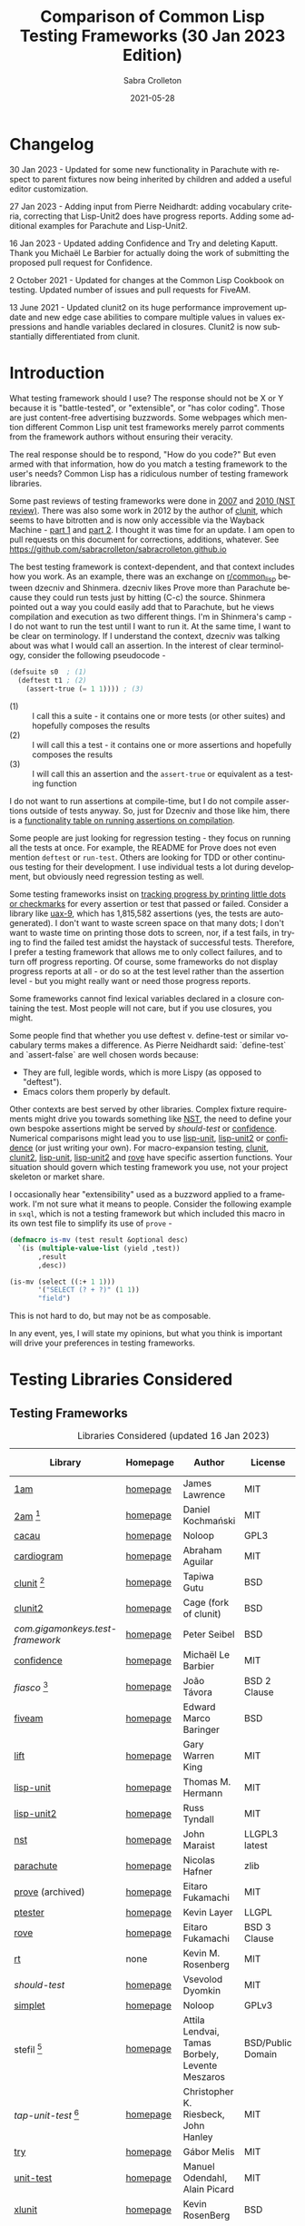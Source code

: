 #+TITLE: Comparison of Common Lisp Testing Frameworks (30 Jan 2023 Edition)
 #+AUTHOR:      Sabra Crolleton
 #+DATE:        2021-05-28
 #+EMAIL:       sabra.crolleton!gmail.com
 #+SETUPFILE: https://fniessen.github.io/org-html-themes/org/theme-readtheorg.setup
 #+LANGUAGE:    en
 #+OPTIONS:     H:2 num:t toc:t n:nil ::t |:t ^:t f:t tex:t html-style:nil  ...
 #+ORG_HTML-DOCTYPE: "html5"
 #+CAPTION: This is a table with lines around and between cells
 #+ATTR_HTML: :border 2 :rules all :frame border :org-html-table-align-individual-fields t
 #+ATTR_LaTeX: align=|c|c|c|
 #+ATTR_LATEX: :environment longtable :align l|lp{3cm}r|l
 #+ATTR_LATEX: :float multicolumn :width
<<top>>
* Changelog
30 Jan 2023 - Updated for some new functionality in Parachute with respect to parent fixtures now being inherited by children and added a useful editor customization.

27 Jan 2023 - Adding input from Pierre Neidhardt: adding vocabulary criteria, correcting that Lisp-Unit2 does have progress reports. Adding some additional examples for Parachute and Lisp-Unit2.

16 Jan 2023 - Updated adding Confidence and Try and deleting Kaputt. Thank you Michaël Le Barbier for actually doing the work of submitting the proposed pull request for Confidence.

2 October 2021 - Updated for changes at the Common Lisp Cookbook on testing. Updated number of issues and pull requests for FiveAM.

13 June 2021 - Updated clunit2 on its huge performance improvement update and new edge case abilities to compare multiple values in values expressions and handle variables declared in closures. Clunit2 is now substantially differentiated from clunit.

* Introduction

What testing framework should I use? The response should not be X or Y because it is "battle-tested", or "extensible", or "has color coding". Those are just content-free advertising buzzwords. Some webpages which mention different Common Lisp unit test frameworks merely parrot comments from the framework authors without ensuring their veracity.

The real response should be to respond, "How do you code?" But even armed with that information, how do you match a testing framework to the user's needs? Common Lisp has a ridiculous number of testing framework libraries.

Some past reviews of testing frameworks were done in [[http://aperiodic.net/phil/archives/Geekery/notes-on-lisp-testing-frameworks.html][2007]] and [[http://maraist.org/static/work/ILC2010-maraist.pdf][2010 (NST review)]]. There was also some work in 2012 by the author of [[http://tgutu.github.io/clunit/][clunit]], which seems to have bitrotten and is now only accessible via the Wayback Machine - [[https://web.archive.org/web/20121119060726/http://ml.sun.ac.za/2012/11/09/developing-a-unit-test-framework-part-1/][part 1]] and [[https://web.archive.org/web/20130303062507/http://ml.sun.ac.za/2012/11/09/developing-a-unit-test-framework-part-2/][part 2]]. I thought it was time for an update. I am open to pull requests on this document for corrections, additions, whatever. See [[https://github.com/sabracrolleton/sabracrolleton.github.io]]

The best testing framework is context-dependent, and that context includes how you work. As an example, there was an exchange on [[https://old.reddit.com/r/common_lisp][r/common​_lisp]] between dzecniv and Shinmera. dzecniv likes Prove more than Parachute because they could run tests just by hitting (C-c) the source. Shinmera pointed out a way you could easily add that to Parachute, but he views compilation and execution as two different things. I'm in Shinmera's camp - I do not want to run the test until I want to run it. At the same time, I want to be clear on terminology. If I understand the context, dzecniv was talking about was what I would call an assertion. In the interest of clear terminology, consider the following pseudocode -

#+begin_src lisp
    (defsuite s0  ; (1)
      (deftest t1 ; (2)
        (assert-true (= 1 1)))) ; (3)
#+end_src

+ (1) :: I call this a suite - it contains one or more tests (or other suites) and hopefully composes the results
+ (2) :: I will call this a test - it contains one or more assertions and hopefully composes the results
+ (3) :: I will call this an assertion and the =assert-true= or equivalent as a testing function

I do not want to run assertions at compile-time, but I do not compile assertions outside of tests anyway. So, just for Dzecniv and those like him, there is a [[run-on-compile][functionality table on running assertions on compilation]].

Some people are just looking for regression testing - they focus on running all the tests at once. For example, the README for Prove does not even mention =deftest= or =run-test=. Others are looking for TDD or other continuous testing for their development. I use individual tests a lot during development, but obviously need regression testing as well.

Some testing frameworks insist on [[progress-reports][tracking progress by printing little dots or checkmarks]] for every assertion or test that passed or failed. Consider a library like [[https://github.com/Shinmera/uax-9][uax-9]], which has 1,815,582 assertions (yes, the tests are autogenerated). I don't want to waste screen space on that many dots; I don't want to waste time on printing those dots to screen, nor, if a test fails, in trying to find the failed test amidst the haystack of successful tests. Therefore, I prefer a testing framework that allows me to only collect failures, and to turn off progress reporting. Of course, some frameworks do not display progress reports at all - or do so at the test level rather than the assertion level - but you might really want or need those progress reports.

Some frameworks cannot find lexical variables declared in a closure containing the test. Most people will not care, but if you use closures, you might.

Some people find that whether you use deftest v. define-test or similar vocabulary terms makes a difference. As Pierre Neidhardt said: `define-test` and `assert-false` are well chosen words
because:

 - They are full, legible words, which is more Lispy (as opposed to "deftest").
 - Emacs colors them properly by default.

Other contexts are best served by other libraries. Complex fixture requirements might drive you towards something like [[nst][NST]], the need to define your own bespoke assertions might be served by [[should-test][should-test]] or [[confidence][confidence]]. Numerical comparisons might lead you to use [[lisp-unit][lisp-unit]], [[lisp-unit2][lisp-unit2]] or [[confidence][confidence]] (or just writing your own). For macro-expansion testing, [[clunit][clunit]], [[clunit2][clunit2]], [[lisp-unit][lisp-unit]], [[lisp-unit2][lisp-unit2]] and [[rove][rove]] have specific assertion functions. Your situation should govern which testing framework you use, not your project skeleton or market share.

I occasionally hear "extensibility" used as a buzzword applied to a framework. I'm not sure what it means to people. Consider the following example in =sxql=, which is not a testing framework but which included this macro in its own test file to simplify its use of =prove= -
#+begin_src lisp
(defmacro is-mv (test result &optional desc)
  `(is (multiple-value-list (yield ,test))
       ,result
       ,desc))

(is-mv (select ((:+ 1 1)))
       '("SELECT (? + ?)" (1 1))
       "field")
#+end_src
This is not hard to do, but may not be as composable.

In any event, yes, I will state my opinions, but what you think is important will drive your preferences in testing frameworks.

* Testing Libraries Considered
** Testing Frameworks
#+CAPTION: Libraries Considered (updated 16 Jan 2023)
#+ATTR_HTML: :border 2 :rules all :frame border
#+ATTR_LATEX: :float multicolumn
| Library                        | Homepage | Author                                          | License           | Last Update |
|--------------------------------+----------+-------------------------------------------------+-------------------+-------------|
| [[1am][1am]]                            | [[https://github.com/lmj/1am][homepage]] | James Lawrence                                  | MIT               |        2014 |
| [[2am][2am]] [fn:1]                     | [[https://gitlab.common-lisp.net/dkochmanski/2am][homepage]] | Daniel Kochmański                               | MIT               |        2016 |
| [[cacau][cacau]]                          | [[https://github.com/noloop/cacau][homepage]] | Noloop                                          | GPL3              |        2020 |
| [[cardiogram][cardiogram]]                     | [[https://gitlab.com/a.aguilar/cardiogram][homepage]] | Abraham Aguilar                                 | MIT               |        2020 |
| [[clunit][clunit]] [fn:3]                  | [[http://tgutu.github.io/clunit/][homepage]] | Tapiwa Gutu                                     | BSD               |        2017 |
| [[clunit2][clunit2]]                        | [[https://notabug.org/cage/clunit2][homepage]] | Cage (fork of clunit)                           | BSD               |        2022 |
| [[com.gigamonkeys.test-framework][com.gigamonkeys.test-framework]] | [[https://github.com/gigamonkey/monkeylib-test-framework][homepage]] | Peter Seibel                                    | BSD               |        2010 |
| [[confidence][confidence]]                     | [[https://github.com/melusina-org/cl-confidence][homepage]] | Michaël Le Barbier                              | MIT               |        2023 |
| [[fiasco][fiasco]] [fn:4]                  | [[https://github.com/joaotavora/fiasco][homepage]] | João Távora                                     | BSD 2 Clause      |        2020 |
| [[fiveam][fiveam]]                         | [[https://github.com/lispci/fiveam][homepage]] | Edward Marco Baringer                           | BSD               |        2020 |
| [[lift][lift]]                           | [[https://github.com/gwkkwg/lift][homepage]] | Gary Warren King                                | MIT               | 2019 [fn:5] |
| [[lisp-unit][lisp-unit]]                      | [[https://github.com/OdonataResearchLLC/lisp-unit][homepage]] | Thomas M. Hermann                               | MIT               |        2017 |
| [[lisp-unit2][lisp-unit2]]                     | [[https://github.com/AccelerationNet/lisp-unit2][homepage]] | Russ Tyndall                                    | MIT               |        2018 |
| [[nst][nst]]                            | [[https://github.com/jphmrst/cl-nst][homepage]] | John Maraist                                    | LLGPL3 latest     |        2021 |
| [[parachute][parachute]]                      | [[https://github.com/Shinmera/parachute][homepage]] | Nicolas Hafner                                  | zlib              |        2021 |
| [[prove][prove]]  (archived)              | [[https://github.com/fukamachi/prove][homepage]] | Eitaro Fukamachi                                | MIT               |        2020 |
| [[ptester][ptester]]                        | [[http://git.kpe.io/?p=ptester.git;a=summary][homepage]] | Kevin Layer                                     | LLGPL             |        2016 |
| [[rove][rove]]                           | [[https://github.com/fukamachi/rove][homepage]] | Eitaro Fukamachi                                | BSD 3 Clause      |        2022 |
| [[rt][rt]]                             | none     | Kevin M. Rosenberg                              | MIT               |        2010 |
| [[should-test][should-test]]                    | [[https://github.com/vseloved/should-test][homepage]] | Vsevolod Dyomkin                                | MIT               |        2019 |
| [[simplet][simplet]]                        | [[https://github.com/noloop/simplet][homepage]] | Noloop                                          | GPLv3             |        2019 |
| stefil [fn:6]                  | [[http://dwim.hu/darcsweb/darcsweb.cgi?r=HEAD%20hu.dwim.stefil;a=summary][homepage]] | Attila Lendvai, Tamas Borbely, Levente Meszaros | BSD/Public Domain |        2018 |
| [[tap-unit-test][tap-unit-test]] [fn:7]           | [[https://github.com/jhanley634/tap-unit-test][homepage]] | Christopher K. Riesbeck, John Hanley            | MIT               |        2017 |
| [[try][try]]                            | [[https://github.com/melisgl/try][homepage]] | Gábor Melis                                     | MIT               |        2022 |
| [[unit-test][unit-test]]                      | [[https://github.com/hanshuebner/unit-test][homepage]] | Manuel Odendahl, Alain Picard                   | MIT               |        2012 |
| [[xlunit][xlunit]]                         | [[http://git.kpe.io/?p=xlunit.git;a=tree][homepage]] | Kevin RosenBerg                                 | BSD               |        2015 |
| [[xptest][xptest]]                         | none     | Craig Brozensky                                 | Public Domain     |        2015 |

[fn:1] Not available from QuickLisp
[fn:2] Documentation is not in sync with code
[fn:3] Looking for new maintainer. Has been forked to clunit2 and you should only consider clunit2.
[fn:4] Fork of stefil
[fn:5] Port to Clasp, otherwise 2015. Author has stated that it is no longer maintained and he is no longer involved in CL.
[fn:6] The authors have specified it as obsolete, so it will not be further considered.
[fn:7] Tap-Unit-Test is a version of lisp-unit with [[http://en.wikipedia.org/wiki/Test_Anything_Protocol][TAP]] formatted reporting.

** Speciality Libaries
#+CAPTION: Speciality Libaries
#+ATTR_HTML: :border 2 :rules all :frame border
#+ATTR_LATEX: :float multicolumn
| Library | Homepage | Author        | License    | Last Update |
|---------+----------+---------------+------------+-------------|
| [[checkl][checkl]]  | [[https://github.com/rpav/CheckL][homepage]] | Ryan Pavlik   | LLGPL, BSD |        2018 |

#+CAPTION: Selenium Interface Libaries
#+ATTR_HTML: :border 2 :rules all :frame border
#+ATTR_LATEX: :float multicolumn
| Library               | Homepage | Author          | License | Last Update | Selenium |
|-----------------------+----------+-----------------+---------+-------------+----------|
| cl-selenium-webdriver | [[https://github.com/TatriX/cl-selenium-webdriver/][homepage]] | TatriX          | MIT     |        2018 | 2.0      |
| selenium              | [[https://github.com/html/cl-selenium][homepage]] | Matthew Kennedy | LLGPL   |        2016 | 1.0?     |

The selenium interfaces are here for reference purposes and are not further discussed.

** [[helper-libraries][Helper Libraries]]
#+CAPTION: Libraries Considered
#+ATTR_HTML: :border 2 :rules all :frame border
#+ATTR_LATEX: :float multicolumn
| Library                   | Homepage | Author              | License      | Last Update |
|---------------------------+----------+---------------------+--------------+-------------|
| [[assert-p][assert-p]]                  | [[https://github.com/noloop/assert-p][homepage]] | Noloop              | GPL3         |        2020 |
| [[assertion-error][assertion-error]]           | [[https://github.com/noloop/assertion-error][homepage]] | Noloop              | GPL3         |        2019 |
| [[check-it][check-it]]                  | [[https://github.com/DalekBaldwin/check-it][homepage]] | Kyle Littler        | LLGPL        |        2015 |
| [[cl-fuzz][cl-fuzz]]                   | [[https://github.com/ndantam/cl-fuzz/][homepage]] | Neil T. Dantam      | BSD 2 Clause |        2018 |
| [[cl-quickcheck][cl-quickcheck]]             | [[https://github.com/mcandre/cl-quickcheck][homepage]] | Andrew Pennebaker   | MIT          |        2020 |
| [[cover][cover]]                     | [[https://gist.github.com/aamedina/ea994fc8f6e501dd862a2e866c9a08fa][homepage]] | Richard Waters      | MIT          |        1991 |
| [[hamcrest][hamcrest]]                  | [[https://github.com/40ants/cl-hamcrest][homepage]] | Alexander Artemenko | BSD 3 Clause |        2022 |
| [[mockingbird][mockingbird]]               | [[https://github.com/Chream/mockingbird][homepage]] | Christopher Eames   | MIT          |        2017 |
| portch (not in quicklisp) | [[https://github.com/nallen05/portch][homepage]] | Nick Allen          | BSD 3 Clause |        2009 |
| [[protest][protest]]                   | [[https://github.com/phoe/protest/][homepage]] | Michał Herda        | LLGPL        |        2020 |
| rtch (not in quicklisp)   | [[http://downloads.sourceforge.net/retch/rtch_0.1.3.tar.gz][download]] | David Thompson      | LLGPL        |        2008 |
| slite                     | [[https://github.com/tdrhq/slite/][homepage]] | Arnold Noronha      | Apache 2.0   |        2022 |
| [[testbild][testbild]]                  | [[https://github.com/e-user/testbild][homepage]] | Alexander Kahl      | GPLv3        |        2010 |
| [[test-utils][test-utils]]                | [[https://github.com/inaimathi/test-utils][homepage]] | Leo Zovic           | MIT          |        2020 |

=assert-p=, =assertion-error=, =check-it=, =cl-fuzz=, =cl-quickcheck=, =cover=, =hamcrest=, =protest=, =slite=, =testbild= and =test-utils= are not, per se, testing frameworks. They are designed to be used in conjunction with other testing frameworks.

- =check-it= and =cl-quickcheck= are randomized property-based testing libraries (Quickcheck style). See https://en.wikipedia.org/wiki/QuickCheck

- =cl-fuzz= is another variant of testing with random data.

- =assert-p= and =Assertion-error= are collections of assertions or assertion error macros that can be used in testing frameworks or by a test runner.

- =cover= is a test coverage library, much like SBCL's [[http://www.sbcl.org/manual/index.html#sb_002dcover][sb-cover]], CCL's [[https://ccl.clozure.com/docs/ccl.html#code-coverage][code-cover]], or LispWorks [[http://www.lispworks.com/documentation/lw71/LW/html/lw-68.htm][Code Coverage]]

- =hamcrest= uses pattern matching for building tests.

- =mockingbird= provides stubbing and mocking macros for unit testing. These are used when specified functions in a test should not be computed but should instead return a provided constant value.

- =portch= helps organize tests written with Franz's portable ptester library

- =protest= is a wrapper around other testing libraries, currently =1am= and =parachute=. It wraps around test assertions and, in case of failure, informs the user of details of the failed test step.

- =rtch= helps organize RT tests based on their position in a directory hierarchy

- =slite= is a Slite stands for SLIme TEst runner (also works with SLY). Slite interactively runs your Common Lisp tests (currently only FiveAM and Parachute are supported). It allows you to see the summary of test failures, jump to test definitions, rerun tests with debugger all from inside Emacs.

- =testbild= provides a common interface for unit testing output, supporting TAP (versions 12 and 13) and xunit styles.

- =test-utils= provides convenience functions and macros for =prove= and =cl-quickcheck=.

[[top][top]]

** Dependencies
	 Libraries not in the table below do not show any dependencies in their asd files.
	 #+CAPTION: Library Dependencies
#+ATTR_HTML: :border 2 :rules all :frame border
#+ATTR_LATEX: :float multicolumn
| Library     | Dependencies                                                        |
|-------------+---------------------------------------------------------------------|
| [[cacau][cacau]]       | eventbus, assertion-error                                           |
| [[checkl][checkl]]      | marshal                                                             |
| [[fiasco][fiasco]]      | alexandria, trivial-gray-streams                                    |
| [[fiveam][fiveam]]      | alexandria, net.didierverna.asdf-flv, trivial-backtrace             |
| [[lisp-unit2][lisp-unit2]]  | alexandria, cl-interpol, iterate, symbol-munger                     |
| [[nst][nst]]         | (#+(or allegro sbcl clozure openmcl clisp) closer-mop, org-sampler) |
| [[parachute][parachute]]   | documentation-utils, form-fiddle                                    |
| [[prove][prove]]       | cl-ppcre, cl-ansi-text, cl-colors, alexandria, uiop                 |
| [[rove][rove]]        | trivial-gray-streams, uiop                                          |
| [[should-test][should-test]] | rutils, local-time, osicat, cl-ppcre                                |

<<quick-summary>>

* Quick Summary
** Opinionated Awards

For those who want the opinionated quick summary. The awards are -
- Best General Purpose: *Parachute* followed by *Lisp-Unit2*.

  Parachute hits almost everything on my wish list - optional progress reports and debugging, good suite setup and reporting, good default error-reporting and the ability to provide diagnostic strings with variables, the ability to skip failing test dependencies, to set time limits on tests, to report the time for each test and decent fixture capability. It does not have the built-in ability to re-run just the last failing tests, but that is a relatively easy add-on. While it is not the fastest, it is in the pack as opposed to the also-rans.

  Atlas Engineering makes a strong case for Lisp-Unit2 [[https://github.com/atlas-engineer/nyxt/issues/2199#issuecomment-1146808213][here]].

  My use cases give Parachute a slight edge because I can get more detail on assertions within a test than with Lisp-Unit2. Atlas Engineering's use cases give Lisp-Unit2 a slight edge because its tests are functions. Your choice will depend on your use case.

  My next pick would be *Fiasco*, but I like Parachute and Lisp-Unit2's fixture capability and suite setup better.

   *(Update 13 June 2021 - based on the latest update of Clunit2, it needs to be included for consideration as well)*
   *(Update 16 Jan 2023 - maybe consider the two newest entries Confidence and Try)*

- If Only Award: *Lift* If only it reported all failing assertions and did not stop at the first one. Why? Why can't I change this?

- If you only care about speed: *Lift and 2am* [[benchmarking][Go to Benchmarking]]

- Best General Purpose Fixtures (Suite/Tag and test level): *Lisp-Unit2 and Lift*

- Ability to reuse tests in multiple suites: *Lisp-Unit2* (because of composable tags)

- If you need tests to take parameters: *Fiasco* and *Confidence*

- If you need progress reporting to be optional: *Parachute, Lisp-Unit2, Fiasco, or Clunit2*

- Favorite Hierarchy Setup (nestable suites): *Parachute* and *Lisp-Unit2* (which has a different setup using tags)

  Everything is a test and its =:parents= all the way up; can easily specify parents at the child level.

  Honorable mentions - *2am and Lift*

- Assertions that take diagnostic comments with variables: *Parachute, Fiasco, 2am, Fiveam, Lift, Clunit2, Confidence* This is something that I like for debugging purposes along with whatever reporting comes built in with the framework. See [[error-reporting][error-reporting]]

- Values expression testing: *Lisp-Unit2, Lisp-Unit, Parachute*, (*Update* *Clunit2* as well)

- I want to track if my functions changed results: *Checkl*
- Tests that specify suite or tags (does not rely on location in file): *Parachute, Lisp-Unit (tags), Lisp-Unit2(tags), Lift, Clunit2*
- Heavy duty complex fixtures: *NST* (but there are trade-offs in the shape of the learning curve and performance)
- Ability to define new assertions: *Confidence, NST* (but they have their issues in other areas)
- Ability to rerun failures only: *Fiasco, Lisp-Unit2* (you can extend Parachute and Fiveam to get this, but it is not there now)

- Favorite Random Data Generator: *Check-it*
- Can redirect output to a different stream (a): *Clunit2, Confidence, Fiasco, Lift, Lisp-Unit, Lisp-Unit2 and RT*

- Randomized Property Tests: *Check-it with any framework*
- Choice of [[debugging][Interactive Debugging or Reporting]]: Most frameworks at this point
- Rosetta Stone Award for reading different test formats: *Parachute* (can read Fiveam, Prove and Lisp-Unit tests)

- Code Coverage Reports: Use your compiler
- I use it because it was included in my project skeleton generator: *Prove*

(a) Most frameworks just write to =*standard-output*= so you have to redirect that to a file.

[[top][top]]
<<problem-space>>

** Features Considered
- Ease of use and documentation: Most of the frameworks are straightforward. Some have no documentation, others have partial documentation (often documenting only one use case). The documentation may be out of sync with the code. Some get so excited about writing up the implementation details that it becomes difficult to see the forest for the trees. NST has a high learning curve. Prove and Rove will require digging into the source code if you want to do more than simple regression testing. Lift has a lot of undocumented functionality that might be just what you need but you have no way of knowing.

- Tests
  - Tests should take multiple assertions and report ALL the assertion failures in the test (Looking at you Lift, and Xlunit - I put multiple assertions into a test for a reason, please do not lose some of the evidence.)
	- Are tests [[funcallable][functions or otherwise funcallable]]? (Faré and others requested this in an exchange with Tapiwa, the author of Clunit, back in 2013. At the same time others want or do not want test names in the function namespace. You choose your preference. Those who want funcallable tests typically cite either the ability to program running the test or the ability to go to definion from test name.)
  - Immediate access to source code (Integration with debugger or funcallable tests?)
  - Does a failure or error throw you immediately into the debugger, never into the debugger, and is that optional?
  - Easy to test structures/classes (does the framework provide assistance in determining that all parts of a structure or class meet a test)
  - Tests can call other tests (This is not the same as funcallable tests. To be useful this does require a minimum level of test labeling in the reporting.)

- Assertions (aka [[assertion-functions][Assertion Functions]])
  - There are frameworks with only a few assertion test functions. There are frameworks with so many assertions that you wonder if you have to learn them all. The advantage of specialized assertions is less typing, possibly faster (or slower) performance and possibly relevant [[error-reporting][built-in error messages]]. You will have to check for yourself whether performance is positively or negatively impacted. You have to decide for yourself how much weight to put on extra assertions like having =assert-symbolp= instead of =(is (symbolp x))=.
  - Assertions that either automatically explain why the the test failed or [[diagnostic-messages][allow a diagnostic string]] that describes the assertion and what failed. (Have you ever seen a test fail but the report of what it should have been and what the result was look exactly the same? Maybe the test required EQL and you thought it was EQUALP? These might or might not help)
  - Can assertions can access [[closures][variables in a closure containing the test]]? (Most frameworks can, but Clunit, Clunit2, Lisp-Unit, Lisp-Unit2 and NST cannot).
  - Do the assertions have [[assert-expands][macroexpand assertion functions]]? (Clunit, Clunit2, Lisp-Unit, Lisp-Unit2, Prove, Rove and Tap-Unit-Test have this)
  - Do the assertions have [[floating-point][floating point and rational comparisons]] or do you have to write your own? (Confidence, Lift, Lisp-Unit, Lisp-Unit2, have these functions for you.)
  - Signal and condition testing or at least be able to validate that the right condition was signalled.
	- Definable assertions/criteria (can you easily define additional assertions?)
  - Do assertions or tests [[run-on-compile][run on compilation]] (C-c C-c in the source file)?
  - Do the assertions handle [[values-expressions][values expressions]]? Most frameworks accept a values expression but compare just the first value. Fiveam complains about getting a values expression and throws an error. Parachute and NST will compare a single values expression against multiple individual values. Prove will compare a values expression against a list. Lisp-Unit and Lisp-Unit2 (*Update* Clunit2) will actually compare two values expressions value by value.

- Easy to set up understandable suites and hierarchies or tags. Many frameworks automatically add tests to the last test suite that was defined. That it makes things easy if you work very linearly or just in files for regression testing. If you are working in the REPL and switching between multiple test sub-suites that can create unexpected behavior. I like to able to specify the suite (or tags) when defining the test, but that creates more unecessary typing if you work differently.

- Choice of [[debugging][Interactive]] (drop directly into the debugger) or Reporting (run one or more tests and show which ones fail and which ones pass).

- Data generators are nice to have, but the helper libraries [[check-it][Check-it]] and [[cl-quickcheck][Cl-Quickcheck]] can also be used and probably have more extensive facilities.

- Easy to setup and clean up [[fixtures][Fixtures]]
  - Composable fixtures (fixtures for multiple test suites can be composed into a single fixture)
  - Freezing existing data while a test temporarily changes it
  - Systems that can wrap around tests, allowing you to pass local variables around.

- Compilation: Some people want the ability to compile before running tests for two reasons. First, deferred compilation can seriously slow down extensive tests. Second, getting compile errors and warnings at the test run stage can be hard to track down in the middle of a lot of test output. Other people want deferred compilation (running the test compiles it, so no pre-compilation step required) and tested functions which have changed will get picked up when running the test.

- Reports
  - Easy to read reports with descriptive comments (this requires that each test have description or documentation support)
  - Does the framework have [[progress-reports][progress reporting, at what level and can it be turned off]]?
  - Report just failing tests with descriptive info
  - Composable Reports (in the sense of a single report aggregating multiple tests or test suites)
  - Reports to File. I know most developers do not care, but I have seen situations where the ability to prove that the software at date A is documented to have passed xyz tests would have been nice. See [[dribble-and-output-streams][Dribble and Output Streams]]
  - Test Timing. See [[timing][Timing]]
  - TAP Output (some people like to pass this test results in this format on to other tools).
  - Reports of Function (and parameter) test coverage (Rove was the only framework that has something in this area and it depends on using SBCL. I would suggest looking to your compiler and did not test this.)

- Error tracking (Do test runs create a test history so that you can run only against failing tests?) As far as I can tell, no framework creates a database to allow historical analysis.

- Test Sequencing [[skipping][Shuffling]]
  - Can choose test sequencing or shuffle
  - Can choose consistent or random or fuzzing data
  - Can choose just the tests that failed last time (Chris Riesbeck exchange with Tapiwa in 2013)

- Ability to skip tests [[skipping][Skipping]]
  - Skip tests
  - Skip assertions
  - Skip based on implementations
  - also skip tests that exceed a certain time period

- [[benchmarks][Benchmarks]] In general, functionality should matter to you more than benchmarks. The timing benchmark provided here is a regression test on UAX-15 with 16 tests containing 343332 assertions run 10 times. While useful for regression tests, this is not necessarily indicative of development testing.

- Asynchronous and parallel testing (not tested in this report)
- Case safety (Max Mikhanosha asked for this an an exchange with Tapiwa in 2013. Not tested in this report)
- Memory, time and resource usage reports (no one documented this and I did not dive into the source code looking for it.)

I am not covering support for asdf package-inferred systems, roswell script support and integration with travis ci, github actions, Coveralls, etc. If someone wants to do that and submit a pull request, I am open to that.

I am not including a pie chart describing which library has market share because (a) I do not like pie charts and (b) I do not believe market share is a measure of quality. That being said, because someone asked nicely, I pulled the following info out of quicklisp just based on =who-depends-on=. The actual count in the wild is completely unknown.

#+CAPTION: User Count on Quicklisp
#+ATTR_HTML: :border 2 :rules all :frame border
| Name        | Count |
|-------------+-------|
| 1am         |    22 |
| 2am         |     0 |
| fiveam      |   323 |
| clunit      |    11 |
| clunit2     |     4 |
| confidence  |     2 |
| fiasco      |    24 |
| lift        |    54 |
| lisp-unit   |    42 |
| lisp-unit2  |    21 |
| nst         |    10 |
| parachute   |    49 |
| prove       |   163 |
| ptester     |     5 |
| rove        |    31 |
| rt          |    29 |
| should-test |     3 |
| try         |     7 |
| xlunit      |     4 |
| xptest      |     0 |

<<functionality-mapping>> <<summary-table>>

* Functionality Comparison
** Hierarchy Overview
#+CAPTION: Overview-1
#+ATTR_HTML: :border 2 :rules all :frame border
| Name          | Hierarchies/suites/tags/lists | Composable | Reports |
|---------------+-------------------------------+------------+---------|
| [[1am][1am]]           | ❌️ (2)(5)                      | ❌️          | ❌️       |
| [[2am][2am]]           | ✅️                             | ✅️ (5)      | (4)     |
| [[cacau][cacau]]         | (6)                           |            | (4)     |
| [[clunit][clunit]]        | ✅️                             | ✅️          | (4)     |
| [[clunit2][clunit2]]       | ✅️                             | ✅️          | (4)     |
| [[confidence][confidence]]    | ❌️ (9)                         | ✅️          | ✅️       |
| [[fiasco][fiasco]]        | ✅️                             | ✅️          |         |
| [[fiveam][fiveam]]        | ✅️                             | ✅️          |         |
| [[gigamonkeys][gigamonkeys]]   | ❌️                             |            |         |
| [[lift][lift]]          | ✅️                             | ✅️          |         |
| [[lisp-unit][lisp-unit]]     | (tags) (3)                    |            | (1,4)   |
| [[lisp-unit2][lisp-unit2]]    | (tags) (3)(5)                 | ✅️ (5)      | (1,4)   |
| [[nst][nst]]           | ✅️                             | ✅️          |         |
| [[parachute][parachute]]     | ✅️                             | ✅️          | (1)     |
| [[prove][prove]]         | ✅️                             | ✅️          | (4)     |
| [[ptester][ptester]]       | ❌️                             |            |         |
| [[rove][rove]]          | (7)                           | (7)        |         |
| [[rt][rt]]            | package                       | (8)        |         |
| [[should-test][should-test]]   | package                       |            |         |
| [[simplet][simplet]]       | ❌️                             |            |         |
| [[tap-unit-test][tap-unit-test]] | ❌️                             |            | (4)     |
| [[try][try]]           | ✅️                             | ✅️ (5)      | ✅️         |
| [[unit-test][unit-test]]     | ✅️                             | ✅️          |         |
| [[xlunit][xlunit]]        | ✅️                             | ✅️          |         |
| [[xptest][xptest]]        | ✅️                             | ❌️          |         |
1. report objects are provided which are expected to be extended by the user
2. uses a flat list of tests. You can pass any list of test-names to run. See, e.g. macro provided by Phoe in the 1am [[1am-discussion][discussion]].
3. lisp-unit and lisp-unit2 organize by packages and by tags. You can run all the tests in a package, or all the tests for a list of tags, but they do not have the strict sense of hierarchy that other libraries have.
4. [[http://testanything.org][TAP Formatted]] Reports are available
5. Because tests are functions, tests can call other functions so you can create ad-hoc suites or hierarchies.
6. Has suites but no real capacity to run them independently - all or nothing
7. Rove's =run-suite= function will run all the tests in a particular package but does not accept a style parameter and simply prints out the results of each individual test, without summarizing. Rove's =run= function does accept a style parameter but seems to handle only package-inferred systems. I confirm Rove's [[https://github.com/fukamachi/rove/issues/42][issue #42]] that it will not run with non-package inferred systems.
8. RT does not have suites per se. You can run all the tests that have been defined using the DO-TESTS function. By default it prints to =*standard-output*= but accepts an optional stream parameter which would allow you to redirect the results to a file or other stream of your choice. do-tests will print the results for each individual test and then summarize with something like the following:
9. Tests are hierarchical and compose results but there is no tagging system. Each suite is a function that can directly be executed.

** Run on compile, funcallable tests
    <<run-on-compile>><<funcallable>>

There are multiple benefits to tests being funcallable. One of them being that you can "go to the test definition" easily.
#+CAPTION: Run on Compile and Funcallable Tests
#+ATTR_HTML: :border 2 :rules all :frame border
#+ATTR_LATEX: :float multicolumn
| Library                | Run on compile | Are Tests Funcallable? |
|------------------------+----------------+------------------------|
| [[1am][1am]]                    | A              | Y                      |
| [[2am][2am]] (not in quicklisp) | A              | Y                      |
| [[cacau][cacau]]                  | N              | N                      |
| [[clunit][clunit]]                 | A              | N                      |
| [[clunit2][clunit2]]                | A              | N                      |
| [[confidence][confidence]]             | N              | Y                      |
| [[fiasco][fiasco]]                 | A              | Y                      |
| [[fiveam][fiveam]]                 | Optional       | N                      |
| [[gigamonkeys][gigamonkeys]]            | N              | N                      |
| [[lift][lift]]                   | A, T(1)        | N                      |
| [[lisp-unit][lisp-unit]]              | N              | N                      |
| [[lisp-unit2][lisp-unit2]]             | N              | Y                      |
| [[nst][nst]]                    | N              | N                      |
| [[parachute][parachute]]              | N              | N                      |
| [[prove][prove]]                  | A              | N                      |
| [[ptester][ptester]]                | N              | N                      |
| [[rove][rove]]                   | A              | N                      |
| [[rt][rt]]                     | N              | N                      |
| [[should-test][should-test]]            | N              | N                      |
| [[tap-unit-test][tap-unit-test]]          | N              | N                      |
| [[try][try]]                    | N              | Y                      |
| [[unit-test][unit-test]]              | N              | N                      |
| [[xlunit][xlunit]]                 | T(2)           | N                      |
| [[xptest][xptest]]                 | N              | N                      |
- A means assertions run on compile, T means tests run on compile
- (1) if compiled at REPL
- (2) Optional by test, specified at definition: =(def-test-method t1 ((test tf-xlunit) :run nil) body)=
- (3) =*run-test-when-defined*= controls this option

** Fixtures
<<fixtures>>
#+CAPTION: Fixtures
#+ATTR_HTML: :border 2 :rules all :frame border
#+ATTR_LATEX: :float multicolumn
| Library                | Fixtures | Suite Fixtures | Test Fixtures | Multiple Fixtures                  |
|------------------------+----------+----------------+---------------+------------------------------------|
| [[1am][1am]]                    | ❌️        |                |               |                                    |
| [[2am][2am]] (not in quicklisp) | ❌️        |                |               |                                    |
| [[cacau][cacau]]                  | ✅️        | ✅️              | ✅️             |                                    |
| [[clunit][clunit]]                 | ✅️        | ✅️              | ✅️             | ✅️                                  |
| [[clunit2][clunit2]]                | ✅️        | ✅️    (c)       | ✅️             | ✅️                                  |
| [[confidence][confidence]]             | ❌️        |                |               |                                    |
| [[fiasco][fiasco]]                 | ❌️        |                |               |                                    |
| [[fiveam][fiveam]]  (a)            | K        | ✅️              | ✅️             |                                    |
| [[gigamonkeys][gigamonkeys]]            | ❌️        |                |               |                                    |
| [[lift][lift]]                   | ✅️        | ✅️              |               | inherited from higher level suites |
| [[lisp-unit][lisp-unit]]              | ❌️        |                |               |                                    |
| [[lisp-unit2][lisp-unit2]]             | ✅️        |                | ✅️             |                                    |
| [[nst][nst]]                    | ✅️        | ✅️              | ✅️             | ✅️                                  |
| [[parachute][parachute]]              | ✅️        |  ✅️                | ✅️             |  ✅️                                    |
| [[prove][prove]]                  | ❌️        |                |               |                                    |
| [[ptester][ptester]]                | ❌️        |                |               |                                    |
| [[rove][rove]]                   | ✅️        | ✅️              | ✅️             | ✅️                                  |
| [[rt][rt]]                     | ❌️        |                |               |                                    |
| [[should-test][should-test]]            | ❌️        |                |               |                                    |
| [[tap-unit-test][tap-unit-test]]          | ❌️        |                |               |                                    |
| [[try][try]]                    | ❌️        |                |               |                                    |
| [[unit-test][unit-test]] (b)          | ✅️        | (b)            | (b)           | (b)                                |
| [[xlunit][xlunit]]                 | ✅️        | ✅️              | ✅️             | ✅️                                  |
| [[xptest][xptest]]                 | ✅️        |                | ✅️             |                                    |
(a) Not really recommended, but does exist.
(b) Users are expected to create a subclass of the unit-test class using the =define-test-class= macro.
(c) Only one fixture per suite


[[top][top]]

** Control over debugging, and user-provided diagnostic messages
Does a failure (not error) trigger the debugger, is it optional, and do assertions allow user-provided diagnostic messages. If yes, can you further provide variables for a failure message?
<<debugging>><<diagnostic-messages>>
#+CAPTION: Overview Reporting v. Debugger Optionality / Diagnostic Messages
#+ATTR_HTML: :border 2 :rules all :frame border
| Library       | Failure triggers debugger | Diagnostic Messags in Assertions |
|---------------+---------------------------+----------------------------------|
| [[1am][1am]]           | (always)                  | N                                |
| [[2am][2am]]           | (optional)                | with vars                        |
| [[cacau][cacau]]         | (optional)                | N                                |
| [[clunit][clunit]]        | (optional)                | with vars                        |
| [[clunit2][clunit2]]       | (optional)                | with vars                        |
| [[confidence][confidence]]    | (never)                   | with vars                        |
| [[gigamonkeys][gigamonkeys]]   | (optional)                | N                                |
| [[fiasco][fiasco]]        | (optional)                | with vars                        |
| [[fiveam][fiveam]]        | (optional)                | with vars                        |
| [[lift][lift]]          | (optional)                | with vars                        |
| [[lisp-unit][lisp-unit]]     | (optional)                | Y                                |
| [[lisp-unit2][lisp-unit2]]    | (optional)                | Y                                |
| [[nst][nst]]           | (optional)                | N                                |
| [[parachute][parachute]]     | (optional)                | with vars                        |
| [[prove][prove]]         | (optional)                | Y                                |
| [[ptester][ptester]]       | (optional)                | N                                |
| [[rove][rove]]          | (optional)                | Y                                |
| [[rt][rt]]            | (never)                   | N                                |
| [[should-test][should-test]]   | (never)                   | Y                                |
| [[simplet][simplet]]       | (never)                   | N                                |
| [[tap-unit-test][tap-unit-test]] | (optional)                | Y                                |
| [[try][try]]           | optional                  | Y                                |
| [[unit-test][unit-test]]     | (never)                   | Y                                |
| [[xlunit][xlunit]]        | (never)                   | Y                                |
| [[xptest][xptest]]        | (never)                   | N                                |
Also see [[error-reporting][error-reporting]]

** Output of Run Functions (other than what is printed to the stream)

#+CAPTION: Output of Run Functions (other than what is printed to the stream)
#+ATTR_HTML: :border 2 :rules all :frame border
#+ATTR_LATEX: :float multicolumn
| Library                | Function            | Returns                                                                                                                              |
|------------------------+---------------------+--------------------------------------------------------------------------------------------------------------------------------------|
| [[1am][1am]]                    | run                 | nil                                                                                                                                  |
| [[2am][2am]] (not in quicklisp) | run                 | nil                                                                                                                                  |
| [[cacau][cacau]]                  | run                 | nil                                                                                                                                  |
| [[clunit][clunit]]                 | run-test, run-suite | nil                                                                                                                                  |
| [[clunit2][clunit2]]                | run-test, run-suite | nil                                                                                                                                  |
| [[confidence][confidence]]             | name-of-test        | nil                                                                                                                                  |
| [[fiasco][fiasco]]                 | run-tests           | test-run object                                                                                                                      |
| [[fiveam][fiveam]]                 | run                 | list of test-passed, test-skipped, test-failure objects                                                                              |
|                        | run!                | nil                                                                                                                                  |
| [[gigamonkeys][gigamonkeys]]            | test                | nil                                                                                                                                  |
| [[lift][lift]]                   | run-test, run-tests | results object                                                                                                                       |
| [[lisp-unit][lisp-unit]]              | run-tests           | test-results-db object                                                                                                               |
| [[lisp-unit2][lisp-unit2]]             | run-tests           | test-results-db object                                                                                                               |
| [[nst][nst]]                    | :run                | nil                                                                                                                                  |
| [[parachute][parachute]]              | test                | a result object                                                                                                                      |
| [[prove][prove]]                  | run                 | Returns 3 multiple-values, a flag if the tests passed as T or NIL, passed test files as a list and failed test files also as a list. |
|                        | run-test-system     | passed-files, failed-files                                                                                                           |
|                        | run-test            | nil                                                                                                                                  |
| [[ptester][ptester]]                | with-tests          | nil                                                                                                                                  |
| [[rove][rove]]                   | run-test, run-suite | t or nil                                                                                                                             |
| [[rt][rt]]                     | do-test             | nil                                                                                                                                  |
| [[should-test][should-test]]            | test                | hash-table (1)                                                                                                                       |
| [[tap-unit-test][tap-unit-test]]          | run-tests           | nil                                                                                                                                  |
| [[try][try]]                    | try                 | trial object                                                                                                                         |
| [[unit-test][unit-test]]              | run-test            | test-equal-result object                                                                                                             |
| [[xlunit][xlunit]]                 | textui-test-run     | test-results-object                                                                                                                  |
| [[xptest][xptest]]                 | run-test            | list of test-result objects                                                                                                          |

(1) Should-test: at the lowest level should returns T or NIL and signals information about the failed assertion. This information is aggregated by deftest which will return aggregate information about all the failed assertions in the hash-table at the highest level test will once again aggregate information over all tests.

** Progress Reports
Does the framework provide a progress report, is it optional, and does it run just at the test level or also at the asserts level?
<<progress-reports>>
#+CAPTION: Overview - Progress Reports
#+ATTR_HTML: :border 2 :rules all :frame border
| Library       | Progress Reports                                                           |
|---------------+----------------------------------------------------------------------------|
| [[1am][1am]]           | Every assert                                                               |
| [[2am][2am]]           | Every assert                                                               |
| [[cacau][cacau]]         | optional                                                                   |
| [[clunit][clunit]]        | optional                                                                   |
| [[clunit2][clunit2]]       | optional                                                                   |
| [[confidence][confidence]]    | never                                                                      |
| [[gigamonkeys][gigamonkeys]]   | never                                                                      |
| [[fiasco][fiasco]]        | optional                                                                   |
| [[fiveam][fiveam]]        | optional (1)                                                               |
| [[lift][lift]]          | never                                                                      |
| [[lisp-unit][lisp-unit]]     | never                                                                      |
| [[lisp-unit2][lisp-unit2]]    | optional                                                                   |
| [[nst][nst]]           | Every test                                                                 |
| [[parachute][parachute]]     | optional                                                                   |
| [[prove][prove]]         | Every assert                                                               |
| [[ptester][ptester]]       | Every assert                                                               |
| [[rove][rove]]          | Optional                                                                   |
| [[rt][rt]]            | Every test                                                                 |
| [[should-test][should-test]]   | Every assert                                                               |
| [[simplet][simplet]]       | Every test                                                                 |
| [[tap-unit-test][tap-unit-test]] | never                                                                      |
| [[try][try]]           | Optional (Every assert, every assert having an unexpected result, or none) |
| [[unit-test][unit-test]]     | Every test                                                                 |
| [[xlunit][xlunit]]        | never                                                                      |
| [[xptest][xptest]]        | never                                                                      |
(1) The following will allow fiveam to run without output
#+begin_src lisp
  (let ((fiveam:*test-dribble*
          (make-broadcast-stream)))
    (fiveam:run! …))
#+end_src
[[top][top]]

** Skipping, Shuffling and Re-running
<<skipping>><<shuffling>>
#+CAPTION: Overview-2 Skipping, Shuffling and Rerunning Abilities
#+ATTR_HTML: :border 2 :rules all :frame border
| Name          | Skip failing dependencies | Shuffle  | Re-run only failed tests |
|---------------+---------------------------+----------+--------------------------|
| [[1am][1am]]           |                           | Y (auto) |                          |
| [[2am][2am]]           |                           | Y (auto) |                          |
| [[cacau][cacau]]         | S, T                      |          |                          |
| [[clunit][clunit]]        | D                         | Y (auto) |                          |
| [[clunit2][clunit2]]       | D                         | Y (auto) | Y                        |
| [[confidence][confidence]]    |                           |          | Y                        |
| [[fiasco][fiasco]]        | P(1), A                   |          | Y                        |
| [[fiveam][fiveam]]        | P(2)                      |          | (3)                      |
| [[gigamonkeys][gigamonkeys]]   |                           |          |                          |
| [[lift][lift]]          | T                         |          |                          |
| [[lisp-unit][lisp-unit]]     |                           |          |                          |
| [[lisp-unit2][lisp-unit2]]    |                           |          | Y                        |
| [[nst][nst]]           |                           |          |                          |
| [[parachute][parachute]]     | D, C, P                   | Y        |                          |
| [[prove][prove]]         | (4)                       |          |                          |
| [[ptester][ptester]]       |                           |          |                          |
| [[rove][rove]]          | A                         |          |                          |
| [[rt][rt]]            |                           |          |                          |
| [[should-test][should-test]]   |                           | N        | Y                        |
| [[simplet][simplet]]       | P                         |          |                          |
| [[tap-unit-test][tap-unit-test]] |                           |          |                          |
| [[try][try]]           | S,T.A                     | Y        | Y                        |
| [[unit-test][unit-test]]     |                           |          |                          |
| [[xlunit][xlunit]]        |                           |          |                          |
| [[xptest][xptest]]        |                           |          |                          |
D - failing dependencies, C - children, P - pending, S - suites, T - tests, A - assertions
1) skip based on conditions when and skip-unless
2) skip when specified
3) run! returns a list of failed-test-results that you could save and use for this purpose
4) Prove can skip a specified number of tests using the skip function. Unfortunately it marks them as passed rather than skipped.
<<timing>>

** Timing Reporting and Time Limits
#+CAPTION: Timing Reporting and Time Limits
#+ATTR_HTML: :border 2 :rules all :frame border
#+ATTR_LATEX: :float multicolumn
| Library                | Time Reporting | Time Limits |
|------------------------+----------------+-------------|
| [[1am][1am]]                    | N              | N           |
| [[2am][2am]] (not in quicklisp) | N              | N           |
| [[cacau][cacau]]                  | N              | Y(T or S)   |
| [[clunit][clunit]]                 | N              | N           |
| [[clunit2][clunit2]]                | N              | N           |
| [[confidence][confidence]]             | N              | N           |
| [[fiasco][fiasco]]                 | N              | N           |
| [[fiveam][fiveam]] (a)             | ?              | N           |
| [[gigamonkeys][gigamonkeys]]            | N              | N           |
| [[lift][lift]]                   | Y              | Y           |
| [[lisp-unit][lisp-unit]]              | Y              | N           |
| [[lisp-unit2][lisp-unit2]]             | Y              | N           |
| [[nst][nst]]                    | Y              | Y           |
| [[parachute][parachute]]              | Y              | Y           |
| [[prove][prove]]                  | N              | Y           |
| [[ptester][ptester]]                | N              | N           |
| [[rove][rove]]                   | N              | N           |
| [[rt][rt]]                     | N              | N           |
| [[should-test][should-test]]            | N              | N           |
| [[tap-unit-test][tap-unit-test]]          | Y              | N           |
| [[try][try]]                    | Y              | N           |
| [[unit-test][unit-test]]              | N              | N           |
| [[xlunit][xlunit]]                 | N              | N           |
| [[xptest][xptest]]                 | N              | N           |
(a) Fiveam has some undocumented profiling capabilities that I did not look at
<<dribble-and-output-streams>>

** Dribble and Output Streams
#+CAPTION: Dribble and Output Streams
#+ATTR_HTML: :border 2 :rules all :frame border
#+ATTR_LATEX: :float multicolumn
| Library                | Dribble                      | output streams         |
|------------------------+------------------------------+------------------------|
| [[1am][1am]]                    | N                            | S                      |
| [[2am][2am]] (not in quicklisp) | N                            | S                      |
| [[cacau][cacau]]                  | N                            | S                      |
| [[clunit][clunit]]                 | N                            | S                      |
| [[clunit2][clunit2]]                | N                            | =*test-output-stream*= |
| [[confidence][confidence]]             | N                            | optional parameter     |
| [[fiasco][fiasco]]                 | N                            | optional parameter     |
| [[fiveam][fiveam]]                 | Y  =*test-dribble*=          | S                      |
| [[gigamonkeys][gigamonkeys]]            | N                            | S                      |
| [[lift][lift]]                   | Y  =*lift-dribble-pathname*= | optional parameter     |
| [[lisp-unit][lisp-unit]]              | N                            | optional parameter     |
| [[lisp-unit2][lisp-unit2]]             | N                            | =*test-stream*=        |
| [[nst][nst]]                    | N                            | optional parameter     |
| [[parachute][parachute]]              | N                            | =(setf output)=        |
| [[prove][prove]]                  | N                            | =*test-result-output*= |
| [[ptester][ptester]]                | N                            | S                      |
| [[rove][rove]]                   | N                            | =*report-stream*=      |
| [[rt][rt]]                     | N                            | optional parameter     |
| [[should-test][should-test]]            | N                            | =*test-output*=        |
| [[tap-unit-test][tap-unit-test]]          | N                            | S                      |
| [[try][try]]                    | N                            | optional parameter     |
| [[unit-test][unit-test]]              | N                            | S                      |
| [[xlunit][xlunit]]                 | N                            | S                      |
| [[xptest][xptest]]                 | N                            | S                      |
Where S is =*standard-output*=

** Edge Cases: Float Testing, Value Expressions and Closure Variables
[[top][top]]
<<edge-cases>><<floating-point>><<closures>><<values-expressions>>
This table is looking at whether the framework provides [[bounded-equality][float equality tests]], looks at all the values coming from a values expression, and can access variables declared in a closure surrounding the test.
#+CAPTION: Edge Cases
#+ATTR_HTML: :border 2 :rules all :frame border
| Name          | float tests | Handles value expressions | Variables in Closures |
|---------------+-------------+---------------------------+-----------------------|
| [[1am][1am]]           |             | First value only          | Y                     |
| [[2am][2am]]           |             | First value only          | Y                     |
| [[cacau][cacau]]         |             | First value only          | Y                     |
| [[clunit][clunit]]        |             | First value only          | N                     |
| [[clunit2][clunit2]] (a)   |             | Y                         | N                     |
| [[confidence][confidence]]    | Y           | First value only          | Y                     |
| [[fiasco][fiasco]]        |             | First value only          | Y                     |
| [[fiveam][fiveam]]        |             | N                         | N                     |
| [[gigamonkeys][gigamonkeys]]   |             | First value only          | Y                     |
| [[lift][lift]]          |             | First value only          | N                     |
| [[lisp-unit][lisp-unit]]     | Y           | Y                         | N                     |
| [[lisp-unit2][lisp-unit2]]    | Y           | Y                         | N                     |
| [[nst][nst]]           |             | Y                         | N                     |
| [[parachute][parachute]]     |             | Y                         | Y                     |
| [[prove][prove]]         |             | Y                         | Y                     |
| [[ptester][ptester]]       |             | First value only          | Y                     |
| [[rove][rove]]          |             | First value only          | Y                     |
| [[rt][rt]]            |             | N                         | N                     |
| [[should-test][should-test]]   |             | First value only          | N                     |
| [[tap-unit-test][tap-unit-test]] |             | Y                         | N                     |
| [[try][[try]]          | Y           | Y                         | Y                     |
| [[unit-test][unit-test]]     |             | First value only          | Y                     |
| [[xlunit][xlunit]]        |             | First value only          | Y                     |
| [[xptest][xptest]]        |             | relies on CL predicates   | Y                     |
(a) Updated 13 June 2021


** Vocabulary - Define and Assert
[[top][top]]
<<vocabulary>>
This table is looking at whether the framework uses define- and assert- which provide makes it easier to read as Emacs will color them. This is important to at least one group that commented on earlier versions of this report.
#+CAPTION: Vocabulary
#+ATTR_HTML: :border 2 :rules all :frame border
| Name          | Define-         | Assert-                                                                                                                                                                   |
|---------------+-----------------+---------------------------------------------------------------------------------------------------------------------------------------------------------------------------|
| [[1am][1am]]           |                 |                                                                                                                                                                           |
| [[2am][2am]]           |                 |                                                                                                                                                                           |
| [[cacau][cacau]]         |                 |                                                                                                                                                                           |
| [[clunit][clunit]]        |                 | assert-true, assert-condition                                                                                                                                             |
| [[clunit2][clunit2]]    |                 | assert-true, assert-condition                                                                                                                                             |
| [[confidence][confidence]]    | define-testcase | assert-true, assert-p, assert-t                                                                                                                                           |
| [[fiasco][fiasco]]        |                 |                                                                                                                                                                           |
| [[fiveam][fiveam]]        |                 |                                                                                                                                                                           |
| [[gigamonkeys][gigamonkeys]]   |                 |                                                                                                                                                                           |
| [[lift][lift]]          |                 |                                                                                                                                                                           |
| [[lisp-unit][lisp-unit]]     | define-test     | asset-true, assert-error, assert-result, assert-test, check-type                                                                                                          |
| [[lisp-unit2][lisp-unit2]]    | define-test     | assert=, assert/=, asssert-char=,	assert-char-equal,assert-char/=, assert-char-not-equal, assert-eq, 	 assert-eql, assert-equal, assert-equality,	assert-equalp, assert-error, assert-expands, assert-fail,	assert-false, assert-float-equal, assert-no-error, assert-no-signal, assert-no-warning, assert-norm-equal, assert-number-equal, assert-numerical-equal, assert-passes?, assert-prints, assert-rational-equal, assert-sigfig-equal, assert-signal, assert-string=, assert-string-equal, assert-string/=, assert-string-not-equal,  assert-true, assert-typep, assert-warning, assertion-fail, assertion-pass, check-type, logically-equal |
| [[nst][nst]]           |                 |                                                                                                                                                                           |
| [[parachute][parachute]]     | define-test     |                                                                                                                                                                           |
| [[prove][prove]]         |                 |                                                                                                                                                                           |
| [[ptester][ptester]]       |                 |                                                                                                                                                                           |
| [[rove][rove]]          |                 |                                                                                                                                                                           |
| [[rt][rt]]            |                 |                                                                                                                                                                           |
| [[should-test][should-test]]   |                 |                                                                                                                                                                           |
| [[tap-unit-test][tap-unit-test]] | define-test     | assert-true, assert-error                                                                                                                                                 |
| [[try][[try]]          |                 |                                                                                                                                                                           |
| [[unit-test][unit-test]]     |                 |                                                                                                                                                                           |
| [[xlunit][xlunit]]        |                 | assert-true, assert-condition                                                                                                                                             |
| [[xptest][xptest]]        | defmethod       |                                                                                                                                                                           |



[[top][top]]

** Compatibility and Customizable Assertions
#+CAPTION: Overview-4 Misc
#+ATTR_HTML: :border 2 :rules all :frame border
| Name       | compatibility layers   | Customizeable Assertion Functions |
|------------+------------------------+-----------------------------------|
| [[cacau][cacau]]      |                        | Y                                 |
| [[confidence][confidence]] |                        | Y                                 |
| [[parachute][parachute]]  | [[fiveam][fiveam]] lisp-unit prove |                                   |
| [[nst][nst]]        |                        | Y                                 |

(a) Running suites without tests or tests without test functions will result in tests marked PENDING rather than success or fail

** Claims Not Tested
<<not-test>>
#+CAPTION: Overview-5 Claims Not Tested
#+ATTR_HTML: :border 2 :rules all :frame border
| Name  | Async | Thread Ready | Package Inferred |
|-------+-------+--------------+------------------|
| [[1am][1am]]   |       | X            |                  |
| [[2am][2am]]   |       | X            |                  |
| [[cacau][Cacau]] | X     |              |                  |
| [[rove][Rove]]  |       | X  (1)       | X                |
(1) Tycho Garen reported in February 2021 that "Rove doesn't seem to work when multi-threaded results effectively. It's listed in the readme, but I was able to write really trivial tests that crashed the test harness."

[[top][top]]
<<error-reporting>> <<error-checking>>

* Assertion Failure Comments
There are two reasons you test. First, to pat yourself on the back when all test pass. Second, to find any bugs. Assertions in the test frameworks have different amounts of automatically generated information that they will provide on failures. The following are the automatically generated failure messages on an assertion that (= x y) where x is 1 and y is 2. We also note whether the framework also accepts diagnostic strings and variables for those strings.

** [[1am][1am]]
What, you wanted a report? Let me introduce you to the debugger.

** [[2am][2am]]
Assertions also accept diagnostic strings with variables
#+begin_src lisp
  T1-FAIL-34:
  FAIL: (= X Y)
#+end_src

** [[cacau][cacau]]
#+begin_src lisp
Error message:
BIT EQUAL (INTEGER 0 4611686018427387903)
Actual:
1
Expected:
2
#+end_src

** [[clunit][clunit]] and [[clunit2][clunit2]]
Assertions also accept diagnostic strings with variables
#+begin_src lisp
  T1-FAIL-34: Expression: (= X Y)
  Expected: T
  Returned: NIL
#+end_src

** [[confidence][confidence]]
Into the debugger you never go.
#+begin_src lisp
 Test assertion failed:
  (ASSERT-T (= X Y))
In this call, the composed forms in argument position evaluate as:
  (= X Y) => NIL
The assertion (ASSERT-T EXPR) is true, iff EXPR is a true generalised boolean.
#+end_src

** [[fiasco][fiasco]]
Assertions also accept diagnostic strings with variables
#+begin_src lisp
  Failure 1: FAILED-ASSERTION when running T1-FAIL
  Binary predicate (= X Y) failed.
  x: X => 1
  y: Y => 2
#+end_src

** [[fiveam][fiveam]]
Assertions also accept diagnostic strings with variables. I deleted several blank lines. Why do you waste so much screen space Fiveam?
#+begin_src lisp
  T1-FAIL-34 []:
  Y
  evaluated to
  2
  which is not
  =
  to
  1
#+end_src

** [[gigamonkeys][gigamonkeys]]
#+begin_src lisp
  FAIL ... (T1-FAIL): (= X Y)
  X                 => 1
  Y                 => 2
  (= X Y)           => NIL
#+end_src

** [[lift][lift]]
Assertions also accept diagnostic strings with variables
#+begin_src lisp
  Failure: s0 : t1-fail-34
  Documentation: NIL
  Source       : NIL
  Condition    : Ensure failed: (= X Y) ()
  During       : (END-TEST)
  Code         : (
                  ((LET ((X 1) (Y 2))
                     (ENSURE (= X Y)))))
#+end_src

** [[lisp-unit][lisp-unit]]
Assertions also accept diagnostic strings but no variables
#+begin_src lisp
Failed Form: (= X Y)
 | Expected T but saw NIL
 | X => 1
 | Y => 2
#+end_src

** [[lisp-unit2][lisp-unit2]]
Assertions also accept diagnostic strings but no variables
#+begin_src lisp
 | FAILED (1)
  | Failed Form: (ASSERT-TRUE (= X Y))
  | Expected T
  | but saw NIL
#+end_src

** [[parachute][parachute]]
Assertions also accept diagnostic strings with variables
#+begin_src lisp
test 't1-fail-34)
        ？ TF-PARACHUTE::T1-FAIL-34
  0.000 ✘   (is = x y)
  0.010 ✘ TF-PARACHUTE::T1-FAIL-34

;; Failures:
   1/   1 tests failed in TF-PARACHUTE::T1-FAIL-34
The test form   y
evaluated to    2
when            1
was expected to be equal under =.
#+end_src

** [[ptester][ptester]]
#+begin_src lisp
Test failed: Y
  wanted: 1
     got: 2
#+end_src

** [[prove][prove]]
Assertions also accept diagnostic strings but no variables
#+begin_src lisp
  × NIL is expected to be T (prove)
#+end_src

** [[rove][rove]]
Assertions also accept diagnostic strings but no variables
#+begin_src lisp
  (EQUAL X Y) (rove)
  X = 1
  Y = 2
#+end_src

** [[rt][rt]]
#+begin_src lisp
  Form: (LET ((X 1) (Y 2))
          (= X Y))
  Expected value: T
  Actual value: NIL.
#+end_src

** [[should-test][should-test]]
Assertions also accept diagnostic strings but no variables
#+begin_src lisp
  Test T1-FAIL-34:
  Y FAIL
  expect: 1
  actual: 2
  FAILED
#+end_src

** [[tap-unit-test][tap-unit-test]]
Assertions also accept diagnostic strings but no variables
#+begin_src lisp
  T1-FAIL-34: (= X Y) failed:
  Expected T but saw NIL
#+end_src
** [[try][try]]
#+begin_src lisp
(deftest t1-fail ()
  (let ((x 1) (y 2))
   (is (equal 1 2))
    (is (= x y)
        :msg "Intentional failure x does not equal y"
        :ctx ("*PACKAGE* is ~S and *PRINT-CASE* is ~S~%"
             *package* *print-case*))))

  (try 't1-fail :print 'unexpected)
T1-FAIL
  ⊠ (IS (EQUAL 1 2))
  ⊠ Intentional failure x does not equal y
    where
      X = 1
      Y = 2
    *PACKAGE* is #<PACKAGE "UAX-15-TRY-TESTS"> and *PRINT-CASE* is :UPCASE

⊠ T1-FAIL ⊠2
#<TRIAL (T1-FAIL) UNEXPECTED-FAILURE 0.000s ⊠2>

#+end_src

** [[unit-test][unit-test]]
Assertions also accept diagnostic strings but no variables
#+begin_src lisp
  (#<TEST-EQUAL-RESULT FORM: (= X Y) STATUS: FAIL REASON: NIL>)
#+end_src

[[top][top]]

<<benchmarking>>

* Benchmarking
<<benchmarks>>

First some points about what I have discovered about benchmarking these frameworks:

1. In general, functionality and comfort will drive your framework decision not benchmarks.

2. That said, bad benchmarks can say one of four things:

   a. I did not fully understand the best way to use the framework. As an example, my first naive version of the test for [[confidence][confidence]] had a runtime of 742 seconds. The author showed me how to rewrite the tests and it dropped to 24 seconds. This could very well be the explanation for the bad results of [[nst][nst]]. (If someone experienced with nst would like to re-write that benchmark test, please let me know.)

   b. There is a problem in the framework code. The author of [[clunit2][clunit2]] cut the run time from the original runtime of 600 seconds to 14 seconds.

   c. If your framework reports using what emacs thinks is long lines, run the tests in a terminal, do not run it in an emacs repl. As an example, fiveam's runtime was 10 seconds, but real-time (total time to get a result in the emacs repl was 37 minutes).

   d. There might be something of interest for the SBCL and CCL developers. See, e.g. the wildly different result between the results for try and prove.

The benchmarks are based on a regression test, not development or functional testing. All the benchmark times below were done in a terminal window with SBCL version 2.3.0 and CCL version 1.12.1 on a linux server. I tried to rewrite the tests for [[https://github.com/sabracrolleton/uax-15][UAX-15]] for each framework. The uax-15 tests have 16 separate tests with a total of 343332 assertions (all of which pass) and the assertions are all straight-forward. The tests were stripped to the minimum. No diagnostic strings were used. For the frameworks which allowed it, the test was set to no progress reporting and overall summary only. Trivial-benchmark was used with 10 repetitions for each test. (Since Cacau does not run tests again unless they are recompiled, I have multiplied a single run by 10 to get some kind of comparable.)

Since all of the assertions pass, any real world test with failing assertions generating failure reports will be different.

Unsurprisingly, the simplest frameworks were the fastest. Your context will be important as to whether these benchmarks are at all meaningful to you.

<<stacked-ranking-benchmarks>>
** Stack Ranking
Considering that the benchmark is based on 10 test runs of 16 tests with 343332 passing assertions (3433320 total assertions, 160 tests), test speed on regression tests are not going to drive your decision.  Development and functional testing will obviously have a different result.


#+CAPTION: Summary of Regression Test Benchmark (lower is better) (updated 16 Jan 2023
#+ATTR_HTML: :border 2 :rules all :frame border
#+ATTR_LATEX: :float multicolumn
| Library       | SBCL RunTime | CCL Runtime |
|---------------+--------------+-------------|
| [[xptest][xptest]]        |       5.8903 |     11.7284 |
| [[xlunit][xlunit]]        |       5.9102 |     11.7532 |
| [[cacau][cacau]]         |       6.0173 |     11.6543 |
| [[lift][lift]]          |       6.0686 |     11.9706 |
| [[1am][1am]]           |       6.1541 |     13.6843 |
| [[ptester][ptester]]       |       6.2000 |     12.5130 |
| [[rt][rt]]            |       6.2079 |     11.9097 |
| [[2am][2am]]           |       6.2408 |     14.0614 |
| [[unit-test][unit-test]]     |       6.3616 |     17.6696 |
| [[tap-unit-test][tap-unit-test]] |       6.9988 |     13.2284 |
| [[lisp-unit][lisp-unit]]     |       7.1250 |     13.4544 |
| [[should-test][should-test]]   |       7.1710 |     25.1831 |
| [[gigamonkeys][gigamonkeys]]   |       7.8872 |     30.7511 |
| [[fiasco][fiasco]]        |       8.8940 |     38.4574 |
| [[lisp-unit2][lisp-unit2]]    |       9.2966 |     30.2440 |
| [[parachute][parachute]]     |       9.9155 |     40.3792 |
| [[fiveam][fiveam]]        |      10.1231 |     19.1292 |
| [[rove][rove]]          |      11.8615 |     35.8269 |
| [[cardiogram][cardiogram]]    |      13.3693 |     29.2526 |
| [[clunit2][clunit2]]       |      14.3416 |     35.9992 |
| [[try][try]]           |      14.6188 |    177.8841 |
| [[confidence][confidence]]    |      24.7286 |     56.8546 |
| [[prove][prove]]         |      30.5618 |    132.1456 |
| [[nst][nst]]           |     517.8853 |    500.4885 |

#+CAPTION: Order by Benchmark Bytes Consed (lower is better)
#+ATTR_HTML: :border 2 :rules all :frame border
#+ATTR_LATEX: :float multicolumn
| Library                        | Bytes Consed |
|--------------------------------+--------------|
| [[2am][2am]] (not in quicklisp)         |   3361006176 |
| [[1am][1am]]                            |   3361283232 |
| [[xptest][xptest]]                         |   3363654192 |
| [[xlunit][xlunit]]                         |   3367157968 |
| [[cacau][cacau]]                          |   3383879200 |
| [[lift][lift]]                           |   3480602800 |
| [[rt][rt]]                             |   3586779376 |
| [[unit-test][unit-test]]                      |   3668546192 |
| [[ptester][ptester]]                        |   3690505472 |
| [[should-test][should-test]]                    |   3859488496 |
| [[cardiogram][cardiogram]]                     |   3965584752 |
| [[fiasco][fiasco]]                         |   4077786880 |
| [[tap-unit-test][tap-unit-test]]                  |   4217541312 |
| [[lisp-unit][lisp-unit]]                      |   4222413456 |
| [[confidence][confidence]]                     |   4338353600 |
| [[fiveam][fiveam]]                         |   4512244000 |
| [[com.gigamonkeys.test-framework][com.gigamonkeys.test-framework]] |   4788180016 |
| [[lisp-unit2][lisp-unit2]]                     |   4939787968 |
| [[clunit][clunit]]                         |   5262303120 |
| [[parachute][parachute]]                      |   5212345824 |
| [[rove][rove]]                           |   7427051216 |
| [[try][try]]                            |   9019833552 |
| [[clunit2][clunit2]] (a)                    |  15407395920 |
| [[prove][prove]]                          |  14018185696 |
| [[clunit2][clunit2]] (b)                    |  15377667616 |
| [[nst][nst]]                            | 306684151680 |


#+CAPTION: Order by Benchmark Eval calls (lower is better)
#+ATTR_HTML: :border 2 :rules all :frame border
#+ATTR_LATEX: :float multicolumn
| Library                        | Eval Calls |
|--------------------------------+------------|
| [[1am][1am]]                            |          0 |
| [[cacau][cacau]]                          |          0 |
| [[com.gigamonkeys.test-framework][com.gigamonkeys.test-framework]] |          0 |
| [[fiveam][fiveam]]                         |          0 |
| [[confidence][confidence]]                     |          0 |
| [[lift][lift]]                           |          0 |
| [[lisp-unit2][lisp-unit2]]                     |          0 |
| [[parachute][parachute]]                      |          0 |
| [[prove][prove]]                          |          0 |
| [[ptester][ptester]]                        |          0 |
| [[rove][rove]]                           |          0 |
| [[should-test][should-test]]                    |          0 |
| [[unit-test][unit-test]]                      |          0 |
| [[xlunit][xlunit]]                         |          0 |
| [[xptest][xptest]]                         |          0 |
| [[clunit2][clunit2]]  (a)                   |          0 |
| [[2am][2am]] (not in quicklisp)         |          0 |
| [[fiasco][fiasco]]                         |         10 |
| [[lisp-unit][lisp-unit]]                      |        160 |
| [[tap-unit-test][tap-unit-test]]                  |        160 |
| [[clunit][clunit]]                         |        320 |
| [[rt][rt]]                             |        480 |
| [[nst][nst]]                            |    6860220 |
|                                |            |



Now the detailed report.
** [[1am][1am]]
1am seems to have no way to turn off the progress reports. The benchmark below was done running in a terminal window. The same test running in a emacs REPL took roughly six times longer due to how emacs mishandles long lines. YMMV with other editors.
#+begin_src lisp
  (benchmark:with-timing (10) (uax-15-1am-tests::run))

  Success: 16 tests, 343332 checks.

  -                SAMPLES  TOTAL       MINIMUM    MAXIMUM    MEDIAN     AVERAGE      DEVIATION
  REAL-TIME        10       9.609976    0.88333    1.05333    0.943332   0.960998     0.050641
  RUN-TIME         10       6.154181    0.607383   0.64799    0.610502   0.615418     0.011578
  USER-RUN-TIME    10       6.117711    0.601297   0.631522   0.609088   0.611771     0.008027
  SYSTEM-RUN-TIME  10       0.036479    0          0.016462   0.003285   0.003648     0.004761
  PAGE-FAULTS      10       0           0          0          0          0            0.0
  GC-RUN-TIME      10       99.246      6.092      39.833     6.396      9.9246       9.983065
  BYTES-CONSED     10       3361283232  336076080  336267312  336108464  336128320.0  50528.4
  EVAL-CALLS       10       0           0          0          0          0            0.0
#+end_src
The CCL version:
#+begin_src lisp
       SAMPLES  TOTAL      MINIMUM   MAXIMUM   MEDIAN    AVERAGE   DEVIATION
REAL-TIME  10       25.275585  2.384657  2.649059  2.491271  2.527559  0.080996
RUN-TIME   10       13.684325  1.337679  1.436498  1.360898  1.368432  0.028661

#+end_src
** [[2am][2am]]
2am seems to have no way to turn off the progress reports. As with the 1am benchmark, the benchmark below was done running in a terminal window. The same test running in a emacs REPL took roughly six times longer due to how emacs mishandles long lines.
#+begin_src lisp
  (benchmark:with-timing (10) (uax-15-2am-tests::run))

  -                SAMPLES  TOTAL       MINIMUM    MAXIMUM    MEDIAN     AVERAGE      DEVIATION
  REAL-TIME        10       9.886643    0.899998   1.073331   0.993331   0.988664     0.043823
  RUN-TIME         10       6.240839    0.618159   0.648082   0.620287   0.624084     0.008487
  USER-RUN-TIME    10       6.214425    0.614933   0.644856   0.618156   0.621442     0.008304
  SYSTEM-RUN-TIME  10       0.026427    0          0.00694    0.003034   0.002643     0.002041
  PAGE-FAULTS      10       0           0          0          0          0            0.0
  GC-RUN-TIME      10       147.903     11.379     36.216     11.669     14.7903      7.227465
  BYTES-CONSED     10       3361006176  336067904  336158016  336087456  336100600.0  27877.61
  EVAL-CALLS       10       0           0          0          0          0            0.0
#+end_src
The CCL version
#+begin_src lisp
  -      SAMPLES  TOTAL      MINIMUM   MAXIMUM   MEDIAN    AVERAGE   DEVIATION
  REAL-TIME  10       29.176336  2.674119  3.128804  2.907567  2.917634  0.11941
  RUN-TIME   10       14.061409  1.364417  1.471937  1.403766  1.406141  0.03288

#+end_src
** [[cacau][cacua]]
Since Cacau does not run tests unless they are recompiled, you need to multiply numbers below by 10 to get some kind of comparable here. Running at the minimum reporting.
#+begin_src lisp
  (benchmark:with-timing (10) (uax-15-cacau-tests::run :reporter :min))
  -                SAMPLES  TOTAL      MINIMUM    MAXIMUM    MEDIAN     AVERAGE    DEVIATION
  REAL-TIME        1        0.603331   0.603331   0.603331   0.603331   0.603331   0.0
  RUN-TIME         1        0.601739   0.601739   0.601739   0.601739   0.601739   0.0
  USER-RUN-TIME    1        0.581692   0.581692   0.581692   0.581692   0.581692   0.0
  SYSTEM-RUN-TIME  1        0.020046   0.020046   0.020046   0.020046   0.020046   0.0
  PAGE-FAULTS      1        0          0          0          0          0          0.0
  GC-RUN-TIME      1        24.25      24.25      24.25      24.25      24.25      0.0
  BYTES-CONSED     1        338387920  338387920  338387920  338387920  338387920  0.0
  EVAL-CALLS       1        0          0          0          0          0          0.0

#+end_src
The CCL version (total multiplied by 10 get try to get a comparable)
#+begin_src lisp
  -          SAMPLES  TOTAL     MINIMUM   MAXIMUM   MEDIAN    AVERAGE   DEVIATION
  REAL-TIME  1        1.168082  1.168082  1.168082  1.168082  1.168082  0
  RUN-TIME   1        1.165435  1.165435  1.165435  1.165435  1.165435  0
#+end_src

** [[cardiogram][cardiogram]]
*** sbcl
#+begin_src lisp
  -                SAMPLES  TOTAL       MINIMUM    MAXIMUM    MEDIAN     AVERAGE      DEVIATION
REAL-TIME        10       15.639978   1.529998   1.61333    1.553331   1.563998     0.025854
RUN-TIME         10       13.36939    1.289864   1.409203   1.324704   1.336939     0.03158
USER-RUN-TIME    10       9.034622    0.860167   0.933511   0.897475   0.903462     0.020972
SYSTEM-RUN-TIME  10       4.334774    0.392391   0.479334   0.426708   0.433477     0.025352
PAGE-FAULTS      10       0           0          0          0          0            0.0
GC-RUN-TIME      10       883.805     70.762     112.345    85.737     88.3805      13.442876
BYTES-CONSED     10       3965584752  396493296  396752736  396527616  396558460.0  73038.71
EVAL-CALLS       10       0           0          0          0          0            0.0
#+end_src
*** ccl
#+begin_src lisp
  -          SAMPLES  TOTAL      MINIMUM   MAXIMUM   MEDIAN    AVERAGE   DEVIATION
REAL-TIME  10       31.406332  3.098291  3.187677  3.141698  3.140633  0.02607
RUN-TIME   10       29.252617  2.900375  2.954562  2.923258  2.925262  0.017778
#+end_src

** [[clunit][clunit]]
Clunit has always had a concern about performance. Running this benchmark was painful. Unlike fiveam, which should not be run in a REPL in emacs on tests with lots of assertions because of emacs' issues with long lines, clunit has no one to blame but itself. But look at the CCL results compared to the SBCL results. Clunit was the only framework faster under CCL than SBCL. Still unacceptably slow, but ...
Wwith SBCL in a terminal.
#+begin_src lisp

  -                SAMPLES  TOTAL       MINIMUM    MAXIMUM    MEDIAN     AVERAGE    DEVIATION
  REAL-TIME        10       601.4108    57.19953   64.00593   59.65935   60.141087  2.303678
  RUN-TIME         10       601.0652    57.161556  63.96824   59.62751   60.106518  2.301759
  USER-RUN-TIME    10       600.65216   57.108273  63.941593  59.587543  60.06522   2.305383
  SYSTEM-RUN-TIME  10       0.413016    0.019989   0.059948   0.043303   0.041302   0.011839
  PAGE-FAULTS      10       0           0          0          0          0          0.0
  GC-RUN-TIME      10       1158.426    87.246     145.034    115.57     115.8426   17.674866
  BYTES-CONSED     10       5262303120  526034656  527650448  526069408  526230312  473977.47
  EVAL-CALLS       10       320         32         32         32         32         0.0
  NIL
#+end_src
The CCL result
#+begin_src lisp
-          SAMPLES  TOTAL     MINIMUM    MAXIMUM    MEDIAN    AVERAGE    DEVIATION
REAL-TIME  10       272.9831  27.003325  27.478271  27.37946  27.298307  0.179919
RUN-TIME   10       272.8588  26.99254   27.466413  27.36916  27.28588   0.179731
#+end_src
** [[clunit2][clunit2]]
*Update 13 June 2021:* Clunit2 has had a huge performance increase, most of it apparently involving moving from using lists to using arrays. Clunit2 should now be considered a member of the pack from a performance standpoint.

I ran the new improved clunit2 two ways and there is a performance difference to be considered here.

First I let CL equal do the comparision and then clunit2 just checked whether the assertion was true (assert-true) which was how all the other frameworks were also tested.

#+begin_src lisp
  -                SAMPLES  TOTAL        MINIMUM     MAXIMUM     MEDIAN      AVERAGE     DEVIATION
  REAL-TIME        10       14.846632    1.366663    1.749995    1.389997    1.484663    0.138653
  RUN-TIME         10       14.341602    1.36469     1.746867    1.375746    1.43416     0.113668
  USER-RUN-TIME    10       13.959459    1.327791    1.650369    1.35222     1.395946    0.095244
  SYSTEM-RUN-TIME  10       0.382167     0.020135    0.096501    0.029916    0.038217    0.021336
  PAGE-FAULTS      10       0            0           0           0           0           0.0
  GC-RUN-TIME      10       1396.363     79.062      426.267     94.67       139.6363    102.216064
  BYTES-CONSED     10       15407395920  1540473248  1542494352  1540569936  1540739592  586165.7
  EVAL-CALLS       10       0            0           0           0           0           0.0

#+end_src
The CCL version:
#+begin_src lisp
  -          SAMPLES  TOTAL      MINIMUM   MAXIMUM   MEDIAN    AVERAGE   DEVIATION
  REAL-TIME  10       36.061737  3.571143  3.670895  3.591581  3.606174  0.031347
  RUN-TIME   10       35.999214  3.565532  3.666779  3.587588  3.599922  0.031904
#+end_src

** [[confidence][confidence]]
Confidence has no built in capability for running all the tests in a suite or package, so this is based on creating a function that just runs all the tests for uax-15-confidence-tests.

There is no way to turn off the progress report.
*** sbcl
#+begin_src lisp
  -                SAMPLES  TOTAL       MINIMUM    MAXIMUM    MEDIAN     AVERAGE    DEVIATION
REAL-TIME        10       24.766607   2.373328   2.619993   2.449995   2.476661   0.074266
RUN-TIME         10       24.728697   2.370314   2.620167   2.44499    2.47287    0.074612
USER-RUN-TIME    10       24.206568   2.333738   2.529879   2.408485   2.420657   0.061988
SYSTEM-RUN-TIME  10       0.52216     0.033206   0.119802   0.043091   0.052216   0.025093
PAGE-FAULTS      10       0           0          0          0          0          0.0
GC-RUN-TIME      10       2399.87     157.192    422.991    199.997    239.987    77.71274
BYTES-CONSED     10       4338353600  430977312  457204272  431014240  433835360  7812895.0
EVAL-CALLS       10       0           0          0          0          0          0.0

#+end_src

*** ccl
#+begin_src lisp
  -          SAMPLES  TOTAL      MINIMUM   MAXIMUM   MEDIAN    AVERAGE   DEVIATION
REAL-TIME  10       56.97802   4.964914  6.698658  5.584261  5.697802  0.544525
RUN-TIME   10       56.854607  4.940436  6.691704  5.57673   5.685461  0.55132
#+end_src

** [[fiasco][fiasco]]
With progress reporting turned off
#+begin_src lisp
  (setf *print-test-run-progress* nil)
  (in-package :uax-15-fiasco-suite)
  (benchmark:with-timing (10) (run-package-tests))
  -                SAMPLES  TOTAL       MINIMUM    MAXIMUM    MEDIAN     AVERAGE    DEVIATION
  REAL-TIME        10       8.906644    0.836663   1.036664   0.873331   0.890664   0.055253
  RUN-TIME         10       8.894009    0.833614   1.035559   0.87176    0.889401   0.055545
  USER-RUN-TIME    10       8.567723    0.821425   0.982309   0.835402   0.856772   0.046346
  SYSTEM-RUN-TIME  10       0.326294    0.009906   0.05325    0.036599   0.032629   0.012558
  PAGE-FAULTS      10       0           0          0          0          0          0.0
  GC-RUN-TIME      10       1226.872    82.416     269.812    99.856     122.6872   54.588013
  BYTES-CONSED     10       4077786880  407500144  409297696  407538304  407778688  543070.25
  EVAL-CALLS       10       10          1          1          1          1          0.0
#+end_src
The CCL version:
#+begin_src lisp
  -          SAMPLES  TOTAL      MINIMUM   MAXIMUM   MEDIAN    AVERAGE   DEVIATION
  REAL-TIME  10       38.544464  3.658651  4.815928  3.764052  3.854446  0.323914
  RUN-TIME   10       38.457424  3.651049  4.807069  3.759031  3.845742  0.3241
#+end_src
** [[fiveam][fiveam]]
With progress reporting turned off:
#+begin_src lisp
  (benchmark:with-timing (10)
                         (let ((fiveam:*test-dribble* (make-broadcast-stream)))
                           (run 'uax-15-fiveam)))
  -                SAMPLES  TOTAL       MINIMUM    MAXIMUM    MEDIAN     AVERAGE    DEVIATION
  REAL-TIME        10       10.133307   0.976664   1.06333    1.006664   1.013331   0.025777
  RUN-TIME         10       10.123116   0.977754   1.062285   1.005493   1.012312   0.025377
  USER-RUN-TIME    10       9.826661    0.958934   1.025672   0.964349   0.982666   0.023269
  SYSTEM-RUN-TIME  10       0.29648     0.013407   0.043277   0.029962   0.029648   0.008991
  PAGE-FAULTS      10       0           0          0          0          0          0.0
  GC-RUN-TIME      10       887.548     56.765     130.141    83.046     88.7548    21.552885
  BYTES-CONSED     10       4512244000  451134320  451410384  451200752  451224400  74965.13
  EVAL-CALLS       10       0           0          0          0          0          0.0

#+end_src

If you do not have progress reporting turned off, besides wasting a huge amount of screen space and time, it creates interesting issues based on what you are running fiveam on. Emacs has known problems with long lines and fiveam's progress reporting in a benchmark like this creates lots of long line. It gets even worse if you set the =run= keyword parameter =:print-names= to nil.

Rule of thumb for big test systems and fiveam. Run it from a terminal, not an emacs REPL.

The CCL version
#+begin_src lisp
  -          SAMPLES  TOTAL      MINIMUM   MAXIMUM   MEDIAN    AVERAGE   DEVIATION
  REAL-TIME  10       19.166885  1.904093  1.946594  1.914582  1.916688  0.011433
  RUN-TIME   10       19.129244  1.90118   1.94372   1.911262  1.912924  0.011477
#+end_src

** [[gigamonkeys][gigamonkeys]]
Gigamonkeys does not do progress reporting
#+begin_src lisp
  (benchmark:with-timing (10) (test-package))
  -                SAMPLES  TOTAL       MINIMUM    MAXIMUM    MEDIAN     AVERAGE      DEVIATION
  REAL-TIME        10       7.893314    0.783331   0.813332   0.786665   0.789331     0.008406
  RUN-TIME         10       7.887205    0.780954   0.816817   0.785493   0.78872      0.009683
  USER-RUN-TIME    10       7.850746    0.777678   0.796806   0.785181   0.785075     0.005411
  SYSTEM-RUN-TIME  10       0.036482    0          0.02001    0.000027   0.003648     0.005858
  PAGE-FAULTS      10       0           0          0          0          0            0.0
  GC-RUN-TIME      10       190.862     14.962     40.392     16.909     19.0862      7.12733
  BYTES-CONSED     10       4788180016  478635504  479903744  478708672  478818000.0  363684.38
  EVAL-CALLS       10       0           0          0          0          0            0.0
#+end_src
The CCL version
#+begin_src lisp
  -          SAMPLES  TOTAL      MINIMUM   MAXIMUM   MEDIAN    AVERAGE   DEVIATION
  REAL-TIME  10       19.166885  1.904093  1.946594  1.914582  1.916688  0.011433
  RUN-TIME   10       19.129244  1.90118   1.94372   1.911262  1.912924  0.011477
#+end_src

** [[lift][lift]]
Lift says that there were 16 successful tests, but does not specify the number of successful assertions, so no progress reports..
#+begin_src lisp
  (benchmark:with-timing (10) (run-tests :suite 'uax-lift-15))
  -                SAMPLES  TOTAL       MINIMUM    MAXIMUM    MEDIAN     AVERAGE    DEVIATION
  REAL-TIME        10       6.076652    0.596666   0.666665   0.599999   0.607665   0.019779
  RUN-TIME         10       6.068622    0.596521   0.664457   0.601027   0.606862   0.019258
  USER-RUN-TIME    10       6.035427    0.593182   0.644546   0.599972   0.603543   0.013911
  SYSTEM-RUN-TIME  10       0.03322     0          0.019911   0.000003   0.003322   0.005932
  PAGE-FAULTS      10       0           0          0          0          0          0.0
  GC-RUN-TIME      10       189.801     14.242     51.038     14.762     18.9801    10.741669
  BYTES-CONSED     10       3480602800  347045776  356690112  347112656  348060280  2876791.8
  EVAL-CALLS       10       0           0          0          0          0          0.0

#+end_src
The CCL version of the benchmark resulted in this:
#+begin_src lisp
  (benchmark:with-timing (10) (run-tests :suite 'uax-lift-15))
  -          SAMPLES  TOTAL      MINIMUM   MAXIMUM   MEDIAN    AVERAGE   DEVIATION
  REAL-TIME  10       11.987319  1.186334  1.216747  1.196841  1.198732  0.008089
  RUN-TIME   10       11.970636  1.185057  1.215185  1.195852  1.197064  0.008253
#+end_src
** [[lisp-unit][lisp-unit]]
No progress reports
#+begin_src lisp
  (benchmark:with-timing (10) (run-tests))
  -                SAMPLES  TOTAL       MINIMUM    MAXIMUM    MEDIAN     AVERAGE      DEVIATION
  REAL-TIME        10       7.129982    0.699998   0.786665   0.703331   0.712998     0.025186
  RUN-TIME         10       7.125096    0.699222   0.788776   0.7028     0.71251      0.026041
  USER-RUN-TIME    10       7.068603    0.692563   0.765489   0.699554   0.70686      0.019895
  SYSTEM-RUN-TIME  10       0.056505    0.000003   0.023286   0.003277   0.00565      0.00699
  PAGE-FAULTS      10       0           0          0          0          0            0.0
  GC-RUN-TIME      10       260.177     19.339     60.275     21.956     26.0177      11.598406
  BYTES-CONSED     10       4222413456  421806272  425655232  421847136  422241340.0  1138669.0
  EVAL-CALLS       10       160         16         16         16         16           0.0
#+end_src
Now the CCL version:
#+begin_src lisp
  -          SAMPLES  TOTAL      MINIMUM   MAXIMUM   MEDIAN    AVERAGE   DEVIATION
  REAL-TIME  10       13.487027  1.339966  1.362137  1.349544  1.348703  0.007266
  RUN-TIME   10       13.454422  1.337902  1.359824  1.343596  1.345442  0.007124
#+end_src
** [[lisp-unit2][list-unit2]]
No progress reports
#+begin_src lisp
  (benchmark:with-timing (10) (run-tests))
  -                SAMPLES  TOTAL       MINIMUM    MAXIMUM    MEDIAN     AVERAGE      DEVIATION
REAL-TIME        10       9.306638    0.899997   0.956663   0.923331   0.930664     0.019709
RUN-TIME         10       9.29662     0.90105    0.953252   0.924323   0.929662     0.018766
USER-RUN-TIME    10       9.126992    0.895342   0.93455    0.908129   0.912699     0.01386
SYSTEM-RUN-TIME  10       0.169641    0.00335    0.033231   0.016619   0.016964     0.010221
PAGE-FAULTS      10       0           0          0          0          0            0.0
GC-RUN-TIME      10       512.84      32.691     73.531     42.772     51.284       15.129883
BYTES-CONSED     10       4939787968  493387600  498633408  493461152  493978780.0  1552274.1
EVAL-CALLS       10       0           0          0          0          0            0.0
#+end_src
Now the CCL version:
#+begin_src lisp
  -          SAMPLES  TOTAL      MINIMUM   MAXIMUM   MEDIAN    AVERAGE   DEVIATION
  REAL-TIME  10       30.287363  2.994757  3.274799  3.001426  3.028736  0.082134
  RUN-TIME   10       30.244043  2.990828  3.270884  2.996805  3.024404  0.082271
#+end_src

** [[nst][nst]]
NST's results were surprisingly bad. I ran tests with and without :cache being set on each fixture and it did not seem to make much of a difference. At this point I do not know if the issue is with NST or an error between chair and keyboard.
#+begin_src lisp
  (benchmark:with-timing (10) (nst-cmd :run :uax-15-nst))
  -                SAMPLES  TOTAL         MINIMUM      MAXIMUM      MEDIAN       AVERAGE      DEVIATION
  REAL-TIME        10       516.88855     51.526524    51.85985     51.67986     51.688854    0.105207
  RUN-TIME         10       517.8853      51.65252     51.97778     51.795273    51.788532    0.090498
  USER-RUN-TIME    10       515.4022      51.376358    51.718292    51.56273     51.540226    0.092005
  SYSTEM-RUN-TIME  10       2.483108      0.206179     0.282712     0.258424     0.248311     0.027323
  PAGE-FAULTS      10       0             0            0            0            0            0.0
  GC-RUN-TIME      10       11704.455     1081.936     1224.102     1173.542     1170.4456    33.417885
  BYTES-CONSED     10       306684151680  30666874416  30677103952  30667547952  30668415168  2911205.3
  EVAL-CALLS       10       6860220       686022       686022       686022       686022       0.0
#+end_src
The CCL version:
#+begin_src lisp
  -          SAMPLES  TOTAL     MINIMUM   MAXIMUM    MEDIAN    AVERAGE    DEVIATION
  REAL-TIME  10       501.6569  49.96337  50.555893  50.08843  50.16569   0.18232
  RUN-TIME   10       500.4885  49.85959  50.36908   49.97486  50.048847  0.165674
#+end_src
** [[parachute][parachute]]
<<benchmarking-parachute>>
Progress reporting turned off by using the quiet report.
#+begin_src lisp
  (benchmark:with-timing (10) (test 'suite :report 'quiet))
  -                SAMPLES  TOTAL       MINIMUM    MAXIMUM    MEDIAN     AVERAGE      DEVIATION
  REAL-TIME        10       9.929974    0.913331   1.089997   0.969997   0.992997     0.063411
  RUN-TIME         10       9.91559     0.912637   1.089303   0.970189   0.991559     0.062786
  USER-RUN-TIME    10       9.403031    0.879351   1.042706   0.916937   0.940303     0.056901
  SYSTEM-RUN-TIME  10       0.512589    0.02995    0.073216   0.046596   0.051259     0.014293
  PAGE-FAULTS      10       0           0          0          0          0            0.0
  GC-RUN-TIME      10       1677.654    106.9      267.475    143.608    167.7654     51.604637
  BYTES-CONSED     10       5212345824  512596848  598222384  512680656  521234600.0  25662644.0
  EVAL-CALLS       10       0           0          0          0          0            0.0

#+end_src
The same benchmark with CCL:
#+begin_src lisp
  -          SAMPLES  TOTAL      MINIMUM   MAXIMUM   MEDIAN    AVERAGE   DEVIATION
  REAL-TIME  10       40.437767  4.010897  4.063527  4.042738  4.043777  0.013439
  RUN-TIME   10       40.37925   4.007424  4.053993  4.037376  4.037925  0.011995
  NIL
#+end_src
** [[prove][prove]]
<<benchmarking-prove>>
The prove tests were done with the =*default-reporter*= set to =:dot= because there is no way to turn off the progress reporting. The times were surprisingly slow (not clunit slow, but roughly five times longer than the other frameworks), with no real difference between running in a terminal window or in an emacs REPL.
#+begin_src lisp
  (benchmark:with-timing (10) (run-all-uax-15))
  -                SAMPLES  TOTAL        MINIMUM     MAXIMUM     MEDIAN      AVERAGE       DEVIATION
  REAL-TIME        10       66.02316     6.323317    6.976648    6.516648    6.602316      0.192082
  RUN-TIME         10       30.561893    2.896409    3.223873    3.053162    3.056189      0.099394
  USER-RUN-TIME    10       29.63921     2.823159    3.153962    2.939861    2.963921      0.092085
  SYSTEM-RUN-TIME  10       0.922708     0.069913    0.133064    0.079994    0.092271      0.020397
  PAGE-FAULTS      10       0            0           0           0           0             0.0
  GC-RUN-TIME      10       2216.068     137.512     437.243     197.665     221.6068      81.27371
  BYTES-CONSED     10       14018185696  1394824144  1428527632  1395103136  1401818600.0  10494809.0
  EVAL-CALLS       10       0            0           0           0           0             0.0

#+end_src
The CCL version:
#+begin_src lisp
  -          SAMPLES  TOTAL      MINIMUM    MAXIMUM    MEDIAN     AVERAGE    DEVIATION
  REAL-TIME  10       229.77249  12.113011  57.055473  12.571996  22.97725   16.502855
  RUN-TIME   10       132.14566  12.067512  16.609463  12.487875  13.214567  1.402868
#+end_src
** [[ptester][ptester]]
The benchmarking was done with a single function (ptester-tests) that called all the tests. Progess reporting cannot be turned off.
#+begin_src lisp
  -                SAMPLES  TOTAL       MINIMUM    MAXIMUM    MEDIAN     AVERAGE      DEVIATION
  REAL-TIME        10       6.209992    0.613333   0.663334   0.616665   0.620999     0.014303
  RUN-TIME         10       6.20006     0.611543   0.660918   0.615629   0.620006     0.013763
  USER-RUN-TIME    10       6.150195    0.604901   0.630972   0.614696   0.61502      0.006247
  SYSTEM-RUN-TIME  10       0.049889    0          0.029945   0.003299   0.004989     0.008579
  PAGE-FAULTS      10       0           0          0          0          0            0.0
  GC-RUN-TIME      10       166.527     12.391     45.026     13.742     16.6527      9.467175
  BYTES-CONSED     10       3690505472  369001712  369094144  369043328  369050560.0  26112.266
  EVAL-CALLS       10       0           0          0          0          0            0.0

#+end_src
The CCL version:
#+begin_src lisp
  -          SAMPLES  TOTAL      MINIMUM   MAXIMUM   MEDIAN    AVERAGE   DEVIATION
  REAL-TIME  10       12.558413  1.240772  1.280743  1.251957  1.255841  0.010159
  RUN-TIME   10       12.513009  1.239555  1.27798   1.24801   1.251301  0.009971
#+end_src
** [[rove][rove]]
<<benchmarking-rove>>

#+begin_src lisp
  (benchmark:with-timing (10) (run :uax-15-rove-tests :style :none))
  -                SAMPLES  TOTAL       MINIMUM    MAXIMUM    MEDIAN     AVERAGE      DEVIATION
  REAL-TIME        10       11.879972   1.139999   1.223331   1.189997   1.187997     0.025957
  RUN-TIME         10       11.86156    1.138402   1.223247   1.187435   1.186156     0.026327
  USER-RUN-TIME    10       11.185844   1.068141   1.144235   1.126029   1.118584     0.021292
  SYSTEM-RUN-TIME  10       0.675742    0.03663    0.09343    0.06979    0.067574     0.017528
  PAGE-FAULTS      10       0           0          0          0          0            0.0
  GC-RUN-TIME      10       2986.486    259.002    332.193    304.989    298.6486     24.707445
  BYTES-CONSED     10       7427051216  740502400  762046592  740546112  742705150.0  6447249.0
  EVAL-CALLS       10       9           0          9          0          0.9          2.7
#+end_src
Now the CCL versioin
#+begin_src lisp
  (benchmark:with-timing (10) (run :uax-15-rove-tests :style :none))
  -          SAMPLES  TOTAL      MINIMUM   MAXIMUM   MEDIAN    AVERAGE   DEVIATION
  REAL-TIME  10       35.897484  3.53852   3.666501  3.562608  3.589748  0.044875
  RUN-TIME   10       35.826942  3.532155  3.660664  3.558934  3.582694  0.045938
#+end_src
** [[rt][rt]]
Rt reports only the tests, not the assertions.
#+begin_src lisp
  (benchmark:with-timing (10) (do-tests))
  -                SAMPLES  TOTAL       MINIMUM    MAXIMUM    MEDIAN     AVERAGE      DEVIATION
  REAL-TIME        10       6.216662    0.613332   0.643333   0.616665   0.621666     0.009689
  RUN-TIME         10       6.207924    0.610565   0.640804   0.618108   0.620792     0.009539
  USER-RUN-TIME    10       6.118069    0.598097   0.630868   0.610568   0.611807     0.00845
  SYSTEM-RUN-TIME  10       0.089871    0          0.020013   0.003355   0.008987     0.007601
  PAGE-FAULTS      10       0           0          0          0          0            0.0
  GC-RUN-TIME      10       219.521     16.74      44.619     18.213     21.9521      7.871968
  BYTES-CONSED     10       3586779376  358638608  358705088  358675856  358677950.0  17602.818
  EVAL-CALLS       10       480         48         48         48         48           0.0

#+end_src
Now CCL version:
#+begin_src lisp
  -          SAMPLES  TOTAL      MINIMUM   MAXIMUM   MEDIAN    AVERAGE   DEVIATION
  REAL-TIME  10       11.99317   1.183099  1.219643  1.194585  1.199317  0.012819
  RUN-TIME   10       11.909768  1.180592  1.202258  1.190041  1.190977  0.006007
#+end_src
** [[should-test][should-test]]
Should-test prints out the name of each test with OK.
#+begin_src lisp
  (benchmark:with-timing (10) (test))
  -                SAMPLES  TOTAL       MINIMUM    MAXIMUM    MEDIAN     AVERAGE      DEVIATION
  REAL-TIME        10       7.179996    0.709999   0.766666   0.713332   0.718        0.016343
  RUN-TIME         10       7.171032    0.709636   0.768002   0.711339   0.717103     0.017043
  USER-RUN-TIME    10       7.12796     0.703418   0.751316   0.7081     0.712796     0.013232
  SYSTEM-RUN-TIME  10       0.043095    0          0.016688   0.003242   0.00431      0.004734
  PAGE-FAULTS      10       0           0          0          0          0            0.0
  GC-RUN-TIME      10       167.82      12.366     53.552     12.436     16.782       12.267456
  BYTES-CONSED     10       3859488496  385585888  388806016  385627600  385948860.0  952933.5
  EVAL-CALLS       10       0           0          0          0          0            0.0
#+end_src
The CCL version
#+begin_src lisp
  -          SAMPLES  TOTAL      MINIMUM   MAXIMUM   MEDIAN    AVERAGE   DEVIATION
  REAL-TIME  10       25.263529  2.514491  2.538153  2.52439   2.526353  0.007306
  RUN-TIME   10       25.18316   2.508538  2.532314  2.518607  2.518316  0.006587
#+end_src
** [[tap-unit-test][tap-unit-test]]
No progress reporting.
#+begin_src lisp
  (benchmark:with-timing (10) (run-tests))
  -                SAMPLES  TOTAL       MINIMUM    MAXIMUM    MEDIAN     AVERAGE      DEVIATION
  REAL-TIME        10       7.009999    0.686666   0.736665   0.693334   0.701        0.014761
  RUN-TIME         10       6.998872    0.688417   0.734644   0.694193   0.699887     0.013857
  USER-RUN-TIME    10       6.949086    0.687007   0.718025   0.689829   0.694909     0.010584
  SYSTEM-RUN-TIME  10       0.049802    0.000008   0.016621   0.003327   0.00498      0.004523
  PAGE-FAULTS      10       0           0          0          0          0            0.0
  GC-RUN-TIME      10       152.373     7.746      40.42      11.712     15.2373      9.486478
  BYTES-CONSED     10       4217541312  421678080  421820960  421733744  421754140.0  41600.227
  EVAL-CALLS       10       160         16         16         16         16           0.0

#+end_src
The CCL version:
#+begin_src lisp
  -          SAMPLES  TOTAL      MINIMUM   MAXIMUM   MEDIAN    AVERAGE   DEVIATION
  REAL-TIME  10       13.258068  1.311242  1.367641  1.322649  1.325807  0.01496
  RUN-TIME   10       13.228476  1.309399  1.364858  1.319752  1.322848  0.014998
#+end_src

** try
First the SBCL version
#+begin_src lisp
  -                SAMPLES  TOTAL       MINIMUM    MAXIMUM    MEDIAN     AVERAGE      DEVIATION
REAL-TIME        10       14.643297   1.453329   1.529996   1.456663   1.46433      0.022113
RUN-TIME         10       14.618829   1.449815   1.530918   1.454007   1.461883     0.023133
USER-RUN-TIME    10       14.588861   1.447368   1.514259   1.452136   1.458886     0.018746
SYSTEM-RUN-TIME  10       0.030001    0          0.016658   0.000004   0.003        0.005039
PAGE-FAULTS      10       0           0          0          0          0            0.0
GC-RUN-TIME      10       208.982     16.999     54.556     17.101     20.8982      11.22053
BYTES-CONSED     10       9019833552  901957296  902012768  901979472  901983360.0  15399.991
EVAL-CALLS       10       0           0          0          0          0            0.0
#+end_src
Now the CCL Version
#+begin_src lisp
-          SAMPLES  TOTAL      MINIMUM   MAXIMUM    MEDIAN     AVERAGE    DEVIATION
REAL-TIME  10       178.21579  17.72332  17.91731   17.834017  17.82158   0.06565
RUN-TIME   10       177.88414  17.69016  17.892391  17.789274  17.788414  0.066341
#+end_src

** [[unit-test][unit-test]]
Progress reporting on tests, not assertions
#+begin_src lisp
  (benchmark:with-timing (10) (run-all-tests))
  -                SAMPLES  TOTAL       MINIMUM    MAXIMUM    MEDIAN     AVERAGE      DEVIATION
  REAL-TIME        10       6.373335    0.613332   0.710001   0.629999   0.637334     0.026658
  RUN-TIME         10       6.361601    0.613024   0.708814   0.628271   0.63616      0.02653
  USER-RUN-TIME    10       6.28175     0.610608   0.702157   0.618595   0.628175     0.026044
  SYSTEM-RUN-TIME  10       0.079867    0.000004   0.016669   0.00665    0.007987     0.005205
  PAGE-FAULTS      10       0           0          0          0          0            0.0
  GC-RUN-TIME      10       327.129     18.211     57.563     28.737     32.7129      12.666767
  BYTES-CONSED     10       3668546192  363377264  397349504  363448128  366854620.0  10165068.0
  EVAL-CALLS       10       0           0          0          0          0            0.0

#+end_src
The CCL version:
#+begin_src lisp
  -          SAMPLES  TOTAL      MINIMUM   MAXIMUM   MEDIAN    AVERAGE   DEVIATION
  REAL-TIME  10       17.734257  1.730896  1.833714  1.737197  1.773426  0.045684
  RUN-TIME   10       17.669695  1.724412  1.830537  1.729753  1.766969  0.045973
#+end_src
** [[xlunit][xlunit]]
Xlunit does progress reports only on the tests, not the assertions.
#+begin_src lisp
  (benchmark:with-timing (10) (xlunit:textui-test-run (xlunit:get-suite uax-15)))
  -                SAMPLES  TOTAL       MINIMUM    MAXIMUM    MEDIAN     AVERAGE      DEVIATION
  REAL-TIME        10       5.916651    0.586665   0.609998   0.586666   0.591665     0.008465
  RUN-TIME         10       5.910279    0.585645   0.610623   0.58654    0.591028     0.008659
  USER-RUN-TIME    10       5.880327    0.582374   0.598663   0.585712   0.588033     0.005418
  SYSTEM-RUN-TIME  10       0.029973    0          0.013315   0.000023   0.002997     0.004059
  PAGE-FAULTS      10       0           0          0          0          0            0.0
  GC-RUN-TIME      10       102.22      8.052      17.68      8.219      10.222       3.462927
  BYTES-CONSED     10       3367157968  336039856  340887936  336103936  336715800.0  1445466.0
  EVAL-CALLS       10       0           0          0          0          0            0.0

#+end_src
The CCL version:
#+begin_src lisp
  -          SAMPLES  TOTAL      MINIMUM   MAXIMUM   MEDIAN    AVERAGE   DEVIATION
  REAL-TIME  10       11.781408  1.159445  1.203044  1.176365  1.178141  0.010789
  RUN-TIME   10       11.753234  1.158247  1.200881  1.171458  1.175323  0.01094
#+end_src
** [[xptest][xptest]]
#+begin_src lisp
  (benchmark:with-timing (10) (report-result (run-test *uax-15-suite*)))
  -                SAMPLES  TOTAL       MINIMUM    MAXIMUM    MEDIAN     AVERAGE      DEVIATION
  REAL-TIME        10       5.899985    0.583332   0.629999   0.586665   0.589998     0.013499
  RUN-TIME         10       5.89038     0.580846   0.626912   0.584578   0.589038     0.012844
  USER-RUN-TIME    10       5.860286    0.577223   0.616916   0.582145   0.586029     0.010817
  SYSTEM-RUN-TIME  10       0.030112    0.000034   0.00999    0.003309   0.003011     0.003122
  PAGE-FAULTS      10       0           0          0          0          0            0.0
  GC-RUN-TIME      10       111.974     7.402      41.731     7.481      11.1974      10.193354
  BYTES-CONSED     10       3363654192  336079376  338668864  336105504  336365400.0  768173.25
  EVAL-CALLS       10       0           0          0          0          0            0.0
#+end_src
The CCL version:
#+begin_src lisp
  -          SAMPLES  TOTAL      MINIMUM   MAXIMUM   MEDIAN    AVERAGE   DEVIATION
  REAL-TIME  10       11.744589  1.165611  1.195676  1.172062  1.174459  0.008469
  RUN-TIME   10       11.728494  1.164599  1.192888  1.170583  1.172849  0.007959
#+end_src

[[top][top]]
* Mapping Functions Against Each Other
<<assertion-functions>>
** Assertion Functions
I expect all libraries to have the equivalent of is, signals and maybe finishes. This table just validates that assumption AND whether assertions accept an optional diagnostic string.
#+CAPTION: Assertion Functions-1a
#+ATTR_HTML: :border 2 :rules all :frame border
| Library       | Optional string | Is  (a)     | signals              | finishes (b) |
|---------------+-----------------+-------------+----------------------+--------------|
| [[1am][1am]]           | N               | is          | signals              |              |
| [[2am][2am]]           | Y (P)           | is          | signals              | finishes     |
| [[assert-p][assert-p]] (1)  | N               | t-p         | condition-error-p    |              |
| [[clunit][clunit]]        | Y               | assert-true | assert-condition     |              |
| [[clunit2][clunit2]]       | Y               | assert-true | assert-condition     |              |
| [[confidence][confidence]]    | N               | assert-true |                      |              |
| [[gigamonkeys][gigamonkeys]]   | N               | check       | expect               |              |
| [[fiasco][fiasco]]        | Y (P)           | is          | signals              | finishes     |
| [[fiveam][fiveam]]        | Y (P)           | is          | signals              | finishes     |
| [[lift][lift]]          | Y               | ensure      | ensure-condition     |              |
| [[lisp-unit][lisp-unit]]     | Y               | assert-true | assert-error         |              |
| [[lisp-unit2][lisp-unit2]]    | Y               | assert-true | assert-error         |              |
| [[nst][nst]]           | N               | :true       | :err                 |              |
| [[parachute][parachute]]     | Y (P)           | is          | fail                 | finish       |
| [[prove][prove]]         | Y               | is, ok      | is-error             |              |
| [[ptester][ptester]]  (2)  |                 | test        | test-error           |              |
| [[rove][rove]]          | Y               | ok          | signals              |              |
| [[rt][rt]]       (2)  |                 |             |                      |              |
| [[should-test][should-test]]   | Y               | be          | signals              |              |
| [[simplet][simplet]]  (2)  |                 |             |                      |              |
| [[tap-unit-test][tap-unit-test]] | Y               | assert-true | assert-error         |              |
| [[try][try]]           | Y               | is          | signals, signals-not | verdict      |
| [[unit-test][unit-test]]     | Y               | test-assert | test-condition       |              |
| [[xlunit][xlunit]]        | Y               | assert-true | assert-condition     |              |
| [[xptest][xptest]]    (2) |                 |             |                      |              |

(a) "is" asserts that the form evaluates to not nil
(b) "finishes" asserts that the body of the test does not signal aany condition
(P) The diagnostic string accepts variables
(1) includes cacau for this purpose
(2) None - normal CL predicates resolving to T or nil

One potential advantage of other assertion functions is whether they provide built-in additional error messages. The second advantage is that you do not have to write your own if they are more complicated than normal CL predicates. The next few tables will show additional assertion functions and what frameworks have them.

#+CAPTION: Additional Assertion Functions-1b
#+ATTR_HTML: :border 2 :rules all :frame border
| Library       | False        | Zero        | Not Zero   | Nil        | Not-Nil        | Null*       | Not Null*       |
|---------------+--------------+-------------+------------+------------+----------------+-------------+-----------------|
| [[assert-p][assert-p]]      | not-t-p      | zero-p      | not-zero-p | nil-p      | not-nil-p      | null-p      | not-null-p      |
| [[cacau][cacau]]         | not-t-p      | zero-p      | not-zero-p | nil-p      | not-nil-p      | null-p      | not-null-p      |
| [[clunit][clunit]]        | assert-false |             |            |            |                |             |                 |
| [[clunit2][clunit2]]       | assert-false |             |            |            |                |             |                 |
| [[confidence][confidence]]    |              |             |            | assert-nil |                |             |                 |
| [[fiveam][fiveam]]        | is-false     |             |            |            |                |             |                 |
| [[lift][lift]]          | ensure-null  |             |            |            |                |             |                 |
| [[lisp-unit][lisp-unit]]     | assert-false |             |            | assert-nil |                |             |                 |
| [[lisp-unit2][lisp-unit2]]    | assert-false |             |            |            |                |             |                 |
| [[nst][nst]]           |              | assert-zero |            |            | assert-non-nil | assert-null |                 |
| [[parachute][parachute]]     | false        |             |            | false      |                |             |                 |
| [[prove][prove]]         | isnt         |             |            |            |                |             |                 |
| [[rove][rove]]          | ng           |             |            |            |                |             |                 |
| [[tap-unit-test][tap-unit-test]] | assert-false |             |            |            |                | assert-null | assert-not-null |
| [[xlunit][xlunit]]        | assert-false |             |            |            |                |             |                 |

Note to self: Per [[http://clhs.lisp.se/Body/f_null.htm]], null is an empty list or nil, not null in an sql sense.

#+CAPTION: Assertion Functions-2a Equality
#+ATTR_HTML: :border 2 :rules all :frame border
| Library       | Eq        | Eql        | Equal        | Equalp        | Equality        |
|---------------+-----------+------------+--------------+---------------+-----------------|
|               |           |            |              |               |                 |
| [[assert-p][assert-p]]      | eq-p      | eql-p      | equal-p      | equalp-p      |                 |
| [[cacau][cacau]]         | eq-p      | eql-p      | equal-p      | equalp-p      |                 |
| [[clunit][clunit]]        | assert-eq | assert-eql | assert-equal | assert-equalp | assert-equality |
| [[clunit2][clunit2]]       | assert-eq | assert-eql | assert-equal | assert-equalp | assert-equality |
| [[confidence][confidence]]    | assert-eq | assert-eql | assert-equal |               |                 |
| [[lisp-unit][lisp-unit]]     | assert-eq | assert-eql | assert-equal | assert-equalp | assert-equality |
| [[lisp-unit2][lisp-unit2]]    | assert-eq | assert-eql | assert-equal | assert-equalp | assert-equality |
| [[nst][nst]]           | assert-eq | assert-eql | assert-equal | assert-equalp | assert-equality |
| [[parachute][parachute]]     |           |            | is           |               |                 |
| [[tap-unit-test][tap-unit-test]] | assert-eq | assert-eql | assert-equal | assert-equalp | assert-equality |
| [[unit-test][unit-test]]     |           |            | test-equal   |               |                 |
| [[xlunit][xlunit]]        |           | assert-eql | assert-equal |               |                 |

#+CAPTION: Assertion Functions-2b Not-Equality
#+ATTR_HTML: :border 2 :rules all :frame border
| Library   | Eq            | Eql            | Equal            | Equalp            |
|-----------+---------------+----------------+------------------+-------------------|
|           |               |                |                  |                   |
| [[assert-p][assert-p]]  | not-eq-p      | not-eql-p      | not-equal-p      | not-equalp-p      |
| [[cacau][cacau]]     | not-eq-p      | not-eql-p      | not-equal-p      | not-equalp-p      |
| [[nst][nst]]       | assert-not-eq | assert-not-eql | assert-not-equal | assert-not-equalp |
| [[parachute][parachute]] |               |                | isnt             |                   |
| [[xlunit][xlunit]]    |               | assert-not-eql |                  |                   |

<<bounded-equality>>
#+CAPTION: Assertion Functions-2c Bounded Equality
#+ATTR_HTML: :border 2 :rules all :frame border
| Library    | Available assertions                                                                                                                                     |
|------------+----------------------------------------------------------------------------------------------------------------------------------------------------------|
| [[clunit][clunit]]     | assert-equality*                                                                                                                                         |
| [[clunit2][clunit2]]    | assert-equality*                                                                                                                                         |
| [[confidence][confidence]] | assert-float-is-approximately-equal, assert-float-is-definitely-greater-than, 	assert-float-is-definitely-less-than,  assert-float-is-essentially-equal |
| [[lisp-unit][lisp-unit]]  | assert-norm-equal,  assert-float-equal,  assert-number-equal,  assert-numerical-equal,  assert-rational-equal,  assert-sigfig-equal,                     |
| [[lisp-unit2][lisp-unit2]] | assert-norm-equal,  assert-float-equal,  assert-number-equal,  assert-numerical-equal,  assert-rational-equal,  assert-sigfig-equal,                     |
| try        | float-~=, float-~<, float-~> |


#+CAPTION: Assertion Functions-2d other Equality
#+ATTR_HTML: :border 2 :rules all :frame border
| Library       | Available assertions                        |
|               |                                             |
|---------------+---------------------------------------------|
| [[confidence][confidence]]        | assert-set-equal, assert-vector-equal       |
| [[lisp-unit][lisp-unit]]     | logically-equal, set-equal                  |
| [[lisp-unit2][lisp-unit2]]    | logically-equal,  assert=, assert/=, asssert-char=,	assert-char-equal,assert-char/=, assert-char-not-equal, assert-string=, assert-string-equal, assert-string/=, assert-string-not-equal                           |
| [[tap-unit-test][tap-unit-test]] | logically-equal, set-equal, unordered-equal |
|               |                                             |

#+CAPTION: Assertion Functions-
#+ATTR_HTML: :border 2 :rules all :frame border
| Library       | Available assertions                        |
|               |                                             |
|---------------+---------------------------------------------|
| [[confidence][confidence]]        | assert-set-equal, assert-vector-equal       |
| [[lisp-unit][lisp-unit]]     | logically-equal, set-equal                  |
| [[lisp-unit2][lisp-unit2]]    | logically-equal                             |
| [[tap-unit-test][tap-unit-test]] | logically-equal, set-equal, unordered-equal |

#+CAPTION: Assertion Functions-3a Types
#+ATTR_HTML: :border 2 :rules all :frame border
| Library       | Type         | Not  Type   | Values    | Not-Values   |
|---------------+--------------+-------------+-----------+--------------|
| [[assert-p][assert-p]]      | typep-p      | not-typep-p | values-p  | not-values-p |
| [[cacau][cacau]]         | typep-p      | not-typep-p | values-p  | not-values-p |
| [[confidence][confidence]]        | assert-type  |             |           |              |
| [[lift][lift]]          |              |             |           |              |
| [[lisp-unit][lisp-unit]]     |              |             |           |              |
| [[lisp-unit2][lisp-unit2]]    | assert-typep |             |           |              |
| [[nst][nst]]           |              |             |           |              |
| [[parachute][parachute]]     | of-type      |             | is-values | isnt-values  |
| [[protest][protest]]       |              |             |           |              |
| [[prove][prove]]         | is-type      |             | is-values |              |


#+CAPTION: Assertion Functions-3b Specific Value Types Cont
#+ATTR_HTML: :border 2 :rules all :frame border
| Library       | Symbol        | List        | Tuple   | Char   | String        |
|---------------+---------------+-------------+---------+--------+---------------|
  | [[lift][lift]]          | ensure-symbol | ensure-list |         |        | ensure-string |

#+CAPTION: Assertion Functions-3c Strings
#+ATTR_HTML: :border 2 :rules all :frame border
| Library | Functions |
|---------+-----------|
| [[confidence][confidence]]  |   assert-string-equal,assert-string<, assert-string<=, 	assert-string=, assert-string>, 	assert-string>=        |

#+CAPTION: Assertion Functions-4 Membership
#+ATTR_HTML: :border 2 :rules all :frame border
| Library       | Every        | Different        | Member             | Contains       |
|---------------+--------------+------------------+--------------------+----------------|
| [[cl-quickcheck][cl-quickcheck]] |              |                  | a-member           |                |
| [[fiveam][fiveam]]        | is-every     |                  |                    |                |
| [[confidence][confidence]]    |              |                  |                    | assert-subsetp |
| [[lift][lift]]          | ensure-every | ensure-different | ensure-member      |                |
| [[lisp-unit][lisp-unit]]     | set-equal    |                  |                    |                |
| [[lisp-unit2][lisp-unit2]]    | set-equal    |                  |                    |                |
| [[tap-unit-test][tap-unit-test]] | set-equal    |                  |                    |                |
| [[try][try]]           | match-values | mismatch%        | different-elements |                |
|               |              |                  |                    |                |

<<assert-expands>><<assert-prints>><<assert-custom>>
#+CAPTION: Assertion Functions-4 (Prints, Macro Expansion and Custom)
#+ATTR_HTML: :border 2 :rules all :frame border
| Library       | Prints        | Expands (1)    | Custom   |
|---------------+---------------+----------------+----------|
| [[cacau][cacau]]         |               |                | custom-p |
| [[clunit][clunit]]        |               | assert-expands |          |
| [[clunit2][clunit2]]       |               | assert-expands |          |
| [[confidence][confidence]]    |               |                | Yes      |
| [[lisp-unit][lisp-unit]]     | assert-prints | assert-expands |          |
| [[lisp-unit2][lisp-unit2]]    | assert-prints | assert-expands |          |
| [[nst][nst]]           |               |                | Yes      |
| [[prove][prove]]         |               | is-expand      |          |
| [[rove][rove]]          | is-print      | expands        |          |
| [[should-test][should-test]]   | print-to      |                |          |
| [[tap-unit-test][tap-unit-test]] | [[assert-p][assert-p]]rints | assert-expands |          |

1) Tests macro expansion, passes if (EQUALP EXPANSION (MACROEXPAND-1 EXPRESSION)) is true

#+CAPTION: Assertion Functions-5 Specific Errors, Signals and Conditions
#+ATTR_HTML: :border 2 :rules all :frame border
| Library       | Error/Conditions     (1)       | Not  (2)                     |
|---------------+--------------------------------+------------------------------|
| [[1am][1am]]           | signals                        |                              |
| [[2am][2am]]           | signals                        |                              |
| [[assert-p][assert-p]]      | condition-error-p              | not-error-p, not-condition-p |
| [[cacau][cacau]]         | condition-error-p              |                              |
| [[clunit][clunit]]        | assert-condition               |                              |
| [[clunit2][clunit2]]       | assert-condition               |                              |
| [[gigamonkeys][gigamonkeys]]   | expect                         |                              |
| [[fiasco][fiasco]]        | signals                        | not-signals                  |
| [[fiveam][fiveam]]        | signals                        |                              |
| [[lift][lift]]          | ensure-condition, ensure-error |                              |
| [[lisp-unit][lisp-unit]]     | assert-error                   |                              |
| [[lisp-unit2][lisp-unit2]]    | assert-error                   |                              |
| [[nst][nst]]           | :err                           |                              |
| [[parachute][parachute]]     | fail                           |                              |
| [[prove][prove]]         |                                |                              |
| [[ptester][ptester]]       | test-error                     |                              |
| [[rove][rove]]          | signals                        |                              |
| [[rt][rt]]            |                                |                              |
| [[should-test][should-test]]   | signal                         |                              |
| [[simplet][simplet]]       |                                |                              |
| [[tap-unit-test][tap-unit-test]] | assert-error                   |                              |
| [[try][try]]           | signals                        | signals-not                  |
| [[unit-test][unit-test]]     | test-condition                 |                              |
| [[xlunit][xlunit]]        | assert-condition               |                              |
| [[xptest][xptest]]        |                                |                              |

1) Signals asserts that the body signals a condition of a specified type
2) Signals that the body does not signal a condition of a specified type. Might signal some other condition

[[top][top]]

#+CAPTION: Misc. Assertions
#+ATTR_HTML: :border 2 :rules all :frame border
| Name          | Assertions                                                                                                                                                                                                                                                                                                                                                                                                                                                                |
|---------------+---------------------------------------------------------------------------------------------------------------------------------------------------------------------------------------------------------------------------------------------------------------------------------------------------------------------------------------------------------------------------------------------------------------------------------------------------------------------------|
| [[cl-quickcheck][cl-quickcheck]] | is=, isnt=                                                                                                                                                                                                                                                                                                                                                                                                                                                                |
| [[confidence][confidence]]        | assert=, assert-p:, 	assert-t                                                                                                                                                                                                                                                                                                                                                                                                                                            |
| [[lift][lift]]          | ensure-cases, ensure-cases-failure, ensure-expected-no-warning-condition, ensure-failed-error, ensure-no-warning, ensure-not-same, ensure-null-failed-error ensure-random-cases, ensure-random-cases+, ensure-random-cases-failure, ensure-same, ensure-some,	ensure-warning,ensure-expected-condition, ensure-directories-exist, ensure-directory, ensure-error, ensure-failed, 	ensure-function, ensure-generic-function, ensure-no-warning, ensure-null-failed-error |
| [[lisp-unit][lisp-unit]]     | assert-result, assert-test, check-type                                                                                                                                                                                                                                                                                                                                                                                                                                    |
| [[lisp-unit2][lisp-unit2]]    | assert-no-error, assert-no-signal, assert-no-warning,   assert-warning, assert-fail, assert-no-warning,	assert-passes?, assert-signal, check-type                                                                                                                                                                                                                                                                                                                                                                                   |
| [[nst][nst]]           | assert-criterion                                                                                                                                                                                                                                                                                                                                                                                                                                                          |
| [[prove][prove]]         | ok, is-values, is-type, like, is-print, is-error,                                                                                                                                                                                                                                                                                                                                                                                                                |
| [[unit-test][unit-test]]     | test-assert                                                                                                                                                                                                                                                                                                                                                                                                                                                               |

(a) Every test succeeds iff the form produces the same number of results as the values and each result is equal to the corresponding value

[[top][top]]

** Defining or Adding Tests
#+CAPTION: Defining or Adding Test Functions
#+ATTR_HTML: :border 2 :rules all :frame border
| Name          | Add Tests                                                                       |
|---------------+---------------------------------------------------------------------------------|
| [[1am][1am]]           | (test test-name body)                                                           |
| [[2am][2am]]           | (test test-name body)                                                           |
| [[cacau][cacau]]         | (deftest "test-name" (any-parameters go here) body)                             |
| [[cardiogram][cardiogram]]    | (deftest name (<options>*) <docstring>* <form>*)                                |
| [[clunit][clunit]]        | (deftest test-name (suite-name-if-any) docstring body)                          |
| [[clunit2][clunit2]]       | (deftest test-name (suite-name-if-any) docstring body)                          |
| [[gigamonkeys][gigamonkeys]]   | (deftest test-name (any-parameters) body)                                       |
| [[fiasco][fiasco]]        | (deftest test-name (any-parameters) docstring body)                             |
| [[fiveam][fiveam]]        | (test test-name docstring body)                                                 |
| [[confidence][confidence]]    | (define-testcase test-name (any-parameters) docstring body)                     |
| [[lift][lift]]          | (addtest (test-suite-name) test-name body)                                      |
| [[lisp-unit][lisp-unit]]     | (define-test test-name body)                                                    |
| [[lisp-unit2][lisp-unit2]]    | (define-test test-name (tags) body)                                             |
| [[nst][nst]]           | (def-test (t1 :group name :fixtures (fixture-names)) body)                      |
| [[parachute][parachute]]     | (define-test test-name [:parent parent-name] [(:fixture if any)] body)          |
| [[prove][prove]]         | (deftest name body)                                                             |
| [[ptester][ptester]]       | (test value form) (test-error) (test-no-error) (test-warning) (test-no-warning) |
| [[rove][rove]]          | (deftest test-name body)                                                        |
| [[rt][rt]]            | (deftest test-name function value)                                              |
| [[should-test][should-test]]   | (deftest name body)                                                             |
| [[simplet][simplet]]       | (test string body)                                                              |
| [[tap-unit-test][tap-unit-test]] | (define-test test-name docstring body)                                          |
| [[try][try]]           | (deftest test-name parameters body                                              |
| [[unit-test][unit-test]]     | (deftest :unit unit-name :name test-name body)                                  |
| [[xlunit][xlunit]]        | (def-test-method method-name ((class-name) run-on-compilation) body)            |
| [[xptest][xptest]]        | (defmethod method-name ((suite-name fixture-name)) body)                        |

[[top][top]]
** Running Tests
#+CAPTION: Running Test Functions
#+ATTR_HTML: :border 2 :rules all :frame border
| Name            | Running Tests                                                                                               |
|-----------------+-------------------------------------------------------------------------------------------------------------|
| [[1am][1am]]       (a)   | (test-name) (run) ; (run) runs all tests                                                                    |
| [[2am][2am]]             | (run)    (run '(list of tests)  (name-of-tests)                                                             |
| [[clunit][clunit]]          | (run-test 'test-name) (run-suite 'suite-name)                                                               |
| [[clunit2][clunit2]]         | (run-test 'test-name) (run-suite 'suite-name)                                                               |
| [[confidence][confidence]]      | (test-name)                                                                                                 |
| [[gigamonkeys][gigamonkeys]]     | (test test-name)                                                                                            |
| [[fiasco][fiasco]]          | (run-tests 'test-name) (run-package-tests :package package-name)                                            |
| [[fiveam][fiveam]]          | (run 'test-name) (run! 'test-name) (run! 'suite-name)                                                       |
| [[lift][lift]]            | (run-tests :name 'test-name) (run-tests :suite 'suite-name)                                                 |
| [[lisp-unit][lisp-unit]](b)    | (run-tests :all) (run-tests '(name1 name2 ..) (continue-testing)(c)                                         |
| [[lisp-unit2][lisp-unit2]]      | (run-tests :tests 'test-name) (run-tests :tags '(tag-names)) (run-tests) (run-tests :package 'package-name) |
| [[nst][nst]]             | (nst-cmd :run test-name)                                                                                    |
| [[parachute][parachute]] (d)   | (test test-name &optional :report report-type)                                                              |
| [[prove][prove]]           | (run-test 'test-name)                                                                                       |
| [[ptester][ptester]]         | at compilation of (with-tests (:name "test-name") )                                                         |
| [[rove][rove]]            | (run-test 'test-name) (run-suite)                                                                           |
| [[rt][rt]]        (b)   | (do-test test-name) (do-tests); (do-tests) runs all tests                                                   |
| [[should-test][should-test]] (b) | (test) (test :test test-name)                                                                               |
| [[simplet][simplet]]         | (run)                                                                                                       |
| [[tap-unit-test][tap-unit-test]]   | (run-tests test-name1 test-name2) (run-tests)                                                               |
| [[try][try]]             | (test-name), (try 'test-name), (funcall 'test-name)                                                         |
| [[unit-test][unit-test]]       | (run-test test-name)(run-all-tests)                                                                         |
| [[xlunit][xlunit]]          | (xlunit:textui-test-run (xlunit:get-suite suite-name))                                                      |
| [[xptest][xptest]]          | (run-test test-name)(run-test suite-name)                                                                   |
(a) Shuffles tests
(b) runs tests in the order they were defined
(c) continue-testing runs tests that have been defined, but not yet run
(d) can be a quoted list of test names

Universal interactive "run test at point" for Emacs environment.

If the framework allows to programmatically run an individual test, then it's possible to run the test at point by adding a little Emacs snippet. The example below if specific for Lisp-Unit2 ([[https://github.com/atlas-engineer/nyxt/issues/2199#issuecomment-1146808213][snippet source]]).

#+begin_src lisp
(defun ambrevar/sly-run-lisp-unit-test-at-point (&optional raw-prefix-arg)
  "See `sly-compile-defun' for RAW-PREFIX-ARG."
  (interactive "P")
   (call-interactively 'sly-compile-defun)
  (let ((name `(quote ,(intern (sly-qualify-cl-symbol-name (sly-parse-toplevel-form))))))
    (sly-eval-async
        `(cl:string-trim "

?"
                         (cl:with-output-to-string (s)
                                                   (cl:let ((lisp-unit2:*test-stream* s))
                                                           (lisp-unit2:run-tests :tests ,name :run-contexts 'lisp-unit2:with-summary-context))))
      (lambda (results)
        (switch-to-buffer-other-window  (get-buffer-create "*Test Results*"))
        (erase-buffer)
        (insert results)))))

(define-key lisp-mode-map (kbd "C-c C-v") 'ambrevar/sly-run-lisp-unit-test-at-point)
#+end_src

** Fixture Functions
#+CAPTION: Fixtures
#+ATTR_HTML: :border 2 :rules all :frame border
| Name       | Fixture Functions                                                                   |
|------------+-------------------------------------------------------------------------------------|
| [[cacau][cacau]]      | (defbefore-all), (defafter-all), (defbefore-each), (defafter-each)                  |
| [[clunit][clunit]]     | (defclass) and (deffixture)                                                         |
| [[clunit2][clunit2]]    | (defclass) and (deffixture)                                                         |
| [[fiveam][fiveam]]     | (def-fixture name-of-fixture ())                                                    |
| [[lift][lift]]       | set at suite definition level, with :setup, :takedown, :run-setup                   |
| [[lisp-unit2][lisp-unit2]] | :contexts are specified in test definitions                                         |
| [[nst][nst]]        | (def-fixtures name () body)                                                         |
| [[parachute][parachute]]  | (def-fixture name () body)                                                          |
| [[rove][rove]]       | (setup)(teardown) are suite fixture functions. (defhook) is a test fixture function |
| [[unit-test][unit-test]]  | subclass a test-class with define-test-class                                        |
| [[xlunit][xlunit]]     | (defmethod setup () body)                                                           |
| [[xptest][xptest]]     | (deftest-fixture fixture-name ()), (defmethod setup ()), (defmethod teardown ())    |

[[top][top]]
** Removing Tests etc
#+CAPTION: Removing Tests
#+ATTR_HTML: :border 2 :rules all :frame border
| Name          | Removing tests etc                               |
|---------------+--------------------------------------------------|
| [[clunit][clunit]]        | (undeftest) (undeffixture) (undefsuite)          |
| [[clunit2][clunit2]]       | (undeftest) (undeffixture) (undefsuite)          |
| [[gigamonkeys][gigamonkeys]]   | (remove-test-function) (clear-package-tests)     |
| [[fiasco][fiasco]]        | (fiasco::delete-test)                            |
| [[fiveam][fiveam]]        | (rem-test) (rem-fixture)                         |
| [[lift][lift]]          | (remove-test :suite x)(remove-test :test-case x) |
| [[lisp-unit][lisp-unit]]     | (remove-tests) (remove-tags)                     |
| [[lisp-unit2][lisp-unit2]]    | (uninstall-test) (undefine-test)                 |
| [[parachute][parachute]]     | (remove-test, remove-all-tests-in-package)       |
| [[prove][prove]]         | (remove-test) (remove-test-all)                  |
| [[rt][rt]]            | (rem-test) (rem-all-tests)                       |
| [[tap-unit-test][tap-unit-test]] | (remove-tests)                                   |
| [[try][try]]           | FMAKUNBOUND, UNINTERN                            |
| [[xlunit][xlunit]]        | (remove-test)                                    |
| [[xptest][xptest]]        | (remove-test)                                    |
[[top][top]]
** Suites
#+CAPTION: Suite Functions
#+ATTR_HTML: :border 2 :rules all :frame border
| Name          | Suites                                                        |
|---------------+---------------------------------------------------------------|
| [[2am][2am]]           | (suite name (optional sub-suite)                              |
| [[clunit][clunit]]        | (defsuite name (parent) (undefsuite name)                     |
| [[clunit2][clunit2]]       | (defsuite name (parent) (undefsuite name)                     |
| [[fiasco][fiasco]]        | (define-test-package package-name)  (defsuite suite-name)     |
| [[fiveam][fiveam]]        | (def-suite :name-of-suite)                                    |
| [[lift][lift]]          | (deftestsuite name-of-suite (super-test-suite)(slots)         |
| [[lisp-unit][lisp-unit]]     | packages and tags (tags are specified in the test definition) |
| [[lisp-unit2][lisp-unit2]]    | :tags are specified in test definitions                       |
| [[nst][nst]]           | (def-test-group)                                              |
| [[parachute][parachute]]     | (define-test suite)                                           |
| [[prove][prove]]         | (subtest ...)                                                 |
| [[ptester][ptester]]       | just the use of =(with-tests ...)+                            |
| [[rt][rt]]            | the package is the only unit above tests                      |
| [[should-test][should-test]]   | the package is the only unit above tests                      |
| [[simplet][simplet]]       | (suite string body)                                           |
| [[tap-unit-test][tap-unit-test]] | the package is the only unit above tests                      |
| [[try][try]]           | just include subtests in a deftest form                       |
| [[unit-test][unit-test]]     | [effectively tags in the deftest macro before the test-name]  |
| [[xlunit][xlunit]]        | (defclass test-case-name (test-case)(body))                   |
| [[xptest][xptest]]        | (make-test-suite suite-name docstring body)                   |

[[top][top]]

** Generators
*** From Frameworks
#+CAPTION: Random Data Generators from Frameworks
#+ATTR_HTML: :border 2 :rules all :frame border
| Name          | Suites                                                                                         |
|---------------+------------------------------------------------------------------------------------------------|
| [[fiveam][fiveam]]        | buffer, character, float, integer, list, one-element, string, tree                             |
| [[lift][lift]]          | random-number, random-element                                                                  |
| [[lisp-unit][lisp-unit]]     | complex-random, make-random-2d-array, make-random-2d-list, make-random-list, make-random-state |
| [[lisp-unit2][lisp-unit2]]    | complex-random, make-random-2d-array, make-random-2d-list, make-random-list, make-random-state |
| [[nst][nst]]           |                                                                                                |
| [[tap-unit-test][tap-unit-test]] | make-random-state                                                                              |

*** From Helper Libraries
<<helper-generators>>
#+CAPTION: Random Data Generators from Check-it and Cl-Quickcheck
#+ATTR_HTML: :border 2 :rules all :frame border
| Check-it    | Cl-quickcheck | Comments                                              |
|-------------+---------------+-------------------------------------------------------|
| character   | a-char        |                                                       |
| list        | a-list        |                                                       |
|             | a-member      | Produces a value from another generator               |
| string      | a-string      |                                                       |
|             | a-symbol      |                                                       |
| tuple       | a-tuple       |                                                       |
| boolean     | a-boolean     |                                                       |
| real        | a-real        |                                                       |
|             | an-index      |                                                       |
| integer     | an-integer    |                                                       |
| or          |               | produces a value from another generator               |
| guard       |               | ensures generator result within some spec             |
| struct      |               | generates a struct with given type and slot values    |
| map         |               | applies a transformation to output of a sub generator |
| chain       |               | chaining generators, e.g. to produce matrices         |
| user-define | define        | create custom generators                              |
|             | k-generator   | by default an index                                   |
|             | m-generator   | by default an integer                                 |
|             | n-generator   | by default an integer                                 |

[[top][top]]

* Generic Usage Example to be Followed for Each Framework Library

	The following is *pseudo code* just trying to show the basic usage that will be demonstrated with each library.
** Basics
Start with the real basics just to see how the framework looks, do tests accept parameters,
suite designations, documentation strings, etc.

The first passing test should have a basic "is" test and a signals test. If the libraries has macro expand tests or floating point and rational tests, those get added to flag that they exist. Then a basic failing test. Then run each test and show what the reports look like.
#+begin_src lisp
  (deftest t1
    "describe t1" ; obviously only if the library allows a documentation string.
    (is (=  1 1))
    (signals division-by-zero (error 'division-by-zero)))

  (deftest t1-fail ; the most basic failing test
    "describe t1-fail"
    (is (=  1 2)))
    #+end_src
Check and see if you have to manually recompile a test when a function being tested is modified. This is not a problem with most frameworks.
#+begin_src lisp
  (defun t1-test-function ()
    1)
  ;; What happens you are testing a function and you change that function?
  ;; Do you need to recompile the test?

  (deftest t1-function ;
      (is (= (t1-test-function) 1)))

  ;; Now redefine t1-test-function
  (defun t1-test-function ()
    2)

  ;; re-run test t1-function. What happens?
    #+end_src
** Multiple Values, Variables, Loops and Closures

- Make sure the library can have tests with multiple assertions (RT cannot).
- Does it handle values expressions? Most do but only look at the first value, fiveam does not, the lisp-units actually compare each variable in the values expressions.
- What happens with multiple assertions where more than one fail? Lift will only report the first failing assertion if there are multiple failing assertions.
- Ensure that tests can handle loops
- Can tests handle being inside a closure?
- Can tests call other tests? Most frameworks allow this, but you tend to get multiple reports rather than consolidated reports. Some frameworks do not allow this.

#+begin_src lisp
  (deftest t2
    "describe t2"
    (is (= 1 1))
    (is (= 2 2))
    (is (= (values 1 2) (values 1 3))))

  (let ((l1 '(#\a #\B #\z))
        (l2 '(97 66 122)))
    (deftest t2-loop
        (loop for x in l1 for y in l2 do
          (is (= (char-code x) y)))))

  (deftest t3 ; a test that tries to call another test in its body
    "describe t3"
    (is (= 'a 'a))
    (test t2))
  #+end_src
** Errors, Conditions and signal handling
Check and see if there are any surprises with respect to condition signalling tests. Some frameworks will treat an unexpected condition in a signalling test as a failure, others will treat it as an error.
#+begin_src lisp
  (deftest t7-bad-error ()
  (signals division-by-zero
     (error 'floating-point-overflow)
     "testing condition assertions. This should fail"))
#+end_src
** Suites, tags and other multiple test abilities
*** Can you run a list of tests?
We checked with test t3 to see if tests can call other tests. Can you just call a list of test names? Some frameworks allow, others do not.
#+begin_src lisp
  (run '(t1 t2))
#+end_src
*** Suites/tags
This section for each framework will check if you can create inherited test suites or tags
#+begin_src lisp
(defsuite s0 ()); Ultimate parent suite if the library provides inheritance

  (deftest t4 (s0) ; a test that is a member of a suite
    "describe t4"
    (assert-eq 1 1))

  ;;a multiple assertion test that is a member of a suite with
  ;; a passing test, an error signaled and a failing test
  (deftest t4-error (s0)
    "describe t4-error"
    (assert-eq  'a 'a)
    (assert-condition error (error "t4-errored out"))
    (assert-true (= 1 2)))

  (deftest t4-fail (s0) ;
    "describe t4-fail"
    (assert-false (= 1 2)))

(defsuite s1 (s0)); a sub-suite of suite s0 to check on inheritance
  (deftest t5 (s1)
   (assert-true (= 1 1)))

#+end_src
*** Fixtures and Freezing Data
Fixtures are used to create a known (or randomly generated set of data that tests will use. At the end of the test, the fixtures are removed so that the next test can start in a clean environment.

Freezing data may be considered a subset of fixtures. Freezing data is used where a test will use other existing data such as special variables, but may change it for testing purposes. You obviously want to return that special variable to its pre-existing state at the end of the test.

First checking whether we can freeze data, change it in the test, then change it back
#+begin_src lisp
  (defparameter *keep-this-data* 1)

  (deftest t-freeze-1
      :fix (*keep-this-data*)
      (setf *keep-this-data* "new")
      (true (stringp *keep-this-data*)))

  (deftest t-freeze-2
    (is (= *keep-this-data* 1)))

(run '(t-freeze-1 t-freeze-2))
#+end_src
Now the classic fixture - create a data set for the test and clean it up afterwards
#+begin_src lisp
  ;; Create a class for data fixture purposes
(defclass fixture-data ()
  ((a :initarg :a :initform 0 :accessor a)
   (b :initarg :b :initform 0 :accessor b)))

(deffixture s1 (@body)
;;IMPORTANT Some frameworks will require a name for the fixture. Others, like CLUNIT apply a fixture to a suite (as ;; in this pseudo code) and require a suite name
  (let ((x (make-instance 'fixture-data :a 100 :b -100)))
    @body))

;; create a sub suite and check fixture inheritance
(defsuite s2 (s1))

(deftest t6-s1 (s1)
  (assert-equal  (a x) 100)
  (assert-equal   (b x) -100))

(deftest t6-s2 (s2)
  (assert-equal  (a x) 100)
  (assert-equal   (b x) -100)))
#+end_src
*** Removing tests
How do you actually remove a test from the system
*** Skip Capability
**** Assertions
Can you skip an assertion?
**** Tests
Can you skip an entire test?
**** Implementation
Can you skip something if the CL implementation is XYZ?
** Random Data Generators
Can you generate different types of random data to feed to the testing framework? What does the framework have to help?

<<1am>>
* 1am
[[top][top]]

** Summary
 | [[https://github.com/lmj/1am][homepage]] | James Lawrence | MIT | 2014 |
1am will thrown you into the debugger on failures or errors. There is no way to disable this, there is no reporting - in you go. There is no provision for diagnostic strings in assertions, but since it throws you into the debugger, that is probably not relevant. Tests are shuffled on each run.

On the plus side for some people, tests are functions.

On the minus side for people like me, you cannot turn off progress reports. You can create a list of tests, but there is no concept of suites or tags.

** Assertion Functions
1am's assertion functions are limited to =is= and =signals=.

** Usage
- =run= will run all the tests in =*tests*=
- =(run '(foo))= will run the named tests in the provided parameter list.
- =(name-of-test)= will run the named test because tests are functions in their own right..
#+begin_src lisp
  (run)
  FOO; Evaluation aborted on #<SIMPLE-ERROR "~@<The assertion ~S failed~:[.~:; ~
                                           with ~:*~{~S = ~S~^, ~}.~]~:@>" {100BE70F03}>.
  (run '(foo))

  FOO; Evaluation aborted on #<SIMPLE-ERROR "~@<The assertion ~S failed~:[.~:; ~
                                           with ~:*~{~S = ~S~^, ~}.~]~:@>" {100B996103}>.
#+end_src

*** Basics
Starting with a basic test where we know everything will pass. These are all the assertion functions that 1am has. There is no provision for documentation strings or test descriptions.
#+begin_src lisp
	(test t1
				(is (equal 1 1))
				(signals division-by-zero
								 (/ 1 0)))

	(run '(t1)) ; or just (t1)
T1..
Success: 1 test, 2 checks.
; No value

  #+end_src
Now with a deliberately failing test. Notice how it just immediately kicks into the debugger:
#+begin_src lisp
  (test t1-fail (); the most basic failing test
    (let ((x 1) (y 2))
      (is (= x y))
      (signals division-by-zero (error 'floating-point-overflow))))

    (t1-fail)
  The assertion (= X Y) failed with X = 1, Y = 2.
     [Condition of type SIMPLE-ERROR]

  Restarts:
   0: [CONTINUE] Retry assertion.
   1: [RETRY] Retry SLIME REPL evaluation request.
   2: [*ABORT] Return to SLIME's top level.
   3: [ABORT] abort thread (#<THREAD "new-repl-thread" RUNNING {10035CE213}>)
#+end_src
As you would hope, you do not have to manually recompile a test after a tested function has been modified.

*** Conditions
1am works as expected if you signal the expected error. If you signal an unexpected error, it throws you into the debugger just like every other time a test fails.
#+begin_src lisp
  (test t7-bad-error
        (signals division-by-zero (error 'floating-point-overflow)))

 (run '(t7-wrong-error))
 T7-BAD-ERROR; Evaluation aborted on #<SIMPLE-ERROR "Expected to signal ~s, but got ~s:~%~a" {102EA4F423}>.
#+end_src

*** Edge Cases: Values expressions, loops, closures and calling other tests
1am has no special functionality for dealing with values expressions. It accepts them but merely looks at the intial value provided by each expression. So, for example, the following passes.
#+begin_src lisp
    (test t2-values-expressions ()
          (is (equal (values 1 2)
                     (values 1 3))))
#+end_src

**** Now looping and closures.
1am will handle looping through assertions using variables declared in a closure surrounding the test.
#+begin_src lisp
(let ((l1 '(#\a #\B #\z))
        (l2 '(97 66 122)))
  (test t2-loop
    (loop for x in l1 for y in l2 do
      (is (= (char-code x) y)))))
#+end_src

**** Calling a test inside another test
It works but do not expect composable reports.
#+begin_src lisp
  (test t3
      (is (= 1 1))
    (t1))

 (t3)
T3.
T1.
Success: 1 test, 1 check.
Success: 1 test, 1 check.
#+end_src

*** Suites, tags and other multiple test abilities
**** Lists of tests
Tests are defined using (test test-name) and pushed to a list of tests named =*tests*=. If you want to run a list of tests, you could save that out so that you continue to keep a list of all tests, then set =*test*= to whatever list of tests you want. That sounds a bit cumbersome.
**** Suites
1am has no suite capability

*** Fixtures and Freezing Data
None
*** Removing tests
None
*** Sequencing, Random and Failure Only
N/A
*** Skip Capability
None
*** Random Data Generators
None

** Discussion
<<1am-discussion>>
The comments that I have seen around 1am seem to revolve around having only a single global variable to collect all compiled tests. Various people have suggested different solutions to essentially build test suites capability:

jorams suggested:
#+begin_src lisp
(defmacro define-test-framework (tests-variable
                                 test-macro
                                 run-function)
  "Define a variable to hold a list of tests, a macro to define tests and a
function to run the tests."
  `(progn
     (defvar ,tests-variable ())
     (defmacro ,test-macro (name &body body)
       `(let ((1am:*tests* ()))
          (1am:test ,name ,@body)
          (dolist (test 1am:*tests*)
            (pushnew test ,',tests-variable))))
     (defun ,run-function ()
       (1am:run ,tests-variable))))
#+end_src

luismbo suggested: "a simpler way might be to have 1am:test associate tests with the current =*package*= (e.g., by turning 1am:*tests* into an hash-table mapping package names to lists of tests) and add the ability for 1am:run to filter by package and perhaps default to the current =*package*=."

phoe suggested the following very simple 1AM wrapper to achieve multiple test suites.
#+begin_src lisp
  (defvar *my-tests* '())

  (defun run ()
    (1am:run *my-tests*))

  (defmacro define-test (name &body body)
    `(let ((1am:*tests* '()))
       (1am:test ,name ,@body)
       (pushnew ',name *my-tests*)))
#+end_src

** Who Uses 1am?
("adopt/test" "authenticated-encryption-test" "beast-test" "binary-io/test"
 "bobbin/test" "chancery.test" "cl-digraph.test" "cl-netpbm/test" "cl-pcg.test"
 "cl-rdkafka/test" "cl-scsu-test" "cl-skkserv/tests" "jp-numeral-test"
 "list-named-class/test" "openid-key-test" "petri" "petri/test" "polisher.test"
 "protest/1am" "protest/test" "with-c-syntax-test" "xml-emitter/tests")

[[top][top]]
<<2am>>

* 2am
** Summary
     | [[https://gitlab.common-lisp.net/dkochmanski/2am][homepage]] | Daniel Kochmański | MIT | 2016 |
2am is based on 1am with some features wanted for CI and hierarchical tests. As with 1am, 2am runs tests randomly - the order is shuffled on each run. There is no optionality. There is also no provision for only running the tests that failed last time. There is also no way to turn off the progress report.

** Assertion Functions
|is|signals|finishes|

[[top][top]]
** Usage
Unlike 1am which always throws you into the debugger, 2am will only throw you into the debugger if the test crashes, not if it fails.

Note that 2am will distinguish between tests that fail and tests that crash.

- =(run)= will run the tests in the default suite.
- =(run 'some-suite-name)= will run the tests in the named suite
- =(run '(foo))= will run the named tests in the provided parameter list.

Since tests are functions in 2am, there is no need for a (run 'test-name) function.
*** Report Format
First a basic failing test to show the reporting. Notice in the third asssertion we are passing it a string after the two tested items which can help diagnose failures, followed by the two variables being compared, and then running it to show the default failure report.
#+begin_src lisp
    (test t1-fail (); the most basic failing test
      (let ((x 1) (y 2))
        (is (= 1 2))
        (is (equal 1 2))
        (is (= x y) "This test was meant to fail ~a is not =  ~a" x y )
            (signals floating-point-overflow
       (error 'division-by-zero))))
#+end_src
Now to run it:
#+begin_src lisp
  (t1-fail)
Running test T1-FAIL ffff
Test T1-FAIL: 4 checks.
   Pass: 0 ( 0%)
   Fail: 4 (100%)

Failure details:
--------------------------------
 T1-FAIL:
   FAIL: (= 1 2)
   FAIL: (EQUAL 1 2)
   FAIL: This test was meant to fail 1 is not =  2
   FAIL: Expected to signal FLOATING-POINT-OVERFLOW, but got DIVISION-BY-ZERO:
arithmetic error DIVISION-BY-ZERO signalled
--------------------------------
#+end_src
The macro =(test name &body body)= defines a test function and adds it to =*tests*=. The following just shows what the report looks like when everything passes. These are all the assertion functions that 2am has.
#+begin_src lisp
	(test t1 ; the most basic test.
		(is (=  1 1))
		(signals division-by-zero
			(/ 1 0))
		(finishes (= 1 1)))

	(t1)
	Running test T1 ...
	Running test T1 ...
	Test T1: 3 checks.
	Pass: 3 (100%)
	Fail: 0 (0%)
  #+end_src

As you would hope, you do not have to manually recompile a test after a tested function has been modified.
*** Edge Cases: Value expressions, loops. closures and calling other tests
**** Value expressions
2am has no special functionality for dealing with values expressions. It accepts them but merely looks at the intial value provided by each expression.
**** Looping and closures.
Will a test accept looping through assertions using variables from a closure? Yes.
#+begin_src lisp
	(let ((l1 '(#\a #\B #\z))
					(l2 '(97 66 122)))
		(test t2-loop ()
			(loop for x in l1 for y in l2 do
				(is (= (char-code x) y)))))

(t2-loop)
Running test T2-LOOP ...
Test T2-LOOP: 3 checks.
   Pass: 3 (100%)
   Fail: 0 ( 0%)

(test t2-with-multiple-values ()
	(is (= 1 1 2)))  ; This should fail and it does
#+end_src
**** Calling another test from a test
This succeeds as expected but also as expected there is no composition on the report.
#+begin_src lisp
(test t3 (); a test that tries to call another test in its body
 					(is (eql 'a 'a))
					(t2))

(t3)
Running test T3 .
Running test T2 ...
Test T2: 3 checks.
   Pass: 3 (100%)
   Fail: 0 ( 0%)
Test T3: 1 check.
   Pass: 1 (100%)
   Fail: 0 ( 0%)
#+end_src
*** Suites, tags and other multiple test abilities
**** Lists of tests
2am can run lists of tests
#+begin_src lisp
(run '(t1 t2))
Running test T2 ...
Running test T1 .
Did 2 tests (0 crashed), 4 checks.
   Pass: 4 (100%)
   Fail: 0 ( 0%)
#+end_src
[[top][top]]
**** Suites
2am has a hash table named =*suites*=. Any tests not associated with a specific suite are assigned to the default suite. If we called the function (run) with no parameters, it would run all the tests in the default suite which in our case would mean all the tests decribed above:
#+begin_src lisp
	(run)
#+end_src
Suites are defined using (suite 'some-suite-name-here &optional list-of-sub-suites). If you pass  and tests are identified with suites by prepending the suite name to the test name.
#+begin_src lisp
		(suite 's0) ; This suite has no sub-suites

		(test s0.t4  ; a test that is a member of a suite
			(is (= 1 1)))

		 (test s0.t4-error
			(is (eql 'a 'a))
			(signals error (error "t4-errored out"))
			(is (= 1 2)))

		(test s0.t4-fail
			(is (not (= 1 2))))

	(suite 's1 '(s0)); This suite includes suite s0 as a sub-suite.

	(test s1.t4-s1
		 (is (= 1 1)))
#+end_src
Calling run on 's0 will run tests s0.t4, s0.t4-error and s0.t4-fail.
#+begin_src lisp
(run 's0)
--- Running test suite S0
Running test S0.T4 .
Running test S0.T4-FAIL .
Running test S0.T4-ERROR ..f
Did 3 tests (0 crashed), 5 checks.
   Pass: 4 (80%)
   Fail: 1 (20%)

Failure details:
--------------------------------
 S0.T4-ERROR:
   FAIL: (= 1 2)
--------------------------------
#+end_src
Calling run on 's1 will run test s1.t4-s1 and all the tests in suite s0.

*** Fixtures and Freezing Data
No built-in capability.
*** Removing tests
Nothing explicit
*** Sequencing, Random and Failure Only
2am runs tests randomly - the order is shuffled on each run. There is no optionality.
There is no provision for only running the tests that failed last time.
*** Skip Capability
None
*** Random Data Generators
None
** Discussion
The documentation indicates that assertions may be run inside threads. I did not validate this.

[[top][top]]
<<cacau>>
* cacau
** Summary
 | [[https://github.com/noloop/cacau][homepage]] | Noloop | GPL3 | 2020 |
Cacau is interesting in that it uses an external library for assertions and is just a "test runner". The examples shown with Cacau will all assume that the [[assert-p][assert-p]] library by the same author is also loaded.

On the plus side, it has extensive hooks which can perform actions before and after a suite is run or before and after each test is run. It also has explicit async capabilities (but were not tested in this report) which do not exist in other frameworks.

At the same time, it tends to be all or nothing in what runs. The =(run)= function either runs the last defined test (if you have not defined suites) or, if you have defined suites, it runs all tests in all the suites. Or if you then define a new function, just that new function. Maybe it is just me but I would be getting lost in what =run= is supposed to be checking.

Most frameworks count the individual assertions in a test, Cacau treats the test as a whole - if one assertion fails, the entire test fails and if multiple assertions failed, it will only report the first failure, not all the failures in the test, leaving you with incomplete information.

Cacau is the only framework where, if you change a function that is being tested, you need to manually recompile the tests again.

Not recommended.
** Assertion Functions
Cacau uses the assertion functions from an assertion library, currently you need to use assert-p. Those are:

| t-p               | not-t-p               | zero-p   | not-zero-p   |
| nil-p             | not-nil-p             | null-p   | not-null-p   |
| eq-p              | not-eq-p              | eql-p    | not-eql-p    |
| equal-p           | not-equal-p           | equalp-p | not-equalp-p |
| typep-p           | not-typep-p           | values-p | not-values-p |
| error-p           | not-error-p           |          |              |
| condition-error-p | not-condition-error-p | custom-p |              |

I have to say for an assertion library, I expected to see some numerical tests as well.
** Usage
You will notice that the test names must be strings whereas the test names in the other frameworks are either quoted symbol or unquoted symbols.

Cacau only has a =run= function which accepts fixture, reporter and debugger parameters, but no provisions for telling it what tests you want to run. If you manually compile a single test, it usually runs just that test. Otherwise it runs all the tests in the package whether you want them or not. For purposes of walking through the basic capability, we will look only at the result of the specific test under consideration and not any other test which might be picked up in the report.

I do not see a way to rerun a test except by manually recompiling the test.
*** Report Format
Interactive mode can be enabled by passing the keyword parameter :cl-debugger to =(run :cl-debugger t)=
Cacau has a few different reporting formats. The function (run) without a reporter specification will provide the default :min level of info. There is also :list and :full which provide different levels of information. You will notice that I am actually creating multiple copies of the failing test to simulate recompiling the test.

Cacau treats tests with multiple assertions as a unit. Either everything passes or the test fails and it may be difficult to figure out which assertion was the one that failed. This is clearly shown below where both the first and second asssertions should fail, but only the first failure (the eql) gets reported.

Cacau does not allow us to pass messages in the assertion which might have allowed us to flag potential issues that would aid in debugging failures.
**** Min
#+begin_src lisp
  (deftest "t1-fail-1" ()
    (let ((x 1) (y 2))
      (assert-p:eql-p x y)
      (assert-p:equal-p 1 2)))
  (run :reporter :min)
<=> Cacau <=>

From 1 running tests:

0 passed
1 failed
NIL
#+end_src
**** List
Now the list reporting level
#+begin_src lisp
  (deftest "t1-fail-2" ()
    (let ((x 1) (y 2))
      (assert-p:equal-p x y)
      (assert-p:equal-p 1 2)))

  (run :reporter :list)
  <=> Cacau <=>

  <- t1-fail-2:
  Error message:
  BIT EQL (INTEGER 0 4611686018427387903)

  Actual:
  1
  Expected:
  2
  -------------------------
  From 1 running tests:

  0 passed
  1 failed
  NIL
#+end_src
**** Full
And finally the full reporting level
#+begin_src lisp
  (deftest "t1-fail-3" ()
    (let ((x 1) (y 2))
      (assert-p:eql-p x y)
      (assert-p:equal-p 1 2)))

  (run :reporter :full)
  <=> Cacau <=>

  <- t1-fail-3:
  Error message:
  BIT EQL (INTEGER 0 4611686018427387903)

  Actual:
  1
  Expected:
  2
  Epilogue
  -------------------------
  0 running suites
  1 running tests
  0 only suites
  0 only tests
  0 skip suites
  0 skip tests
  0 total suites
  1 total tests
  0 passed
  1 failed
  1 errors
  740673543 run start
  740673543 run end
  1/1000000 run duration
  0 completed suites
  1 completed tests

  Errors
  -------------------------
  Suite: :SUITE-ROOT
  Test: t1-fail-3
  Message:
  BIT EQL (INTEGER 0 4611686018427387903)

  Actual:
  1
  Expected:
  2
#+end_src
*** Basics
The empty form after the test name is for particular parameters such as :skip and :async.
#+begin_src lisp
	(deftest "t1" ()
		(assert-p:eql-p 1 1)
		(assert-p:condition-error-p
		 (error 'division-by-zero)
		 division-by-zero))

	(run)
	<=> Cacau <=>

	From 1 running tests:

	1 passed
	0 failed
#+end_src
You can already anticipate what happens you are testing a function and you change that function. Yes, you need to manually recompile the test and the earlier versions might still be found as well as the new version when you call (run).
*** Edge Cases: Value expressions, loops, closures and calling other tests
**** Value expressions
Cacau (or really assert-p) has no special functionality for dealing with values expressions. It accepts them but merely looks at the intial value provided by each expression. The following passes.
#+begin_src lisp
	(deftest "t2-values-3" ()
		(assert-p:equalp-p (values 1 2) (values 1 3)))
	(run)
	<=> Cacau <=>

	From 1 running tests:

	1 passed
	0 failed
	NIL
#+end_src
Basically it accepted the values expressions but only looked at the first values.
**** Looping and closures.
Cacau will test correctly if it is looking at variables from a closure surrounding the test.
#+begin_src lisp
		(let ((l1 '(#\a #\B #\z))
						(l2 '(97 66 122)))
			(deftest "t2-loop" ()
				(loop for x in l1 for y in l2 do
					(assert-p:eql-p (char-code x) y))))

	(run :reporter :list)
<=> Cacau <=>

 -> t2-loop

-------------------------
From 1 running tests:

1 passed
0 failed
#+end_src
**** Calling another test from a test
I have not figured out a way for a test to call another test in cacau.
*** Redefinition Ambiguities
Now consider the following where I mis-define a test with multiple values, then attempt to correct it. and am left not knowing where I stand.
#+begin_src lisp
			(deftest "t2-with-multiple-values" () (assert-p:eql-p  1 1 2))
			; in: DEFTEST "t2-with-multiple-values"
			;     (NOLOOP.ASSERT-P:EQL-P 1 1 2)
			;
			; caught STYLE-WARNING:
			;   The function EQL-P is called with three arguments, but wants exactly two.
			;
			; compilation unit finished
			;   caught 1 STYLE-WARNING condition
			#<NOLOOP.CACAU::TEST-CLASS {1005098793}>

			(deftest "t2-with-multiple-values" () (assert-p:t-p  (= 1 1 2)))
			#<NOLOOP.CACAU::TEST-CLASS {1005292E43}>

		(run) ; the minimum level of info report, probably a mistake
			<=> Cacau <=>
			From 2 running tests:

			0 passed
			2 failed
			NIL

	 (run :reporter :list) ; I try running again with a higher level of information
			<=> Cacau <=>
			-------------------------
			From 0 running tests:

			0 passed
			0 failed
#+end_src
Even though the test failed as expected, it is showing 2 running tests. What are the two tests? I would have expected only one test since we are using the same string name.
*** Conditions (Failing)
The following fails as expected.
#+begin_src lisp
(deftest "t7-bad-error" ()
  (assert-p:condition-error-p
     (error 'division-by-zero)
     floating-point-overflow))
#+end_src
*** Suites, tags and other multiple test abilities
**** Lists of tests
No such capability outside of suites.
**** Suites
You can have multiple suites of tests, but the (run) function will run everything that has not been run before:
#+begin_src lisp
	(defsuite :s0 ()
		(deftest "s0-t1" () (assert-p:eql-p 1 2)))

	(defsuite :s1 ()
		(let ((x 0))
			(deftest "s1-t1" () (assert-p:eql-p x 0))
			 (defsuite :s2 ()
				(deftest "s2-t1" () (assert-p:eql-p 1 3)))))

(run :reporter :list)
<=> Cacau <=>

:S0
 <- s0-t1:
Error message:
BIT EQL (INTEGER 0 4611686018427387903)

Actual:
1
Expected:
2
:S1
 -> s1-t1
 :S2
  <- s2-t1:
Error message:
BIT EQL (INTEGER 0 4611686018427387903)

Actual:
1
Expected:
3
-------------------------
From 3 running tests:

1 passed
2 failed
#+end_src
What I would like to see is an ability to run the suites separately. You cannot do that. What is the value of having suites and sub-suites if you cannot run them separately?
[[top][top]]
*** Fixtures and Freezing Data
		This is where cacau brings something to the table. You can use the hooks =defbefore-all=, =defafter-all=, =defbefore-each= and =defafter-each= to set up or take down data environment or contexts.
		#+begin_src lisp
			(defsuite :suite-1 ()
				(defbefore-all "Before-all" () (print ":Before-all"))
				(defafter-each "After-each" () (print ":After-each"))
				(defafter-all "After-all" () (print ":After-all"))
				(defbefore-each "Before-each Suite-1" ()
					(print "run Before-each Suite-1"))
				(deftest "Test-1" () (print "run Test-1") (t-p t))
				(deftest "Test-2" () (print "run Test-2") (t-p t))
				(defsuite :suite-2 ()
					(defbefore-each "Before-each Suite-2" ()
						(print "run Before-each Suite-2"))
					(deftest "Test-3" () (print "run Test-3") (t-p t))
					(deftest "Test-4" () (print "run Test-4") (t-p t))))

			(run)

":Before-all"
"run Before-each Suite-1"
"run Test-1"
":After-each"
"run Before-each Suite-1"
"run Test-2"
":After-each"
"run Before-each Suite-1"
"run Before-each Suite-2"
"run Test-3"
":After-each"
"run Before-each Suite-1"
"run Before-each Suite-2"
"run Test-4"
":After-each"
":After-all" <=> Cacau <=>

From 4 running tests:

4 passed
0 failed
		#+end_src
*** Removing tests
		I did not see anything here, but maybe I missed it.
*** Sequencing, Random and Failure Only
Sequential only.
*** Skip Capability
		You can specify to skip a test or a suite (and no, I do not consider this to be a good substitute for being able to specify which test or suite you want to run).
		#+begin_src lisp
(defsuite :suite-1 ()
  (deftest "Test-1" (:skip) (t-p t))
  (deftest "Test-2" () (t-p t))) ;; run!

(defsuite :suite-2 (:skip)
  (let ((x 0))
    (deftest "Test-1" () (eql-p x 0))
    (deftest "Test-2" () (t-p t))
    (defsuite :suite-3 ()
      (deftest "Test-1" () (t-p t))
      (deftest "Test-2" () (t-p t)))))
		#+end_src
*** Async Abilities
		I am going to have to cheat here and refer you to the author's page for the description of the async capabilities [[https://github.com/noloop/cacau#async-test]].
*** Time Limits for tests
Cacau does have the ability to specify time limits for tests. The time limits can be set by suite (all tests in the suite have the same time limit), by hook or by test. See the author's discussion at [[https://github.com/noloop/cacau#timeout][https://github.com/noloop/cacau#timeout]]
*** Random Data Generators
I did not see anything here with respect to data generators.
** Discussion
	 As I said in the summary, the fact that it does not show all the assertions that failed and does not give me the ability to specify suites or tests to run make this unsuitable for me.
** Who Uses
cl-minify-css-test

[[top][top]]
<<cardiogram>>
* cardiogram
[[top][top]]
** Summary
 | [[https://gitlab.com/a.aguilar/cardiogram][homepage]] | Abraham Aguilar | MIT | 2020 |
Cardiogram starts off with immediate problems. The documentation does not match up with the code, even on simple things like "true" in the documentation is "is-true" in the code. I got the benchmarking to work but I am not going to try to reverse engineer all the other points discussed with other frameworks.
* checkl
[[top][top]]
** Summary
 | [[https://github.com/rpav/CheckL][homepage]] | Ryan Pavlik | LLGPL, BSD | 2018 |
Checkl is different. As a result, this section is different from the other frameworks. Checkl assumes that you do informal checks at the REPL as you are coding and saves those results. Assuming you change your program and check the modified function or whatever with exactly the same parameters, it will let you know if the result is now different. As a result it is a bit more difficult to compare based on the wish list. It can, however, be integrated with Fiveam.
** Usage
*** Basic Usage
Assume you create two functions =foo-up= and =foo-down= and compile them.
#+begin_src lisp
  (defun foo-up (x)
    (+ x 2))

  (defun foo-down (x)
    (- x 2))
#+end_src
Now you create checks against the functions and compile them.
#+begin_src lisp
  (check () (foo-up 2))
  (check () (foo-down 2))
#+end_src
If you now revise =foo-down= and compile it, checkl will cause the system to throw an error immediately upon compile =foo-down= because the results were different (different as in =equalp= different.)
#+begin_src lisp
  (defun foo-down (x)
    (- x 3))

  Result 0 has changed: -1
  Previous result: 0
     [Condition of type CHECKL::RESULT-ERROR]

  Restarts:
   0: [USE-NEW-VALUE] The new value is correct, use it from now on.
   1: [SKIP-TEST] Skip this, leaving the old value, but continue testing
   2: [ABORT] Abort compilation.
   3: [*ABORT] Return to SLIME's top level.
   4: [ABORT] abort thread (#<THREAD "worker" RUNNING {1010B73BD3}>)
#+end_src
Modifying and recompiling =foo-up= similarly also triggers an error.

Suppose you want to have multiple checks on function based on different parameters. You can name the =check= tests.
#+begin_src lisp
(check (:name :foo-up-integer) (foo-up 4))
(check (:name :foo-down-integer) (foo-down 4))
(check (:name :foo-up-real) (foo-up 4.5))
(check (:name :foo-down-real) (foo-down 4.5))
#+end_src
If you pass those check names to =run=, you get the following (remember that post our modifications, =foo-up= and =foo-down= are now adding and subtracting 3.:
#+begin_src lisp
(run :foo-up-integer :foo-down-integer :foo-up-real :foo-down-real)
(7)
(1)
(7.5)
(1.5)
#+end_src
Checks can also be defined checking the results of multiple functions using the results function.
#+begin_src lisp
  (check (:name :foo-up-and-down)
    (results (foo-up 7) (foo-down 3.2)))

  (run :foo-up-and-down)

  (10 0.20000005)
#+end_src
By the way, results will copy structures, sequences and marshalls standard-objects.
*** Suites, tags and other multiple test abilities
The =run-all= function will return the results for all the check tests defined in the current package.
**** Lists of tests
As seen in the basic usage, checkl can run multiple checks.
#+begin_src lisp
(run :foo-up-integer :foo-down-integer :foo-up-real :foo-down-real)
#+end_src
**** Suites/tags/categories
When you are naming checks, you can also pass a category name to the keyword parameter category. You can then pass the category name to =run-all= and get just the values related to the checks with that category flagged.
#+begin_src lisp
(check (:name :foo :category :some-category) ...)

(run-all :some-category ...)
#+end_src

*** Storage
You can store these named checks by running check-store. E.g.:
#+BEGIN_SRC lisp
  (checkl-store "/home/sabrac/checkl-test")
    ;;; some time later
  (checkl-load "/home/sabrac/checkl-test")
#+END_SRC

*** Integration with Fiveam
Assuming you have already loaded fiveam, you can also send the checkl tests to fiveam by using check-formal.
#+BEGIN_SRC lisp
(checkl:check-formal (:name :one-concat) (tf-concat-strings-1 "John" "Paul"))
"JohnPaul"

(fiveam:run! :default)

Running test suite DEFAULT
 Running test ONE-CONCAT .
 Did 1 check.
    Pass: 1 (100%)
    Skip: 0 ( 0%)
    Fail: 0 ( 0%)

T
NIL
#+END_SRC
Now, if we go back and add a space to "John", and run check-formal, not only will check-formal fail, but subsequently running fiveam will fail.
#+BEGIN_SRC lisp
(checkl:check-formal (:name :one-concat) (tf-concat-strings-1 "John " "Paul"))
; Evaluation aborted on #<CHECKL::RESULT-ERROR {1003FE1433}>.
TF-TEST1> (fiveam:run! :default)

Running test suite DEFAULT
 Running test ONE-CONCAT f
 Did 1 check.
    Pass: 0 ( 0%)
    Skip: 0 ( 0%)
    Fail: 1 (100%)

 Failure Details:
 --------------------------------
 ONE-CONCAT []:

CHECKL::RESULT
 evaluated to
("John Paul")
 which is not
CHECKL:RESULT-EQUALP
 to
("JohnPaul")
..
 --------------------------------
NIL
(#<IT.BESE.FIVEAM::TEST-FAILURE {1004189053}>)
#+END_SRC

[[top][top]]

** Who Uses Checkl?
 ([[https://github.com/rpav/conspath/blob/master/t/tests.lisp][conspack]], [[https://github.com/rpav/fast-io][fast-io]])

[[top][top]]

<<clunit>>
* clunit
[[top][top]]
** Summary
 | [[http://tgutu.github.io/clunit/][homepage]] | Tapiwa Gutu | BSD | 2017 |

*Updated 13 June 2021*
Based on unresolved issues showing at github, as well as my inability to reach the author, This does not appear to be maintained and subject to bitrot. You should look at clunit2 instead. The difference between clunit2 and clunit is

- clunit2's ability to redirect reporting output,
- clunit2's huge performance increase (clunit is painfully slow on any sized testing target)
- clunit2' ability to test multiple value expressions
- clunit2's suite signaling capability and
- the fact that clunit2 has a maintainer.

** Assertion Functions
Clunit's assertion functions are:

| assert-condition      | assert-eq        | assert-eql          |
| assert-equal          | assert-equality  | assert-equality*    |
| assert-equalp         | assert-expands   | assert-fail         |
| assert-false          | assert-true      | assertion-condition |
| assertion-conditions  | assertion-error  | assertion-expander  |
| assertion-fail-forced | assertion-failed | assertion-passed    |

The predicate used by assert-equality is determined by the setting of =*clunit-equality-test*=.
[[top][top]]
** Usage
*** Report Format
Report format is controlled by the variable =*clunit-report-format*=. It can be set to :default, :tap or NIL. In all the examples showing reports, we will be using the default format.

The progress report can be switched off by passing a keyword parameter to the functions run-test or run-suite.
#+begin_src lisp
(run-test 'some-test-name :report-progress nil)

(run-suite 'some-suite-name :report-progress nil)
#+end_src
Clunit2, unlike clunit has a =*test-output-stream*= variable which can be used to redirect the reports to file or other stream locations.

To go interactive - dropping immediately into the debugger, you would set the key word parameter :use-debugger to t.
#+begin_src lisp
(run-test test-name :use-debugger t)
#+end_src
To give you a sense of what the failure report looks like, we take a basic failing test with multiple assertions . We will put some diagnostic strings into a few of the assertions. The first assertion not only has a diagnostic string, but it also has two variables and the second assertion which does not. Unlike some other framework diagnostic strings, the string that gets passed does not accept format-like parameters.
#+begin_src lisp
  (deftest t1-fail ()
    "describe t1-fail"
    (let ((x 1) (y 2))
      (assert-equal x y  "This assert-equal test was meant to fail" x y)
      (assert-true (= 1 2) "This assert-true test was meant to fail")
      (assert-false (=  1 1))
      (assert-eq 'a 'b)
      (assert-expands (PROGN (SETQ V1 4) (SETQ V2 3)) (setq2 v1 v2 3))
      (assert-condition division-by-zero
          (error 'floating-point-overflow)
        "testing condition assertions")
      (assert-equalp (values 1 2) (values 1 3 4))))
  #<CLUNIT::CLUNIT-TEST-CASE {100FB04C83}>

  (run-test 't1-fail)

  PROGRESS:
  =========
      T1-FAIL: FFFFFE.

  FAILURE DETAILS:
  ================
      T1-FAIL: Expression: (EQUAL X Y)
               Expected: X
               Returned: 2
               This assert-equal test was meant to fail
               X => 1
               Y => 2

      T1-FAIL: Expression: (= 1 2)
               Expected: T
               Returned: NIL
               This assert-true test was meant to fail

      T1-FAIL: Expression: (= 1 1)
               Expected: NIL
               Returned: T

      T1-FAIL: Expression: (EQ 'A 'B)
               Expected: 'A
               Returned: B

      T1-FAIL: Expression: (MACROEXPAND-1 '(SETQ2 V1 V2 3))
               Expected: (PROGN (SETQ V1 4) (SETQ V2 3))
               Returned: (PROGN (SETQ V1 3) (SETQ V2 3))

      T1-FAIL: arithmetic error FLOATING-POINT-OVERFLOW signalled

  SUMMARY:
  ========
      Test functions:
          Executed: 1
          Skipped:  0

      Tested 7 assertions.
          Passed: 1/7 ( 14.3%)
          Failed: 5/7 ( 71.4%)
          Errors: 1/7 ( 14.3%)
#+end_src
*** Basics
Looking a little closer at basic test where we know everything will pass. The empty form after the test name is for the name of the suite (if any). Just for fun and since clunit has it, we will define a macro and show the assert-expands assertion function as well. We also include a diagnostic string in the assertion-condition assertion with the division-by-zero error, but the same could be done for any assertion.
#+begin_src lisp
	(defmacro setq2 (v1 v2 e)
		(list 'progn (list 'setq v1 e) (list 'setq v2 e)))

	(deftest t1 ()
		"describe t1"
		(assert-true (=  1 1))
		(assert-false (=  1 2))
		(assert-eq 'a 'a)
		(assert-expands (PROGN (SETQ V1 3) (SETQ V2 3)) (setq2 v1 v2 3))
		(assert-condition division-by-zero
				(error 'division-by-zero)
			"testing condition assertions")
		(assert-condition simple-warning
				(signal 'simple-warning)))
#+end_src
Running this to show the default report on a passing test. There is a progress report with dots indicating passed assertions, F indicating failed assertions and E if there is an error.
#+begin_src lisp
(run-test 't1)

PROGRESS:
=========
    T1: ......

SUMMARY:
========
    Test functions:
        Executed: 1
        Skipped:  0

    Tested 6 assertion.
        Passed: 6/6 (100.0%)
#+end_src
You do not have to manually recompile a test after a tested function has been modified.
*** Edge Cases: Values expressions, loops. closures and calling other tests
Clunit has no special functionality for dealing with values expressions. It accepts them but merely looks at the intial value provided by each expression. The following passes.
#+begin_src lisp
  (deftest t2-values-expressions ()
    (assert-equal (values 1 2)
                  (values 1 3)))
#+end_src
**** Looping and closures.
Will a test accept looping through assertions with lexical variables from a closure? NO. Clunit complains that the variables l1 and l2 are never defined.
#+begin_src lisp
  (let ((l1 '(#\a #\B #\z))
        (l2 '(97 66 122)))
  (deftest t2-loop ()
    (loop for x in l1 for y in l2 do
      (assert-equal (char-code x) y))))
#+end_src
Clunit is quite happy to loop if the variables are defined within the test or, for that matter, if the closure encompassed tested functions rather than the test itself.:
#+begin_src lisp
	(deftest t2-loop ()
		(let ((l1 '(#\a #\B #\z))
					(l2 '(97 66 122)))
			(loop for x in l1 for y in l2 do
				(assert-equal (char-code x) y))))
#+end_src
CLunit has no assertions that will handle checking more than two values in a single assertion, so you will have to use =assert-true= with the usual CL functions.
**** Calling another test from a test
This uses the second version of test t2 which has two failing asssertions and one passing assertion.
#+begin_src lisp
(deftest t3 (); a test that tries to call another test in its body
    "describe t3"
					(assert-equal 'a 'a)
					(run-test 't2))

(run-test 't3)

PROGRESS:
=========
    T3: .
PROGRESS:
=========
    T2: FF.

FAILURE DETAILS:
================
    T2: Expression: (EQUAL 1 2)
        Expected: 1
        Returned: 2

    T2: Expression: (EQUAL 2 3)
        Expected: 2
        Returned: 3
SUMMARY:
========
    Test functions:
        Executed: 1
        Skipped:  0

    Tested 3 assertions.
        Passed: 1/3 some tests not passed
        Failed: 2/3 some tests failed
SUMMARY:
========
    Test functions:
        Executed: 1
        Skipped:  0

    Tested 1 assertion.
        Passed: 1/1 all tests passed
SUMMARY:
========
    Test functions:
        Executed: 1
        Skipped:  0

    Tested 1 assertion.
        Passed: 1/1 all tests passed
#+end_src
It reports each test separately, but correctly, but obviously no composition..

*** Suites, tags and other multiple test abilities
**** Lists of tests
clunit will not run lists of tests. You can run tests which run other tests. But otherwise you will need to set up suites.
**** Suites
Tests can be associated with multiple suites. The execution of tests within a suite are unordered by default, but you can specify that a test depends on other tests passing. If those tests are not passed, then this test will be skipped. This test is put in a queue unti its dependencies are satisfied. Both suite specifications and test dependencies are set in the first parameter form that we left nil in the above tests.

Assume you wanted testC to be part of suites suiteA and suiteB and dependent on tests testA and testB passing.
#+begin_src lips
(deftest testC ((suiteA suiteB)(testA testB))
  ...)
#+end_src
 Suites are tested using the run-suite function. It has the following additional parameters (besides the obvious name for the suite to be tested):

- If REPORT-PROGRESS is non-NIL, the test progress is reported.
- If USE-DEBUGGER is non-NIL, the debugger is invoked whenever an assertion fails.
- If STOP-ON-FAIL is non-NIL, the rest of the unit test is cancelled when any assertion fails or an error occurs.
- If SIGNAL-CONDITION-ON-FAIL is non-NIL, run-suite will signal a TEST-SUITE-FAILURE condition if at least either a test fails or signal an error condition.
- if PRINT-RESULTS-SUMMARY is non nil the summary results of tests is printed on the standard output.
#+begin_src lisp
(defsuite s0 ()); Ultimate parent suite if the library provides inheritance

  (deftest t4 (s0) ; a test that is a member of a suite
    "describe t4"
    (assert-eq 1 1))

  ;;a multiple assertion test that is a member of a suite with
  ;; a passing test, an error signaled and a failing test
  (deftest t4-error (s0)
    "describe t4-error"
    (assert-eq  'a 'a)
    (assert-condition error (error "t4-errored out"))
    (assert-true (= 1 2)))

  (deftest t4-fail (s0) ;
    "describe t4-fail"
    (assert-false (= 1 2)))

(defsuite s1 (s0)); a sub-suite of suite s0 to check on inheritance
  (deftest t4-s1 (s1)
   (assert-true (= 1 1)))

(run-suite 's0)

PROGRESS:
=========

    S0: (Test Suite)
        T4-FAIL: .
        T4-ERROR: ..F
        T4: .

        S1: (Test Suite)
            T5: .

FAILURE DETAILS:
================

    S0: (Test Suite)
        T4-ERROR: Expression: (= 1 2)
                  Expected: T
                  Returned: NIL


SUMMARY:
========
    Test functions:
        Executed: 4
        Skipped:  0

    Tested 6 assertions.
        Passed: 5/6 some tests not passed
        Failed: 1/6 some tests failed

FAILURE DETAILS:
================

    S0: (Test Suite)
        T4-ERROR: Expression: (= 1 2)
                  Expected: T
                  Returned: NIL


SUMMARY:
========
    Test functions:
        Executed: 4
        Skipped:  0

    Tested 6 assertions.
        Passed: 5/6 some tests not passed
        Failed: 1/6 some tests failed
#+end_src
**** Early termination
You stop a suite test if a test fails without dropping into the debugger.
#+begin_src lisp
(run-suite 'suite-name :stop-on-fail t)
#+end_src

[[top][top]]
**** Fixtures and Freezing Data
#+begin_src lisp
(defclass fixture-data ()
  ((a :initarg :a :initform 0 :accessor a)
   (b :initarg :b :initform 0 :accessor b)))

(deffixture s1 (@body) ;;IMPORTANT Note that the fixture gets the name of the suite to which it will apply
  (let ((x (make-instance 'fixture-data :a 100 :b -100)))
    @body))

;; create a sub suite and checking fixture inheritance
(defsuite s2 (s1))

(deftest t6-s1 (s1)
  (assert-equal  (a x) 100)
  (assert-equal   (b x) -100))

(deftest t6-s2 (s2)
  (assert-equal  (a x) 100)
  (assert-equal   (b x) -100))

(run-suite 's1)

PROGRESS:
=========
    S1: (Test Suite)
        T6-S1: ..
        T5: .

        S2: (Test Suite)
            T6-S2: ..
SUMMARY:
========
    Test functions:
        Executed: 3
        Skipped:  0

    Tested 5 assertions.
        Passed: 5/5 all tests passed
SUMMARY:
========
    Test functions:
        Executed: 3
        Skipped:  0

    Tested 5 assertions.
        Passed: 5/5 all tests passed
#+end_src
To go interactive - dropping immediately into the debugger, you would set the key word parameter :use-debugger to t.
#+begin_src lisp
 (run-suite suite-name :use-debugger t)
#+end_src

*** Removing tests
#+begin_src lisp
(clunit:undeftest t1)
(clunit:undeffixture fixture-name)
(clunit:undefsuite suite-name)
#+end_src
*** Sequencing, Random and Failure Only
The execution of tests within a suite are unordered by default, but you can specify that a test depends on other tests passing. If those tests are not passed, then this test will be skipped.  Clunit has a function =rerun-failed-tests= to rerun failed tests.
*** Skip Capability
Other than the dependency abilities previously mentioned, clunit has no additional skipping capability.
*** Random Data Generators
Clunit has no built in data generators.
** Discussion
The difference between clunit2 and clunit is clunit2's ability to redirect reporting output, suite signaling capability and the fact that it has a maintainer. Both of them are very slow.
[[top][top]]
** Who Uses
[[https://github.com/rmoritz/bt-semaphore][bt-semaphore]], [[https://github.com/Lisp-Stat/data-frame][data-frame]], [[https://notabug.org/cage/cl-kanren][cl-kanren]],
 "cl-random-tests" "cl-slice-tests"
 "listoflist" "lla-tests" "oe-encode-test" "trivial-tco-test")

[[top][top]]
<<clunit2>>
* clunit2
[[top][top]]
** Summary
 | [[https://notabug.org/cage/clunit2][homepage]] | Cage (fork of clunit) | BSD | 2020 |
*Update 13 June 2021*
Clunit2 is a fork of Clunit. For quicklisp system loading purposes, it is clunit2, for package naming purposes it is clunit, not clunit2.
The difference between clunit2 and clunit is:

- clunit2's ability to redirect reporting output,
- clunit2's huge performance increase (clunit is painfully slow on any sized testing target)
- clunit2' ability to test multiple value expressions
- clunit2's suite signaling capability and
- the fact that clunit2 has a maintainer.

Clunit2 does report all failing assertions within a test, has the option to turn off progress reporting and accepts user provided diagnostic strings with variables in the assertions. Going interactive with debugging is optional, fixtures are available as are suites and the ability to rerun failed tests. You can specify that a test that depends on other tests passing will be skipped if those prior tests fail.

With respect to the edge cases, as of the 13 June 2021 update, Clunit2 will accept variables declared in closures surrounding the test and does have the ability completely test all the values returned from a values expression.

** Assertion Functions
Clunit2's assertion functions are:

| assert-condition      | assert-eq        | assert-eql          |
| assert-equal          | assert-equality  | assert-equality*    |
| assert-equalp         | assert-expands   | assert-fail         |
| assert-false          | assert-true      | assertion-condition |
| assertion-conditions  | assertion-error  | assertion-expander  |
| assertion-fail-forced | assertion-failed | assertion-passed    |

[[top][top]]
** Usage
*** Report Format
Report format is controlled by the variable =*clunit-report-format*=. It can be set to :default, :tap or NIL. In all the examples showing reports, we will be using the default format.

The progress report can be switched off by passing a keyword parameter to the functions run-test or run-suite.
#+begin_src lisp
(run-test 'some-test-name :report-progress nil)

(run-suite 'some-suite-name :report-progress nil)
#+end_src
Clunit2, unlike clunit has a =*test-output-stream*= variable which can be used to redirect the reports to file or other stream locations.

To go interactive - dropping immediately into the debugger, you would set the key word parameter :use-debugger to t.
#+begin_src lisp
(run-test test-name :use-debugger t)
#+end_src
*** Basics
The most basic test. The empty form after the test name is for the name of the suite (if any). Just for fun and since clunit has it, we will define a macro and show the assert-expands assertion function as well. We also include a diagnostic string in the assertion-condition assertion with the division-by-zero error, but the same could be done for any assertion.
#+begin_src lisp
	(defmacro setq2 (v1 v2 e)
		(list 'progn (list 'setq v1 e) (list 'setq v2 e)))

	(deftest t1 ()
		"describe t1"
		(assert-true (=  1 1))
		(assert-false (=  1 2))
		(assert-eq 'a 'a)
		(assert-expands (PROGN (SETQ V1 3) (SETQ V2 3)) (setq2 v1 v2 3))
		(assert-condition division-by-zero
				(error 'division-by-zero)
			"testing condition assertions")
		(assert-condition simple-warning
				(signal 'simple-warning)))
#+end_src
Running this to show the default report on a passing test. There is a progress report with dots indicating passed assertions, F indicating failed assertions and E if there is an error.:
#+begin_src lisp
(run-test 't1)

PROGRESS:
=========
    T1: .....

SUMMARY:
========
    Test functions:
        Executed: 1
        Skipped:  0

    Tested 6 assertion.
        Passed: 6/6 (100.0%)
#+end_src
You can switch off the progress report for running tests and suites by setting the keyword parameter :report-progress to nil:
#+begin_src lisp
(run-test 't1 :report-progress nil)
#+end_src

Now a basic failing test with multiple assertions (and also to see if the library can deal with values expressions). We will put some diagnostic strings into a few of the assertions. The first assertion not only has a diagnostic string, but it also has foll variables and the second assertion which does not. Unlike some other framework diagnostic strings, the string that gets passed does not accept format like parameters.
#+begin_src lisp
(deftest t1-fail ()
	"describe t1-fail"
  (let ((x 1) (y 2))
		(assert-equal x y  "This assert-equal test was meant to fail" x y)
		(assert-true (= 1 2) "This assert-true test was meant to fail")
		(assert-false (=  1 1))
		(assert-eq 'a 'b)
		(assert-expands (PROGN (SETQ V1 4) (SETQ V2 3)) (setq2 v1 v2 3))
		(assert-condition division-by-zero
				(error 'floating-point-overflow)
			"testing condition assertions")
    (assert-equalp (values 1 2) (values 1 3 4))))
#<CLUNIT::CLUNIT-TEST-CASE {100FB04C83}>
TF-CLUNIT> (run-test 't1-fail)

PROGRESS:
=========
    T1-FAIL: FFFFFE.

FAILURE DETAILS:
================
    T1-FAIL: Expression: (EQUAL X Y)
             Expected: X
             Returned: 2
             This assert-equal test was meant to fail
             X => 1
             Y => 2

    T1-FAIL: Expression: (= 1 2)
             Expected: T
             Returned: NIL
             This assert-true test was meant to fail

    T1-FAIL: Expression: (= 1 1)
             Expected: NIL
             Returned: T

    T1-FAIL: Expression: (EQ 'A 'B)
             Expected: 'A
             Returned: B

    T1-FAIL: Expression: (MACROEXPAND-1 '(SETQ2 V1 V2 3))
             Expected: (PROGN (SETQ V1 4) (SETQ V2 3))
             Returned: (PROGN (SETQ V1 3) (SETQ V2 3))

    T1-FAIL: arithmetic error FLOATING-POINT-OVERFLOW signalled


SUMMARY:
========
    Test functions:
        Executed: 1
        Skipped:  0

    Tested 7 assertions.
        Passed: 1/7 ( 14.3%)
        Failed: 5/7 ( 71.4%)
        Errors: 1/7 ( 14.3%)
#+end_src
With respect to the values expression, we can see that it passed, proving clunit only looks at the first value in the values expression.

You do not have to manually recompile a test after a tested function has been modified.
*** Edge Cases: Values expressions, loops, closures and calling other tests
*Update 13 June 2021* Clunit2 as of the date of this update report will compare all the values from two values expressions. The following now properly fails.
#+begin_src lisp
  (deftest t2-values-expressions ()
    (assert-equal (values 1 2)
                  (values 1 3)))
#+end_src
**** Looping and closures.
*Update 13 June 2021* Clunit2 will accept variables declared in a closure surrounding the test. The following passes.
#+begin_src lisp
  (let ((l1 '(#\a #\B #\z))
        (l2 '(97 66 122)))
  (deftest t2-loop ()
    (loop for x in l1 for y in l2 do
      (assert-equal (char-code x) y))))
#+end_src
Clunits is quite happy to loop if the variables are defined within the test:
#+begin_src lisp
	(deftest t2-loop ()
		(let ((l1 '(#\a #\B #\z))
					(l2 '(97 66 122)))
			(loop for x in l1 for y in l2 do
				(assert-equal (char-code x) y))))
#+end_src

**** Calling another test from a test
We will call the second version of test t2 which has failures.
#+begin_src lisp
(deftest t3 (); a test that tries to call another test in its body
    "describe t3"
					(assert-equal 'a 'a)
					(run-test 't2))

(run-test 't3)

PROGRESS:
=========
    T3: .
PROGRESS:
=========
    T2: FF.

FAILURE DETAILS:
================
    T2: Expression: (EQUAL 1 2)
        Expected: 1
        Returned: 2

    T2: Expression: (EQUAL 2 3)
        Expected: 2
        Returned: 3

SUMMARY:
========
    Test functions:
        Executed: 1
        Skipped:  0

    Tested 3 assertions.
        Passed: 1/3 some tests not passed
        Failed: 2/3 some tests failed

SUMMARY:
========
    Test functions:
        Executed: 1
        Skipped:  0

    Tested 1 assertion.
        Passed: 1/1 all tests passed

SUMMARY:
========
    Test functions:
        Executed: 1
        Skipped:  0

    Tested 1 assertion.
        Passed: 1/1 all tests passed
#+end_src
It reports each test separately (no compostion), but correctly.
*** Conditions
The following fails as expected.
#+begin_src lisp
(deftest t7-bad-error ()
  (assert-condition floating-point-overflow
     (error 'division-by-zero)
     "testing condition assertions. This should fail"))
#+end_src

*** Suites, tags and other multiple test abilities
**** Lists of tests
clunit2 will not run lists of tests. You can run tests which run other tests. But otherwise you will need to set up suites.
**** Suites
Tests can be associated with multiple suites. The execution of tests within a suite are unordered by default, but you can specify that a test depends on other tests passing. If those tests are not passed, then this test will be skipped. This test is put in a queue unti its dependencies are satisfied. Both suite specifications and test dependencies are set in the first parameter form that we left nil in the above tests.

Assume you wanted testC to be part of suites suiteA and suiteB and dependent on tests testA and testB passing.
#+begin_src lips
(deftest testC ((suiteA suiteB)(testA testB))
  ...)
#+end_src
 Suites are tested using the run-suite function. It has the following additional parameters (besides the obvious name for the suite to be tested):

- If REPORT-PROGRESS is non-NIL, the test progress is reported.
- If USE-DEBUGGER is non-NIL, the debugger is invoked whenever an assertion fails.
- If STOP-ON-FAIL is non-NIL, the rest of the unit test is cancelled when any assertion fails or an error occurs.
- If SIGNAL-CONDITION-ON-FAIL is non-NIL, run-suite will signal a TEST-SUITE-FAILURE condition if at least either a test fails or signal an error condition.
- if PRINT-RESULTS-SUMMARY is non nil the summary results of tests is printed on the standard output.
#+begin_src lisp
(defsuite s0 ()); Ultimate parent suite if the library provides inheritance

  (deftest t4 (s0) ; a test that is a member of a suite
    "describe t4"
    (assert-eq 1 1))

  ;;a multiple assertion test that is a member of a suite with
  ;; a passing test, an error signaled and a failing test
  (deftest t4-error (s0)
    "describe t4-error"
    (assert-eq  'a 'a)
    (assert-condition error (error "t4-errored out"))
    (assert-true (= 1 2)))

  (deftest t4-fail (s0) ;
    "describe t4-fail"
    (assert-false (= 1 2)))

(defsuite s1 (s0)); a sub-suite of suite s0 to check on inheritance
  (deftest t4-s1 (s1)
   (assert-true (= 1 1)))

(run-suite 's0)

PROGRESS:
=========
    S0: (Test Suite)
        T4-FAIL: .
        T4-ERROR: ..F
        T4: .

        S1: (Test Suite)
            T5: .
FAILURE DETAILS:
================

    S0: (Test Suite)
        T4-ERROR: Expression: (= 1 2)
                  Expected: T
                  Returned: NIL
SUMMARY:
========
    Test functions:
        Executed: 4
        Skipped:  0

    Tested 6 assertions.
        Passed: 5/6 some tests not passed
        Failed: 1/6 some tests failed

FAILURE DETAILS:
================

    S0: (Test Suite)
        T4-ERROR: Expression: (= 1 2)
                  Expected: T
                  Returned: NIL
SUMMARY:
========
    Test functions:
        Executed: 4
        Skipped:  0

    Tested 6 assertions.
        Passed: 5/6 some tests not passed
        Failed: 1/6 some tests failed
#+end_src
**** Early termination
You stop a suite test if a test fails without dropping into the debugger.
#+begin_src lisp
(run-suite 'suite-name :stop-on-fail t)
#+end_src

[[top][top]]
**** Fixtures and Freezing Data
#+begin_src lisp
(defclass fixture-data ()
  ((a :initarg :a :initform 0 :accessor a)
   (b :initarg :b :initform 0 :accessor b)))

(deffixture s1 (@body) ;;IMPORTANT Note that the fixture gets the name of the suite to which it will apply
  (let ((x (make-instance 'fixture-data :a 100 :b -100)))
    @body))

;; create a sub suite and checking fixture inheritance
(defsuite s2 (s1))

(deftest t6-s1 (s1)
  (assert-equal  (a x) 100)
  (assert-equal   (b x) -100))

(deftest t6-s2 (s2)
  (assert-equal  (a x) 100)
  (assert-equal   (b x) -100))

(run-suite 's1)

PROGRESS:
=========
    S1: (Test Suite)
        T6-S1: ..
        T5: .

        S2: (Test Suite)
            T6-S2: ..
SUMMARY:
========
    Test functions:
        Executed: 3
        Skipped:  0

    Tested 5 assertions.
        Passed: 5/5 all tests passed
SUMMARY:
========
    Test functions:
        Executed: 3
        Skipped:  0

    Tested 5 assertions.
        Passed: 5/5 all tests passed
#+end_src

*** Removing tests
#+begin_src lisp
(undeftest t1)
(undeffixture fixture-name)
(undefsuite suite-name)
#+end_src
*** Sequencing, Random and Failure Only
The execution of tests within a suite are unordered by default, but you can specify that a test depends on other tests passing. If those tests are not passed, then this test will be skipped. Clunit2 has a function =rerun-failed-tests= to rerun failed tests.
*** Skip Capability
Other than the dependency abilities previously mentioned, clunit2 has no additional skipping capability.
*** Random Data Generators
Clunit2 has no built in data generators.
** Discussion
Clunit2 is a substantial step forward from clunit and should be considered the successor.

** Who Uses
[[https://github.com/bendudson/array-operations][array-operations]], [[https://notabug.org/cage/cl-colors2/][cl-colors2]], [[https://github.com/lisp-mirror/nodgui][nodgui]], [[https://notabug.org/cage/orizuru-orm][rizuru-orm]]

[[top][top]]
<<gigamonkeys>>
* com.gigamonkeys.test-framework
** Summary
| [[https://github.com/gigamonkey/monkeylib-test-framework][homepage]] | Peter Seibel | BSD | 2010 |
This is a basic testing framework without the bells and whistles found in several of the others. For example, it lacks fixtures or suites. Nothing wrong with it but you can find a lot more functionality elsewhere.
** Assertion Functions
| check | expect|
Gigamonkeys has a limited range of assertion functions. =expect= covers conditions and errors. =check= is the equivalent of is in e.g. [[fiveam][Fiveam]].

[[top][top]]
** Usage
One thing to note on setup. If you are using quicklisp, the quickload system name is:
#+begin_src lisp
(ql:quickload :com.gigamonkeys.test-framework)
#+end_src
however the package name, at least in SBCL, is com.gigamonkeys.test
*** Report Format
Gigamonkey tests can be set to go into the debugger on errors, failures or never. this is controlled by the settings of =*debug*= (for error conditions) and =*debug-on-faill*= (for test failures).
*** Basics
The most basic passing test. Unlike most other frameworks, the empty form after the test name is for parameters which can be passed to the test. Also unlike many other frameworks calling the test using the test function uses an unquoted name of the test.
#+begin_src lisp
	(deftest t1 (x)
		(check (= 1 x))
		(expect division-by-zero (error 'division-by-zero)))
  #+end_src
#+begin_src lisp
(test t1 1)
Okay: 2 passes; 0 failures; 0 aborts.
T
2
0
0
  #+end_src
Now a basic failing test.

To go interactive - dropping immediately into the debugger for unexpected conditions, set  =*debug*= to t.

To drop immediately into the debugger when a test fails, set =*debug-on-fail*= to t. This is the default, but we will set it to nil for these examples

#+begin_src lisp
(deftest t1-fail (); the most basic failing test
	(let ((x 1) (y 2))
    (check (= x y) )))

NIL
TEST> (test t1-fail)
FAIL ... (T1-FAIL): (= X Y)
  X                 => 1
  Y                 => 2
  (= X Y)           => NIL
NOT okay: 0 passes; 1 failures; 0 aborts.
NIL
0
1
0

#+end_src
You do not have to manually recompile a test after a tested function has been modified.
*** Edge Cases: Values expressions, loops, closures and calling other tests
Gigamonkeys has no special functionality for dealing with values expressions. It accepts them but merely looks at the intial value provided by each expression. The following passes.
#+begin_src lisp
(deftest t2-values-expressions ()
  (check (equal (values 1 2)
                (values 1 3))))
#+end_src
**** Closures.
Gigamonkeys has no problem with variables declared in a closure encompassing the test.
**** Calling another test from a test
#+begin_src lisp
(deftest t3 (); a test that tries to call another test in its body
	(check (eql 'a 'a))
	(test t2))

(test t3)
Okay: 3 passes; 0 failures; 0 aborts.
Okay: 4 passes; 0 failures; 0 aborts.
T
4
0
0
#+end_src
So far so good, but no composition.
*** Conditions
The following immediately throws us into the debugger. If we hit PROCEED, we will get the feedback shown below.
#+begin_src lisp
	(deftest t7-bad-error ()
		(expect division-by-zero
			 (error 'floating-point-overflow)))

	(test t7-bad-error)

ABORT ... (T7-BAD-ERROR): arithmetic error FLOATING-POINT-OVERFLOW signalled
NOT okay: 0 passes; 0 failures; 1 aborts.
NIL
0
0
1
#+end_src
*** Suites, tags and other multiple test abilities
**** Lists of tests
Gigamonkeys' test function will not accept a list of tests.
**** Suites
Gigamonkeys can run all the tests associated with a package, but if you want to define "suites", you should write your own function that runs specific tests.

*** Fixtures and Freezing Data
None
*** Removing tests
Gigamonkeys has functions =remove-test-function= and =clear-package-tests=
*** Sequencing, Random and Failure Only
None
*** Skip Capability
None
*** Random Data Generators
None
** Discussion
[[top][top]]

** Who Uses com.gigamonkeys.test-framework
 ("monkeylib-text-output")

[[top][top]]

<<confidence>>
* Confidence
** Summary
 | [[https://github.com/melusina-org/cl-confidence][homepage]] | Michaël Le Barbier | MIT | 2023 |

Confidence is a new entry by someone who found the existing frameworks (based on his experience with Stefil and Fiveam) either too complicated, they did not provide enough debugging information to know exactly where the problem is and were not extensible in the sense of adding additional assertions. I am sure that Confidence meets his needs, but would not meet the needs of other users.

It does report all failing assertions in a test. It has suites but no fixtures and does not allow you to provide user created diagnostic strings for the assertions. On the plus side it has some really nice floating point assertions that are not found elsewhere.
** Assertion Functions

| assert-char-equal                       | assert-string-equal                     |
| assert-char<                            | assert-string-match                     |
| assert-char<=                           | assert-string<                          |
| assert-char=                            | assert-string<=                         |
| assert-char>                            | assert-string=                          |
| assert-char>=                           | assert-string>                          |
| assert-condition                        | assert-string>=                         |
| assert-eq                               | assert-subsetp                          |
| assert-eql                              | assert-t                                |
| assert-equal                            | assert-t*                               |
| assert-equalp                           | assert-type                             |
| assert-float-is-approximately-equal     | assert-vector-equal                     |
| assert-float-is-definitely-greater-than | assert<                                 |
| assert-float-is-definitely-less-than    | assert<=                                |
| assert-float-is-essentially-equal       | assert=                                 |
| assert-list-equal                       | assert>                                 |
| assert-nil                              | assert>=                                |
| assert-set-equal                        |

Confidence also provides a macro for defining more assertions.

[[top][top]]
** Usage
*** Report Format
Test failures in Confidence create a result object. Result object are combined and produce a report.
*** Basics
Tests in Confidence are functions. Unless we are calling multiple tests in the following examples, we will just call the test-case function itself. The empty form after the test name is not really described in the documentation, but can be used in parameterized test cases.

The basic passing test below shows the floating point comparisons built into Confidence.
#+begin_src lisp
  (define-testcase t1 ()
    "describe t1"
    (assert-t (=  1 1))
    (assert-string< "abc" "def")
    (assert-float-is-approximately-equal 5.100000 5.1000001)
    (assert-float-is-essentially-equal 5.100000 5.1000001)
    (assert-float-is-definitely-greater-than 5.100001 5.100000)
    (assert-float-is-definitely-less-than 5.100000 5.100001)
    (assert-equal (values 1 2) (values 1 2)))

  (t1)
  Name: T1
  Total: 7
  Success: 7/7 (100%)
  Failure: 0/7 (0%)
  Condition: 0/7 (0%)
  Outcome: Success
  NIL
 #+end_src
	A parameterized test case:
	#+begin_src lisp
		(define-testcase t1-p (y); the most basic parameterized
			(let ((x 1))
				(assert-equal x y)))

    (t1-p 1)
	#+end_src
	Now a basic failing test. This time we are using a more specific assertion (assert-equal..). Unlike some other frameworks, we cannot pass a descriptive string to the assertion.
#+begin_src lisp
  (define-testcase t1-fail (); the most basic failing test
    (let ((x 1) (y 2))
      (assert-equal x y)
      (assert-equal y 3))

  (t1-fail)
  Name: T1-FAIL
  Total: 2
  Success: 0/2 (0%)
  Failure: 2/2 (100%)
  Condition: 0/2 (0%)
  Outcome: Failure
  ================================================================================
  #<ASSERTION-FAILURE {70066055D3}> is an assertion result of type ASSERTION-FAILURE.
  Type: :FUNCTION
  Name: ASSERT-EQUAL
  Path:
    T1-FAIL
  Arguments:
   Argument #1: 1
   Argument #2: 2
  Form: (ASSERT-EQUAL X Y)
  Outcome: Failure
  Description: Assert that A and B satisfy the EQUAL predicate.
    In this call, forms in argument position evaluate as:

    A: 1

    B: 2

  ================================================================================
  #<ASSERTION-FAILURE {7006605863}> is an assertion result of type ASSERTION-FAILURE.
  Type: :FUNCTION
  Name: ASSERT-EQUAL
  Path:
    T1-FAIL
  Arguments:
   Argument #1: 2
   Argument #2: 3
  Form: (ASSERT-EQUAL Y 3)
  Outcome: Failure
  Description: Assert that A and B satisfy the EQUAL predicate.
    In this call, forms in argument position evaluate as:

    A: 2

    B: 3

  NIL
#+end_src

You do not have to manually recompile a test after a tested function has been modified.

*** Edge Cases: Multiple assertions, loops. closures and calling other tests
#+begin_src lisp
  (t2)
  Name: T2
  Total: 3
  Success: 1/3 (33%)
  Failure: 2/3 (67%)
  Condition: 0/3 (0%)
  Outcome: Failure
  ================================================================================
  #<ASSERTION-FAILURE {700692EF83}> is an assertion result of type ASSERTION-FAILURE.
  Type: :FUNCTION
  Name: ASSERT-EQUAL
  Path:
    T2
  Arguments:
   Argument #1: 1
   Argument #2: 2
  Form: (ASSERT-EQUAL 1 2)
  Outcome: Failure
  Description: Assert that A and B satisfy the EQUAL predicate.
    In this call, forms in argument position evaluate as:

    A: 1

    B: 2

  ================================================================================
  #<ASSERTION-FAILURE {700692F1F3}> is an assertion result of type ASSERTION-FAILURE.
  Type: :FUNCTION
  Name: ASSERT-EQUAL
  Path:
    T2
  Arguments:
   Argument #1: 2
   Argument #2: 3
  Form: (ASSERT-EQUAL 2 3)
  Outcome: Failure
  Description: Assert that A and B satisfy the EQUAL predicate.
    In this call, forms in argument position evaluate as:

    A: 2

    B: 3

NIL
#+end_src
Confidence had no problem with the values expression as such, but like almost all the frameworks, it only looked at the first value.
**** Closures
Confidence has no problem accessing variables defined in a closure encompassing the test.
#+begin_src lisp
	 (let ((l1 '(#\a #\B #\z))
					(l2 '(97 66 122)))
		(define-testcase t2-loop ()
			(loop for x in l1 for y in l2 do
				(assert-equal (char-code x) y))))

        (t2-loop)
        Name: T2-LOOP
        Total: 3
        Success: 3/3 (100%)
        Failure: 0/3 (0%)
        Condition: 0/3 (0%)
        Outcome: Success
        NIL
#+end_src
Checking assert= with multiple values.
#+begin_src lisp
(define-testcase t2-with-multiple-values ()
			(assert= 1 1 2))
	T2-WITH-MULTIPLE-VALUES
	(t2-with-multiple-values)
(t2-with-multiple-values)
Name: T2-WITH-MULTIPLE-VALUES
Total: 1
Success: 0/1 (0%)
Failure: 0/1 (0%)
Condition: 1/1 (100%)
Outcome: Failure
================================================================================
#<ASSERTION-CONDITION {70070524F3}> is an assertion result of type ASSERTION-CONDITION.
Type: :FUNCTION
Name: ASSERT=
Path:
  T2-WITH-MULTIPLE-VALUES
Arguments:
 Argument #1: 1
 Argument #2: 1
 Argument #3: 2
Form: (ASSERT= 1 1 2)
Outcome: Condition
Condition: #<SB-INT:SIMPLE-PROGRAM-ERROR "invalid number of arguments: ~S" {7006F4B683}>
#<SB-INT:SIMPLE-PROGRAM-ERROR "invalid number of arguments: ~S" {7006F..
  [condition]

Slots with :INSTANCE allocation:
  FORMAT-CONTROL                 = "invalid number of arguments: ~S"
  FORMAT-ARGUMENTS               = (3)
  In this call, forms in argument position evaluate as:

  A: 1

  B: 1

NIL
#+end_src
It failed. All the assertions in Confidence compare two values only.
**** Calling another test from a test
If you call a test within a test in Most other frameworks you will effectively get two reports. Confidence actually composes the results.
#+begin_src lisp
  (define-testcase t3 ()
    "describe t3 which is a test that tries to call another test in its body"
    (assert-equal 'a 'a)
    (t1))
  (t3)
  Name: T3
  Total: 8
  Success: 8/8 (100%)
  Failure: 0/8 (0%)
  Condition: 0/8 (0%)
  Outcome: Success
  NIL
#+end_src
If test t3 called test t2, we would have seen the following in the debugger which implies that the assertion failure was in t2, not t3:
#+begin_src lisp
  Name: T3
  Total: 4
  Success: 2/4 (50%)
  Failure: 2/4 (50%)
  Condition: 0/4 (0%)
  Outcome: Failure
  ================================================================================
  Name: T2
  Total: 3
  Success: 1/3 (33%)
  Failure: 2/3 (67%)
  Condition: 0/3 (0%)
  Outcome: Failure
  ================================================================================
  #<ASSERTION-FAILURE {7007FEADA3}> is an assertion result of type ASSERTION-FAILURE.
  Type: :FUNCTION
  Name: ASSERT-EQUAL
  Path:
    T3
      T2
  Arguments:
   Argument #1: 1
   Argument #2: 2
  Form: (ASSERT-EQUAL 1 2)
  Outcome: Failure
  Description: Assert that A and B satisfy the EQUAL predicate.
    In this call, forms in argument position evaluate as:

    A: 1

    B: 2

  ================================================================================
  #<ASSERTION-FAILURE {7007FEB013}> is an assertion result of type ASSERTION-FAILURE.
  Type: :FUNCTION
  Name: ASSERT-EQUAL
  Path:
    T3
      T2
  Arguments:
   Argument #1: 2
   Argument #2: 3
  Form: (ASSERT-EQUAL 2 3)
  Outcome: Failure
  Description: Assert that A and B satisfy the EQUAL predicate.
    In this call, forms in argument position evaluate as:

    A: 2

    B: 3
#+end_src
*** Conditions
Confidence has a macro assert-condition that verifies that a form signals a condition of a certain class. It can also examine the slots of the condition with assertions:
#+begin_src lisp
  (define-testcase t4 ()
    (assert-condition
        (error 'testing-framework :a "a" :b "b" :c "c")
        testing-framework
        (a b)
      (assert-string= "a" a)
      (assert-string= "b" b)))

  (t4)
  Name: T4
  Total: 1
  Success: 1/1 (100%)
  Failure: 0/1 (0%)
  Condition: 0/1 (0%)
  Outcome: Success
  NIL
#+end_src
*** Suites, tags and other multiple test abilities
**** Lists of tests
There is no "run-test" like function in Confidence. If you want to run a list of tests, you need to define a test that funcalls those tests.
**** Suites
Tests can be nested and will generate a composed summary. This might be considered a "suite" capability.

*** Fixtures and Freezing Data
		There is no additional capability in Confidence for fixtures or freezing data.
*** Removing tests
		None
*** Sequencing, Random and Failure Only
Tests will be called in sequence and there is no random shuffling or skipping ability.
*** Skip Capability
None other than provided in the debugger.
*** Random Data Generators
		None
** Discussion
Confidence does provide the ability to define more assertions.


In summary, Confidence is interesting, but it will not make me change from another framework. I do think some other frameworks might want to follow its lead in having some float comparision assertions.

[[top][top]]
** Who Uses

* fiasco
** Summary
 | [[https://github.com/joaotavora/fiasco][homepage]] | João Távora | BSD 2 Clause | 2020 |

In spite of the fact that Fiasco does not have its own fixture capability (unless I am missing something), it managed to hit most of the other concerns that I have. It does report all failing assertions within a test, has the option to turn off progress reporting and accepts user provided diagnostic strings with variables in the assertions. Going interactive with debugging is optional, suites are available as is the ability to rerun failed tests. It has skipping functions and, with respect to the edge cases, it handles variables declared in a closure surrounding the test. When a test calls another test it actually manages to compose the results rather than reporting two separate sets.

I found using the suite capability to be confusing (and likely would end up defining packages instead of suites, but you lose some compostion that way). It also does not have the ability some other frameworks have to deal with values expressions.
** Assertion Functions
| is | finishes | not-signals | signals |

[[top][top]]
** Usage
*** Report Format
Fiasco defaults to a reporting format. To go interactive run the test with :interactive t.

There are two slightly different versions of reporting format, the default and running the test with :verbose t. The verbose version simply adds the docstring for the test, so it does not really add much.

In the following example, look at the difference in reporting between the four assertions. The first assertion has an === predicate comparing numbers. The second has an =equal= predicate comparing numbers and the third has variables and a diagnostic string that accepts parameters followed by the variables being passed to the test variables.
#+begin_src lisp
  (deftest t1-fail ()
    "Docstring for test t1-fail"
    (let ((x 1) (y 2))
      (is (= 1 2))
      (is (equal 1 2))
      (is (= x y)
          "This test was meant to fail because we know ~a is not = to ~a"
          x y )
      (signals division-by-zero
               (error 'floating-point-overflow)
               "testing condition assertions. This should fail")))

  (run-tests 't1-fail)
  T1-FAIL...................................................................[FAIL]

  Test run had 4 failures:

  Failure 1: UNEXPECTED-ERROR when running T1-FAIL
  arithmetic error FLOATING-POINT-OVERFLOW signalled

  Failure 2: FAILED-ASSERTION when running T1-FAIL
  This test was meant to fail because we know 1 is not = to 2

  Failure 3: FAILED-ASSERTION when running T1-FAIL
  Binary predicate (EQUAL X Y) failed.
  x: 1 => 1
  y: 2 => 2

  Failure 4: FAILED-ASSERTION when running T1-FAIL
  Binary predicate (= X Y) failed.
  x: 1 => 1
  y: 2 => 2
  NIL
  (#<test-run of T1-FAIL: 1 test, 4 assertions, 4 failures in NIL sec (3 failed assertions, 1 error, none expected)>)
#+end_src
The interactive version would look like this:
#+begin_src lisp
(run-tests 't1-fail :interactive t)
  Test assertion failed when running T1-FAIL:

  Binary predicate (= X Y) failed.
  x: 1 => 1
  y: 2 => 2
     [Condition of type FIASCO::FAILED-ASSERTION]

  Restarts:
   0: [CONTINUE] Roger, go on testing...
   1: [CONTINUE] Skip the rest of the test T1-FAIL and continue by returning (values)
   2: [RETEST] Rerun the test T1-FAIL
   3: [CONTINUE-WITHOUT-DEBUGGING] Turn off debugging for this test session and invoke the first CONTINUE restart
   4: [CONTINUE-WITHOUT-DEBUGGING-ERRORS] Do not stop at unexpected errors for the rest of this test session and continue by invoking the first CONTINUE restart
   5: [CONTINUE-WITHOUT-DEBUGGING-ASSERTIONS] Do not stop at failed assertions for the rest of this test session and continue by invoking the first CONTINUE restart
#+end_src
*** Basics
The empty form after the test name is for parameters to pass to the test. Calling the test using =run-tests= returns a list of =context= objects which is an internal class. Each test run is pushed to a history of test runs kept in the appropriately named =*test-result-history*=.
#+begin_src lisp
  (deftest t1 ()
    "docstring for t1"
    (is (=  1 1) "first assertion")
    (is (eq 'a 'a) "second assertion")
    (signals division-by-zero (error 'division-by-zero))
    (finishes (+ 1 1)))
  T1
  (run-tests 't1) ;; or (run-tests '(t1))
  T1........................................................................[ OK ]

  T
  (#<test-run of T1: 1 test, 4 assertions, 0 failures in 1.4e-5 sec>)
  #+end_src
	If you add the keyword parameter :verbose, you get slightly more information in that it prints the test docstring (but not the assertion docstrings) and the number of assertions, failures etc.
	#+begin_src lisp
		(run-tests 't1 :verbose t)
		T1........................................................................[ OK ]
		(docstring for t1)
		(4 assertions, 0 failed, 0 errors, 0 expected)
	#+end_src
Fiasco tests are funcallable. You will note that when calling the test in this fashion returns a single test-run object rather than a list of test run objects.
#+begin_src lisp
(t1)
.
T
#<test-run of T1: 1 test, 1 assertion, 0 failures in 2.8e-5 sec>

(funcall 't1)
.
T
#<test-run of T1: 1 test, 4 assertion, 0 failures in 2.6e-5 sec>
#+end_src
Fiasco tests also take parameters as in this example:
#+begin_src lisp
(deftest t1-param (x) (is (= 1 x)))

(t1-param 1)
#<test-run of T1-PARAM: 1 test, 1 assertion, 0 failures in 2.2e-5 sec>

(t1-param 2)
X; Evaluation aborted on #<FIASCO::FAILED-ASSERTION "Binary assertion function ~A failed.~%~
                               x: ~S => ~S~%~
                               y: ~S => ~S" {100297EE03}>.
#+end_src
You do not have to manually recompile a test after a tested function has been modified. We will skip the proof.
*** Edge Cases: Values expressions, loops, closures and calling other tests
Fiasco has no special functionality for dealing with values expressions. It accepts them but merely looks at the intial value provided by each expression. The following passes.
#+begin_src lisp
(deftest t2-values-expressions ()
  (is (equalp (values 1 2)
                (values 1 3))))
#+end_src
**** Looping and closures.
Fiasco has no problems with using variables declared in a closure surrounding the test.
**** Calling another test from a test
#+begin_src lisp
(deftest t3 (); a test that tries to call another test in its body
		(is (eq 'a 'a))
		(t2))

(t3)
.XX.
T
#<test-run of T3: 2 tests, 4 assertions, 2 failures in 0.063884 sec (2 failed assertions, 0 errors, none expected)>
#+end_src
As hoped, the failures in t2 kicked us into the debugger where we could select continue and correctly end up with 2 tests, 4 assertions and 2 failures. This is better than most frameworks which would present us with two reports rather than a composed report.

*** Suites, tags and other multiple test abilities
**** Lists of tests
Fiasco has no problem running lists of tests
#+begin_src lisp
(run-tests '(t1 t2))
T1........................................................................[ OK ]

T2........................................................................[ OK ]

T
(#<test-run of T1: 1 test, 1 assertion, 0 failures in 1.4e-5 sec>
 #<test-run of T2: 1 test, 3 assertions, 0 failures in 5.0e-6 sec>)
#+end_src
**** Suites
Fiasco can test for suites or all tests associated with a fiasco defined package.

Let's start with packages.
***** Packages
You will need to use fiasco's  =define-test-package= macro rather than  =define-package= in order to use the =run-package-tests= function. Inside the new package, the function =run-package-tests= is the preferred way to execute the suite. To run the tests from outside, use =run-tests=.

The function =run-package-tests= will print a report and returns two values. It accepts a :stream keyword parameter, making it easy to redirect the output to a file if so desired.

The first value returned will be t if all tests passed, nil otherwise. The second value will be a list of context objects which contain various information about the test run. See the following example, modified slightly from [[https://github.com/joaotavora/fiasco/blob/master/test/suite-tests.lisp]].


#+begin_src lisp
(fiasco:define-test-package #:tf-fiasco-examples)

(in-package :tf-fiasco-examples)

(defun seconds (hours-and-minutes)
  (+ (* 3600 (first hours-and-minutes))
     (* 60 (second hours-and-minutes))))

(defun hours-and-minutes (seconds)
  (list (truncate seconds 3600)
        (truncate seconds 60)))

(deftest test-conversion-to-hours-and-minutes ()
  (is (equal (hours-and-minutes 180) '(0 3)))
  (is (equal (hours-and-minutes 4500) '(1 15))))

(deftest test-conversion-to-seconds ()
  (is (= 60 (seconds '(0 1))))
  (is (= 4500 (seconds '(1 15)))))

(deftest double-conversion ()
  (is (= 3600 (seconds (hours-and-minutes 3600))))
  (is (= 1234 (seconds (hours-and-minutes 1234)))))

(deftest test-skip-test ()
  (skip)
  ;; These should not affect the test statistics below.
  (is (= 1 1))
  (is (= 1 2)))

(run-package-tests :package :tf-fiasco-examples)
TF-FIASCO-EXAMPLES (Suite)
  TEST-CONVERSION-TO-HOURS-AND-MINUTES....................................[FAIL]
  TEST-CONVERSION-TO-SECONDS..............................................[ OK ]
  DOUBLE-CONVERSION.......................................................[FAIL]
  TEST-SKIP-TEST..........................................................[SKIP]

Test run had 3 failures:

  Failure 1: FAILED-ASSERTION when running DOUBLE-CONVERSION
    Binary assertion function (= X Y) failed.
    x: 1234 => 1234
    y: (SECONDS (HOURS-AND-MINUTES 1234)) => 1200

  Failure 2: FAILED-ASSERTION when running DOUBLE-CONVERSION
    Binary assertion function (= X Y) failed.
    x: 3600 => 3600
    y: (SECONDS (HOURS-AND-MINUTES 3600)) => 7200

  Failure 3: FAILED-ASSERTION when running TEST-CONVERSION-TO-HOURS-AND-MINUTES
    Binary assertion function (EQUAL X Y) failed.
    x: (HOURS-AND-MINUTES 4500) => (1 75)
    y: '(1 15) => (1 15)
NIL
(#<test-run of TF-FIASCO-EXAMPLES: 5 tests, 6 assertions, 3 failures in 5.5e-4 sec (3 failed assertions, 0 errors, none expected)>)
#+end_src
You can drop the explanations of the failures by passing nil to =:describe-failures=
#+begin_src lisp
(run-package-tests :package :tf-fiasco-examples :describe-failures nil)
#+end_src
There is  an undocumented function =run-failed-tests= which looks at the last test run. My issue with this function is that it seems to need =*debug-on-assertion-failure*= and =*debug-on-unexpected-error*= set to T in order to work, which means that it forces me into the debugger whether I want it to or not.
***** Suites
		 Suites are created by the (defsuite) macro, but they are really just tests that call other tests. Phil Gold's original [[http://aperiodic.net/phil/archives/Geekery/notes-on-lisp-testing-frameworks.html][concern about suites in Stefil]] was "My only problem with the setup is that I don't see a way to explicitly assign tests to suites, aside from dynamically binding stefil::*suite*. Normally, the current suite is set by in-suite, which requires careful attention if you're jumping between different suites often. (A somewhat mitigating factor is that tests remember which suite they were created in, so the current suite only matters for newly-defined tests.)" I think that concern is just as valid in fiasco.

I find using suites in fiasco very confusing. Everything I looked at in quicklisp that used fiasco used run-package-tests rather than run-suite-tests. YMMV.

[[top][top]]
*** Fixtures and Freezing Data
None that I am aware of.
*** Removing tests
Fiasco has the ability to delete tests, but it is not an exported function:
#+begin_src lisp
(fiasco::delete-test 't1)
#+end_src
*** Sequencing, Random and Failure Only
Fiasco has a function =run-failed-tests= to run the tests that failed last time.
*** Skip Capability
**** Assertions
Fiasco has skip functions =skip= and =skip-unless=. The following will cause the test to skip the second assertion.
#+begin_src lisp
(deftest test-skip-test ()
   (is (= 1 1))
   (skip)
   (is (= 1 2)))
#+end_src

*** Random Data Generators
None
** Additional Discussion
While Fiasco has a function to re-run failed tests, if I wanted to collect the names of the failing tests so that I could save them for some other purpose, I might do something like:
#+begin_src lisp
  (defun collect-test-failure-names (package-name)
    "Runs a package test on the package and returns the names of the failing tests"
    (multiple-value-bind (x results)
        (run-package-tests :package package-name :describe-failures nil)
      (declare (ignore x))
      (let ((result (first results)))
        (when (typep result 'fiasco::context)
          (loop for test-result in (fiasco::children-contexts-of result)
                when (fiasco::failures-of test-result)
                  collect (fiasco::name-of (fiasco::test-of test-result)))))))
#+end_src

[[top][top]]

** Who Uses Fiasco
At last count 24 libraries on quicklisp use Fiasco. If you have quicklisp, you can get a list of those with:
#+begin_src lisp
(ql:who-depends-on :fiasco)
#+end_src

[[top][top]]
<<fiveam>>
* fiveam
** Summary
 | [[https://github.com/lispci/fiveam][homepage]] | Edward Marco Baringer | BSD | 2020 |

Fiveam has a lot of market share. At the time of writing, it has 10 issues and 9 pull requests with no responses. The README at the github page is lacking but good documentation exists at [[https://common-lisp.net/project/fiveam/docs/index.html][common-lisp.net]] or the [[http://turtleware.eu/posts/Tutorial-Working-with-FiveAM.html][turtleware tutorial]]. There are also examples at [[https://lispcookbook.github.io/cl-cookbook/testing.html][Common Lisp Cookbook]]

Obviously with its market share there is a lot to like. It does report all the assertion failures in a test, allows user defined diagnostic messages with variables, interactive debugging is optional, it has suites and it runs lists of tests.

From a speed standpoint, it is either middle of the pack or, on a big test package and running in an emacs repl, vying with clunit for painfully slow. In such a case, if you are deciding between more tests with fewer assertions or fewer tests with more assertions, go with more tests and fewer assertions (but this is an emacs problem more than a fiveam problem). I do not know what using other editors would be like.

My wishlist for Fiveam is better fixture capability, the edge case ability to handle value expressions and variables declared in closures surrounding the test and get rid of all those blank lines in the failure reports.

** Assertion Functions
|is | is-false| finishes| signals| fail| pass| skip|

** Usage
Generally speaking tests are called using the =run= and =run!= functions. If you set =*run-test-when-defined*= to T, tests will be run as soon as they are defined (which includes hitting C-c C-c in the source code (assuming you are doing this in an editor with slime or sly or some such.
*** Report Format
Fiveam will default to a reporting format. The format you get will depend on whether you call =run= or =run!=.

- =run= provides a progress report using the typical dot/f/e format and which returns a list of the assertion result objects.
- =run!= provides the progress report, more details on failure and does not return a list of the passing assertion result objects.

The following will allow you to turn off the progress report:
#+begin_src lisp
  (let ((fiveam:*test-dribble* (make-broadcast-stream)))
    (fiveam:run! …))
#+end_src

To demonstrate the difference in the reports assume the following test that has a couple of passes and a couple of failures. We will insert a diagnostic string in the second assertion with a couple of variables to use in the string.
#+begin_src lisp
  (test t1-fail
    "describe t1-fail"
    (let ((x 1) (y 2))
      (is (eql 1 2))
      (is (equal x y)
          "We deliberately ensured that the first parameters ~a is not equal to the second parameter ~a" x y)
      (is-false (eq 'b 'b))
      (pass "I do not want to run this test of ~a but will say it passes anyway" '(= 1 1))
      (skip "Skip the next test because reasons")
      (finishes (+ 1 2))
      (signals division-by-zero (error 'floating-point-overflow))))
#+end_src
Now using the simple =run=, we get:
#+begin_src lisp
(run 't1-fail)

Running test T1-FAIL fff.ss.X
(#<IT.BESE.FIVEAM::UNEXPECTED-TEST-FAILURE {10023556C3}>
 #<IT.BESE.FIVEAM::TEST-PASSED {10023550B3}>
 #<IT.BESE.FIVEAM::TEST-SKIPPED {1002354F43}>
 #<IT.BESE.FIVEAM::TEST-PASSED {1002354CF3}>
 #<IT.BESE.FIVEAM::TEST-FAILURE {1002354043}>
 #<IT.BESE.FIVEAM::TEST-FAILURE {1002353463}>
 #<IT.BESE.FIVEAM::TEST-FAILURE {1002352D03}>)
#+end_src
We can immediately see that =(run)= gives us a progress report showing f for failure, . for pass, s for skip and X for an error and a list of test-result objects. We can get more details, including the diagnostic messages using =(run!)=.
#+begin_src lisp
  (run! 't1-fail)


Running test T1-FAIL fff.ss.X
 Did 7 checks.
    Pass: 2 (28%)
    Skip: 1 (14%)
    Fail: 4 (57%)

 Failure Details:
 --------------------------------
 T1-FAIL in S0 [describe t1-fail]:

2

 evaluated to

2

 which is not

EQL

 to

1


 --------------------------------
 --------------------------------
 T1-FAIL in S0 []:
      We deliberately ensured that the first parameters 1 is not equal to the second parameter 2
 --------------------------------
 --------------------------------
 T1-FAIL in S0 []:
      (EQ 'B 'B) returned the value T, which is true
 --------------------------------
 --------------------------------
 T1-FAIL in S0 []:
      Unexpected Error: #<FLOATING-POINT-OVERFLOW {100236BE63}>
arithmetic error FLOATING-POINT-OVERFLOW signalled.
 --------------------------------

 Skip Details:
 T1-FAIL []:
     Skip the next test because reasons

NIL
(#<IT.BESE.FIVEAM::UNEXPECTED-TEST-FAILURE {100236C3C3}>
 #<IT.BESE.FIVEAM::TEST-FAILURE {100236AD43}>
 #<IT.BESE.FIVEAM::TEST-FAILURE {100236A163}>
 #<IT.BESE.FIVEAM::TEST-FAILURE {1002369D33}>)
(#<IT.BESE.FIVEAM::TEST-SKIPPED {100236BC43}>)
#+end_src
Did you notice anything about the test results returned using =run= compared to =run!=? =run!= did not return any test-passed results

Personally I hate the immense amount of wasted space fiveam generates using =run!=.

By the way, if we set =*verbose-failures*= to T, it will add the failing expression to the failure details.

Fiveam does have optionality to drop into the debugger on errors or failures. You can set those individually:
- =(setf *on-error* :debug)= if we should drop into the debugger on error, :backtrace for backtrace or nil  otherwise.
- =(setf *on-failure* :debug)= if we should drop into the debugger on error, :backtrace for backtrace or nil otherwise.

*** Basics
We already saw a test using Fiveam's testing functions above with some passes and fails above, so we will skip repeating ourselves.

As expected, you do not have to manually recompile a test after a tested function has been modified.

*** Edge Cases: Values expressions, loops, closures and calling other tests
Now let's try a test with values expressions:
#+begin_src lisp
(test t2 ; the most basic named test with multiple assertions and values expressions
  "describe t2"
  (let ((x 1) (y 2))
    (is (equal 1 2))
    (is (equal x y))
    (is (equal (values 1 2) (values 1 2)))))
; in: ALEXANDRIA:NAMED-LAMBDA %TEST-T2
;     (IT.BESE.FIVEAM:IS (EQUAL (VALUES 1 2) (VALUES 1 2)))
;
; caught ERROR:
;   during macroexpansion of (IS (EQUAL # #)). Use *BREAK-ON-SIGNALS* to intercept.
;
;    Both the expected and actual part is a values expression.
;
; compilation unit finished
;   caught 1 ERROR condition
#+end_src
Fiveam threw an error on the values expression on compilation, but continued with the compiliation.

Now to run the failing test.
#+begin_src lisp
(run! 't2)

Running test T2 ffX
 Did 3 checks.
    Pass: 0 ( 0%)
    Skip: 0 ( 0%)
    Fail: 3 (100%)
 Failure Details:
 --------------------------------
 T2 [describe t2]:
2
 evaluated to
2
 which is not
EQUAL
 to
1
 --------------------------------
 --------------------------------
 T2 [describe t2]:
Y
 evaluated to
2
 which is not
EQUAL
 to
1
 --------------------------------
 --------------------------------
 T2 [describe t2]:
      Unexpected Error: #<SB-INT:COMPILED-PROGRAM-ERROR {102D38B283}>
Execution of a form compiled with errors.
Form:
  (IS (EQUAL (VALUES 1 2) (VALUES 1 2)))
Compile-time error:
  during macroexpansion of (IS (EQUAL # #)). Use *BREAK-ON-SIGNALS* to intercept.

 Both the expected and actual part is a values expression..
 --------------------------------
NIL
(#<IT.BESE.FIVEAM::UNEXPECTED-TEST-FAILURE {102D38BB73}>
 #<IT.BESE.FIVEAM::TEST-FAILURE {102D38B1B3}>
 #<IT.BESE.FIVEAM::TEST-FAILURE {102D38AD93}>)
NIL
#+end_src
Notice the ffX in the report. The f indicate failing assertions. The X indicates that the assertion threw an error instead of failing. No, fiveam does not like value expressions.

What happens if we try to call a test inside a test?
#+begin_src lisp
(test t3
    "a test that tries to call another test in its body"
    (is (equal 'a 'a))
    (run! t2))

(run! 't3)

Running test T3 .
Running test T2 ..X
 Did 3 checks.
    Pass: 2 (66%)
    Skip: 0 ( 0%)
    Fail: 1 (33%)

 Failure Details:
 --------------------------------
 T2 in S1 [describe t2]:
      Unexpected Error: #<SB-INT:COMPILED-PROGRAM-ERROR {1008EE35A3}>
Execution of a form compiled with errors.
Form:
  (IS (EQUAL (VALUES 1 2) (VALUES 1 2)))
Compile-time error:
  during macroexpansion of (IS (EQUAL # #)). Use *BREAK-ON-SIGNALS* to intercept.

 Both the expected and actual part is a values expression..
 --------------------------------

 Did 1 check.
    Pass: 1 (100%)
    Skip: 0 ( 0%)
    Fail: 0 ( 0%)

T
#+end_src
So we can run tests within tests.
**** Closures Variables
Fiveam cannot find variables declared in a closure surrounding the test. For example, the following fails.
#+begin_src lisp
  (let ((l1 '(#\a #\B #\z))
        (l2 '(97 66 122)))
  (test t2-loop
    (loop for x in l1 for y in l2 do
      (is (= (char-code x) y)))))
 #+end_src

*** Suites, tags and other multiple test abilities
**** Lists of tests
Fiveam can run lists of tests
#+begin_src lisp
(run! '(t1 t2))
#+end_src
**** Suites
Suites are relatively straight forward in fiveam so long as you remember that you need to define yourself as being in a suite and any test defined after that will be placed in that suite. I surprised myself once after compiling a test file and then defining some tests in the REPL. As far as fiveam was concerned I was still in the suite defined in the test file, so the the tests defined in the REPL had been added to the suite.
#+begin_src lisp
  (def-suite :s0 ; Ultimate parent suite
    :description "describe suite 0")

 (in-suite :s0)
;; Any test defined after this will be in suite s0 until a new suite is specified

  (test t4  ; a test that is a member of a suite
    "describe t4"
    (is (equal 1 1)))

(run! :s0)
#+end_src
Suites can be nested. Here we have suite :s1 that is nested in suite :s0
#+begin_src lisp
  (def-suite :s1
    :in :s0)
#+end_src
*** Fixtures and Freezing Data
As far as I can tell, fixtures and freezing data are basically the same for Fiveam.
The fiveam maintainer admits [[https://github.com/lispci/fiveam/issues/31][that maybe it's fixture capability is not "the best designed feature".]]
#+begin_src lisp
;; Create a class for data fixture purposes
(defclass class-A ()
  ((a :initarg :a :initform 0 :accessor a)
   (b :initarg :b :initform 0 :accessor b)))

(defparameter *some-existing-data-parameter*
  (make-instance 'class-A :a 17.3 :b -12))

(def-fixture f1 ()
  (let ((old-parameter *some-existing-data-parameter*))
    (setf *some-existing-data-parameter*
        (make-instance 'class-A :a 100 :b -100))
    (&body)
    (setf *some-existing-data-parameter* old-parameter)))

(def-test t6-f1 (:fixture f1)
  (is (equal (a *some-existing-data-parameter*) 100))
  (is (equal (b *some-existing-data-parameter*) -100)))

;; now you can check (a *some-existing-data-parameter*) to ensure defining the test has not changed *some-existing-data-parameter*

(run! 't6-f1)

Running test T6-F1 ..
 Did 2 checks.
    Pass: 2 (100%)
    Skip: 0 ( 0%)
    Fail: 0 ( 0%)
#+end_src

[[top][top]]
*** Removing tests
Fiveam has the functions =rem-test= and =rem-fixture=
*** Sequencing, Random and Failure Only
The tests are randomly shuffled. The =run!= function will return a list of failed-test objects (the =run= function does not).
*** Skip Capability
Fiveam does some skip capability
*** Random Testing and Data Generators
Fiveam Generates lambda functions for buffers, character, float, integer, list, one-element, string and tree character, string and lists. Some examples:
#+begin_src lisp
  (funcall (gen-float))
  1.3259344e38

  (funcall (gen-buffer))
  #(115 238 129 72 84 40 230)

  (funcall (gen-character :code-limit 256))
  #\Etx

  (funcall (gen-integer :max 27 :min -16))
  -4

  (funcall (gen-list ))
  (-1 4)

  (funcall (gen-string))
  "򅦜􇨲򫎂𣻨򋷂񋖧􌽆󗍨𪽉𴾻󮨠󙢝鞀󻕨򐓺蠿𬚽𬁬񭷱򐖴㍨󀜤󘛋򉚇򓉛𠫼򞼫񸔝𺍬񴫰㽈󽜔󇠰񅉳鉄󠪔"

  (funcall (gen-string :elements (gen-character :code-limit 122 :alphanumericp t)))
  "exAarlUllrgsQZQAnUYeKIbZQuPYAKNLvTyMcIYlLoYS"

  (funcall (gen-tree :size 10))
  ((((-2 ((-3 6) (2 ((3 (6 (10 10))) ((10 4) -9))))) (-8 -8))
    (((-7 8) -3) (-10 ((((1 -5) (6 ((-9 -6) 4))) ((5 -9) (0 (-4 -8)))) -2))))
   (((((9 (5 ((3 -1) ((0 -10) -5)))) (((4 (7 -8)) (-5 (6 7))) -4)) -3)
     (6 (2 ((-5 6) (2 (((9 -1) -5) -5))))))
    6))
#+end_src
** Discussion
If you recall, =run= returns a list of all test-result objects, but =run!= returns just the failing test-result objects. If you wanted to use =run=, but just wanted a list of the failing test names, you can do something like the following:
#+begin_src lisp
  (defun collect-failing-test-case-names (suite)
    "Takes a suite, calls the run function and returns a list of the test names that failed."
    (loop for x in (run suite)
          when (typep x 'fiveam::test-failure)
            collect (fiveam::name (fiveam::test-case x))))

  (collect-failing-test-case-names :s0)

  Running test suite S0
  Running test T4 .
  Running test T4-ERROR ..f
  Running test T4-FAIL f
  Running test T6-F1 ..
  Running test T5 f
  Running test T4-FAIL-2 f
  (T4-ERROR T4-FAIL T5 T4-FAIL-2)
#+end_src
Fiveam does not have a time limit threshold that you can set like Parachute or Prove, but you can set a =*max-trials*= variable to prevent infinite loops. It also has undocumented profiling capability that I did not look at.

** Who Uses Fiveam
Many libraries on quicklisp use fiveam. If you have quicklisp, you can get a list of those with:
#+begin_src lisp
(ql:who-depends-on :fiveam)
#+end_src

 [[top][top]]

[[top][top]]
<<lift>>
* lift
[[top][top]]
** Summary
 | [[https://github.com/gwkkwg/lift][homepage]] | Gary Warren King | MIT | 2019 (c) |
Documentation for Lift can be found [[https://common-lisp.net/project/lift/user-guide.html][here]], but a lot of sections are "To be written".

The original Phil Gold [[http://aperiodic.net/phil/archives/Geekery/notes-on-lisp-testing-frameworks.html][review]] noted his concerns about speed and memory footprint: "The larger problem, though, was its speed and memory footprint. Defining tests is very slow; when using LIFT, the time necessary to compile and load all of my Project Euler code jumped from the other frameworks' average of about 1.5 minutes to over nine minutes. Redefining tests felt even slower than defining them initially, but I don't have solid numbers on that. After loading everything, memory usage was more than twice that of other frameworks. Running all of the tests took more than a minute longer than other frameworks, though that seems mostly to be a result of swapping induced by LIFT's greater memory requirements."

I did not benchmark compiling tests, just running the tests and as you can see from the benchmarks, lift is one of the fastest frameworks. His concern on runtime was not borne out in my benchmark, but uax-15 is also very different from Project Euler. YMMV.

There is a lot I like about Lift and there are undocumented features that you could spent a few days exploring.

There are two annoyances.
- Multiple assertion problem:. If you have multiple assertions in a test, the tests stop at the first assertion failure. I can understand that if the intent is to get thrown into the debugger and fix the failure immediately, but not when you are running reports. There are reasons why I would put multiple assertions into a test. The obvious work around is only one assertion per test. You then have to create possibly hundreds of suites and then use =addtest= to add the test to your suite.
- Clumsy failure reporting

Lift has both hierarchical suites and tags, what it calls categories.

** Assertion Functions
| ensure                               | ensure-cases                |
| ensure-cases-failure                 | ensure-condition            |
| ensure-different                     | ensure-directories-exist    |
| ensure-directory                     | ensure-error                |
| ensure-every                         | ensure-expected-condition   |
| ensure-expected-no-warning-condition | ensure-failed               |
| ensure-failed-error                  | ensure-function             |
| ensure-generic-function              | ensure-list                 |
| ensure-member                        | ensure-no-warning           |
| ensure-not-same                      | ensure-null                 |
| ensure-null-failed-error             | ensure-random-cases         |
| ensure-random-cases+                 | ensure-random-cases-failure |
| ensure-same                          | ensure-some                 |
| ensure-string                        | ensure-symbol               |
| ensure-warning                       |                             |

[[top][top]]
** Usage
Unlike most frameworks, lift provides variables for =*test-maximum-error-count*=, =*test-maximum-failure-count*= and =*test-maximum-time*= which can be set so that large sets of failing tests can be shutdown down early without wasting time.

Lift has a lot of undocumented functionality. For example, you can generate log-entries which seems to have something to do with sample counts and profiling, but those have no documentation either.
*** Report Format
Like some other frameworks, Lift will run tests as you compile them. If you use =run-test= (singular) or =run-tests= (plural), you get a very limited amount of information that will look something like this:
#+begin_src lisp
 (run-test :name 't4-s1-1)
#<S1.T4-S1-1 failed>

  (run-tests)
  Start: S0
  #<Results for S0 1 Tests, 1 Failure>
#+end_src
If you =(setf *test-describe-if-not-successful?* t)= you get a lot more information, but you are really just running =(describe)= on the test result object. We run only the single test version this time:
#+begin_src lisp
(run-test :name 't4-s1-1)
#<S1.T4-S1-1 failed
Failure: s1 : t4-s1-1
  Documentation: NIL
  Source       : /tmp/slimeBSclUz
  Condition    : Ensure failed: (= 2 3) ()
  During       : (END-TEST)
  Code         : (
  ((ENSURE (= 2 3)) (ENSURE (= 4 4)) (ENSURE (EQL 'B 'C))))
  >
#+end_src

Lift can print also test result details. The first parameter is the stream to which to direct the output, the second parameter is getting the test result. The third parameter is show-expected-p and the fourth is show-code-p. All parameters must be provided.
#+begin_src lisp
(print-test-result-details *standard-output* (run-test :name 't1-fail) t t)
Failure: tf-lift : t1-fail
  Documentation: NIL
  Source       : NIL
  Condition    : Ensure failed: (= X
                                   Y) (This test was meant to fail because 1 is not = 2)
  During       : (END-TEST)
  Code         : (
  ((LET ((X 1) (Y 2))
     (ENSURE (= X Y) :REPORT "This test was meant to fail because ~a is not = ~a"
             :ARGUMENTS (X Y)))))
#+end_src

The function =run-tests= takes a keyword parameter =:report-pathname= which will direct a substantial amount of information to the designated file. The following example runs all the tests associated with suite s0 (either directly or indirectly). You can also set the variable =*lift-report-pathname*= to a pathname. Any subsequent failure reports will be printed there. Lift does not have progress reports if that is important to you.
#+begin_src lisp
(run-tests :suite 's0 :report-pathname #P "/tmp/lift-1.txt")
#+end_src
Opening that file may show results looking something like:
#+begin_src lisp
((:RESULTS-FOR . S0)
(:ARGUMENTS . (:SUITE ("S0" . "TF-LIFT") :REPORT-PATHNAME #P"/tmp/lift-1.txt"))
(:FEATURES . (:HUNCHENTOOT-SBCL-DEBUG-PRINT-VARIABLE-ALIST :5AM
              :OSICAT-FD-STREAMS :ITER :NAMED-READTABLES :UTF-32 :TOOT
              :SBCL-DEBUG-PRINT-VARIABLE-ALIST :SPLIT-SEQUENCE
              CFFI-FEATURES:FLAT-NAMESPACE CFFI-FEATURES:X86-64
              CFFI-FEATURES:UNIX :CFFI CFFI-SYS::FLAT-NAMESPACE :FLEXI-STREAMS
              :CL-FAD :CHUNGA :LISP-UNIT :CLOSER-MOP :CL-PPCRE
              :BORDEAUX-THREADS ALEXANDRIA::SEQUENCE-EMPTYP :THREAD-SUPPORT
              :SWANK :QUICKLISP :ASDF3.3 :ASDF3.2 :ASDF3.1 :ASDF3 :ASDF2 :ASDF
              :OS-UNIX :NON-BASE-CHARS-EXIST-P :ASDF-UNICODE :X86-64 :GENCGC
              :64-BIT :ANSI-CL :COMMON-LISP :ELF :IEEE-FLOATING-POINT :LINUX
              :LITTLE-ENDIAN :PACKAGE-LOCAL-NICKNAMES :SB-LDB :SB-PACKAGE-LOCKS
              :SB-THREAD :SB-UNICODE :SBCL :UNIX))
(:DATETIME . 3831119803)
)
(
(:SUITE . ("S0" . "TF-LIFT"))
(:NAME . ("T4-S0-1" . "TF-LIFT"))
(:START-TIME . 3831119803000)
(:END-TIME . 3831119803000)
(:SECONDS . 0.0d0)
(:CONSES . 0)
(:RESULT . T)
)
(
(:SUITE . ("S0" . "TF-LIFT"))
(:NAME . ("T4-S0-2" . "TF-LIFT"))
(:START-TIME . 3831119803000)
(:END-TIME . 3831119803000)
(:PROBLEM-KIND . "failure")
(:PROBLEM-STEP . :END-TEST)
(:PROBLEM-CONDITION . "#<ENSURE-FAILED-ERROR {100DA7E143}>")
(:PROBLEM-CONDITION-DESCRIPTION . "Ensure failed: (= 1 2) ()")
)
(
(:TEST-CASE-COUNT . 2)
(:TEST-SUITE-COUNT . 1)
(:FAILURE-COUNT . 1)
(:ERROR-COUNT . 0)
(:EXPECTED-FAILURE-COUNT . 0)
(:EXPECTED-ERROR-COUNT . 0)
(:SKIPPED-TESTSUITES-COUNT . 0)
(:SKIPPED-TEST-CASES-COUNT . 0)
(:START-TIME-UNIVERSAL . 3831119803)
(:END-TIME-UNIVERSAL . 3831119803)
(:FAILURES . ((("S0" . "TF-LIFT") ("T4-S0-2" . "TF-LIFT")))))
#+end_src
Adding a test and compiling it will, as noted, cause it to be run immediately, but all you get is pass or fail. Let's try to get a little more information by using =describe *=.
#+begin_src lisp
  (addtest (s1) t4-s1-4
      (ensure (= 3 4)))
  #<Test failed>

(describe *)
Test Report for S1: 1 test run, 1 Failure.

Failure: s1 : t4-s1-4
  Documentation: NIL
  Source       : NIL
  Condition    : Ensure failed: (= 3 4) ()
  During       : (END-TEST)
  Code         : (
  ((ENSURE (= 3 4))))

Test Report for S1: 1 test run, 1 Failure.
#+end_src
I would note that in tests with multiple assertions, Lift only shows the first failure, not all failures. That is a real problem for me because I want the results of multiple assertions if I am tracking down one of my many bugs.

To go interactive - dropping immediately into the debugger, you would set one or more key word parameter based on what condition should throw you into the debugger. The following will throw you into the debugger on failures but not on errors.
#+begin_src lisp
(run-test :name 't1-function :break-on-errors? nil :break-on-failures? t)
#+end_src
*** Basics
Lift really wants a suite to be defined first before any tests are defined. The first form after the suite name would contain the name of a parent suite (if any). The second form would be used for suite slot specifications which are used with fixtures and will be discussed below.
#+begin_src lisp
(deftestsuite tf-lift () ())
#+end_src
Starting with the most basic named test. This adds a test to the most recently defined suite or you can insert a form before the test name which specifies which suite for the test
#+begin_src lisp
(addtest t1
    (ensure (equal 1 1))
    (ensure-condition division-by-zero
      (error 'division-by-zero))
		(ensure-same 1 1)
    (ensure-different '(1 2 3) '(1 3 4)))
#+end_src
Besides running the test on compilation, we can also run the test using the (run-test function), specifying the test name with the keyword parameter :name.
#+begin_src lisp
  (run-test :name 't1)

#<TF-LIFT.T1 passed>
#+end_src
Now adding a basic failing test. Let's make sure we get a bit more information on failing tests by inserting a report keyword with a descriptive string with format like parameters and an arguments keyword with parameters to pass to the report keyword. Then we use =describe= against the results of running the test.
#+begin_src lisp
  (addtest t1-fail
           (let ((x 1) (y 2))
             (ensure (= x y)
                     :report "This test was meant to fail because ~a is not = ~a"
                     :arguments (x y))))

  (describe (run-test :name 't1-fail)))
  Test Report for TF-LIFT: 1 test run, 1 Failure.

  Failure: tf-lift : t1-fail
  Documentation: NIL
  Source       : NIL
  Condition    : Ensure failed: (= X
                                   Y) (This test was meant to fail because 1 is not = 2)
  During       : (END-TEST)
  Code         : (
                  ((LET ((X 1) (Y 2))
                        (ENSURE (= X Y) :REPORT
                                "This test was meant to fail because ~a is not = ~a"
                                :ARGUMENTS (X Y)))))

  Test Report for TF-LIFT: 1 test run, 1 Failure.
#+end_src

As one would hope, you do not need to manually recompile a test just because a tested function is modified.
*** Edge Cases: Multiple failing assertions, Values expressions, loops, closures and calling other tests
**** Multiple assertions and Value expressions
First checking a test with multiple assertions. The answer is yes and no, which surprised me.
#+begin_src lisp
	(addtest t2
		(ensure (= 1 2))
		(ensure (= 2 3)))

(print-test-result-details *standard-output* (run-test :name 't2) t t)
Failure: tf-lift : t2
  Documentation: NIL
  Source       : NIL
  Condition    : Ensure failed: (= 1 2) ()
  During       : (END-TEST)
  Code         : (
  ((ENSURE (= 1 2)) (ENSURE (= 2 3))))
		#+end_src
Obviously we expected the test to fail. But I expected two assertions to be shown as failing, not only the first one.	I can understand that if the intent is to just throw me into the debugger on the first failure, but not in a reporting situation.

Lift has no special functionality for dealing with values expressions. It accepts them but merely looks at the intial value provided by each expression.
**** Now looping and closures.
Checking whether Lift can run tests using variables declared in a closure encompassing the test. Yes.
#+begin_src lisp
	(let ((l1 '(#\a #\B #\z))
					(l2 '(97 66 122)))
		(addtest t2-loop
			(loop for x in l1 for y in l2 do
				(ensure (= (char-code x) y)))))
#<Test passed>
#+end_src
**** Calling another test from a test
We know tests are not functions in Lift, but can a test call another test in its body? We know test t2 should fail.
#+begin_src lisp
	(addtest t3
		(ensure (eql 'a 'a))
		(run-test :name 't2))

(run-test :name 't3)
#<TF-LIFT.T3 passed>
#+end_src
It does not look like t3 actually called t2.

*** Suites, tags and other multiple test abilities
**** Lists of tests
Lift cannot run lists of tests outside the suite functionality.
**** Suites
We already know that we had to set up a suite for tests, in our case a suite named tf-lift
(print-tests)

Unlike most test frameworks, lift actually provides a function which will print out the names of the tests included in the suite.
#+begin_src lisp
(print-tests :start-at 'tf-lift)
TF-LIFT (10)
  T1
  T1-FAIL
  T1-FUNCTION
  T2
  T2-VALUES
  T2-LOOP
  T2-WITH-MULTIPLE-VALUES
  T3
  T7-ERROR
  T7-BAD-ERROR
#+end_src
Let's start with the same simple inheritance structure we have been using with other frameworks.
#+begin_src lisp
  (deftestsuite s0 () ())
  ;; a test that is a member of a suite because it is defined after a defsuite
  (addtest t4-s0-1
    (ensure-same 1 1))

  ;; Add another test suite
  (deftestsuite s1 () ())

  ;; add another test, but preface the name with s0 in the form, making this test part of suite s0
  (addtest (s0) t4-s0-2
    (ensure (= 1 2)))

  ;; add a test, specifying that this one is part of suite s1
  (addtest (s1) t4-s1-1
    (ensure (= 2 3)))

  ;; Now run tests for suite s0 and s1 respectively and we see that s0 does indeed have two tests and suite s1 has one test.
  (run-tests :suite 's0)
  Start: S0
  #<Results for S0 2 Tests, 1 Failure>

  (run-tests :suite 's1)
  Start: S1
  #<Results for S1 1 Test, 1 Failure>
#+end_src
We now define suite s2 which is a child suite of s0 and add a test
#+begin_src lisp
  (deftestsuite s2 (s0) ())

  (addtest (s2) t4-s2-1
      (ensure (= 1 1))
    (ensure (eq 'a 'a)))
#+end_src
If we now apply RUN-TESTS to suite s0, we see that it runs both s2 and s0
#+begin_src lisp
(run-tests :suite 's0)
Start: S0
Start: S2
#<Results for S0 3 Tests, 1 Failure>
#+end_src
If we run it with a :report-pathname keyword parameter set, we can get a lot more information sent to a file:
#+begin_src lisp
(run-tests :suite 's0 :report-pathname #P "/tmp/lift-1.txt")
#+end_src

[[top][top]]
*** Fixtures and Freezing Data
Variables can be created and set at the suite level, making those variables available down the suite inheritance chain.
#+begin_src lisp
  (deftestsuite s3 ()
    ((a 1) (b 2) (c 3)))

  (addtest t4-s3-1
           (ensure-same 1 a))

  (deftestsuite s4 (s3)
    ((d 4)))

  (addtest t4-s4-1
           (ensure-same 2 b)
           (ensure-same 4 d))

  (addtest (s3) t4-s3-2
           (ensure-same 2 b))
#+end_src
These all pass because the tests can see the variables creates in their suite and the parent suites. If we created a test in suite s3 that tried to reference the variable d creates in suite s4 (a lower level suite), we would get an undefined variable error.

Suites also have :setup and :takedown keyword parameters and an additional :run-setup parameter that controls when the setup provisions are performed. The default is :once-per-test-case (setup again for each and every test in the suite). The other alternatives are :once-per-suite and :never.
#+begin_src lisp
	(deftestsuite s5 ()()
		(:setup
			(setf db (open-data "bar" :if-exists :supersede)))
		(:teardown
			(setf db nil))
		(:run-setup :once-per-test-case))
#+end_src
*** Removing tests
Tests and suites can be removed using =remove-tests=
#+begin_src lisp
	(remove-test :suite 's2)

	(remove-test :test-case 't1)
#+end_src
*** Sequencing, Random and Failure Only
Do the tests in a suite run in sequential order, randomly or is it optional? Failure only testing (just running all the tests that failed last time) is nice to have, but of course you still need to be able to run everything at the end to ensure that fixing one bug did not create another.
*** Skip Capability
**** Tests
The =run-tests= function takes a :skip-tests keyword parameter which accepts a list of test names to skip.

The variable =*test-maximum-time* controls the number of seconds that a test can take before lift gives up. It defaults to 2 seconds.
*** Random Data Generators
Lift has various random data generators:
#+begin_src lisp
	;; (random-number suite min max)
	(random-number 's4 1 100)

	;; (random-element suite sequence)
	(random-element 's4 '(a b c 23))
#+end_src
If anyone can give a good example of the use of the =DEFRANDOM-INSTANCE= macro besides what is in the random-testing file, feel free to submit a pull request.

** Discussion
I really want to like lift, but I really have a hard time getting over the fact that it stops at the first assertion failure.
** Who Uses Lift
Many libraries on quicklisp use Lift. If you have quicklisp, you can get a list of those with:
#+begin_src lisp
(ql:who-depends-on :lift)
#+end_src

[[top][top]]
<<lisp-unit>>
* lisp-unit
[[top][top]]
** Summary
 | [[https://github.com/OdonataResearchLLC/lisp-unit][homepage]] | Thomas M. Hermann | MIT | 2017 |

Phil Gold's original concerns about lisp-unit back in 2007 was its failure to scale. Specifically he pointed to non-composable test reports, the fact that you could not get just failure reports, so the failures were lost in the reporting of successful reports, and there is no count of failed tests. I think those have been addressed with the tags capabilities. Lisp-unit still focuses on counting assertions rather than tests, but you can now collect information on just the failing tests.

I generally like lisp-unit. It does not have progress reports which might bother some people. My bigger concern is its lack of fixtures and you can turn on debugging only for errors, not for failures. If you need floating point tests, those are built-in. Documentation can be found at the [[https://github.com/OdonataResearchLLC/lisp-unit/wiki][wiki]].
[[top][top]]
** Assertion Functions
| assert-eq              | assert-eql          | assert-equal          |
| assert-equality        | assert-equalp       | assert-error          |
| assert-expands         | assert-false        | assert-float-equal    |
| assert-nil             | assert-norm-equal   | assert-number-equal   |
| assert-numerical-equal | assert-prints       | assert-rational-equal |
| assert-result          | assert-sigfig-equal | assert-test           |
| assert-true            | check-type          | logically-equal       |
| set-equal              |                     |                       |

[[top][top]]
** Usage
*** Report Format
Lisp-unit defaults to a reporting format shown below. You can do =(setf *use-debugger* :ask)= or =(setf *use-debugger* t)=, but that will only throw you into the debugger if there is an actual error generated, not a failure (or failure to see the correct error). So, not complete debugger optionality.

Lisp-unit will normally just count assertions passed, failed, and execution errors and report those. You will see in the first failing test examples how to get more information. You can hav also have it kick you into the debugger on errors by calling =use-debugger=. This only applies to errors and not failures.

Calling =run-tests= will return an instance of a test-results-db object. You can get a list of failed test objects with the =failed-tests= function which also accepts an optional stream, allowing easy printing to a file:
#+begin_src lisp
(failed-tests (run-tests :all) optional-stream)
#+end_src
You can print the detailed failure information using the =print-failures= function:
#+begin_src lisp
(print-failures (run-tests :all))
#+end_src
Lisp-unit also has =print= and =print-errors= which also take an optional stream.

If you like the TAP format, Lisp-unit also has =(write-tap-to-file test-results path)= and =(write-tap test-results [stream])=.
*** Basics
First, the basic test where we know everything is going to pass. Since Lisp-unit has macro expand and floating point assertion functions, we will show those in this example (so we need a macro just for the macroexpand test). See [[https://github.com/OdonataResearchLLC/lisp-unit/blob/master/extensions/floating-point.lisp]] and [[https://github.com/OdonataResearchLLC/lisp-unit/blob/master/extensions/rational.lisp]] for more information on the floating point and rational tests.
#+begin_src lisp
  (defmacro my-macro (arg1 arg2)
    (let ((g1 (gensym))
          (g2 (gensym)))
      `(let ((,g1 ,arg1)
             (,g2 ,arg2))
         "Start"
         (+ ,g1 ,g2 3))))

(define-test t1
  "describe t1"
  (assert-true (= 1 1))
  (assert-equal 1 1)
  (assert-float-equal 17 17.0000d0)
  (assert-rational-equal 3/2 3/2)
  (assert-true (set-equal '(a b c) '(b a c))) ;every element in both sets needs to be in the other
  (assert-true (logically-equal t t)) ; both true or both false
  (assert-true (logically-equal nil nil)) ; both true or both false
  (assert-expands
      (let ((#:G1 A) (#:G2 B)) "Start" (+ #:G1 #:G2 3))
      (my-macro a b))
  (assert-prints "12" (format t "~a" 12))
  (assert-error 'division-by-zero
                (error 'division-by-zero)
                "testing condition assertions"))
#+end_src
Now run this test:
#+begin_src lisp
(run-tests '(t1))
Unit Test Summary
 | 10 assertions total
 | 10 passed
 | 0 failed
 | 0 execution errors
 | 0 missing tests

#<TEST-RESULTS-DB Total(6) Passed(6) Failed(0) Errors(0)>
#+end_src
Now a basic failing test.
#+begin_src lisp
(define-test t1-fail
  "describe t1-fail"
  (let ((x 1) (y 2))
    (assert-true (= x y))
    (assert-equal x y)
    (assert-expands
        (let ((#:G1 D) (#:G2 B)) "Start" (+ #:G1 #:G2 3))
        (my-macro a b))
    (assert-prints "12" (format nil "~a" 12))
    (assert-error 'division-by-zero
                  (error 'floating-point-overflow)
                  "testing condition assertions")))

(run-tests '(t1-fail))
Unit Test Summary
 | 5 assertions total
 | 0 passed
 | 5 failed
 | 0 execution errors
 | 0 missing tests
#+end_src
That told us assertions failed, but did not give a lot of information. Let's change the setup slightly, setting =*PRINT-FAILURES*= to t. (You can also print info just on errors by setting =*PRINT-FAILURES*= to nil and =*PRINT-ERRORS*= to t.)
#+begin_src lisp
(setf *print-failures* t)

(run-tests '(t1-fail))
 | Failed Form: (ERROR 'FLOATING-POINT-OVERFLOW)
 | Should have signalled DIVISION-BY-ZERO but saw #<FLOATING-POINT-OVERFLOW {100E6D4D13}>
 | "testing condition assertions" => "testing condition assertions"
 |
 | Failed Form: (FORMAT NIL "~a" 12)
 | Should have printed "12" but saw ""
 |
 | Failed Form: (MY-MACRO A B)
 | Should have expanded to (LET ((#:G1 D) (#:G2 B))
                             "Start"
                             (+ #:G1 #:G2 3))
but saw (LET ((#:G1 A) (#:G2 B))
          "Start"
          (+ #:G1 #:G2 3)); T
 |
 | Failed Form: Y
 | Expected 1 but saw 2
 |
 | Failed Form: (= X Y)
 | Expected T but saw NIL
 | X => 1
 | Y => 2
 |
T1-FAIL: 0 assertions passed, 5 failed.

Unit Test Summary
 | 5 assertions total
 | 0 passed
 | 5 failed
 | 0 execution errors
 | 0 missing tests

#<TEST-RESULTS-DB Total(5) Passed(0) Failed(5) Errors(0)>
#+end_src
That gives more information, but notice the slight difference between the information provided for assert-equal - Failed Form: Y and the information provided for assert-true - Failed Form: (= X Y).

We can get still more if we pass more info to the assertion clause. While the assertions compares the following two items, we can pass more information that it will print on failures. Unlike some other frameworks, we cannot pass a diagnostic string which accepts interpolated variables, but we can pass a string and variables. This time we will reduce the test to just the assert-equal clause.
#+begin_src lisp
	(define-test t1-fail-short
			(let ((x 1) (y 2))
				(assert-equal x y "Diagnostic Message: X ~a should equal Y ~a" x y)))

(run-tests '(t1-fail-short))
 | Failed Form: Y
 | Expected 1 but saw 2
 | "Diagnostic Message: X should equal Y" => "Diagnostic Message: X should equal Y"
 | X => 1
 | Y => 2
 |
T1-FAIL: 0 assertions passed, 1 failed.

Unit Test Summary
 | 1 assertions total
 | 0 passed
 | 1 failed
 | 0 execution errors
 | 0 missing tests
#+end_src
Of course, the usefulness of the diagnostic message will depend on the context.

You do not have to manually recompile a test after a tested function has been modified.
*** Edge Cases: Loops. closures and calling other tests
**** Value expressions
Lisp-Unit has a pleasant surprise with respect to values expressions. Unlike almost all the other frameworks Lisp-unit and Lisp-unit2 actually look at all the values in the values expressions:

#+begin_src lisp
  (define-test t2-values-expressions
    (assert-equal (values 1 2) (values 1 3))
    (assert-equal (values 1 2 3) (values 1 3 2)))

(print-failures (run-tests '(t2-values-expressions)))
Unit Test Summary
 | 2 assertions total
 | 0 passed
 | 2 failed
 | 0 execution errors
 | 0 missing tests

 | Failed Form: (VALUES 1 3 2)
 | Expected 1; 2; 3 but saw 1; 3; 2
 |
 | Failed Form: (VALUES 1 3)
 | Expected 1; 2 but saw 1; 3
 |
T2-VALUES-EXPRESSIONS: 0 assertions passed, 2 failed.
#+end_src

**** Closure Variables
Lisp-Unit will not see the variables declared in a closure surrounding the test function, so the following would fail.
#+begin_src lisp
  (let ((l1 '(#\a #\B #\z))
        (l2 '(97 66 122)))
  (define-test t2-loop
    (loop for x in l1 for y in l2 do
      (assert-equal (char-code x) y))))
#+end_src
**** Calling another test from a test
While tests are not functions in lisp-unit, they can call other tests.
#+begin_src lisp
(define-test t3 (); a test that tries to call another test in its body
    "describe t3"
					(assert-equal 'a 'a)
					(run-tests '(t2)))
T3
LISP-UNIT-EXAMPLES> (run-tests '(t3))
 | Failed Form: 3
 | Expected 2 but saw 3
 |
 | Failed Form: 2
 | Expected 1 but saw 2
 |
T2: 1 assertions passed, 2 failed.

Unit Test Summary
 | 3 assertions total
 | 1 passed
 | 2 failed
 | 0 execution errors
 | 0 missing tests

T3: 0 assertions passed, 0 failed.

Unit Test Summary
 | 0 assertions total
 | 0 passed
 | 0 failed
 | 0 execution errors
 | 0 missing tests
#+end_src
A bit of a surprise here. Test t3 does call test t2 but does not track its own assertion. If you reverse the order so that t3's assertions come after the call to run-tests on t2, then it does work properly. In neither case are the situations composed.

*** Suites, tags and other multiple test abilities
Lisp-unit uses both packages and tags rather than suites. That provides a bit more flexibility in terms of reusing tests in different situations, but does not create the automatic inheritance that some people like.

**** Lists of tests
Lisp-unit can run lists of tests
#+begin_src lisp
(run-tests '(t1 t2))
#+end_src
Lisp-unit makes it easy to get a list of the names of the failing tests which you can then save and =run-tests= against. =Run-tests= returns a =test-results-db= object. Just call =failed-tests= on that to get a list of the names of the tests that failed in that run. Then =run-tests= against that smaller list.
**** Packages
Assuming you have set up your tests in a separate package (that package can cover many application packages) and that test package is the current package, you can run all the tests in the current package with:
#+begin_src lisp
(run-tests :all)
#+end_src
The reporting can get confusing as in this sample run with =*print-failures*= set to nil:
#+begin_src lisp
(run-tests :all)
Diagnostic Message: X 1 should equal Y 2
Unit Test Summary
 | 3 assertions total
 | 1 passed
 | 2 failed
 | 0 execution errors
 | 0 missing tests

Unit Test Summary
 | 13 assertions total
 | 6 passed
 | 7 failed
 | 0 execution errors
 | 0 missing tests

#<TEST-RESULTS-DB Total(13) Passed(6) Failed(7) Errors(0)>
#+end_src
Why do we have two Unit Test Summaries having different numbers of tests and assertions? If you recall, test t3 calls test t2 and that first summary is a secondary summary from that call.

To run all the tests in a non-current package, add the name of the package after the keyword parameter :all
#+begin_src lisp
(lisp-unit:run-tests :all :date-tests)
#+end_src
You can list the names of all the tests in a package
#+begin_src lisp
(list-tests [package])
#+end_src
**** Tags
As noted, lisp-unit provides the ability to define tests with multiple tags:
#+begin_src lisp
(define-test foo
  "This is the documentation."
  (:tag :tag1 :tag2 symtag)
  exp1 exp2 ...)
#+end_src
So assume three tests that we want tagged differently:
#+begin_src lisp
	(define-test t6-1
		"Test t6-1 tagged simple and complex"
		(:tag :simple :complex)
		(assert-true (= 1 1 1)))

		(define-test t6-2
		"Test t6-2 tagged simple only"
		(:tag :simple)
		(assert-equal 1 1))

		(define-test t6-3
		"Test t6-2 tagged simple only"
		(:tag :complex)
		(assert-equal 'a 'a))
#+end_src
Then using =run-tages= does what we expect. We will set =*print-summary*= t for simplicity.
#+begin_src lisp
(setf *print-summary* t)

(run-tags '(:simple))
T6-2: 1 assertions passed, 0 failed.

T6-1: 1 assertions passed, 0 failed.

Unit Test Summary
 | 2 assertions total
 | 2 passed
 | 0 failed
 | 0 execution errors
 | 0 missing tests

#<TEST-RESULTS-DB Total(2) Passed(2) Failed(0) Errors(0)>

LISP-UNIT> (run-tags '(:complex))
T6-3: 1 assertions passed, 0 failed.

T6-1: 1 assertions passed, 0 failed.

Unit Test Summary
 | 2 assertions total
 | 2 passed
 | 0 failed
 | 0 execution errors
 | 0 missing tests
#+end_src

Tags can be listed with =(LIST-TAGS [PACKAGE])=. =TAGGED-TESTS= returns the tests associated with the listed tags. All tagged tests are returned with no arguments or if the keyword :all is provided instead of a list of tags. Use =*package*= if package is not specified.
#+begin_src lisp
(tagged-tests '(tag1 tag2 ...) [package])
(tagged-tests :all [package])
(tagged-tests)
#+end_src

[[top][top]]
*** Fixtures and Freezing Data
None
*** Removing tests
Lisp-unit has both =remove-tests= and =remove-tags= functions.
*** Sequencing, Random and Failure Only

*** Skip Capability
None
*** Random Data Generators
Lisp-unit2 has various functions for generating random data. See examples below:
#+begin_src lisp
(complex-random #C(5 3))
#C(4 1)

(make-random-2d-array 2 3)
#2A((0.03395796 0.55509293 0.34209597) (0.5823394 0.8771157 0.29430425))

(make-random-2d-list 2 3)
((0.18096626 0.916595 0.88126934) (0.45945048 0.8838378 0.57314146))

(make-random-list 3)
(0.5449568 0.32319236 0.7780224)

(make-random-state)
#S(RANDOM-STATE :STATE #.(MAKE-ARRAY 627 :ELEMENT-TYPE '(UNSIGNED-BYTE 32)
                                     :INITIAL-CONTENTS
                                     '(0 2567483615 454 2531281407 4203062579
                                       3352536227 284404050 622556438
                                       ...)))
#+end_src


** Who Uses Lisp-Unit
Many libraries on quicklisp use Lisp-Unit. If you have quicklisp, you can get a list of those with:
#+begin_src lisp
(ql:who-depends-on :lisp-unit)
#+end_src

[[top][top]]
<<lisp-unit2>>
* lisp-unit2
[[top][top]]
** Summary
 | [[https://github.com/AccelerationNet/lisp-unit2][homepage]] | Russ Tyndall | MIT | 2018 |

I really like Lisp-Unit2. Phil Gold's original concerns about Lisp-Unit back in 2007 was its failure to scale. Specifically he pointed to non-composable test reports, the fact that you could not get just failure reports, so the failures were lost in the reporting of successful reports, and there is no count of failed tests. I think those have been addressed with the tags capabilities.

Unlike the situation with Clunit and Clunit2 which are almost identical, Lisp-Unit and Lisp-Unit2 have definitely diverged over the years.
Lisp-unit2 has fixtures and can run just the previously failing tests and you can turn on debugging for failures as well as errors.
It does not have progress reports which might bother some people.  If you need floating point tests, those are built-in.

It will report all the assertion failures in a test, gives the opportunity to provide user generated diagnostic messages in assertions and has a tags system that allows different ways to re-use tests not found in the typical hierarchical setup. It can re-run failed tests and interactive debugging is optional. I did find the fixture structure to be confusing.

** Assertion Functions
Lisp-unit2 has more assertions than just about anyone. Using the correct assertions will increase speed and efficiency. Whether that matters will, of course, depend on your test case.

| assert=                 | assert/=            |                     |
| asssert-char=           | assert-char-equal   | assert-char/=       |
| assert-char-not-equal   |                     |                     |
| assert-eq               | assert-eql          | assert-equal        |
| assert-equality         | assert-equalp       | assert-error        |
| assert-expands          | assert-fail         | assert-false        |
| assert-float-equal      | assert-no-error     | assert-no-signal    |
| assert-no-warning       | assert-norm-equal   | assert-number-equal |
| assert-numerical-equal  | assert-passes?      | assert-prints       |
| assert-rational-equal   | assert-sigfig-equal | assert-signal       |
| assert-string=          | assert-string-equal | assert-string/=     |
| assert-string-not-equal |                     |                     |
| assert-true             | assert-typep        | assert-warning      |
| assertion-fail          | assertion-pass      | check-type          |
| logically-equal         |                     |                     |

[[top][top]]
** Usage
If you store the results of a test run, you can call =rerun-failures= on those results to just rerun the failing tests rather than go through all the tests again.
*** Report Format
You can choose to run one test or more than one test. When running more than one test, you can choose to have the summary provided at the end or have progress summary reports generated during the test run.

As an example, the following will generate summary reports during a test run:
#+begin_src lisp
    (run-tests :package :uax-15-lisp-unit2-tests :run-contexts #'with-summary-context)


  ------- STARTING Testing: UAX-15-LISP-UNIT2-TESTS

  Starting: UAX-15-LISP-UNIT2-TESTS::PART0-NFKC
  UAX-15-LISP-UNIT2-TESTS::PART0-NFKC - PASSED (0.01s) : 100 assertions passed

  Starting: UAX-15-LISP-UNIT2-TESTS::PART1-NFKC
  UAX-15-LISP-UNIT2-TESTS::PART1-NFKC - PASSED (0.29s) : 68116 assertions passed

  .....

  Starting: UAX-15-LISP-UNIT2-TESTS::PART2-NFD
  UAX-15-LISP-UNIT2-TESTS::PART2-NFD - PASSED (0.04s) : 9220 assertions passed

  Starting: UAX-15-LISP-UNIT2-TESTS::PART3-NFD
  UAX-15-LISP-UNIT2-TESTS::PART3-NFD - PASSED (0.01s) : 880 assertions passed

  Test Summary for :UAX-15-LISP-UNIT2-TESTS (16 tests 1.08 sec)
    | 343332 assertions total
    | 343332 passed
    | 0 failed
    | 0 execution errors
    | 0 warnings
    | 0 empty
    | 0 missing tests

  -------   ENDING Testing: UAX-15-LISP-UNIT2-TESTS
#+end_src
Wrap it with print summary and Remove the internal call to with-summary-context will put the summary at the end:
#+begin_src lisp
  (print-summary (run-tests :package :uax-15-lisp-unit2-tests))
UAX-15-LISP-UNIT2-TESTS::PART0-NFKC - PASSED (0.01s) : 100 assertions passed
UAX-15-LISP-UNIT2-TESTS::PART1-NFKC - PASSED (0.18s) : 68116 assertions passed
UAX-15-LISP-UNIT2-TESTS::PART2-NFKC - PASSED (0.04s) : 7376 assertions passed
UAX-15-LISP-UNIT2-TESTS::PART3-NFKC - PASSED (0.01s) : 704 assertions passed
UAX-15-LISP-UNIT2-TESTS::PART0-NFKD - PASSED (0.00s) : 100 assertions passed
UAX-15-LISP-UNIT2-TESTS::PART1-NFKD - PASSED (0.16s) : 68116 assertions passed
UAX-15-LISP-UNIT2-TESTS::PART2-NFKD - PASSED (0.04s) : 7376 assertions passed
UAX-15-LISP-UNIT2-TESTS::PART3-NFKD - PASSED (0.00s) : 704 assertions passed
UAX-15-LISP-UNIT2-TESTS::PART0-NFC - PASSED (0.01s) : 125 assertions passed
UAX-15-LISP-UNIT2-TESTS::PART1-NFC - PASSED (0.22s) : 85145 assertions passed
UAX-15-LISP-UNIT2-TESTS::PART2-NFC - PASSED (0.05s) : 9220 assertions passed
UAX-15-LISP-UNIT2-TESTS::PART3-NFC - PASSED (0.01s) : 880 assertions passed
UAX-15-LISP-UNIT2-TESTS::PART0-NFD - PASSED (0.01s) : 125 assertions passed
UAX-15-LISP-UNIT2-TESTS::PART1-NFD - PASSED (0.18s) : 85145 assertions passed
UAX-15-LISP-UNIT2-TESTS::PART2-NFD - PASSED (0.05s) : 9220 assertions passed
UAX-15-LISP-UNIT2-TESTS::PART3-NFD - PASSED (0.01s) : 880 assertions passed

Test Summary for :UAX-15-LISP-UNIT2-TESTS (16 tests 0.96 sec)
  | 343332 assertions total
  | 343332 passed
  | 0 failed
  | 0 execution errors
  | 0 warnings
  | 0 empty
  | 0 missing tests
#<TEST-RESULTS-DB Tests:(16) Passed:(343332) Failed:(0) Errors:(0) Warnings:(0) {10067D9AF3}>
#+end_src


The variable =*debugger-hook*= is set by default to =#<FUNCTION SWANK:SWANK-DEBUGGER-HOOK>=. If you want to stay out of interactive debugging, set =*debugger-hook*= to nil.

You could allow the system to put you in the debugger using the =with-failure-debugging= wrapper or provide that wrapper to the keyword parameter =:run-contexts= when call =run-tests= as in the following two examples
#+BEGIN_SRC lisp
  (with-failure-debugging ()
    (run-tests :tests '(t7-bad-error)))

  (run-tests :tests 'tf-lisp-unit2::tf-find-str-in-list-t
             :run-contexts #'with-failure-debugging-context)
#+END_SRC
*** Basics
Tests in lisp-unit2 are functions. They are also compiled at the time of definition (so that any compile warnings or errors are immediately noticeable) and also before every run of the test (so that macro expansions are never out of date).

The define-test macro takes a name parameter and a form specifying :tags, :contexts or :package before you get to the assertions.

First, the basic test where we know everything is going to pass. Since Lisp-unit2 has macro expand and floating point assertion functions, we will show those in this example (so we need a macro just for the macroexpand test). See [[https://github.com/AccelerationNet/lisp-unit2/blob/master/floating-point.lisp]] and [[https://github.com/AccelerationNet/lisp-unit2/blob/master/rational.lisp]] for more information on the floating point and rational tests including setting the epsilon values etc.

#+begin_src lisp
  (defmacro my-macro (arg1 arg2)
    (let ((g1 (gensym))
          (g2 (gensym)))
      `(let ((,g1 ,arg1)
             (,g2 ,arg2))
         "Start"
         (+ ,g1 ,g2 3))))

  (define-test t1
      (:tags '(tf-basic))
    (assert-true (=  1 1))
    (assert-eq 'a 'a)
    (assert-rational-equal 3/2 3/2)
    (assert-float-equal 17 17.0000d0)
    (assert-true (logically-equal t t)) ; both true or both false
    (assert-true (logically-equal nil nil)) ; both true or both false
    (assert-expands
        (let ((#:G1 A) (#:G2 B)) "Start" (+ #:G1 #:G2 3))
        (my-macro a b))
    (assert-error 'division-by-zero
                  (error 'division-by-zero)
                  "testing condition assertions"))
  #+end_src
Now run this test. The keyword parameter :tests will accept a single test symbol or a list of tests. E.g.
#+begin_src lisp
	(run-tests :tests 't1)

	(run-tests :tests '(t1))

#<TEST-RESULTS-DB Tests:(1) Passed:(8) Failed:(0) Errors:(0) Warnings:(0) {1006A22CE3}>
#+end_src
Short and to the point. For a slightly different format you can use any of the following:
#+begin_src lisp
	(with-summary ()
		(run-tests :tests '(t1)))

	(print-summary
	 (run-tests :tests '(t1)))

	(run-tests :run-contexts #'with-summary-context :tests '(t1))
#+end_src
Both will provide something like the following:
#+begin_src lisp
TF-LISP-UNIT2::T1 - PASSED (0.01s) : 6 assertions passed

Test Summary for :TF-LISP-UNIT2 (1 tests 0.01 sec)
  | 8 assertions total
  | 8 passed
  | 0 failed
  | 0 execution errors
  | 0 warnings
  | 0 empty
  | 0 missing tests
#<TEST-RESULTS-DB Tests:(1) Passed:(8) Failed:(0) Errors:(0) Warnings:(0) {1006E6EE53}>
#+end_src
Now with a basic failing test. This time we will give the test a description string and first assertion gets a diagnostic string and the variables in question.
#+begin_src lisp
(define-test t1-fail
                   (:tags '(tf-basic))
  "describe t1-fail"
  (let ((x 1))
  (assert-true (= x 2) )
  (assert-equal x 3)
  (assert-error 'division-by-zero
                (error 'floating-point-overflow)
                "testing condition assertions")
  (assert-true (logically-equal t nil)) ; both true or both false
  (assert-true (logically-equal nil t))))
#+end_src
Now if we simply run the basic test, we get thrown into the debugger on the error assertion. If we hit continue, we are handed a =test-results-db= object. Why did we get thrown into the debugger rather than just fail? Because the variable =*debugger-hook*= is set by default to #<FUNCTION SWANK:SWANK-DEBUGGER-HOOK>. If you want to stay out of interactive debugging when errors get thrown, set =*debugger-hook*= to nil.
#+begin_src
(run-tests :tests '(t1-fail))
#<TEST-RESULTS-DB Tests:(1) Passed:(0) Failed:(2) Errors:(1) Warnings:(0) {10063359D3}>
#+end_src
If we use the print-summary wrapper, we still get through into the debugger on the error assertion, but assuming we hit continue, we get the report below and a =test-results-db= object.
#+begin_src
(print-summary (run-tests :tests '(t1-fail)))
TF-LISP-UNIT2::T1-FAIL - ERRORS (5.33s) : 0 assertions passed
  | ERRORS (1)
  | ERROR: arithmetic error FLOATING-POINT-OVERFLOW signalled
  | #<FLOATING-POINT-OVERFLOW {100619DEE3}>
  |
  | FAILED (2)
  | Failed Form: (ASSERT-TRUE (= X 2)
  |                           "deliberate failure here because we know ~a is not equal to ~a"
  |                           X 2)
  | Expected T
  | but saw NIL
  | "deliberate failure here because we know ~a is not equal to ~a"
  | X => 1
  | 2
  | Failed Form: (ASSERT-EQUAL X 3)
  | Expected 1
  | but saw 3
  |
  |
Test Summary for :TF-LISP-UNIT2 (1 tests 5.33 sec)
  | 2 assertions total
  | 0 passed
  | 2 failed
  | 1 execution errors
  | 0 warnings
  | 0 empty
  | 0 missing tests
#<TEST-RESULTS-DB Tests:(1) Passed:(0) Failed:(2) Errors:(1) Warnings:(0) {1005F7D0E3}>
#+end_src
You do not have to manually recompile a test after a tested function has been modified.
*** Edge Cases: Value Expressions, loops. closures and calling other tests
**** Value expressions
Unlike almost all the other frameworks Lisp-unit and Lisp-unit2 actually look at all the values in the values expressions:
#+begin_src lisp
(define-test t2-values-expressions
  (:tags '(tf-multiple))
  (assert-equal (values 1 2) (values 1 2 3))
	(assert-equal (values 1 2) (values 1 3))
  (assert-equal (values 1 2 3) (values 1 3 2)))
#<FUNCTION T2-VALUES-EXPRESSIONS>
LISP-UNIT2> (print-summary (run-tests :tests '(t2-values-expressions)))
LISP-UNIT2::T2-VALUES-EXPRESSIONS - FAILED (0.00s) : 1 assertions passed
  | FAILED (2)
  | Failed Form: (ASSERT-EQUAL (VALUES 1 2) (VALUES 1 3))
  | Expected 1; 2
  | but saw 1; 3
  | Failed Form: (ASSERT-EQUAL (VALUES 1 2 3) (VALUES 1 3 2))
  | Expected 1; 2; 3
  | but saw 1; 3; 2
  |
  |
Test Summary for :LISP-UNIT2 (1 tests 0.00 sec)
  | 3 assertions total
  | 1 passed
  | 2 failed
  | 0 execution errors
  | 0 warnings
  | 0 empty
  | 0 missing tests
#<TEST-RESULTS-DB Tests:(1) Passed:(1) Failed:(2) Errors:(0) Warnings:(0) {10263B53C3}>
#+end_src
**** Closures.
Lisp-Unit2 will not see variables declared in a closure encompassing the test.The following will throw an error and drop you into the debugger.
#+begin_src lisp
  (let ((l1 '(#\a #\B #\z))
        (l2 '(97 66 122)))
		(define-test t2-loop-closure
			(:tags '(tf-multiple tf-basic))
    (loop for x in l1 for y in l2 do
      (assert-equal (char-code x) y))))
#+end_src

**** Calling another test from a test
Since we know that tests are functions in lisp-unit2, we can just have test t3 call test t2 directly rather than indirectly running through the RUN-TESTS function.
#+begin_src lisp
(define-test t3 ; a test that tries to call another test in its body
    (:tags '(tf-calling-other-tests))
					(assert-equal 'a 'a)
					(t2))

(print-summary (run-tests :tests '(t3)))
LISP-UNIT2-EXAMPLES::T3 - FAILED (0.00s) : 2 assertions passed
  | FAILED (2)
  | Failed Form: (ASSERT-EQUAL 1 2)
  | Expected 1
  | but saw 2
  | Failed Form: (ASSERT-EQUAL 2 3)
  | Expected 2
  | but saw 3
  |
  Test Summary for :LISP-UNIT2-EXAMPLES (1 tests 0.00 sec)
  | 4 assertions total
  | 2 passed
  | 2 failed
  | 0 execution errors
  | 0 warnings
  | 0 empty
  | 0 missing tests
#<TEST-RESULTS-DB Tests:(1) Passed:(2) Failed:(2) Errors:(0) Warnings:(0) {1009F73183}>
#+end_src
Unlike lisp-unit, everything works as expected and we actually got composed results.

*** Suites, Tags, Packages and other multiple test abilities
If =run-tests= is called without any keyword parameters, it will run all the tests in the current package. It accepts keyword parameters for :tests, :tags and :package.
#+begin_src lisp
(lisp-unit2:run-tests &key tests tags package reintern-package)
#+end_src
**** Lists of tests
As previously stated, Lisp-unit2 can run lists of tests.
#+begin_src lisp
(run-tests :tests  '(t1 t2))
#+end_src
**** Tags
As you would expect, you can run all the tests having a specific tag. In the following example we wrap =run-tests= in a call to =print-summary= in order to get useful results:
#+begin_src lisp
(print-summary (run-tests :tags '(tf-basic)))
#+end_src
#+begin_src lisp
	(with-summary ()
								(t1-fail)) ;; here we just call t1 as a function. We need WITH-SUMMARY or PRINT-SUMMARY to get results printed

	Starting: LISP-UNIT2::T1-FAIL
	LISP-UNIT2::T1-FAIL - FAILED (0.00s) : 0 assertions passed
		| FAILED (1)
		| Failed Form: (ASSERT-EQL 1 2)
		| Expected 1
		| but saw 2
		|
#+end_src
Tags can be listed using LIST-TAGS.
*** Fixtures and Contexts
What we have been referring to as fixtures is called contexts in Lisp-Unit2.
*** Writing Summary to file
The (write-tap-to-file) macro takes input that will generate a report and writes it to a file in TAP format.

We show the results in the TAP format for the successful t1 test and the deliberately failing t1-fail test.
#+begin_src lisp
(write-tap-to-file (run-tests :tests 't1) #P "/tmp/lisp-unit2.tap")

cat /tmp/lisp-unit2.tap
TAP version 13
1..1
ok 1 LISP-UNIT2::T1 (0.00 s)

(write-tap-to-file (run-tests :tests 't1-fail) #P "/tmp/lisp-unit2.tap")

cat /tmp/lisp-unit2.tap
TAP version 13
1..1
not ok 1 LISP-UNIT2::T1-FAIL (0.00 s)
    ---
     # FAILED (1)
     # Failed Form: (ASSERT-EQL 1 2)
     # Expected 1
     # but saw 2
     #
     #
    ...
#+end_src
Or we can wrap a (with-open-file macro targetting lisp-unit2::*test-stream* to write any of the other formats to file.
#+begin_src lisp
(with-open-file (*test-stream* #P "/tmp/lisp-unit2.summary"  :direction :output
                                               :if-exists :supersede
                                               :external-format :utf-8
                                               :element-type :default)
  (print-summary (run-tests :tests 't1-fail)))

cat /tmp/lisp-unit2.summary
LISP-UNIT2::T1-FAIL - FAILED (0.00s) : 0 assertions passed
  | FAILED (1)
  | Failed Form: (ASSERT-EQL 1 2)
  | Expected 1
  | but saw 2
  |
  |
Test Summary for :LISP-UNIT2 (1 tests 0.00 sec)
  | 1 assertions total
  | 0 passed
  | 1 failed
  | 0 execution errors
  | 0 warnings
  | 0 empty
  | 0 missing tests
#+end_src

[[top]]

***** Fixtures and Freezing Data
Lisp-unit2 refers to fixtures as "context". The following is an example from the source files of how to build up a context that can be used in a test.
#+begin_src lisp
(defun meta-test-context (body-fn)
  (let ((lisp-unit2::*test-db* *example-db*)
        *debugger-hook*
        (lisp-unit2::*test-stream* (make-broadcast-stream)))
    (handler-bind
        ((warning #'muffle-warning))
      (funcall body-fn))))

(defmacro with-meta-test-context (() &body body)
  `(meta-test-context
    (lambda () ,@body)))

(define-test test-with-test-results (:tags '(meta-tests)
                                     :contexts #'meta-test-context)
  (let ( results )
    (lisp-unit2:with-test-signals-muffled ()
      (lisp-unit2:with-test-results (:collection-place results)
        (lisp-unit2:run-tests :tags 'warnings)
        (lisp-unit2:run-tests :tags 'examples)))
    ;; subtract-integer-test calls run-tests
    (assert-eql 3 (len results))
    (assert-typep 'lisp-unit2::test-results-db (first results))))
#+end_src

*** Removing tests
Lisp-unit2 has a =uninstall-test= function and a =undefine-test= macro.
*** Sequencing, Random and Failure Only
Tests are run in sequential order. There does not appear to be provision for only running the tests that failed last time.
*** Skip Capability
None noted
*** Random Data Generators
Lisp-unit2 has various functions for generating random data. See examples below:
#+begin_src lisp
(complex-random #C(5 3))
#C(4 1)

(make-random-2d-array 2 3)
#2A((0.03395796 0.55509293 0.34209597) (0.5823394 0.8771157 0.29430425))

(make-random-2d-list 2 3)
((0.18096626 0.916595 0.88126934) (0.45945048 0.8838378 0.57314146))

(make-random-list 3)
(0.5449568 0.32319236 0.7780224)

(make-random-state)
#S(RANDOM-STATE :STATE #.(MAKE-ARRAY 627 :ELEMENT-TYPE '(UNSIGNED-BYTE 32)
                                     :INITIAL-CONTENTS
                                     '(0 2567483615 454 2531281407 4203062579
                                       3352536227 284404050 622556438
                                       ...)))
#+end_src

** Discussion
Lisp-Unit2 is very good. Atlas Engineering put it at the [[https://github.com/atlas-engineer/nyxt/issues/2199#issuecomment-1146808213][top of their list]]
[[top][top]]
** Who Uses Lift-Unit2
Many libraries on quicklisp use Lisp-Unit2. If you have quicklisp, you can get a list of those with:
#+begin_src lisp
(ql:who-depends-on :lisp-unit2)
#+end_src

[[top][top]]
<<nst>>
* nst
** Summary
 | [[https://github.com/jphmrst/cl-nst][homepage]] | John Maraist | LLGPL3 latest | 2021 |
You get a sense of what NST is focused on when the README starts with fixtures and states that the criterion testing has its own DSL.

This focus on fixtures is further reinforced by the definition of a test (what I have been calling an assertion in the context of the other frameworks).:
#+begin_src lisp
(def-test NAME ( [ :group GROUP-NAME ]
                  [ :setup FORM ]
                  [ :cleanup FORM ]
                  [ :startup FORM ]
                  [ :finish FORM ]
                  [ :fixtures (FIXTURE FIXTURE ... FIXTURE) ]
                  [ :aspirational FLAG ]
                  [ :documentation STRING ] )
    criterion
 FORM ... FORM)
#+end_src
Obviously this is a framework intended for complexity. That brings two problems. The first is the learning curve for the DSL. The second is the overhead that the infrastructure brings with it. Look at the [[stacked-ranking-benchmarks][stacked-ranking-benchmarks]]. It is almost as bad as clunit in runtime and multiple orders of magnitude worse than anything is bytes consed and eval-calls.

If you do not require the ability to handle serious complexity in your tests, look elsewhere.

** Assertion Functions
| assert-criterion  | assert-eq      | assert-eql       |
| assert-equal      | assert-equalp  | assert-non-nil   |
| assert-not-eq     | assert-not-eql | assert-not-equal |
| assert-not-equalp | assert-null    | assert-zero      |

[[top][top]]
** Usage
First some terminology. What I have been referring to as assertions, NST refers to as a test. What I have been referring to as a test, NST refers to as a test-group.

Second, NST has its own DSL that you need to understand in order to use it. It can obviously handle complex systems, but that comes at a learning curve cost and some things that I find easy in CL I do not find as easy in NST's criterion language (probably speaks to my limitations).

*** Report Format
The level of detail from reports is dependent on the verbosity setting. Valid commands are:
#+begin_src lisp
  (nst-cmd :set :verbose :silent)
  (nst-cmd :set :verbose :quiet)
  (nst-cmd :set :verbose :verbose)
  (nst-cmd :set :verbose :vverbose)
  (nst-cmd :set :verbose :trace)
#+end_src
You can get a little more detail using the :detail parameter.
#+begin_src lisp
(nst-cmd :detail [blank, package-name, group-name, or group-name *and* test-tname])
#+end_src
To switch to interactive debug behavior the following commands are necessary:
#+begin_src lisp
  (nst-cmd :debug-on-error t)
  (nst-cmd :debug-on-fail t)

  (nst-cmd :debug) ;; will set both to t
#+end_src
The README contains the following warning: "This behavior is less useful than it may seem; by the time the results of the test are examined for failure, the stack from the actual form evaluation will usually have been released. Still, this switch is useful for inspecting the environment in which a failing test was run."

We will show the different reporting levels with the first two groups of examples.
*** Basics
NST requires that you have groups defined and each test must belong to a group. If you are defining the tests within the definition of a group, you do not need to specify the group. The empty form after the group name in the following example is used for fixtures
**** All Passing Basic Test
#+begin_src lisp
  (def-test-group tf-basic-pass ()
    (def-test t1-1
      :true (= 1 1))
    (def-test t1-2
      :true (not (= 1 2)))
    (def-test t1-3
        (:eq 'a) 'a)
    (def-test t1-4
      :forms-eq (cadr '(a b c))
      (caddr '(a c b)))
    (def-test t1-5
        (:err :type division-by-zero)
      (error 'division-by-zero)))
#+end_src
Now you need to run a mini command line to run tests and get a report. We will go from least verbose to most verbose.
***** Silent
#+begin_src lisp
  (nst-cmd :set :verbose :silent)

  (nst-cmd :run tf-basic-pass)
  Running group TF-BASIC-PASS
  Group TF-BASIC-PASS: 5 of 5 passed
  TOTAL: 5 of 5 passed (0 failed, 0 errors, 0 warnings)
  (nst-cmd :run t1)
  Check T1 (group TF-BASIC) passed
  TOTAL: 1 of 1 passed (0 failed, 0 errors, 0 warnings)
#+end_src
***** Quiet
#+begin_src lisp
  (nst-cmd :set :verbose :quiet)

  (nst-cmd :run tf-basic-pass)
  Running group TF-BASIC-PASS
  - Executing test T1-1
  Check T1-1 (group TF-BASIC-PASS) passed.
  - Executing test T1-2
  Check T1-2 (group TF-BASIC-PASS) passed.
  - Executing test T1-3
  Check T1-3 (group TF-BASIC-PASS) passed.
  - Executing test T1-4
  Check T1-4 (group TF-BASIC-PASS) passed.
  - Executing test T1-5
  Check T1-5 (group TF-BASIC-PASS) passed.
  Group TF-BASIC-PASS: 5 of 5 passed
  TOTAL: 5 of 5 passed (0 failed, 0 errors, 0 warnings)
#+end_src
***** VVerbose (verbose is generally the same as quiet)
#+begin_src lisp
  (nst-cmd :set :verbose :vverbose)
  (nst-cmd :run tf-basic-pass)
  Running group TF-BASIC-PASS
  Starting run loop for #S(NST::GROUP-RECORD
                           :NAME TF-BASIC-PASS
                           :ANON-FIXTURE-FORMS NIL
                           :ASPIRATIONAL NIL
                           :GIVEN-FIXTURES NIL
                           :DOCUMENTATION NIL
                           :TESTS #<HASH-TABLE :TEST EQ :COUNT 5 {1008848E43}>
                           :FIXTURES-SETUP-THUNK NIL
                           :FIXTURES-CLEANUP-THUNK NIL
                           :WITHFIXTURES-SETUP-THUNK NIL
                           :WITHFIXTURES-CLEANUP-THUNK NIL
                           :EACHTEST-SETUP-THUNK NIL
                           :EACHTEST-CLEANUP-THUNK NIL
                           :INCLUDE-GROUPS NIL)
  - Executing test T1-1
  Applying criterion :TRUE
  to (MULTIPLE-VALUE-LIST (= 1 1))
  Result at :TRUE is Check T1-1 (group TF-BASIC-PASS) passed.
  Check T1-1 (group TF-BASIC-PASS) passed.
  - Executing test T1-2
  Applying criterion :TRUE
  to (MULTIPLE-VALUE-LIST (NOT (= 1 2)))
  Result at :TRUE is Check T1-2 (group TF-BASIC-PASS) passed.
  Check T1-2 (group TF-BASIC-PASS) passed.
  - Executing test T1-3
  Applying criterion :EQ 'A
  to (MULTIPLE-VALUE-LIST 'A)
  Result at :EQ is Check T1-3 (group TF-BASIC-PASS) passed.
  Check T1-3 (group TF-BASIC-PASS) passed.
  - Executing test T1-4
  Applying criterion :FORMS-EQ
  to (LIST (CADR '(A B C)) (CADDR '(A C B)))
  Applying criterion :PREDICATE EQ
  to (LIST (CADR '(A B C)) (CADDR '(A C B)))
  Result at :PREDICATE is Check T1-4 (group TF-BASIC-PASS) passed.
  Result at :FORMS-EQ is Check T1-4 (group TF-BASIC-PASS) passed.
  Check T1-4 (group TF-BASIC-PASS) passed.
  - Executing test T1-5
  Applying criterion :ERR :TYPE DIVISION-BY-ZERO
  to (MULTIPLE-VALUE-LIST (ERROR 'DIVISION-BY-ZERO))
  Result at :ERR is Check T1-5 (group TF-BASIC-PASS) passed.
  Check T1-5 (group TF-BASIC-PASS) passed.
  Group TF-BASIC-PASS: 5 of 5 passed
  TOTAL: 5 of 5 passed (0 failed, 0 errors, 0 warnings)
#+end_src
**** All Failing Basic Test
Now a test where everything fails or creates an error. This time we define the test-group separately, then each test separately. As a result we will need to define the group in the test definition. You can insert a =:documentation string= into a test but it only gets printed at the vverbose level of verbosity.
#+begin_src lisp
    (def-test-group tf-basic-fail ())

    (def-test (t1-1 :group tf-basic-fail)
      :true (= 1 2))
    (def-test (t1-2 :group tf-basic-fail)
      :true (not (= 2 2)))
    (def-test (t1-3 :group tf-basic-fail)
        (:eq 'a) 'b)
    (def-test (t1-4 :group tf-basic-fail)
      :forms-eq (cadr '(a d c))
      (caddr '(a c b)))
    (def-test (t1-5 :group tf-basic-fail)
        (:err :type division-by-zero)
      (error 'floating-point-overflow))
#+end_src
Again, going from least verbose to most verbose.
***** Silent
#+begin_src lisp
  (nst-cmd :set :verbose :silent)

  (nst-cmd :run tf-basic-fail)
  Running group TF-BASIC-FAIL
  Group TF-BASIC-FAIL: 0 of 5 passed
  - Check T1-1 failed
  - Expected non-null, got: NIL
  - Check T1-2 failed
  - Expected non-null, got: NIL
  - Check T1-3 failed
  - Value B not eq to value of A
  - Check T1-4 failed
  - Predicate EQ fails for (D B)
  - Check T1-5 raised an error
  TOTAL: 0 of 5 passed (4 failed, 1 error, 0 warnings)
#+end_src
***** Quiet
#+begin_src lisp
  (nst-cmd :set :verbose :quiet)

  (nst-cmd :run tf-basic-fail)
  Running group TF-BASIC-FAIL
  - Executing test T1-1
  Check T1-1 (group TF-BASIC-FAIL) failed
  - Expected non-null, got: NIL
  - Executing test T1-2
  Check T1-2 (group TF-BASIC-FAIL) failed
  - Expected non-null, got: NIL
  - Executing test T1-3
  Check T1-3 (group TF-BASIC-FAIL) failed
  - Value B not eq to value of A
  - Executing test T1-4
  Check T1-4 (group TF-BASIC-FAIL) failed
  - Predicate EQ fails for (D B)
  - Executing test T1-5
  Check T1-5 (group TF-BASIC-FAIL) raised an error
  Group TF-BASIC-FAIL: 0 of 5 passed
  - Check T1-1 failed
  - Expected non-null, got: NIL
  - Check T1-2 failed
  - Expected non-null, got: NIL
  - Check T1-3 failed
  - Value B not eq to value of A
  - Check T1-4 failed
  - Predicate EQ fails for (D B)
  - Check T1-5 raised an error
  TOTAL: 0 of 5 passed (4 failed, 1 error, 0 warnings)
#+end_src
For the sake of brevity, we will skip verbose and vverbose and trace. You get the picture.

*** Edge Cases: Value expressions, loops, closures and calling other tests
**** Value expressions
NST has a values criterion that looks at the results coming from a values expression individually. Otherwise it will only look at the first value. The following two versions pass.
#+begin_src lisp
  (def-test-group tf-basic-values ()
    (def-test (t1-1 :group tf-basic-values)
        (:equalp (values 1 2)) 1)

    (def-test (t1-2 :group tf-basic-values)
        (:values (:eql 1) (:eql 2)) (values 1 2)))
#+end_src
**** Looping and closures.
NST does not have a loop construct. What it does have is =:each=, which takes an optional item and a comparision test and applies it to a list. In the following examples, we
#+begin_src lisp
  (def-test-group tf-basic-each ())

  (def-test (each1 :group tf-basic-each)
      (:each (:symbol a))
    '(a a a a a))

  (def-test (each2 :group tf-basic-each)
      (:each (:apply write-to-string (:equal "A")))
    '(a a a a a))
#+end_src
Like the clunits and lisp-units, nst does not look for variables in a closure surrounding the test defintion. The following will not work.
#+begin_src lisp
  (let ((lst '(a a a a a)))
    (def-test (each3 :group tf-basic-each)
        (:each (:apply write-to-string (:equal "A")))
      lst))
#+end_src
When I tried calling other tests from inside an NST test, I triggered stack exhaustion errors. So probably do not do that.
*** Suites, tags and other multiple test abilities
You can define an =nst-package= which can contain =nst-groups= which can contain =nst-tests=. That seems to be the limit of nestability. So an =nst-package= is what I have been calling a suite when talking about other frameworks.

[[top][top]]
*** Fixtures and Freezing Data
NST has fixtures. And fixtures. and... The following is just a simple example, please look at the documentation for more details. First we define three groups of fixtures. We intend to use the first one at the test-group level (all tests in that group have access) and the next two at individual test level (just the tests specifying that will have access). We will pretend the first two groups have an expensive calculation that we want to cache to avoid doing the calculation every time the fixture is called. The empty form after the fixtures group name takes a lot of different options and you will have to read the documentation for that..
#+begin_src lisp
  (def-fixtures suite-fix-1 ()
    (sf1-a '(1 2 3 4))
    ((:cache t) sf1-b (* 23 47)))

  (def-fixtures test-fix-1 ()
    (tf1-a '("a" "b" "c" "d"))
    ((:cache t) tf1-b (- 2 1)))

  (def-fixtures test-fix-2 ()
    (tf2-a "some boring string here"))
#+end_src
Now we define a test-group that uses those fixtures. In test t3, we do not need to call out the suite level fixture in the list of fixtures to be accessed by that test.
#+begin_src lisp
  (nst:def-test-group tf-nst-fix (suite-fix-1)
    (def-test (t1 :group tf-nst-fix :fixtures (test-fix-1))
        (:eql b) 1)
    (def-test (t2 :group tf-nst-fix :fixtures (test-fix-1))
      (:each (:apply length (:equal 1)))
      a)
    (def-test (t3 :group tf-nst-fix :fixtures (test-fix-1 test-fix-2))
       (:equal "some boring string here-a1-1081")
       (format nil "~a-~a~a-~a" tf2-a (first tf1-a) tf1-b sf1-a)))
#+end_src
*** Removing tests
I do not see a function for removing tests.
*** Sequencing, Random and Failure Only
I did not see any shuffle functionality and the tests seem to run only in sequential order.

There is a =make-failure-report= function, but I did not see something that looked like the ability to rerun just failing tests.
*** Skip Capability
NST seems to offer skips only in the context of running interactively and letting a condition handler in the debugger ask you if you want to skip the test-group or remaining tests.
*** Random Data Generators
NST has extensive random data generators. Please see the documentation for details.
** Discussion
We have already seen in the benchmarking session that either I am doing something wrong with NST or it's infrastructure overhead creates speed issues. It can obviously handle very complex systems. That comes, however, at the cost of having to learn a new DSL and I found the criterion learning curve much steeper than I expected.

Take something as simple as a list of characters and integers and validating that the integer is the char-code for the character. First a plain CL version. There are a lot of different ways to do this in CL using =every= or =loop= or =mapcar=. Below is just one of those ways.
#+begin_src lisp
  (defparameter *test-lst* '((#\a 97) (#\b 98) (#\c 99) (#\d 100)))

  (every #'(lambda (x)
             (eq (char-code (first x)) (second x)))
         *test-lst*)
#+end_src
Now an NST version. There may be better ways to write this but as far as I can tell =:apply= does not accept a lambda function.
#+begin_src lisp
  (defparameter *test-lst* '((#\a 97) (#\b 98) (#\c 99) (#\d 100)))

  (defun test-char-code-sublist (lst)
    (eq (char-code (first lst))
        (second lst)))

  (def-fixtures fixture1 ()
    (lst *test-lst*))

  (nst:def-test-group tf-nst ()
    (def-test (t-char-codes :group tf-nst :fixtures (lst))
      (:each (:apply test-char-code-sublist (:eq t)))
      lst))
#+end_src
I find myself writing a lot more than I feel necessary in what seems like simple situations. A large part may be simply because I am not going to get far enough up the learning curve for NST given my needs. An article introducing [[http://maraist.org/static/work/ILC2010-maraist.pdf][NST]] claims:

[For simple examples] "the overhead of a separate criteria language seems hardly justifiable. In fact, the criteria bring two primary advantages over Lisp forms. First, criteria can report more detailed information than just pass or fail. In a larger application where the tested values are more complicated objects and structures, the reason for a test's failure may be more subtle. More informative reports can significantly assist the programmer, especially when validating changes to less familiar older or others' code. Moreover, NST's criteria can report multiple reasons for failure. Such more complicated analyses can reduce the boilerplate involved in writing tests; one test against a conjunctive criterion can provide as informative a result as a series of sep-arate tests on the same form. As a project grows larger and more complex, and as a team of programmers and testers becomes less intimately familiar with all of the components of a system, criteria can both reduce tests’ overall verbosity, while at the same time raising the usefulness of their results."

Unfortunately for me, many times in trying to learn the DSL, NST reported that it raised an error but refused to tell me what the error was, regardless of the level of verbosity I set.

Maybe it is just me, but every time I tried to redefine a test, I triggered a hash table error and needed to define a test with a new name.
** Who Uses NST
 [[https://github.com/nklein/track-best][track-best]], [[https://github.com/nklein/userial][userial]]

[[top][top]]
<<parachute>>
* parachute
[[top][top]]
** Summary
#+ATTR_HTML: :border 2 :rules all :frame border
#+ATTR_LATEX: :float multicolumn
 | [[https://github.com/Shinmera/parachute][homepage]]                                      | Nicolas Hafner | zlib          | 2022           |

It hits almost everything on my wish list - optionality on progress reports and debugging, good suite setup and reporting, good default error-reporting and the ability to provide diagnostic strings with variables, skip failing dependencies, set time limits on long running tests and has decent fixture capability. It does not have the built-in ability to re-run just the last failing tests, but that is a relatively easy add-on (see [[parachute-discussion][Discussion]]). While it is not the fastest, it is in the pack as opposed to the also-rans.

The name of a test is coerced into a string internally, so test names are not functions that can be called on their own.

There are three types of reports: quiet, plain (the default) and interactive (throwing you into the debugger).

Parachute does allow you to set time limits for tests and will report the times for tests.

My wish list would be for there to be a built-in ability for tests to keep a list of the last tests that failed so that you could just run those over again after you think you have fixed all your bugs.

** Assertion Functions
| true      | false       | fail    | is     | isnt |
| is-values | isnt-values | of-type | finish |      |
As with other frameworks, finish simply indicates that the test does not produce an error.

[[top][top]]
** Usage
*** Report Format
Parachute provides three types of reports at the moment. Each returns a test-result object as well as printing a report to stream.

- Quiet for when you just want the summary
- Interactive for when you want to go into the debugger on failures, and
- Plain (the default) for the nice progress report with checks and timing and ...

So a basic failing test to show the differences in reporting. We are passing the third assertion a string after the two tested items which can help diagnose failures, followed by the two variables being compared, and then running it to show the default failure report.
#+begin_src lisp
(define-test t1-fail
	(let ((x 1) (y 2))
    (is = 1 2)
    (is equal 1 2)
    (is =  x y "Intentional failure ~a does not equal ~a" x y)
     (fail (error 'floating-point-overflow)
       'division-by-zero)))
#+end_src
Now the quiet report version:
**** Quiet
#+begin_src lisp
(test 't1-fail :report 'quiet)
#<QUIET 5, FAILED results>
#+end_src
**** Default "Plain" Report
#+begin_src lisp
(test 't1-fail)
        ？ TF-PARACHUTE::T1-FAIL
  0.000 ✘   (is = 1 2)
  0.000 ✘   (is equal 1 2)
  0.000 ✘   (is = x y)
  0.000 ✘   (fail (error 'floating-point-overflow) 'division-by-zero)
  0.010 ✘ TF-PARACHUTE::T1-FAIL

;; Summary:
Passed:     0
Failed:     4
Skipped:    0

;; Failures:
   4/   4 tests failed in TF-PARACHUTE::T1-FAIL
The test form   2
evaluated to    2
when            1
was expected to be equal under =.

The test form   2
evaluated to    2
when            1
was expected to be equal under EQUAL.

The test form   y
evaluated to    2
when            1
was expected to be equal under =.
Intentional failure 1 does not equal 2

The test form   (capture-error (error 'floating-point-overflow))
evaluated to    [floating-point-overflow] arithmetic error floating-point-overflow signalled
when            division-by-zero
was expected to be equal under TYPEP.

#<PLAIN 5, FAILED results>
#+end_src
If you start looking at summary reports for nested tests and notice that the number of test results is not greater than the number of assertions, just remember that a nested test is itself considered an assertion and will pass if all its assertions pass or fail if any of its assertions fail.
**** Summary Report
The difference between the summary report and the plain report is that the summary report suppresses the progress reports. See also =parachute:largescale= if a percentage report with the first five test failures (if any) is desired.
#+begin_src lisp
  (test 't1-fail :report 'summary)

;; Summary:
Passed:     0
Failed:     4
Skipped:    0

;; Failures:
   4/   4 tests failed in UAX-15-PARACHUTE-TESTS::T1-FAIL
The test form   2
evaluated to    2
when            1
was expected to be equal under =.

The test form   2
evaluated to    2
when            1
was expected to be equal under EQUAL.

The test form   y
evaluated to    2
when            1
was expected to be equal under =.
Intentional failure 1 does not equal 2

The test form   (capture-error (error 'floating-point-overflow))
evaluated to    [floating-point-overflow] arithmetic error floating-point-overflow signalled
when            division-by-zero
was expected to be equal under TYPEP.

#<SUMMARY 5, FAILED results>

  (test 't1-fail :report 'largescale)

Total:           5
Passed:          0 (  0%)
Failed:          5 (100%)
Skipped:         0 (  0%)

;; Failures: (limited to 5)
The test form   2
evaluated to    2
when            1
was expected to be equal under =.

The test form   2
evaluated to    2
when            1
was expected to be equal under EQUAL.

The test form   y
evaluated to    2
when            1
was expected to be equal under =.
Intentional failure 1 does not equal 2

The test form   (capture-error (error 'floating-point-overflow))
evaluated to    [floating-point-overflow] arithmetic error floating-point-overflow signalled
when            division-by-zero
was expected to be equal under TYPEP.
#+end_src
**** Interactive
The interactive report which throws you into the debugger:
#+begin_src lisp
(test 't1-fail :report 'interactive)
  Test (is = 1 2) failed:
  The test form   2
  evaluated to    2
  when            1
  was expected to be equal under =.
     [Condition of type SIMPLE-ERROR]

  Restarts:
   0: [RETRY] Retry testing (is = 1 2)
   1: [ABORT] Continue, failing (is = 1 2)
   2: [CONTINUE] Continue, skipping (is = 1 2)
   3: [PASS] Continue, passing (is = 1 2)
   4: [RETRY] Retry testing TF-PARACHUTE::T1-FAIL
   5: [ABORT] Continue, failing TF-PARACHUTE::T1-FAIL
#+end_src

*** Basics
So lets look at a test where we know everything will pass, using the default report. This will give us a view of the syntax for various types of assertions.
#+begin_src lisp
(define-test t1
	(true (= 1 1))
  (true "happy")
  (false (numberp "no"))
  (of-type integer 5)
  (of-type character #\space)
  (is = 1 1)
  (is equal "abc" "abc")
  (isnt equal "abc" "d")
	(is-values (values 1 2)
		(= (values 1 2)))
	(is-values (values 1 "a")
		(= 1)
		(string= "a"))
  (fail (error 'division-by-zero)
      'division-by-zero))

(test 't1)

        ？ TF-PARACHUTE::T1
  0.000 ✔   (true (= 1 1))
  0.000 ✔   (true "happy")
  0.000 ✔   (false (numberp "no"))
  0.000 ✔   (of-type integer 5)
  0.000 ✔   (of-type character #\ )
  0.000 ✔   (is = 1 1)
  0.000 ✔   (is equal "abc" "abc")
  0.000 ✔   (isnt equal "abc" "d")
  0.000 ✔   (is-values (values 1 2) (= (values 1 2)))
  0.000 ✔   (is-values (values 1 "a") (= 1) (string= "a"))
  0.000 ✔   (fail (error 'division-by-zero) 'division-by-zero)
  0.030 ✔ TF-PARACHUTE::T1

;; Summary:
Passed:    11
Failed:     0
Skipped:    0
#<PLAIN 12, PASSED results>
#+end_src
As you would hope, changing tested functions does not require manually recompiling parachute tests. We will skip the proof.
*** Edge Cases: Values expressions, loops. closures and calling other tests
**** Values expressions
Parachute has special functionality for dealing with values expressions with its =is-values= testing function as we saw just above. If you used another testing function and passed values expressions to it, they would be accepted but, as expected, Parachute would only look at the first value in the values expression.
**** Now looping and closures
Parachute has no problem with loops or finding variables that have been set in a closure containing the test.
#+begin_src lisp
  (let ((l1 '(#\a #\B #\z))
        (l2 '(97 66 122)))
  (define-test t2-loop
    (loop for x in l1 for y in l2 do
      (true (= (char-code x) y)))))

(test 't2-loop :report 'quiet)
#<QUIET 4, PASSED results>
#+end_src
**** Calling a test inside another test
#+begin_src lisp
(define-test t3 ; a test that tries to call another test in its body
    (true (eql 'a 'a))
    (test 't2))

(test 't3)
        ？ TF-PARACHUTE::T3
  0.000 ✔   (true (eql 'a 'a))
        ？   TF-PARACHUTE::T2
  0.000 ✔     (true (= 1 1))
  0.000 ✘     (true (= 2 1))
  0.000 ✔     (is-values (values 1 2) (= (values 1 2)))
  0.000 ✔     (is-values (values 1 "a") (= 1) (string= "a"))
  0.000 ✘   TF-PARACHUTE::T2

;; Summary:
Passed:     3
Failed:     1
Skipped:    0

;; Failures:
   1/   4 tests failed in TF-PARACHUTE::T2
t2 description here
The test form   (= 2 1)
evaluated to    ()
when            t
was expected to be equal under GEQ.

  0.003 ✘ TF-PARACHUTE::T3

;; Summary:
Passed:     1
Failed:     1
Skipped:    0

;; Failures:
   2/   3 tests failed in TF-PARACHUTE::T3
Test for T2 failed.
#<PLAIN 3, FAILED results>
#+end_src
*** Suites, tags and other multiple test abilities
**** Lists of tests
Parachute can handle lists of tests.
#+begin_src lisp
(test '(t1 t2))
#+end_src
**** Suites
Everything is a test in parachute and tests can have parent tests just by adding a :parent <insert-name-here>. This makes suite inheritance easy as demonstrated below..
#+begin_src lisp
  (define-test s0)

  (define-test t4
    :parent s0
    (true (= 1 1))
    (false (= 1 2)))

(define-test t4-1
  :parent t4
  (true (= 1 1))
  (false (= 1 2)))
#+end_src
Now we can test 's0 and we will get the results for 't4 and t4-1
#+begin_src lisp
(test 's0)
        ？ TF-PARACHUTE::S0
        ？   TF-PARACHUTE::T4
  0.000 ✔     (true (= 1 1))
  0.000 ✔     (false (= 1 2))
        ？     TF-PARACHUTE::T4-1
  0.000 ✔       (true (= 1 1))
  0.000 ✔       (false (= 1 2))
  0.003 ✔     TF-PARACHUTE::T4-1
  0.010 ✔   TF-PARACHUTE::T4
  0.010 ✔ TF-PARACHUTE::S0

;; Summary:
Passed:     4
Failed:     0
Skipped:    0
#<PLAIN 7, PASSED results>
#+end_src

[[top][top]]
*** Fixtures and Freezing Data
First checking whether we can freeze data, change it in the test, then change it back
#+begin_src lisp
(defparameter *keep-this-data* 1)
(define-test t-freeze-1
  :fix (*keep-this-data*)
  (setf *keep-this-data* "new")
  (true (stringp *keep-this-data*)))

(define-test t-freeze-2
  (is = *keep-this-data* 1))

(test '(t-freeze-1 t-freeze-2))
#+end_src
Now the classic fixture - create a data set for some series of tests and clean it up afterwards
#+begin_src lisp
;; Create a class for data fixture purposes
(defclass class-A ()
  ((a :initarg :a :initform 0 :accessor a)
   (b :initarg :b :initform 0 :accessor b)))

(defparameter *some-existing-data-parameter*
  (make-instance 'class-A :a 17.3 :b -12))

(def-fixture f1 ()
  (let ((old-parameter *some-existing-data-parameter*))
    (setf *some-existing-data-parameter*
        (make-instance 'class-A :a 100 :b -100))
    (&body)
    (setf *some-existing-data-parameter* old-parameter)))

(def-test t6-f1 (:fixture f1)
  (is (equal (a *some-existing-data-parameter*) 100))
  (is (equal (b *some-existing-data-parameter*) -100)))

;; now you can check (a *some-existing-data-parameter*) to ensure defining the test has not changed *some-existing-data-parameter*

(run! 't6-f1)

Running test T6-F1 ..
 Did 2 checks.
    Pass: 2 (100%)
    Skip: 0 ( 0%)
    Fail: 0 ( 0%)
#+end_src
See also =define-fixture-capture= and =define-fixture-restore= on symbols that name databases, and then annotating your tests with =:fix (db-name)=. The only constraint right now is that fixtures are not inherited, meaning if you run the child test directly, it will not trigger the fixture.
#+begin_src lisp
  (defparameter *my-param* 1)
  (define-test parent-test-1 :fix '*my-param*
    (setf *my-param* 2)
    (is = 2 *my-param*))

  (define-test child-test-1 :parent parent-test-1
    (is = 2 *my-param*)
    (is eq 'a 'a))

(test 'parent-test-1)
  ？ TF-PARACHUTE::PARENT-TEST-1
0.000 ✔   (is = 2 *my-param*)
？   TF-PARACHUTE::CHILD-TEST-1
0.000 ✔     (is = 2 *my-param*)
0.000 ✔     (is eq 'a 'a)
0.030 ✔   TF-PARACHUTE::CHILD-TEST-1
0.050 ✔ TF-PARACHUTE::PARENT-TEST-1

;; Summary:
Passed:     3
Failed:     0
Skipped:    0
#<TEST:PLAIN 5, PASSED results>
#+end_src
You can wrap a fixture around multiple tests. Consider the following:
#+begin_src lisp
    (defclass class-A ()
    ((a :initarg :a :initform 0 :accessor a)
     (b :initarg :b :initform 0 :accessor b)))

  (defparameter *some-existing-data-parameter*
    (make-instance 'class-A :a 17.3 :b -12))

  (with-fixtures '(*some-existing-data-parameter*)
                          (define-test t-fix1
                            (is = -12 (b *some-existing-data-parameter*))
                            (is = 17.3 (a *some-existing-data-parameter*)))
                          (define-test t-fix2
                            (is = 17.3 (a *some-existing-data-parameter*))
                            (is = -12 (b *some-existing-data-parameter*))))

  (test 't-fix1)
        ？ UAX-15-PARACHUTE-TESTS::T-FIX1
  0.000 ✔   (is = -12 (b *some-existing-data-parameter*))
  0.000 ✔   (is = 17.3 (a *some-existing-data-parameter*))
  0.007 ✔ UAX-15-PARACHUTE-TESTS::T-FIX1

;; Summary:
Passed:     2
Failed:     0
Skipped:    0
#<PLAIN 3, PASSED results>

  (test 't-fix2)
        ？ UAX-15-PARACHUTE-TESTS::T-FIX2
  0.000 ✔   (is = 17.3 (a *some-existing-data-parameter*))
  0.000 ✔   (is = -12 (b *some-existing-data-parameter*))
  0.007 ✔ UAX-15-PARACHUTE-TESTS::T-FIX2

;; Summary:
Passed:     2
Failed:     0
Skipped:    0
#<PLAIN 3, PASSED results>

  (with-fixtures '(*some-existing-data-parameter*)
                          (define-test t-parent-fix3
                            (is = -12 (b *some-existing-data-parameter*))
                            (is = 17.3 (a *some-existing-data-parameter*)))
                          (define-test t-child-fix3 :parent t-parent-fix3
                            (is = 12 (abs (b *some-existing-data-parameter*)))))

  (test 't-parent-fix3)
        ？ UAX-15-PARACHUTE-TESTS::T-PARENT-FIX3
  0.000 ✔   (is = -12 (b *some-existing-data-parameter*))
  0.000 ✔   (is = 17.3 (a *some-existing-data-parameter*))
        ？   UAX-15-PARACHUTE-TESTS::T-CHILD-FIX3
  0.000 ✔     (is = 12 (abs (b *some-existing-data-parameter*)))
  0.003 ✔   UAX-15-PARACHUTE-TESTS::T-CHILD-FIX3
  0.010 ✔ UAX-15-PARACHUTE-TESTS::T-PARENT-FIX3

;; Summary:
Passed:     3
Failed:     0
Skipped:    0
#<PLAIN 5, PASSED results>

(test 't-child-fix3)
        ？ UAX-15-PARACHUTE-TESTS::T-CHILD-FIX3
  0.000 ✔   (is = 12 (abs (b *some-existing-data-parameter*)))
  0.000 ✔ UAX-15-PARACHUTE-TESTS::T-CHILD-FIX3

;; Summary:
Passed:     1
Failed:     0
Skipped:    0
#<PLAIN 2, PASSED results>
#+end_src
You can also nest with-fixtures:
#+begin_src lisp
  (defparameter *some-int* 3)

  (with-fixtures '(*some-int*)
    (with-fixtures '(*some-existing-data-parameter*)
      (define-test t-parent-fix5
        (is = -12 (b *some-existing-data-parameter*))
        (is = 3 *some-int*))
      (define-test t-child-fix5 :parent t-parent-fix5
                   (is = 12
                       (abs (b *some-existing-data-parameter*)))
                   (is = 3 *some-int*))))

(test 't-child-fix5)
        ？ UAX-15-PARACHUTE-TESTS::T-CHILD-FIX5
  0.000 ✔   (is = 12 (abs (b *some-existing-data-parameter*)))
  0.000 ✔   (is = 3 *some-int*)
  0.007 ✔ UAX-15-PARACHUTE-TESTS::T-CHILD-FIX5

;; Summary:
Passed:     2
Failed:     0
Skipped:    0
#<PLAIN 3, PASSED results>
#+end_src
*** Removing tests
Parachute can remove specific tests with =remove-test= or all the tests in a package with =remove-all-tests-in-package=.
#+begin_src lisp
(remove-test 't1)

(remove-all-tests-in-package optional-package-name)
#+end_src
*** Sequencing, Random and Failure Only
While tests normally follow a sequential order, parachute allows you to specify to either shuffle the assertions in a test or shuffle the tests within a suite.

#+begin_src lisp
  (define-test shuffle
    :serial NIL
    ...)

(define-test shuffle-suite :serial NIL)
#+end_src
*** Skip Capability
Parachute has multiple skip abilities including skipping based on assertions, tests or implementations.
**** Assertions
#+begin_src lisp
(define-test stuff
  (true :pass)
  (skip "Not ready yet"
    (is = 5 (some-unimplemented-function 10))))
#+end_src
**** Tests
#+begin_src lisp
(define-test suite
  :skip (test-a))
#+end_src
**** Implementation
#+begin_src lisp
(define-test stuff
  (skip-on (clisp) "Not supported on clisp."
    (is equal #p"a/b/" (merge-pathnames "b/" "a/"))))
#+end_src
*** Random Data Generators
None, but the helper libraries can fullfill this well.
<<parachute-discussion>>
** Discussion
It is certainly possible to extend parachute to retest just the tests that failed last time. Since parachute can run against a list of tests, all you  need is a function to save a list of the names of the tests that fail. The following might be one way to do that.
#+begin_src lisp
(defun collect-test-failure-names (test-results)
  "This function takes the report output of a parachute test and returns a list of the
   names of the tests that failed."
  (when (typep test-results 'parachute:report)
    (loop for test-result across (results test-results)
          when (and (typep test-result 'parachute::test-result)
                    (eq (status test-result) :failed))
            collect (name (expression test-result)))))
  #+end_src
  You might also consider whether the helper library [[protest][Protest]] would be a good add-on as it has a Parachute module.

  Since I questioned what is meant by extensibility at the very beginning of this report, allow me to quote the Parachute documentation:

"*Extending Parachute*
*Test and Result Evaluation*

"Parachute follows its own evaluation semantics in order to run tests. Primarily this means that most everything goes through one central function called eval-in-context. This functions allows you to customise evaluation based on both what the context is, and what the object being "evaluated" is.

Usually the context is a report object, but other situations might also be conceived. Either way, it is your responsibility to add methods to this function when you add a new result type, some kind of test subclass, or a new report type that you want to customise according to your desired behaviour.

The evaluation of results is decoupled from the context and reports in the sense that their behaviour does not, by default, depend on it. At the most basic, the result class defines a single :around method that takes care of recording the duration of the test evaluation, setting a default status after finishing without errors, and skipping evaluation if the status is already set to something other than :unknown.

Next we have a result object that is interesting for anything that actually produces direct test results-- value-result. Upon evaluation, if the value slot is not yet bound, it calls its body function and stores the return value thereof in the value slot.

However, the result type that is actually used for all standard test forms is the comparison-result. This also takes a comparator function and an expected result to compare against upon completion of the test. If the results match, then the test status is set to :passed, otherwise to :failed.

Since Parachute allows for a hierarchy in your tests, there have to be aggregate results as well, and indeed there are. Two of them, actually. First is the base case, namely parent-result which does two things on evaluation: one, it binds =*parent*= to itself to allow other results to register themselves upon construction, and two it sets its status to :failed if any of the children have failed.

Finally we have the test-result which takes care of properly evaluating an actual test object. What this means is to evaluate all dependencies before anything else happens, and to check the time limit after everything else has happened. If the time limit has exceeded, set the description accordingly and mark the result as :failed. For its main eval-in-context method however it checks whether any of the dependencies have failed, and if so, mark itself as :skipped. Otherwise it calls eval-in-context on the actual test object.

The default evaluation procedure for a test itself is to simply call all the functions in the tests list in a with-fixtures environment.

And that describes the semantics of default test procedures. Actual test forms like is are created through macros that emit an (eval-in-context *context* (make-instance 'comparison-result #|...|#)) form. The =*context*= object is automatically bound to the context object on call of eval-in-context and thus always refers to the current context object. This allows results to be evaluated even from within opaque parts like user-defined functions.

*Report Generation*

"It should be possible to get any kind of reporting behaviour you want by adding methods that specialise on your report object to eval-in-context. For the simple case where you want something that prints to the REPL but has a different style than the preset plain report, you can simply subclass that and specialise on the report-on and summarize functions that then produce the output you want.

Since you can control pretty much every aspect of evaluation rather closely, very different behaviours and recovery mechanisms are also possible to achieve. One final aspect to note is result-for-testable, which should return an appropriate result object for the given testable. This should only return fresh result objects if no result is already known for the testable in the given context. The standard tests provide for this, however they only ever return a standard test-result instance. If you need to customise the behaviour of the evaluation for that part, it would be a wise idea to subclass test-result and make sure to return instances thereof from result-for-testable for your report.

Finally it should be noted that if you happen to create new result types that you might want to run using the default reports, you should add methods to format-result that specialise on the keywords :oneline and :extensive for the type. These should return a string containing an appropriate description of the test in one line or extensively, respectively. This will allow you to customise how things look to some degree without having to create a new report object entirely."
[[top][top]]

** Who uses parachute
The following list is just pulling the results =(ql:who-depends-on :parachute)= and adding urls to a few of them.
("3b-hdr" [[https://github.com/Shinmera/3d-matrices][3d-matrices]] "3d-vectors" [[https://github.com/Shinmera/array-utils][array-utils]]
 [[https://github.com/shinmera/atomics][atomics]]  "binpack"
 "canonicalized-initargs" [[https://github.com/Hexstream/cesdi/blob/master/tests/tests.lisp][cesdi]] "cl-elastic"
 "cl-markless" "class-options" "classowary" [[https://github.com/Shinmera/colored][colored]]
 [[https://github.com/Shinmera/com-on][com-on]] "compatible-metaclasses" "definitions-systems"
 "enhanced-boolean" "enhanced-defclass" "enhanced-find-class"
 "enhanced-typep" "evaled-when" "fakenil"
 "first-time-value" [[https://github.com/Shinmera/float-features][float-features]] "inheriting-readers"
 "its" "method-hooks" [[https://github.com/Shinmera/mmap][mmap]] "nyaml/test" "object-class"
 "origin.test"
 [[https://github.com/Shinmera/pathname-utils][pathname-utils]] "protest/parachute" "radiance"
 "shared-preferences" "shasht/test" "simple-guess"
 "slot-extra-options" "trivial-custom-debugger/test"
 "trivial-jumptables" [[https://github.com/Shinmera/uax-14][uax-14]] [[https://github.com/Shinmera/uax-9][uax-9]]
 "with-output-to-stream" "with-shadowed-bindings")


<<prove>>
* prove
[[top][top]]
** Summary
 | [[https://github.com/fukamachi/prove][homepage]] | Eitaro Fukamachi | MIT | 2020 |

As most readers will know, the author has archived Prove in favor of Rove. Compared to Prove, Rove does have better failure reporting, is faster (but still not even in the middle of the pack) and has added fixtures. It is still missing some of the capabilities that that Prove has such as time limits on tests as well as test functions such as is-type, likes and is-values expression capabilities.

Prove does report all assertion failures in a test and allows user generated diagnostic messages, albeit without the ability to provide variables. Interactive debugging is optional and it does have a =*default-slow-threshold*= parameter which defaults to 150 milleconds to handle slow tests.

On the downside, it does not have fixtures and I find the situation with suites and tags to be confusing. I really want to be able to turn off progress reports. Finally, it is somewhat slower than most of the frameworks, but not the orders of magnitude slower that you are faced with using clunit, clunit2 or nst.

** Assertion Functions
| ok       | is       | isnt      | is-values | is-type | like |
| is-print | is-error | is-expand | pass      | fail    | skip |

[[top][top]]
** Usage
*** Report Format
Set prove:*debug-on-error* T for invoking CL debugger whenever getting an error during running tests.

Prove has four different reporters (:list, :dot, :tap or :fiveam) with :list being the default) for different formatting. Set =prove:*default-reporter*= to the desired reporter to change the format. Lets take a very basic failing test just to see what the syntax and  output looks like.

We have inserted diagnostic strings into the first two assertions. The second string has a format directive just to show that prove does not use them in these tests.
#+begin_src lisp
(deftest t1-fail
  (let ((x 1) (y 2))
   (ok (= 1 2) "We know 1 is not = 2")
   (is 3 4 "We know 3 is not ~a" 4)
   (ok (equal 1 2))
   (ok (equal x y))))
#+end_src
If we now use =run-test=:
**** List Reporter
#+begin_src lisp
(run-test 't1-fail)
 T1-FAIL
    × We know 1 is not  = 2
      NIL is expected to be T

    × We know 3 is not ~a
      3 is expected to be 4

    × NIL is expected to be T

    × NIL is expected to be T
#+end_src
**** TAP Reporter
#+begin_src lisp
(setf *default-reporter* :tap)
 (run-test 't1-fail)
# T1-FAIL
    not ok 1 - We know 1 is not  = 2
    #    got: NIL
    #    expected: T
    not ok 2 - We know 3 is not ~a
    #    got: 3
    #    expected: 4
    not ok 3
    #    got: NIL
    #    expected: T
    not ok 4
    #    got: NIL
    #    expected: T
not ok 4 - T1-FAIL
NIL
#+end_src
**** DOT Reporter
#+begin_src lisp
(setf *default-reporter* :dot)
(run-test 't1-fail)
.
NIL
#+end_src
**** Fiveam Reporter
#+begin_src lisp
(setf *default-reporter* :fiveam)
(run-test 't1-fail)
f
#\f
#+end_src
We will stick with the default reporter for the rest of this section.
*** Basics
Prove has a limited number of test functions so we can check them all out in a single test that we know will pass. We will skip the diagnostic strings except for the =like= function since we know everything will pass.
#+begin_src lisp
  (deftest t1
    (let ((x 1) (y 2))
      (ok (= x 1))
      (is #(1 2 3) #(1 2 3) :test #'equalp)
      (isnt y 3)
      (is-values (values 1 2) '(1 2))
      (is-type #(1 2 3) 'simple-vector)
      (like "su9" "\\d" "Do we have a digit in the tested string?")
      (is-print (princ "jabberwok") "jabberwok")
      (is-error (error 'division-by-zero) 'division-by-zero)))
#+end_src
The =like= test function uses regex for cl-ppcre. The default list reporter will turn this around as:
#+begin_src lisp
(run-test 't1)
 T1
    ✓ T is expected to be T

    ✓ #(1 2 3) is expected to be #(1 2 3)

    ✓ 2 is not expected to be 3

    ✓ (1 2) is expected to be (1 2)

    ✓ #(1 2 3) is expected to be a type of SIMPLE-VECTOR

    ✓ Do we have a digit in the tested string?

    ✓ (PRINC "jabberwok") is expected to output "jabberwok" (got "jabberwok")

    ✓ (ERROR 'DIVISION-BY-ZERO) is expected to raise a condition DIVISION-BY-ZERO (got #<DIVISION-BY-ZERO {10027D1673}>)
NIL
#+end_src

As you would hope, changing tested functions does not require manually recompiling prove tests. We will skip the proof.
*** Edge Cases: Values expressions, loops. closures and calling other tests
**** Value expressions
Similar to NST and Parachute, Prove does have special functionality with respect to values expressions and can look at the individual values coming from a values expression.
#+begin_src lisp
(deftest t2-values
  (is-values (values 1 2) '(1 2)) ; passes
  (is-values (values 1 2) '(1 3)) ; fails
  (ok (equalp (values 1 2) (values 1 3)))) ; passes
#+end_src
**** Looping and closures.
Prove has no problems with looping and taking variables declared in a closure surrounding the test. The following passes.
#+begin_src lisp
  (let ((l1 '(#\a #\B #\z))
        (l2 '(97 66 122)))
    (deftest t2-loop
      (loop for x in l1 for y in l2 do
        (ok (= (char-code x) y)))))
#+end_src
**** Calling other tests
Prove has a subtest macro which is intended to allow tests to be nested. So, for example, I compile the following and I get a nice indented report.
#+begin_src lisp
(subtest "sub-1"
  (is 1 1)
  (is 1 2)
  (subtest "sub-2"
  (is 'a 'a)
  (is 'a 'b)))
 sub-1
    ✓ 1 is expected to be 1

    × 1 is expected to be 2

   sub-2
      ✓ A is expected to be A

      × A is expected to be B

NIL

#+end_src
*** Suites, tags and other multiple test abilities
**** Lists of tests
Prove does not provide a way to run against lists of tests.
**** Suites
In spite of the fact that all my examples above are really done in the REPL, prove is at heart based on files of tests. So even without looking for "suite" functions or classes, each file is effectively a suite. Each package is also considered a suite and the macro =subtest= also creates a suite.

Prove provides multiple functions to run different sets of tests.

- =run= runs a test which can be a file pathname, a directory pathname or an asdf system name.
- =run-test= runs a single test as we have been using above.
- =run-test-all= runs all the tests in the current package
- =run-test-package= runs all the tests in a specific package
- =run-test-system= runs a testing ASDF system.
[[top][top]]
*** Fixtures and Freezing Data
None
*** Removing tests
Prove has =remove-test= and =remove-test-all=
*** Sequencing, Random and Failure Only
Prove tests run sequentially and I do not see any shuffle or random order functionality. I also do not see a way to collect just the failing tests to be able to rerun just those.
*** Skip Capability
Prove can skip a specified number of tests using the skip function. Unfortunately it marks them as passed rather than skipped. You can provide a string as to why they were skipped, but why mark them as passed? In fact, why do you need to be counting tests? You should be able to mark particular tests as skip.
#+begin_src lips
(skip 3 "No need to test these on Mac OS X")
;->  ✓ No need to test these on Mac OS X (Skipped)
;    ✓ No need to test these on Mac OS X (Skipped)
;    ✓ No need to test these on Mac OS X (Skipped)
#+end_src
*** Random Data Generators

** Discussion
Prove has a lot of "market share", but I am not sure how much of that is due to [[https://github.com/fukamachi/cl-project][cl-project]] and some of the other libraries by Eitaro Fukamachi like caveman2 and clack that hard code prove into what you are building. Whether you like prove or not, at least it was an attempt to get people to actually test their code.

In spite of the fact that the author has archived prove and stated that rove is now the successor, his libraries have not moved over to rove and prove still has functionality lacking in rove (and vice versa).

If I were to use prove, I would write another test reporter that did not have progress reports and would return a list of just failing tests. I would still have to write my own fixture macros. Or I could just use a framework that does that.

[[top][top]]
** Who Uses Prove?
Many libraries on quicklisp use prove. If you have quicklisp, you can get a list of those with:
#+begin_src lisp
(ql:who-depends-on :prove)
#+end_src

[[top][top]]
<<ptester>>
* ptester
[[top][top]]
** Summary
 | [[http://git.kpe.io/?p=ptester.git;a=summary][homepage]] | Kevin Layer | LLGPL | 2016 |
Ptester was released by Allegro. Phil Gold's commentary on ptester in his 2007 blog is still relevant today. "Ptester is barely a test framework. It has no test suites and no test functions. All it provides is a set of macros for checking function results (test (analogous to lisp-unit:assert-equal), test-error, test-no-error, test-warning, and test-no-warning) and a wrapper macro designed to enclose the test clauses which merely provides a count of success and failures at the end. ptester expects that all testing is done in predefined functions and lacks the dynamic approach present in other frameworks."

Yes, you can do testing with it, but you can do much better with other frameworks.

** Assertion Functions
None - normal CL predicates resolving to T or nil

[[top][top]]
** Usage
*** Report Format
Reporting or interactivity is optional. Set =*break-on-test-failures*= if you want to go into interactive debugging when a test failure occurs.
*** Basics
The =test= macro by default applies =eql= to the subsequent arguments. This can be changed by specifying the actual test to use. The following including assertions about errors and warnings.
The one item that might need a little explanation is the values test where we can explicitly flag to the test that it needs to be looking at multiple values.
#+begin_src lisp
  (with-tests (:name "t1")
    (test 1 1)
    (test 'a 'a)
    (test "ptester" "ptester" :test 'equal)
    (test  '(a b c) (values 'a 'b 'c) :multiple-values t)
    (test-error (error 'division-by-zero) :condition-type 'division-by-zero)
    (test-warning (warn "foo")))

Begin t1 test
**********************************
End t1 test
Errors detected in this test: 0
Successes this test:6
  #+end_src
Now with a deliberately failing test. No, you cannot compare two values expressions with each other.
#+begin_src lisp
  (with-tests (:name "t2")
    (let ((x 2) (y 'd))
      (test x 1)
      (test y 'a)
      (test "ptester" "ptester" :test 'equal)
      (test  '(values 'a 'b 'c) (values 'a 'b 'c) :multiple-values t)
      (test-error (error 'division-by-zero) :condition-type 'floating-point-overflow)
      (test-warning (warn "foo"))))
Begin t2 test
 * * * UNEXPECTED TEST FAILURE * * *
Test failed: 1
  wanted: 2
     got: 1
 * * * UNEXPECTED TEST FAILURE * * *
Test failed: 'A
  wanted: D
     got: A
 * * * UNEXPECTED TEST FAILURE * * *
Test failed: (VALUES 'A 'B 'C)
  wanted values: VALUES, 'A, 'B, 'C
     got values: A, B, C
 * * * UNEXPECTED TEST FAILURE * * *
Test failed: (ERROR 'DIVISION-BY-ZERO)
Reason: detected an incorrect condition type.
  wanted: FLOATING-POINT-OVERFLOW
     got: #<SB-PCL::CONDITION-CLASS COMMON-LISP:DIVISION-BY-ZERO>
**********************************
End t2 test
Errors detected in this test: 4 UNEXPECTED: 4
Successes this test:2
#+end_src

*** Edge Cases: Closures and calling other tests
Ptester has no problem dealing with variables declared in a closure encompassing the test or with loops..

Since ptester does not have a callable test "instance", a ptester test cannot call another test.
*** Suites, tags and other multiple test abilities
**** Lists of tests
None except using =with-tests=
**** Suites
None except using =with-tests=
*** Fixtures and Freezing Data
None
*** Removing tests
None
*** Sequencing, Random and Failure Only
None
*** Skip Capability
None
*** Random Data Generators
None
** Discussion
You can do better with other frameworks.

[[top][top]]
** Who depends on ptester?
 ("cl-base64-tests" "getopt-tests" "puri-tests")

[[top][top]]
<<rove>>
* rove
** Summary
 | [[https://github.com/fukamachi/rove][homepage]] | Eitaro Fukamachi | BSD 3 Clause | 2020 |

If you use package-inferred systems, there may be more capabilities than if you do not. Without a package-inferred system, you get no consolidated summary of all the tests and you may have to write your tests differently than if you have a package-inferred system. It does have fixtures that can be used once per package or once per test, but there is no ability to use different fixtures with respect to different tests and no composable fixtures. In addition,signal testing seems incomplete compared to other frameworks.

As noted in the functionality tables, there have been reports that rove crashes with multithreaded results. See [[https://tychoish.com/post/programming-in-the-common-lisp-ecosystem/][https://tychoish.com/post/programming-in-the-common-lisp-ecosystem/]]: "rove doesn't seem to work when multi-threaded results effectively. It's listed in the readme, but I was able to write really trivial tests that crashed the test harness."

Rove is sensitive to how you write the tests, at least if compiled with BSCL. The first way I wrote the tests triggered memory errors I could not recover from (but only in SBCL, not with CCL). The second way I wrote the tests worked perfectly fine. Your mileage may vary.

Compared to Prove, Rove does have better failure reporting, is faster (but still not even in the middle of the pack)  and has added fixtures. It is still missing some of the capabilities that that Prove has such as time limits on tests as well as test functions such as is-type, likes and is-values expression capabilities.

Given the multithreaded concerns, the issue I had with benchmarking and the missing functionality both with respect to non-package-inferred systems and in comparison to Prove,  I cannot recommend Rove.

** Assertion Functions
As mentioned above, Rove does not have as many assertion functions as Prove, the library it is supposed to be replacing. The assertion functions are limited to:
| ok | ng (not-good?) | signals | outputs | expands | pass | fail |

** Usage
*** Report Format
It has three different styles of reporting. The default style is the detailed :spec style. A simpler style that just shows dot progression is :dot and a style that just reports the result is :none. Turning off progress reporting is using the :none style. We show them all in the first basic passing test.

To go interactive rather than reporting (setf rove:*debug-on-error* t).
*** Basics
Starting off with a basic multiple passing assertion test. We have added a macro and an assertion that uses the =expands= capability provided by Rove. I admit to not being entirely clear why =deftest= and =testing= are separate macros. Adding the testing macro allows a description string, but I am not seeing other additional functionality. Can anyone hit me with a clue stick?
#+begin_src lisp
(defmacro defun-addn (n)
  (let ((m (gensym "m")))
    `(defun ,(intern (format nil "ADD~A" n)) (,m)
       (+ ,m ,n))))

(deftest t1
  (testing "Basic passing test"
    (ok (equal 1 1))
    (ok (signals (error 'division-by-zero) 'division-by-zero))
    (ng (equal 1 2))
    (ok (expands '(defun-addn 10)
             `(defun add10 (#:m)
                (+ #:m 10))))))

(rove:run-test 't1)
t1
  Basic passing test
    ✓ Expect (EQUAL 1 1) to be true.
    ✓ Expect (ERROR 'DIVISION-BY-ZERO) to signal DIVISION-BY-ZERO.
    ✓ Expect (EQUAL 1 2) to be false.
    ✓ Expect '(DEFUN-ADDN 10) to be expanded to `(DEFUN ADD10 (#:M) (+ #:M 10)).

✓ 1 test completed
T
#+end_src
You can add a :compile-at keyword parameter to deftest. The available options are :definition-time (the default) or :run-time.

You can add a :style keyword parameter to =run-test= to get different formats. The above was the default :spec style. Below we show the :dot and :none styles.
#+begin_src lisp
(rove:run-test 't1 :style :dot)
....

✓ 1 test completed
T
(rove:run-test 't1 :style :none)
T
#+end_src
On to a failing test. In this case we pass a diagnostic string on to the first two assertions. Rove does not allow variables to be passed to the diagnostic string. In the :spec style, Rove will show the parameters were that were provided to the second assertion that failed.
#+begin_src lisp
(deftest t2
  (testing "Basic failing test"
    (let ((x 1) (y 2))
      (ok (equal 1 2) "we know 1 is not equal to 2")
      (ok (equal x y) "we know ~a is not equal to ~a")
      (ok (equal (values 1 2) (values 1 2))))))
T2
ROVE> (run-test 't2)
t2
  Basic failing test
    × 0) we know 1 is not equal to 2
    × 1) we know ~a is not equal to ~a
    ✓ Expect (EQUAL (VALUES 1 2) (VALUES 1 2)) to be true.

× 1 of 1 test failed

0) t2
     › Basic failing test
   we know 1 is not equal to 2
     (EQUAL 1 2)

1) t2
     › Basic failing test
   we know ~a is not equal to ~a
     (EQUAL X Y)
         X = 1
         Y = 2
#+end_src
Rove does not require you to manually recompile a test after a tested function has been modified.
*** Edge Cases: Values Expressions, loops. closures and calling other tests
**** Values Expressions
Unlike Prove (or Lift or Parachute) Rove has no special functionality for dealing with values expressions. It accepts values expressions but only compares the first value in each. Thus the following passes:
#+begin_src lisp
(deftest t2-values-expressions
    (testing "values expressions"
      (ok (equalp (values 1 2) (values 1 3)))
      (ok  (equalp (values 1 2 3) (values 1 3 2 7)))))
#+end_src
**** Looping and closures
Rove has no problem looping through assertions pulling the variables from a closure.
#+begin_src lisp
(let ((l1 '(#\a #\B #\z))
      (l2 '(97 66 122)))
  (deftest t2-loop
    (loop for x in l1 for y in l2 do
      (ok (= (char-code x) y)))))
#+end_src
**** Tests calling tests
Rove tests can call other Rove tests. As with most frameworks, this results in two test results rather than a combined test result.
*** Conditions
We saw in the first basic passing test Rove checking an error condition. I want to show what happens when an error condition fails because the result is different depending on whether the assertion function is =ok= or =ng=. It does not throw you into the debugger because we have =*debug-on-error*= set to nil, but shows the typical debugger output.
#+begin_src lisp
(deftest t7-wrong-error
  (ok (signals (error 'floating-point-overflow)
          'division-by-zero)))

(rove:run-test 't7-wrong-error)
t7-wrong-error
  × 0) Expect (ERROR 'FLOATING-POINT-OVERFLOW) to signal DIVISION-BY-ZERO. (3333ms)

× 1 of 1 test failed

0) t7-wrong-error
   Expect (ERROR 'FLOATING-POINT-OVERFLOW) to signal DIVISION-BY-ZERO.
   FLOATING-POINT-OVERFLOW: arithmetic error FLOATING-POINT-OVERFLOW signalled
     (SIGNALS (ERROR 'FLOATING-POINT-OVERFLOW) 'DIVISION-BY-ZERO)

     1: ((FLET "H0" :IN #:DROP-THRU-TAG-2) arithmetic error FLOATING-POINT-OVERFLOW signalled)
     2: (SB-KERNEL::%SIGNAL arithmetic error FLOATING-POINT-OVERFLOW signalled)
     3: (ERROR FLOATING-POINT-OVERFLOW)
     4: ((LABELS ROVE/CORE/ASSERTION::MAIN :IN #:DROP-THRU-TAG-2))
     5: ((FLET "MAIN0" :IN #:DROP-THRU-TAG-2))
     6: ((LAMBDA NIL))
     7: ((LAMBDA NIL :IN RUN-TEST))
     8: ((:METHOD ROVE/REPORTER:INVOKE-REPORTER (T T)) #<SPEC-REPORTER PASSED=0, FAILED=1> #<FUNCTION (LAMBDA NIL :IN RUN-TEST) {102D9E34FB}>)
     9: (SB-INT:SIMPLE-EVAL-IN-LEXENV (RUN-TEST (QUOTE T7-WRONG-ERROR)) #<NULL-LEXENV>)
     10: (EVAL (RUN-TEST (QUOTE T7-WRONG-ERROR)))
     11: (SWANK::EVAL-REGION (rove:run-test 't7-wrong-error)
     )
     12: ((LAMBDA NIL :IN SWANK-REPL::REPL-EVAL))
     13: (SWANK-REPL::TRACK-PACKAGE #<FUNCTION (LAMBDA NIL :IN SWANK-REPL::REPL-EVAL) {102D9E317B}>)
     14: (SWANK::CALL-WITH-RETRY-RESTART Retry SLIME REPL evaluation request. #<FUNCTION (LAMBDA NIL :IN SWANK-REPL::REPL-EVAL) {102D9E311B}>)
     15: (SWANK::CALL-WITH-BUFFER-SYNTAX NIL #<FUNCTION (LAMBDA NIL :IN SWANK-REPL::REPL-EVAL) {102D9E30FB}>)
#+end_src
I am surprised, however, at the results if we change the assertion from =ok= to =ng=. We know it is going to be the wrong error, so I would have expected the =ng= assertion function to return a pass. But it does not.
#+begin_src lisp
(deftest t7-wrong-error-NG
  (ng (signals (error 'floating-point-overflow)
          'division-by-zero)))

  × 0) Expect (ERROR 'FLOATING-POINT-OVERFLOW) not to signal DIVISION-BY-ZERO.

× 1 of 1 test failed

0) t7-wrong-error-ng
   Expect (ERROR 'FLOATING-POINT-OVERFLOW) not to signal DIVISION-BY-ZERO.
   FLOATING-POINT-OVERFLOW: arithmetic error FLOATING-POINT-OVERFLOW signalled
     (SIGNALS (ERROR 'FLOATING-POINT-OVERFLOW) 'DIVISION-BY-ZERO)
...
#+end_src
=signals= returns true or an error. =ng= accepts T or nil and getting back an error triggers an error rather than a failure.

*** Suites, tags and other multiple test abilities
**** Lists of tests
Rove does not run lists of tests.
**** Suites
Rove's RUN-SUITE function will run all the tests in a particular package but does not accept a style parameter and simply prints out the results of each individual test, without summarizing.

Rove's RUN function does accept a style parameter but seems to handle only package-inferred systems. I confirm issue #42 that it will not run with non-package inferred systems.

Since the author really likes the lots of packages style of structuring CL programs, I would not be surprised if he recommends having lots of test packages as the equivalent of how other testing frameworks treat suites of tests.
#+begin_src lisp
(run-suite :tf-rove)
#+end_src

[[top][top]]
*** Fixtures and Freezing Data
Rove provides SETUP for fixtures that are done once only in a package and TEARDOWN for cleanup. For a fixture that should be run before and after every test, Rove provides DEFHOOK.
#+begin_src lisp
(defparameter *my-var-suite* 0)
(defparameter *my-var-hook* 0)
(setup
  (incf *my-var-suite*))

(teardown
  (format t "Myvar ~a~%" *my-var-suite*))

(defhook
    :before (incf *my-var-hook*)
    :after (format t "My-var-hook ~a~%" *my-var-hook*))
#+end_src
*** Removing tests
None apparently
*** Sequencing, Random and Failure Only
Everything is just done in sequential order. There is no obvious way to collect and run just failed tests.
*** Skip Capability
**** Assertions
Yes
**** Tests
No
**** Implementation
No
*** Random Data Generators
None
** Additional Discussion Points
The author claims rove is the successor to prove and cites the following differences. Rove supports package-inferred systems, has fewer dependencies, reports details of failure tests, has thread support and has fixtures.

Rove is clearly targetted at package-inferred systems. In fact some of the functionality doesn't work unless your system is package-inferred. Personally I do not like package-inferred systems. Other people have the completely opposite view. In any event I did not test any of the frameworks with a package inferred system so I cannot comment on whether they work or do not work in that circumstance.

To show that Rove actually is improved over Prove with respect to reporting details on failure, the following shows first prove, then rove on a simple
#+begin_src lisp
  (let ((x 1) (y 2))
    (deftest t35
        (ok (= x y))))
#+end_src
Running with Prove
 #+begin_src lisp
   (run-test 't35)
   T34-PROVE
   × NIL is expected to be T
 #+end_src
Now Rove:
#+begin_src lisp
  (run-test 't35)
  t35
  × 0) Expect (= X Y) to be true.

× 1 of 1 test failed

0) t34-rove
   Expect (= X Y) to be true.
     (= X Y)
         X = 1
         Y = 2
NIL
#+end_src
Both prove and rove would have accepted diagnostic message strings in the assertion.

On the whole, my concerns expressed in the summary still stand. There are better frameworks out there.
** Who Uses
Many libraries on quicklisp use rove. If you have quicklisp, you can get a list of those with:
#+begin_src lisp
(ql:who-depends-on :rove)
#+end_src

[[top][top]]
<<rt>>
* rt
** Summary
|  | Kevin M. Rosenberg | MIT | 2010 |
RT reminds me of Ptester (I wonder why) and is a part of CL history. See, e.g. [[https://www.merl.com/publications/docs/TR91-04.pdf][Supporting the Regression Testing of Lisp Programs]] in 1991. Tests are limited to a single assertion and everything seems to be an A-B comparison using EQUAL. While you might think it is just of historical significance, there are still a surprising number of packages in quicklisp (29 at last count) that use it including major packages like ironclad, cffi, usocket, clsql and anaphora.

** Assertion Functions
RT's tests do not accept multiple assertions. The test itself acts as an assertion that the included form is true or nil.

[[top][top]]
** Usage
*** Report Format and Basics
 We start with a basic passing test just to show the reporting.
#+begin_src lisp
(deftest t1
  (= 1 1)
  t)

(do-test 't1)
T1
; processing (DEFTEST T4 ...)
#+end_src
Now a deliberately failing test:
#+begin_src lisp
(deftest t1-fail
  (= 1 2)
  t)

(do-test 't1-fail)

Test T1-FAIL failed
Form: (= 1 2)
Expected value: T
Actual value: NIL.
#+end_src

*** Multiple assertions, loops. closures and calling other tests
RT tests do not handle multiple assertions, loops, closures or calling other tests
*** Suites, tags and other multiple test abilities
**** Lists of tests
RT cannot directly handle lists of tests (although you could loop through list, the results would not be composable)
**** Suites
RT does not have suites per se. You can run all the tests that have been defined using the =DO-TESTS= function. By default it prints to =*standard-output*= but accepts an optional stream parameter which would allow you to redirect the results to a file or other stream of your choice. =do-tests= will print the results for each individual test and then summarize with something like the following:
#+begin_src lisp
5 out of 8 total tests failed: T4, T1-FAIL, T1-FUNCTION, T2-LOOP,
   T2-LOOP-CLOSURE.
#+end_src

*** Fixtures and Freezing Data
None, although rt's package which tests rt has a setup macro that could have been placed in the rt package to use for fixtures. You could use it for reference in writing your own.
*** Removing tests
RT has functions for =rem-test= and =rem-all-tests=.
*** Sequencing, Random and Failure Only
RT runs tests in their order of original definition.
*** Skip Capability
None
*** Random Data Generators
None
** Discussion
While it is still used in major projects, I think Parachute or Fiasco would be better if you are starting a new project.

[[top][top]]

** Who depends on rt?
("anaphora" "cffi" "cl-azure" "cl-cont" "cl-irc"
 "cl-performance-tuning-helper" "cl-photo" "cl-sentiment"
 "cl-store" "clsql" "cxml-stp/" "hyperobject"
 "infix-dollar-reader" "ironclad" "kmrcl" "lapack"
 "lml" "lml2" "narrowed-types" "nibbles/s" "osicat"
 "petit.string-utils" "qt" "quadpack" "trivial-features"
 "trivial-garbage" "umlisp" "usocket" "xhtmlgen")

[[top][top]]

* should-test
** Summary
 | [[https://github.com/vseloved/should-test][homepage]] | Vsevolod Dyomkin | MIT | 2019 |
Should test is pretty basic. It will report all the failing assertions in a test and does offer the opportunity to provide diagnostic strings to assertions, albeit without variables. It does offer the opportunity to just run the tests that failed last time, so you do not have to run through all the tests in the package every time. Unfortunately you cannot turn off progress reporting, you cannot go interactive into the debugger, it has no fixture capacity and cannot run lists of tests. Its suite capability are limited to you creating separate packages.
** Assertion Functions
Assertion types are the minimal
| be | signal | print-to |

[[top][top]]
** Usage
*** Report Format
The summary report will contain full failure reports if =*verbose*= is set to T (the default) or just test names otherwise.

There is no optionality with respect to reporting or interactive. It is all reporting.
*** Basics
The basic all assertions passing test showing use of both =be= and =signal=. Calling =test= with the keyword parameter =:test= enables us to specify the test to be run. One item that is not clear is function of the empty form following the test name.
#+begin_src lisp
(deftest t1 ()
  (should be = 1 1)
  (should signal division-by-zero (error 'division-by-zero)))

(test :test 't1)
Test T1:   OK
T
#+end_src
It just reported that the entire test passed.

Now a basic failing test. This should have two failing assertions and one passing assertion. We put a diagnostic string in the first test which shows in the result but it does not allow us to insert variables into the string.
#+begin_src lisp
(deftest t1-fail ()
  "describe t1-fail"
  (let ((x 1)(y 2))
    (should be = x y "intentional failure x ~a y ~a" x y)
    (should be = (+ x 2) (+ x 3))
    (should be equal (values 1 2) (values 1 2))
    (should signal division-by-zero (error 'floating-point-overflow))))

(test :test 't1-fail)
Test T1-FAIL:
Y FAIL
expect: 1 2 "intentional failure x ~a y ~a" 1
actual: 2
(+ X 3) FAIL
expect: 3
actual: 4
(ERROR 'FLOATING-POINT-OVERFLOW) FAIL
expect: DIVISION-BY-ZERO
actual: #<FLOATING-POINT-OVERFLOW {1009B89F63}>
  FAILED
NIL
(#<FLOATING-POINT-OVERFLOW {1009B89F63}> (4) (2))
NIL
#+end_src
Should-test has no special functionality for dealing with values expressions. It does accept them but as you would expect only looks at the first value in each values epxression. The following will pass.
#+begin_src lisp
(deftest t1-unequal-values ()
  (should be equal (values 1 2) (values 1 3)))
#+end_src
We get the expected and actual values without the extra blank lines that annoy me in fiveam. The list at the end shows the specific actual assertion values that failed.

If we had set =*verbose*= to nil we would have just gotten the last three lines of the report.
#+begin_src lisp
Test T1-FAIL:   FAILED
NIL
((4) (2))
NIL
#+end_src

Should-test handles redefinitions of tested functions without forcing you to manually recompile the test. We will skip the proof.

*** Edge Cases: Closures and calling other tests
**** Looping and closures.
Should-test cannot access the variables declared in a closure encompassing the test. This does not work:
#+begin_src lisp
(let ((l1 '(#\a #\B #\z))
      (l2 '(97 66 122)))
  (deftest t2-loop-closure ()
    (loop for x in l1 for y in l2 do
      (should be = (char-code x) y))))
#+end_src
**** Calling other tests
Suppose you defined a test which also calls another test.
#+begin_src lisp
  (deftest t3 ()
    (should be = 1 1)
    (test :test 't1-fail))
#+end_src
We know that t1-fail will fail. Will embedding it in test t3 cause t3 to fail as well? Yes.
#+begin_src lisp
Test T3: Test T1-FAIL:
Y FAIL
expect: 1 2 "intentional failure x ~a y ~a" 1
actual: 2
(+ X 3) FAIL
expect: 3
actual: 4
(ERROR 'FLOATING-POINT-OVERFLOW) FAIL
expect: DIVISION-BY-ZERO
actual: #<FLOATING-POINT-OVERFLOW {100A218BC3}>
  FAILED
  FAILED
NIL
(#<FLOATING-POINT-OVERFLOW {100A218BC3}> (4) (2))
NIL
#+end_src

*** Suites, tags and other multiple test abilities
**** Lists of tests
Should-test does not handle lists of tests.
**** Suites
The =test= function for Should-test runs all the tests in the current package by default. As you have seen above, giving it a :test keyword parameter will trigger just the named test. Giving it a :package keyword parameter will cause it to run all the tests in the specified package. The :failed key to =test= will re-test only the tests which failed at their last run. All in all, there are better frameworks.
#+begin_src lisp
(test :failed t)
#+end_src
[[top][top]]
*** Fixtures and Freezing Data
None
*** Removing tests
None
*** Sequencing or Random
Should-test will run tests in the same order each time (no shuffle capability). As noted in the suite discussion, it is one of the few frameworks to have failure only functionality built in.
#+begin_src lisp
(test :failed t)
#+end_src
*** Skip Capability
None
*** Random Data Generators
None

[[top][top]]

** Who Depends on Should-test
 ("cl-redis-test" "mexpr-tests" "rutils-test)

[[top][top]]
<<simplet>>
* simplet
** Summary
 | [[https://github.com/noloop/simplet][homepage]] | Noloop                                          | GPLv3             |        2019 |

In simplet, tests can have only one assertion that they get from some function and suites can take multiple tests. From the standpoint of other frameworks, simplet "tests" are the assertion clauses and simplet "suites" are the way to package multiple assertions. If a suite has no tests, or a test has no function returning T or NIL, they are marked "PENDING".

Simplet's =run= function takes only an optional parameter to return a string rather than printing to the REPL.

I am just going to show one example of usage and leave it at that. Given all the functionality in other frameworks, I cannot recommend.

#+begin_src lisp
  (suite "suite 2"
         (test "one"
           #'(lambda ()
               (let ((x 1))
                 (= x 1))))
         (test "two"
           #'(lambda ()(eq 'a 'a)))
         (test "three" #'(lambda ()(= 2 1)))
         (test "four" #'(lambda ()(= 1 1))))
  (#<FUNCTION (LAMBDA () :IN NOLOOP.SIMPLET::CREATE-SUITE) {100A391A6B}>)

  (run)
  #...Simplet...#

  one: T
  two: T
  three: NIL
  four: T
  -----------------------------------
  suite 2: NIL

  Runner result: NIL

  NIL
#+end_src
The author uses simplet in testing [[https://github.com/noloop/assert-p][assert-p]], [[https://github.com/noloop/eventbus][eventbus]] and [[https://github.com/noloop/skeleton-creator][skeleton-creator]]

* tap-unit-test
** Summary
 | [[https://github.com/jhanley634/tap-unit-test][homepage]] | Christopher K. Riesbeck, John Hanley | MIT | 2017 |

Tap-unit-test is a version of a slightly older version of lisp-unit with TAP reporting. There have not been any real updates since 2011 and I cannot find anyone using it, so I would simply look to either lisp-unit or lisp-unit2 if you like their approach to things.
** Assertion Functions
| assert-eq     | assert-eql      | assert-equal   | assert-equality |
| assert-equalp | assert-error    | assert-expands | assert-false    |
| assert-prints | assert-true     | fail           | logically-equal |
| set-equal     | unordered-equal |                |                 |

[[top][top]]
** Usage
*** Report Format and basic syntax
TAP-unit-test defaults to a reporting format shown below. You can do =(setf *use-debugger* :ask)= or =(setf *use-debugger* t)=, but that will only throw you into the debugger if there is an actual error generated, not a failure (or failure to see the correct error).

We can start with a basic failing test to show the reporting format. We will provide a diagnostic string in the first assertion. Tap-unit-test has an unordered-equal assertion helper that might be useful for some which is shown in this example:
#+begin_src lisp
  (define-test t1-fail
    "describe t1-fail"
    (let ((x 1))
      (assert-true (= x 2) "Deliberate failure. We know 2 is not ~a" x)
      (assert-equal x 3)
      (assert-true (unordered-equal '(3 2 1 1) '(1 2 3 2))) ; Return true if l1 is a permuation of l2.
      (assert-true (set-equal '(a b c d) '(b a c c))) ;every element in both sets needs to be in the other
      (assert-error 'division-by-zero
                    (error 'floating-point-overflow)
                    "testing condition assertions")
      (assert-true (unordered-equal '(3 2 1) '(1 3 4)))
      (assert-true (logically-equal t nil)) ; both true or both false
      (assert-true (logically-equal nil t)))) ; both true or both false
#+end_src
Unlike lisp-unit, when you call =run-tests= in tap-unit-test, you call unquoted test names, even when you are running it on several tests. Also note that it does not return any type of object as a test result. If we now run it we get the following report:
#+begin_src lisp
(run-tests t1-fail)

T1-FAIL: (= X 2) failed:
Expected T but saw NIL
   "Deliberate failure. We know 2 is not ~a" => "Deliberate failure. We know 2 is not ~a"
   X => 1
T1-FAIL: 3 failed:
Expected 1 but saw 3
T1-FAIL: (UNORDERED-EQUAL '(3 2 1 1) '(1 2 3 2)) failed:
Expected T but saw NIL
T1-FAIL: (SET-EQUAL '(A B C D) '(B A C C)) failed:
Expected T but saw NIL
T1-FAIL: (ERROR 'FLOATING-POINT-OVERFLOW) failed:
Should have signalled DIVISION-BY-ZERO but saw #<FLOATING-POINT-OVERFLOW {100D41D203}>
   "testing condition assertions" => "testing condition assertions"
T1-FAIL: (UNORDERED-EQUAL '(3 2 1) '(1 3 4)) failed:
Expected T but saw NIL
T1-FAIL: (LOGICALLY-EQUAL T NIL) failed:
Expected T but saw NIL
T1-FAIL: (LOGICALLY-EQUAL NIL T) failed:
Expected T but saw NIL
T1-FAIL: 0 assertions passed, 8 failed.
NIL
#+end_src

Tap-unit test does not need to manually recompile tests when a tested function is modified. We will skip the proof.
**** Edge Cases: Value expressions, closures and calling other tests
***** Values expressions
Tap-unit-test has no special functionality for dealing with values expressions. It does accept them as input, but as expected, only compares the first value in a values expression.
#+begin_src lisp
(define-test t2
  "describe t2"
  (assert-equal 1 2)
  (assert-equal 2 3)
  (assert-equalp (values 1 2) (values 1 2)))

(run-tests t2)
#+end_src
We get what we expected, two failing assertions and one passing assertion. Does tap-unit-test follow the lisp-unit ability to actually look at all members of the values expression or just the first one? Yes. So far only the two lisp-units and tap-unit-test actually compared each item in two values expressions.
#+begin_src lisp
(define-test t2-values-expressions
    (assert-equal (values 1 2) (values 1 3))
    (assert-equal (values 1 2 3) (values 1 3 2)))

(run-tests t2-values-expressions)
T2-VALUES-EXPRESSIONS: (VALUES 1 3) failed:
Expected 1; 2 but saw 1; 3
T2-VALUES-EXPRESSIONS: (VALUES 1 3 2) failed:
Expected 1; 2; 3 but saw 1; 3; 2
T2-VALUES-EXPRESSIONS: 0 assertions passed, 2 failed.
#+end_src
***** Closures
Unfortunately no luck with closure variables. It does, however, handle looping through assertions if the variables are dynamic or defined within the test. We will skip the proof.

**** Calling another test
While tests are not functions in tap-unit-test, they can call other tests.
#+begin_src lisp
(define-test t3 ()
  "describe t3"
  (assert-equal 'a 'a)

(run-tests t2))
(run-tests t3)
T2: 2 failed:
Expected 1 but saw 2
T2: 3 failed:
Expected 2 but saw 3
T2: 1 assertions passed, 2 failed.
T3: 1 assertions passed, 0 failed.
#+end_src
*** Suites, tags and other multiple test abilities
***** Lists of tests
As mentioned earlier, tap-unit-test uses unquoted test names and does not return any kind of test-results object. Running multiple specific tests would look like the following.
#+begin_src lisp
(run-tests t7-bad-error t1-fail)
T7-BAD-ERROR: (ERROR 'FLOATING-POINT-OVERFLOW) failed:
Should have signalled DIVISION-BY-ZERO but saw #<FLOATING-POINT-OVERFLOW {100BEDBFA3}>
   "testing condition assertions. This should fail" => "testing condition assertions. This should fail"
T7-BAD-ERROR: 0 assertions passed, 1 failed.
T1-FAIL: Y failed:
Expected 1 but saw 2
12
T1-FAIL: 1 assertions passed, 1 failed.
TOTAL: 1 assertions passed, 2 failed, 0 execution errors.
#+end_src
***** Packages
If you want to run all the tests in a package, just call =run-tests= with no parameters
***** Suites and Tags
Tap-unit-test has no suites or tags capability
*** Fixtures and Freezing Data
None
*** Removing tests
Tap-unit-test has a =remove-tests= function which actually does take a quoted list of test names unlike some of the other functions which use unquoted names.
#+begin_src lisp
(remove-tests '(t1 t2))
#+end_src
*** Sequencing, Random and Failure Only
None
*** Skip Capability
*** Generators
Tap-unit-test has a =make-random-state= function for generating random data. See example below:
#+begin_src lisp
(make-random-state)
#S(RANDOM-STATE :STATE #.(MAKE-ARRAY 627 :ELEMENT-TYPE '(UNSIGNED-BYTE 32)
                                     :INITIAL-CONTENTS
                                     '(0 2567483615 454 2531281407 4203062579
                                       3352536227 284404050 622556438
                                       ...)))
#+end_src
** Discussion
Basically lisp-unit and lisp-unit2 have moved on and tap-unit-test exists for historical reasons. There are enough syntactic differences that if someone is using it for an existing code base, pulling it out of quicklisp could be a breakage. No one is using it As far as I can tell.

[[top][top]]
<<try>>
* try
[[top][top]]
** Summary
#+ATTR_HTML: :border 2 :rules all :frame border
#+ATTR_LATEX: :float multicolumn
 | [[https://github.com/melisgl/try][homepage]] | Gábor Melis | MIT | 2022 |
Try's self description is:

"Try is what we get if we make tests functions and build a test framework on top of the condition system as Stefil did but also address the issue of rerunning and replaying, make the IS check more capable, use the types of the condition hierarchy to parameterize what to debug, print, rerun, and finally document the whole thing."

"Try is a library for unit testing with equal support for interactive and non-interactive workflows. Tests are functions, and almost everything else is a condition, whose types feature prominently in parameterization."

** Assertion Functions
| is                      |                           |                         |                           |   |
| expected-result-success | unexpected-result-success | expected-result-failure | unexpected-result-failure |   |


[[top][top]]
** Usage
*** Basics and Report Format
**** Interactive
The default format is interactive and throws you into the debugger. Each defined test is a lisp function that records its execution in "trial" objects.

***** Basic Passing Test
Here we define a test that takes one parameter and then call the test with a parameter we know will pass and see the results.
#+begin_src lisp
  (deftest test1-pass (x)
       (is (= x 1)))
#+end_src
We can either funcall the test or just call it directly (test1-pass 1)
#+begin_src lisp
  (test1-pass 1)

TEST1-PASS
  ⋅ (IS (= X 1))
⋅ TEST1-PASS ⋅1
#<TRIAL (TEST1-PASS 1) EXPECTED-SUCCESS 0.000s ⋅1>
#+end_src
The first line shows the beginning of a defined test, the second the successful assertion, the third the cumulative test result and the fourth indicates what was recorded in the trial object. If you look at the last three lines, the dot before the 1 is a "marker" that indicates an a "category" of expected success and the 1 represents the number of expected successes actually found.

The total list of categories and their markers is:
#+begin_src lisp
  ((abort*             :marker "⊟")
   (unexpected-failure :marker "⊠")
   (unexpected-success :marker "⊡")
   (skip               :marker "-")
   (expected-failure   :marker "×")
   (expected-success   :marker "⋅"))
#+end_src

***** Basic Failing Test
The following has two assertions, both of which fail. In this case we will funcall the test and it will throw us into the debugger with restarts. We would get the same result if we just called it as a normal function (t1-fail):
#+begin_src lisp
  (deftest t1-fail ()
  (let ((x 1) (y 2))
   (is (equal 1 2))
    (is (= x y)
        :msg "Intentional failure x does not equal y"
        :ctx ("*PACKAGE* is ~S and *PRINT-CASE* is ~S~%"
             *package* *print-case*))))

  (funcall 't1-fail)

  UNEXPECTED-FAILURE in check:
  (IS (EQUAL 1 2))
   [Condition of type UNEXPECTED-RESULT-FAILURE]

Restarts:
 0: [RECORD-EVENT] Record the event and continue.
 1: [FORCE-EXPECTED-SUCCESS] Change outcome to TRY:EXPECTED-RESULT-SUCCESS.
 2: [FORCE-UNEXPECTED-SUCCESS] Change outcome to TRY:UNEXPECTED-RESULT-SUCCESS.
 3: [FORCE-EXPECTED-FAILURE] Change outcome to TRY:EXPECTED-RESULT-FAILURE.
 4: [ABORT-CHECK] Change outcome to TRY:RESULT-ABORT*.
 5: [SKIP-CHECK] Change outcome to TRY:RESULT-SKIP.
 6: [RETRY-CHECK] Retry check.
 7: [ABORT-TRIAL] Record the event and abort trial UAX-15-TRY-TESTS::T1-FAIL.
 8: [SKIP-TRIAL] Record the event and skip trial UAX-15-TRY-TESTS::T1-FAIL.
 9: [RETRY-TRIAL] Record the event and retry trial UAX-15-TRY-TESTS::T1-FAIL.
 10: [SET-TRY-DEBUG] Supply a new value for :DEBUG of TRY:TRY.
 11: [RETRY] Retry SLIME REPL evaluation request.
 12: [*ABORT] Return to SLIME's top level.
 13: [ABORT] abort thread (#<THREAD "new-repl-thread" RUNNING {1002487C03}>)

Backtrace:
  0: (TRY::SIGNAL-OUTCOME T FAILURE (:CHECK (IS (EQUAL 1 2)) :ELAPSED-SECONDS 0 :CAPTURES NIL ...))
  1: ((FLET "DEFTEST" :IN T1-FAIL) #<unused argument>)
  2: (TRY::CALL-TEST)
  3: (T1-FAIL)
#+end_src
If you call restart 13 to abort, the REPL prints out the following:
#+begin_src lisp
  T1-FAIL
  ⊟ non-local exit
⊟ T1-FAIL ⊟1
#+end_src
You can see the markers summarizing the conditions being triggered in the line items and the net result.

Now lets tell it that we expect failure
#+begin_src lisp
  (deftest t1-expected-fail ()
    (with-failure-expected (t)
        (let ((x 1) (y 2))
          (is (equal 1 2))
          (is (= x y)
              :msg "Intentional failure x does not equal y"
              :ctx ("*PACKAGE* is ~S and *PRINT-CASE* is ~S~%"
                    ,*package* *print-case*)))))

  (funcall 't1-expected-fail)

T1-EXPECTED-FAIL
  × (IS (EQUAL 1 2))
  × Intentional failure x does not equal y
    where
      X = 1
      Y = 2
    *PACKAGE* is #<PACKAGE "UAX-15-TRY-TESTS"> and *PRINT-CASE* is :UPCASE

⋅ T1-EXPECTED-FAIL ×2
#<TRIAL (T1-EXPECTED-FAIL) EXPECTED-SUCCESS 0.000s ×2>
#+end_src
Again you see the markers showing the conditions triggers, that there were two failures and both were expected.

Now a version where we have two assertions, the first one fails unexpectedly and the second passes:
#+begin_src lisp
  (deftest t1b-unexpected-fail ()
        (let ((x 1) (y 2))
          (is (= x y))
          (is (equal 1 x))))

  (t1b-unexpected-fail)
  UNEXPECTED-FAILURE in check:
  (IS (= X Y))
where
  X = 1
  Y = 2
   [Condition of type UNEXPECTED-RESULT-FAILURE]

Restarts:
 0: [RECORD-EVENT] Record the event and continue.
 1: [FORCE-EXPECTED-SUCCESS] Change outcome to TRY:EXPECTED-RESULT-SUCCESS.
 2: [FORCE-UNEXPECTED-SUCCESS] Change outcome to TRY:UNEXPECTED-RESULT-SUCCESS.
 3: [FORCE-EXPECTED-FAILURE] Change outcome to TRY:EXPECTED-RESULT-FAILURE.
 4: [ABORT-CHECK] Change outcome to TRY:RESULT-ABORT*.
 5: [SKIP-CHECK] Change outcome to TRY:RESULT-SKIP.
 6: [RETRY-CHECK] Retry check.
 7: [ABORT-TRIAL] Record the event and abort trial UAX-15-TRY-TESTS::T1B-UNEXPECTED-FAIL.
 8: [SKIP-TRIAL] Record the event and skip trial UAX-15-TRY-TESTS::T1B-UNEXPECTED-FAIL.
 9: [RETRY-TRIAL] Record the event and retry trial UAX-15-TRY-TESTS::T1B-UNEXPECTED-FAIL.
 10: [SET-TRY-DEBUG] Supply a new value for :DEBUG of TRY:TRY.
 11: [RETRY] Retry SLIME REPL evaluation request.
 12: [*ABORT] Return to SLIME's top level.
 13: [ABORT] abort thread (#<THREAD "new-repl-thread" RUNNING {1009C947E3}>)
#+end_src
If we choose RECORD-EVENT, we get the following:
#+begin_src lisp
  T1B-UNEXPECTED-FAIL
  ⊠ (IS (= X Y))
    where
      X = 1
      Y = 2
  ⋅ (IS (EQUAL 1 X))
⊠ T1B-UNEXPECTED-FAIL ⊠1 ⋅1
#<TRIAL (T1B-UNEXPECTED-FAIL) UNEXPECTED-FAILURE 161.676s ⊠1 ⋅1>
#+end_src
The last line shows two categories of results, one unexpected failure (indicated by the ⊠)  and one expected success.

If we choose SKIP-CHECK, we get:
#+begin_src lisp
  T1B-UNEXPECTED-FAIL
  - (IS (= X Y))
  ⋅ (IS (EQUAL 1 X))
⋅ T1B-UNEXPECTED-FAIL -1 ⋅1
#<TRIAL (T1B-UNEXPECTED-FAIL) EXPECTED-SUCCESS 10.917s -1 ⋅1>
#+end_src
Now the markers show one failure that was skipped and one expected success.

Now a version where we have two assertions and we expect one specifically to fail:
#+begin_src lisp
  (deftest t1a-expected-fail ()
        (let ((x 1) (y 2))
          (is (equal 1 x))
          (with-failure-expected (t)
          (is (= x y)
              :msg "Intentional failure x does not equal y"
              :ctx ("*PACKAGE* is ~S and *PRINT-CASE* is ~S~%"
                    *package* *print-case*)))))
T1A-EXPECTED-FAIL

(t1a-expected-fail)
T1A-EXPECTED-FAIL
  ⋅ (IS (EQUAL 1 X))
  × Intentional failure x does not equal y
    where
      X = 1
      Y = 2
    *PACKAGE* is #<PACKAGE "UAX-15-TRY-TESTS"> and *PRINT-CASE* is :UPCASE

⋅ T1A-EXPECTED-FAIL ×1 ⋅1
#<TRIAL (T1A-EXPECTED-FAIL) EXPECTED-SUCCESS 0.000s ×1 ⋅1>
#+end_src
**** Quiet Reports
The Try function allows you to report only the trial object summary (by passing :print nil):
#+begin_src lisp
  (try 't1-fail :print nil)
#<TRIAL (T1-FAIL) UNEXPECTED-FAILURE 0.000s ⊠2>
#+end_src
or only the unexpected events (by passing :print unexpected).
#+begin_src lisp
  (try 'test9-pass-and-fail :print 'unexpected)

TEST9-PASS-AND-FAIL
  T1B-UNEXPECTED-FAIL
    ⊠ (IS (= X Y))
      where
        X = 1
        Y = 2
  ⊠ T1B-UNEXPECTED-FAIL ⊠1 ⋅1
  T1A-UNEXPECTED-FAIL
    ⊠ Intentional failure x does not equal y
      where
        X = 1
        Y = 2
      *PACKAGE* is #<PACKAGE "UAX-15-TRY-TESTS"> and *PRINT-CASE* is :UPCASE

  ⊠ T1A-UNEXPECTED-FAIL ⊠1 ⋅1
⊠ TEST9-PASS-AND-FAIL ⊠2 ⋅6
#<TRIAL (TEST9-PASS-AND-FAIL) UNEXPECTED-FAILURE 0.000s ⊠2 ⋅6>
#+end_src
The try function does not allow you to pass parameters to the tests, so you would need to wrap those tests inside another test. For example:
#+begin_src lisp
  (deftest test6-pass (x y)
    (is (= x 1))
    (is (= y 2))
    (is (not (= x y))))

  (deftest test7 ()
    (test6-pass 1 2)
    (test1-pass 1))

  (try 'test7 :print 'unexpected)
#<TRIAL (TEST7) EXPECTED-SUCCESS 0.000s ⋅4>
#+end_src
As you can see from the result, it indicated that there were 4 expected successes in the total combination of tests.

If we had not used :print 'unexpected the result would have looked like:
#+begin_src lisp
  (try 'test7)

TEST7
  TEST6-PASS
    ⋅ (IS (= X 1))
    ⋅ (IS (= Y 2))
    ⋅ (IS (NOT (= X Y)))
  ⋅ TEST6-PASS ⋅3
  TEST5-PASS
    ⋅ (IS (= X 1))
  ⋅ TEST5-PASS ⋅1
⋅ TEST7 ⋅4
#<TRIAL (TEST7) EXPECTED-SUCCESS 0.000s ⋅4>
#+end_src
Running try on its version of the uax-15 test suite would (a) have printed 343332 lines of successful assertions and the trial object would show the first version running in the emacs slime REPL and the second in a terminal (both under SBCL 2.3.0)
#+begin_src lisp
..... 343332 lines later ...
#<TRIAL (UAX-SUITE) EXPECTED-SUCCESS 31.773s ⋅343332>

..... 343332 lines later ...
#<TRIAL (UAX-SUITE) EXPECTED-SUCCESS 10.887s ⋅343332>
#+end_src
You can see the time discrepancy: Almost 32 seconds in the REPL to run the test and print every assertion and almost 11 seconds in the terminal. Now with :print 'unexpected, we get the following (first in the emacs REPL and then in a terminal:
#+begin_src lisp
  (try 'uax-suite :print 'unexpected)

#<TRIAL (UAX-SUITE) EXPECTED-SUCCESS 1.527s ⋅343332>

#<TRIAL (UAX-SUITE) EXPECTED-SUCCESS 1.460s ⋅343332>
#+end_src
And the test run is down from 32 secs to 1.5 seconds.
***** Print Compactly
If we set the \*print-compactly* variable to t, and run try without the :print 'unexpected, try would have printed out a single dot for each assertion and the result for the running the uax-15 suite would have been (again, first in the emacs REPL and then running in a terminal):
#+begin_src lisp
  ..... name of test ... lots of dots representing passing assertions, concluding in

#<TRIAL (UAX-SUITE) EXPECTED-SUCCESS 1.990s ⋅343332>

#<TRIAL (UAX-SUITE) EXPECTED-SUCCESS 1.900s ⋅343332>
#+end_src
So printing the dots only saved us 30 seconds of wasted time in the REPL and 8 seconds in the terminal.
**** Failure reports only
Lets create a test which calls tests we know will fail and tests we know will not fail:
#+begin_src lisp
  (deftest t1a-unexpected-fail ()
        (let ((x 1) (y 2))
          (is (= x y)
              :msg "Intentional failure x does not equal y"
              :ctx ("*PACKAGE* is ~S and *PRINT-CASE* is ~S~%"
                    ,*package* *print-case*))
          (is (equal 1 x))))

  (deftest t1b-unexpected-fail ()
        (let ((x 1) (y 2))
          (is (= x y))
          (is (equal 1 x))))

  (deftest test8-pass-and-fail ()
                    (t1b-unexpected-fail)
                    (test7)
                    (t1a-unexpected-fail))
#+end_src
Now we call try with test8-pass-and-fail with the :print 'unexpected parameters
#+begin_src lisp
  (try 'test8-pass-and-fail :print 'unexpected)
TEST8-PASS-AND-FAIL
  T1B-UNEXPECTED-FAIL
    ⊠ (IS (= X Y))
      where
        X = 1
        Y = 2
  ⊠ T1B-UNEXPECTED-FAIL ⊠1 ⋅1
  T1A-UNEXPECTED-FAIL
    ⊠ Intentional failure x does not equal y
      where
        X = 1
        Y = 2
      *PACKAGE* is #<PACKAGE "UAX-15-TRY-TESTS"> and *PRINT-CASE* is :UPCASE

  ⊠ T1A-UNEXPECTED-FAIL ⊠1 ⋅1
⊠ TEST8-PASS-AND-FAIL ⊠2 ⋅6
#<TRIAL (TEST8-PASS-AND-FAIL) UNEXPECTED-FAILURE 0.003s ⊠2 ⋅6>
#+end_src
As expected the net result (last line) is 2 unexpected failures and 6 expected successes. We do not get thrown into the debugger and we only get details of the unexpected failures.

**** Streams and Printer
The try function acceptsa key parameters :stream and :printer to redirect the report printing.
**** Other Reports
The following shows the condition classes of events which can be signaled and printed:
#+begin_src lisp
(let ((*debug* nil)
      (*print* '(not trial-start))
      (*describe* nil))
  (with-test (verdict-abort*)
    (with-test (expected-verdict-success))
    (with-expected-outcome ('failure)
      (with-test (unexpected-verdict-success)))
    (handler-bind (((and verdict success) #'force-expected-failure))
      (with-test (expected-verdict-failure)))
    (handler-bind (((and verdict success) #'force-unexpected-failure))
      (with-test (unexpected-verdict-failure)))
    (with-test (verdict-skip)
      (skip-trial))
    (is t :msg "EXPECTED-RESULT-SUCCESS")
    (with-failure-expected ('failure)
      (is t :msg "UNEXPECTED-RESULT-SUCCESS")
      (is nil :msg "EXPECTED-RESULT-FAILURE"))
    (is nil :msg "UNEXPECTED-RESULT-FAILURE")
    (with-skip ()
      (is nil :msg "RESULT-SKIP"))
    (handler-bind (((and result success) #'abort-check))
      (is t :msg "RESULT-ABORT*"))
    (catch 'foo
      (with-test (nlx-test)
        (throw 'foo nil)))
    (error "UNHANDLED-ERROR")))
.. VERDICT-ABORT*                       ; TRIAL-START
..   ⋅ EXPECTED-VERDICT-SUCCESS
..   ⊡ UNEXPECTED-VERDICT-SUCCESS
..   × EXPECTED-VERDICT-FAILURE
..   ⊠ UNEXPECTED-VERDICT-FAILURE
..   - VERDICT-SKIP
..   ⋅ EXPECTED-RESULT-SUCCESS
..   ⊡ UNEXPECTED-RESULT-SUCCESS
..   × EXPECTED-RESULT-FAILURE
..   ⊠ UNEXPECTED-RESULT-FAILURE
..   - RESULT-SKIP
..   ⊟ RESULT-ABORT*
..   NLX-TEST                           ; TRIAL-START
..     ⊟ non-local exit                 ; NLX
..   ⊟ NLX-TEST ⊟1                      ; VERDICT-ABORT*
..   ⊟ "UNHANDLED-ERROR" (SIMPLE-ERROR)
.. ⊟ VERDICT-ABORT* ⊟3 ⊠1 ⊡1 -1 ×1 ⋅1
..
==> #<TRIAL (WITH-TEST (VERDICT-ABORT*)) ABORT* 0.004s ⊟3 ⊠1 ⊡1 -1 ×1 ⋅1>
#+end_src
**** Duration
The try global variable \*print-duration* defaults to nil. If set to true, the number of second spent during execution on each assertion is also printed. E.g.
#+begin_src lisp
  (let ((*print-duration* t)
      (*debug* nil)
      (*describe* nil))
  (with-test (timed)
    (is (progn (sleep 0.3) t))
    (is (progn (sleep 0.2) t))
    (error "xxx")))
..        TIMED
..  0.300   ⋅ (IS (PROGN (SLEEP 0.3) T))
..  0.200   ⋅ (IS (PROGN (SLEEP 0.2) T))
..          ⊟ ""xxx (SIMPLE-ERROR)
..  0.504 ⊟ TIMED ⊟1 ⋅2
..
==> #<TRIAL (WITH-TEST (TIMED)) ABORT* 0.504s ⊟1 ⋅2>
#+end_src
*** Edge Cases: Values expressions, loops. closures and calling other tests
**** Values expressions
Try handles values expressions with no problem.
#+begin_src lisp
  (is (match-values (values (1+ 5) "sdf")
      (= * 0)
      (string= * "sdf")))
#+end_src

**** Now looping and closures
Try has no problem with loops or finding variables that have been set in a closure containing the test.
#+begin_src lisp

#+end_src
**** Calling a test inside another test
Try has no problem with calling tests inside other tests.
#+begin_src lisp
(let ((x 1))
   (deftest test3-pass ()
      (is (= x 1))
      (is (funcall 'test2 1)))
   (funcall 'test3-pass))

TEST3-PASS
  ⋅ (IS (= X 1))
  ⋅ (IS (= X Y))
  ⋅ (IS (FUNCALL 'TEST2 1))
⋅ TEST3-PASS ⋅3
#<TRIAL (TEST3-PASS) EXPECTED-SUCCESS 0.000s ⋅3>
#+end_src
*** Float Tests
Try has an extensive library of float comparisons. I will just quote from the documentation:

"Float comparisons following   [[https://randomascii.wordpress.com/2012/02/25/comparing-floating-point-numbers-2012-edition/][https://randomascii.wordpress.com/2012/02/25/comparing-floating-point-numbers-2012-edition/]]

    [function] FLOAT-~= X Y &KEY (MAX-DIFF-IN-VALUE \*MAX-DIFF-IN-VALUE*) (MAX-DIFF-IN-ULP \*MAX-DIFF-IN-ULP*)

    Return whether two numbers, X and Y, are approximately equal either according to MAX-DIFF-IN-VALUE or MAX-DIFF-IN-ULP.

    If the absolute value of the difference of two floats is not greater than MAX-DIFF-IN-VALUE, then they are considered equal.

    If two floats are of the same sign and the number of representable floats (ULP, unit in the last place) between them is less than MAX-DIFF-IN-ULP, then they are considered equal.

    If neither X nor Y are floats, then the comparison is done with =. If one of them is a DOUBLE-FLOAT, then the other is converted to a double float, and the comparison takes place in double float space. Else, both are converted to SINGLE-FLOAT and the comparison takes place in single float space.

    [variable] \*MAX-DIFF-IN-VALUE* 1.0e-16

    The default value of the MAX-DIFF-IN-VALUE argument of FLOAT-~=.

    [variable] \*MAX-DIFF-IN-ULP* 2

    The default value of the MAX-DIFF-IN-ULP argument of FLOAT-~=.

    [function] FLOAT-~< X Y &KEY (MAX-DIFF-IN-VALUE \*MAX-DIFF-IN-VALUE*) (MAX-DIFF-IN-ULP \*MAX-DIFF-IN-ULP*)

    Return whether X is approximately less than Y. Equivalent to <, but it also allows for approximate equality according to FLOAT-~=.

    [function] FLOAT-~> X Y &KEY (MAX-DIFF-IN-VALUE \*MAX-DIFF-IN-VALUE*) (MAX-DIFF-IN-ULP \*MAX-DIFF-IN-ULP*)

    Return whether X is approximately greater than Y. Equivalent to >, but it also allows for approximate equality according to FLOAT-~=."


*** Suites, tags and other multiple test abilities
**** Lists of tests
Try can handle lists of tests and the function list-package-tests will return a list of the try tests in a package.
#+begin_src lisp
  (test '(t1 t2))

  (list-package-tests)
#+end_src
**** Suites
Test suites in try are just tests that callother tests
#+begin_src lisp
  (deftest test6-pass (x y)
    (is (= x 1))
    (is (= y 2))
    (is (not (= x y))))

  (deftest test7 ()
    (test6-pass 1 2)
    (test1-pass 1))
#+end_src
Now we can call test7 and get the results for test6 and test1
#+begin_src lisp
  (test7)
TEST7
  TEST6-PASS
    ⋅ (IS (= X 1))
    ⋅ (IS (= Y 2))
    ⋅ (IS (NOT (= X Y)))
  ⋅ TEST6-PASS ⋅3
  TEST1-PASS
    ⋅ (IS (= X 1))
  ⋅ TEST1-PASS ⋅1
⋅ TEST7 ⋅4
#<TRIAL (TEST7) EXPECTED-SUCCESS 0.003s ⋅4>
#+end_src

*** Replay Events and Defer Descriptions
Try has a replay-events function which reprocesses the events wich where collected in a trial object. It does not re-run the tests, it just signals the events collected in the trial object for further processing. For example, you ran a large test without :print 'unexpected and need to winnow through the output to find just the failing tests. You can replay and just get the unexpected results:
#+begin_src lisp
  (replay-events ! :print 'unexpected)
#+end_src
As you might expect, the variable ! passed in is the most recent trial. !! or !!! would be second or third most recent respectively.

The function (recent-trial &optional (n 0)) will return the Nth most recent trial or NIL if there are not enough trials recorded. Every TRIAL returned by TRY gets pushed onto a list of trials, but only \*N-RECENT-TRIALS* are kept.


[[top][top]]
*** Fixtures and Freezing Data
Per the documentation, Try has no direct support for fixtures. One suggestion is writing macros like the following:
#+begin_src lisp
(defvar *server* nil)

(defmacro with-xxx (&body body)
  `(flet ((,with-xxx-body ()
            ,@body))
     (if *server*
         (with-xxx-body)
         (with-server (make-expensive-server)
           (with-xxx-body)))))
#+end_src

*** Removing tests
Try tests can be deleted by FMAKUNBOUND, UNINTERN, or by redefining the function with DEFUN. Tests defined in a given package can be listed with LIST-PACKAGE-TESTS.

*** Sequencing, Random and Failure Only
While tests and the forms inside tests normally follow a sequential order, try allows you to shuffle the list of forms inside the body of a test.

#+begin_src lisp
(loop repeat 3 do
  (with-shuffling ()
    (prin1 1)
    (prin1 2)))
.. 122112
=> NIL
#+end_src
*** Skip Capability
As we already saw when looking at tests that had failures, you can look at the conditions triggered and decide to skip an assertion result.

The following shows a test that skips the test (server-available-p).
#+begin_src lisp
(deftest my-suite ()
  (with-skip ((not (server-available-p)))
    (test-server)))
#+end_src

*** Random Data Generators
None, but the helper libraries can fullfill this well.


** Discussion
I found try to be easy to use. I was a bit surprised at the lack of additional assertion comparisons other than the float comparisons, but you can easily use the normal CL comparison functions, so that is not an issue.

[[top][top]]

** Who uses try
The following list is just pulling the results =(ql:who-depends-on :try)= and adding their homepage urls.
- [[https://github.com/melisgl/named-readtables][named-readtables]]
- [[https://github.com/melisgl/journal][journal]]
- [[https://github.com/melisgl/mgl-pax][mgl-pax/test]]
- [[https://github.com/antimer/lmdb/blob/master/lmdb.asd][lmdb]]


<<unit-test>>
* unit-test
** Summary
  | [[https://github.com/hanshuebner/unit-test][homepage]] | Manuel Odendahl, Alain Picard | MIT | 2012 |
Again, another framework that does the basics. It will report all assertions that failed in a test. It will do a progress report on the tests, not the assertions which cannot be turned off. It does allow you to provide diagnostic strings to assertions to help in debugging, but does not allow you to pass in any variables. It has no interactivity option, so you cannot just hop into the debugger on a test failure. It has no fixture capacity, but it does have suites.
** Assertion Functions
|test-assert | test-condition | test-equal |

** Usage
*** Report Format
Everything a return of a list of test-result objects. There is no provision for dropping into the debugger. =run-test= has an optional parameter for output that sends output by defult to =*debug-io*=
*** Basics
Unit-test has a limited vocabulary for test functions. The =deftest= macro will create an instance of a unit-test class with the first parameter being the unit name (used to group related tests) and the second parameter being the name of the test itself.
#+begin_src lisp
(deftest :test "t1"
  (let ((x 1))
    (test-assert (=  x 1))
    (test-equal "a" "a" )
    (test-condition
     (/ 1 (- x 1))
     'division-by-zero)))
  #+end_src
  In this case we used a string "t1" as the name of the test. We could have used a symbol 't1 or a keyword :t1. Unfortunately the =run-test= method is only defined for unit tests, which makes calling a single test a little clumsy. We have to call =get-test-by-name= and pass that to =run-test=. In your test I would assume that you would add another method to handle however you write your test names. We will continue to use  =get-test-by-name= as a reminder.
  #+begin_src lisp
    (run-test (get-test-by-name "t1"))
    (#<TEST-EQUAL-RESULT FORM: (/ 1 (- X 1)) STATUS: PASS REASON: NIL>
     #<TEST-EQUAL-RESULT FORM: a STATUS: PASS REASON: NIL>
     #<TEST-EQUAL-RESULT FORM: (= X 1) STATUS: PASS REASON: NIL>)
  #+end_src
  Not the most exciting report in the world. But lets take a look at a failing test. We can put a diagnostic string into =test-assert, but not into =test-equal=. The equality test for =test-equal= is equal, but you can change that using a keyword parameter as shown below
  #+begin_src lisp
    (deftest :test "t1-fail"
      (let ((x 1))
        (test-assert (= x 2) "we know that X (1) does not equal 2")
        (test-equal "a" 'a :test #'eq )
        (test-condition
         (/ 1 (- x 1))
         'floating-point-overflow)))

    (run-test (get-test-by-name "t1-fail"))
    (#<TEST-EQUAL-RESULT FORM: (/ 1 (- X 1)) STATUS: CRASH REASON: NIL>
                         #<TEST-EQUAL-RESULT FORM: 'A STATUS: FAIL REASON: NIL>
                         #<TEST-EQUAL-RESULT FORM: (= X
                                                      2) STATUS: FAIL REASON: we know that X (1) does not equal 2>
                         #<TEST-EQUAL-RESULT FORM: (VALUES 1 3 4 5) STATUS: PASS REASON: NIL>
                         #<TEST-EQUAL-RESULT FORM: (/ 1 (- X 1)) STATUS: PASS REASON: NIL>
                         #<TEST-EQUAL-RESULT FORM: a STATUS: PASS REASON: NIL>
                         #<TEST-EQUAL-RESULT FORM: (= X 1) STATUS: PASS REASON: NIL>)
  #+end_src
  The first thing I notice is that the list of results also includes the list of results from when we ran test t1. Everything just gets pushed to a non-exported list =*unit-test-results*=. So if you want to just see the results for the next test you are going to run, you need to run some cleanup.

  T1-fail generated three results, so again a little clumnsy on ensuring you see all the results from the test. Let's set =*unit-test-results*= to nil after every test so we can this clean.

  There is an exported variable =*unit-test-debug*, but looking at the source code, it does not appear to be actually used for anything, leaving it open for your to write your own code using it as a flag.

  If a test calls a function that is later modified, the test does not need to be recompiled to check the tested function correctly. We will skip the proof.
*** Edge Cases: Value expressions, closures and calling other tests
**** Value expressions
Like most of the frameworks, unit-test will test a values expression by only checking the first value. We will skip the proof.
**** Looping and closures
Unit-test provided a little bit of a surprise here. If you run a test where the assertion is inside a loop, the test-result object will be pushed to =unit-test::*unit-test-results*=, but that list will not be printed to the REPL. You just get NIL in the REPL. We will skip the proof.

Unit-test had no problem testing functions that use variables provided in a closure. We will skip the proof.

Tests can call other tests, but there is no composition, just another test result.
#+begin_src lisp
(deftest :test "t3"
  (test-assert (= 1 1))
  (run-test (get-test-by-name "t1")))
#+end_src

*** Suites, tags and other multiple test abilities
**** Lists of tests
Unit-test has no provision to handle lists of tests although you could write a method on =run-test= that would do so.
**** Suites
Looking at the examples above, we gave all the tests the unit name of ":test". This is essentially the suite named :test. If we call =run-all-tests=, all the tests would be run. If we had given tests different unit names, we could run all the tests with those names by passing the keyword parameter :unit to =run-all-tests=
#+begin_src lisp
(run-all-tests :unit :some-unit-name)
#+end_src

[[top][top]]
*** Fixtures and Freezing Data
From the source code:
#+begin_src lisp
;;;;   For more complex tests requiring fancy setting up and tearing down
;;;;   (as well as reclamation of resources in case a test fails), users are expected
;;;;   to create a subclass of the unit-test class using the DEFINE-TEST-CLASS macro.
;;;;   The syntax is meant to be reminiscent of CLOS, e.g
;;;;
;;;;   (define-test-class my-test-class
;;;;     ((my-slot-1 :initarg :foo ...)
;;;;      (my-slot-2 (any valid CLOS slot options)
;;;;      ....))
;;;;   After this, the methods
;;;;   (defgeneric run-test :before
;;;;               ((test my-test-class) &key (output *debug-io*))   and
;;;;   (defgeneric run-test :after
;;;;               ((test my-test-class) &key (output *debug-io*))   may be
;;;;   specialized to perform the required actions, possibly accessing the
;;;;   my-slot-1's, etc.
;;;;
;;;;   The test form is protected by a handler case.  Care should be taken
;;;;   than any run-test specialization also be protected not to crash.
#+end_src
*** Removing tests
None
*** Sequencing, Random and Failure Only
I do not see any capability to shuffle test order or to run only the tests that have previously failed.
*** Skip Capability
**** Assertions
**** Tests
**** Implementation
*** Random Data Generators
None
** Discussion
Compared to other frameworks it feels a little clumsy and basic. I would
[[top][top]]
** Who Depends on Unit-Test?
It is used by [[https://edicl.github.io/cl-fad/][cl-fad]] and several of the bknr programs.

<<xlunit>>
* xlunit
** Summary
 | [[http://git.kpe.io/?p=xlunit.git;a=tree][homepage]] | Kevin RosenBerg | BSD | 2015 |

Xlunit stops at the first failure in a test, so you only get partial failure reporting (joining lift in this regard). That, in and of itself would cause me to look elsewhere. Phil Gold's original concern was that while you can create hierarchies of test suites, they are not composable.

** Assertion Functions
| assert-condition | assert-eql     | assert-equal |
| assert-false     | assert-not-eql | assert-true  |

[[top][top]]
** Usage
I find the terminology of xlunit to be confusing after getting used to other frameworks.

Xlunit requires that you create a class for a test-case or suite. Every "test" is then a named test-method on that class. =def-test-method= adds a test to the suite. The class can, of course, have slots for variables that any test in the suite can use.

Test-methods can have multiple assertions and can be applied to either a =test-case= or a =test-suite=. The macro =get-suite= applies to either =test-case= or a =test-suite= classes and creates an instance of that class.

I notice that [[https://github.com/jwiegley/cambl/blob/master/cambl-test.lisp][cambl-test]] (one of the libraries that uses xlunit) wraps a =define-test= macro around =def-test-method= to make this feel more natural. That version is here:
#+begin_src lisp
(defclass amount-test-case (test-case)
  ()
  (:documentation "test-case for CAMBL amounts"))

(defmacro define-test (name &rest body-forms)
  `(def-test-method ,name ((test amount-test-case) :run nil)
     ,@body-forms))
#+end_src

*** Report Format
Xlunit reports a single dot for a test with at least a passing assertion, an F for failure and E for errors. In testing suites, xlunit will provide one dot per test, the time it took to run the suite and, if everything is successful, OK with a count of the tests and a count of the assertions.
*** Basics
We will create a test-case named tf-xlunit that we can use to attach tests, each of whichcan have multiple assertions. The form immediately after the test method name takes both the class to which it applies and whether to run the method immediately upon compilation. The libraries using xlunit seem to define all methods with :run nil.
#+begin_src lisp
  (defclass tf-xlunit (xlunit:test-case) ())

  (def-test-method t1 ((test tf-xlunit) :run nil)
    (assert-equal "a" "a")
    (assert-condition 'division-by-zero (error 'division-by-zero))
    (assert-false (= 1 2))
    (assert-eql 'a 'a)
    (assert-not-eql 'a 'b)
    (assert-true (= 1 1)))
  #+end_src
Unfortunately you need to run all the tests methods applicable to a test-case or suite at once. For clarity purposes, we create a separate test-case class for each method so that we do not get burdened with results from other methods. Effectively a test-case can be viewed the same as other frameworks think of suites.

The reporting is a bit underwhelming. Even more so as we get to failures.
#+begin_src lisp
  (xlunit:textui-test-run (xlunit:get-suite tf-xlunit))
  .
  Time: 0.0

  OK (1 tests)
  #<TEST-RESULTS {10016CD973}>
#+end_src
All the assertions passed in order for the entire test to pass.

Now a test that should have six assertion failures. This time we are going to put a diagnostic message intothe first assertion. Xlunit does not provide the ability to insert variables into the diagnostic message or provide trailing variables.

I am going to create a new suite so that we just see the results for this test and will continue to do that until we get to the suites discussion.
#+begin_src lisp
  (defclass tf-xlunit-t1-fail (xlunit:test-case) ())

  (def-test-method t1-fail ((test tf-xlunit-t1-fail) :run nil)
    (assert-equal "a" "b" "Deliberate failure on our part")
    (assert-condition 'division-by-zero (error 'floating-point-overflow))
    (assert-false (= 1 1))
    (assert-eql 'a 'b)
    (assert-not-eql 'a 'a)
    (assert-true (= 1 2)))
#+end_src
And now, the failure report:
#+begin_src lisp
  (xlunit:textui-test-run (xlunit:get-suite tf-xlunit-t1-fail))
  .F
  Time: 0.0

  There was 1 failure:
  1) T1-FAIL: Assert equal: "a" "b"
   Deliberate failure on our part

  FAILURES!!!
  Run: 1   Failures: 1   Errors: 0
  #<TEST-RESULTS {1003FF1353}>
#+end_src
Yes, the test failed. Unfortunately it only reported the first assertion failure, not all of them. No, I do not know why a dot appeared before the failure indicator. I was really hoping for it to tell me all the different assertion failures.
*** Edge Cases: Value Expressions, closures and calling other tests
**** Value expressions
XLunit has no special functionality for dealing with values expressions. Like most of the frameworks, xlunit will check values expressions but only look at the first value.
**** Closures.
Xlunit has no problem dealing with variables from closures. We will skip the proof.
**** Calling tests from inside tests
As with several frameworks, xlunit allows a test to call another test, but there is no composition - you get two separate reports.
#+begin_src lisp
  (defclass tf-xlunit-t3 (xlunit:test-case) ())

  (def-test-method t3 ((test tf-xlunit-t3) :run nil);
    (assert-equal 1 1)
    (xlunit:textui-test-run (xlunit:get-suite tf-xlunit-t1-fail)))

(xlunit:textui-test-run (xlunit:get-suite tf-xlunit-t3))
..F
Time: 0.0

There was 1 failure:
1) T1-FAIL: Assert equal: "a" "b"
   Deliberate failure on our part

FAILURES!!!
Run: 1   Failures: 1   Errors: 0
Time: 0.003333

OK (1 tests)
#<TEST-RESULTS {100B2823A3}>
#+end_src
*** Suites, fixtures and other multiple test abilities
**** Lists of tests
I did not see a way to run only a subset of the methods applicable to a test-case.
**** Suites and fixtures
I am going to cheat here combine the discussion of fixtures and suites together and use an example from the source code. Here we create a test-case named math-test-case with two additional slots for numbera and numberb. Before any tests are run, there is a =set-up= method which initialises those slots. We then add three test methods having a single assertion earch (one slightly modified from the source code).
#+begin_src lisp
(defclass math-test-case (test-case)
  ((numbera :accessor numbera)
   (numberb :accessor numberb))
  (:documentation "Test test-case for math testing"))

(defmethod set-up ((tcase math-test-case))
  (setf (numbera tcase) 2)
  (setf (numberb tcase) 3))

(def-test-method test-addition ((test math-test-case) :run nil)
  (let ((result1 (+ (numbera test) (numberb test)))
        (result2 (+ 1 (numbera test) (numberb test))))
    (assert-true (= result1 5))
    (assert-true (= result2 6))))

(def-test-method test-subtraction ((test math-test-case) :run nil)
  (let ((result (- (numberb test) (numbera test))))
    (assert-equal result 1)))

   ;;; This method is meant to signal a failure
(def-test-method test-subtraction-2 ((test math-test-case) :run nil)
  (let ((result (- (numbera test) (numberb test))))
    (assert-equal result 1 "This is meant to failure")))
#+end_src
Now we run all the methods applicable to math-test-case classes.
#+begin_src lisp
  (xlunit:textui-test-run (xlunit:get-suite math-test-case))
.F..
Time: 0.0

There was 1 failure:
1) TEST-SUBTRACTION-2: Assert equal: -1 1
   This is meant to failure

FAILURES!!!
Run: 3   Failures: 1   Errors: 0
#<TEST-RESULTS {10051EF373}>
#+end_src
As we can see, while there are four assertions in total, the report shows 3, meaning the  number of methods run. If we looked at the internal details of the test-results instance returned at the end, it would show a count of 3 as well.

[[top][top]]
*** Removing tests
Xlunit has a =remove-test= function
*** Sequencing, Random and Failure Only
Everything is sequential. There are no provisions for collecting and re-running only failed tests.
*** Skip Capability
None
*** Random Data Generators
None
** Discussion
Phil Gold's 2007 review essentially concluded that xlunit feels clunky and lacks composition. I see no reason to differ from his conclusion.

** Who Depends on XLUnit?
 [[https://github.com/jwiegley/cambl/blob/master/cambl-test.lisp][cambl]], [[https://github.com/TheRiver/CL-HEAP][cl-heap]] (no longer maintained) and [[https://github.com/wlbr/cl-marshal][cl-marshal]]

[[top][top]]
<<xptest>>
* xptest
** Summary
|No homepage | Craig Brozensky | Public Domain | 2015 |
XPtest is very old and it does the basics. It will report all the failed assertions and provides the ability to generate failure reports with diagnostic strings. It does not provide an interactive session (no debugger, just the report). It also does not seem to provide any signal testing, so you would have to write your own condition handlers.  Overall it just feels clumsy. It was not tested in the original Phil Gold blogging note.
** Assertion Functions
None - It just relies on CL predicates.
** Usage
Xptest is very simple. You create a test-suite and a fixture. Tests are methods of the fixture and you then add them to the test-suite. You use regular CL predicates in your test and trigger a =failure= function if they are not true.
*** Report Format and Basic Operation

#+begin_src lisp
;; A test fixture and a suite get defined up front
(def-test-fixture tf-xptest-fixture () ())

(defparameter *tf-xptest-suite* (make-test-suite "tf-xptest-suite" "test framework demonstration"))

(defmethod t1 ((test tf-xptest-fixture))
  (let ((x 1) (y 'a))
  (unless (equal 1 x)
    (failure "t1.1 failed"))
  (unless (eq 'a y)
    (failure "t1.2 failed"))))

(add-test (make-test-case "t1" 'tf-xptest-fixture :test-thunk 't1) *tf-xptest-suite*)

(defmethod t1-fail ((test tf-xptest-fixture))
  (let ((x 1) (y 'a))
  (unless (equal 2 x)
    (failure "t1-fail.1 failed"))
  (unless (eq 'b y)
    (failure "t1-fail.2 failed"))))

(add-test (make-test-case "t1-fail" 'tf-xptest-fixture :test-thunk 't1-fail) *tf-xptest-suite*)
  #+end_src
You can use =run-test= on the test-suite. That will return a list of test-result objects, but that is not terribly useful. Digging into those objects will give you start and stop times, the test-fixture, a test-failure condition (if it failed)  or a error condition if something else bad happened. Slightly more useful is running =report-result= on the list returned from =run-test=, but it only reports which tests passed and which tests failed.
#+begin_src lisp
(run-test *tf-xptest-suite*)
(#<TEST-RESULT {1002F88803}> #<TEST-RESULT {1002F88C93}>)

(report-result (run-test *tf-xptest-suite*))
Test t1 Passed
Test t1-fail Failed
#+end_src
There is a keyword parameter option of :verbose, but if you try to use it, it generates a format control error in the xptest source code that I am not going to try to debug.

Xptest properly picks up changes in tested functions without having to manually recompile tests.

*** Multiple assertions, loops. closures and calling other tests
**** Multiple assertions and value expressions
Xptest relies on CL for predicates and assertions, so you have to build your own multiple assertion test and decide how you would handle value expressions.
**** Closures.
Xptest has no problem with the loop inside a closure test.
#+begin_src lisp
  (let ((l1 '(#\a #\B #\z))
        (l2 '(97 66 122)))
    (defmethod t2-loop ((test tf-xptest-fixture))
      (loop for x in l1 for y in l2 do
        (unless (equal (char-code x) y)
          (failure "t2-loop")))))

  (add-test (make-test-case "t2-loop" 'tf-xptest-fixture :test-thunk 't2-loop) *tf-xptest-suite*)

  (report-result (run-test *tf-xptest-suite*))
#+end_src
*** Conditions
You would have to write your own condition handlers.
*** Suites and fixtures
I am going to cheat here again and show the example from the source code.
#+begin_src lisp
  (defparameter *math-test-suite* nil)

    (def-test-fixture math-fixture ()
      ((numbera
        :accessor numbera)
       (numberb
        :accessor numberb))
      (:documentation "Test fixture for math testing"))

    (defmethod setup ((fix math-fixture))
      (setf (numbera fix) 2)
      (setf (numberb fix) 3))

    (defmethod teardown ((fix math-fixture))
      t)

    (defmethod addition-test ((test math-fixture))
      (let ((result (+ (numbera test) (numberb test))))
        (unless (= result 5)
          (failure "Result was not 5 when adding ~A and ~A"
                   (numbera test) (numberb test)))))

    (defmethod subtraction-test ((test math-fixture))
      (let ((result (- (numberb test) (numbera test))))
        (unless (= result 1)
          (failure "Result was not 1 when subtracting ~A ~A"
                   (numberb test) (numbera test)))))

        ;;; This method is meant to signal a failure
    (defmethod subtraction-test2 ((test math-fixture))
      (let ((result (- (numbera test) (numberb test))))
        (unless (= result 1)
          (failure "Result was not 1 when subtracting ~A ~A"
                   (numbera test) (numberb test)))))

    (setf *math-test-suite* (make-test-suite
                           "Math Test Suite"
                           "Simple test suite for arithmetic operators."
                           ("Addition Test" 'math-fixture
                                            :test-thunk 'addition-test
                                            :description "A simple test of the + operator")
                           ("Subtraction Test" 'math-fixture
                                               :test-thunk 'subtraction-test
                                               :description "A simple test of the - operator")))

    (add-test (make-test-case "Substraction Test 2" 'math-fixture
                              :test-thunk 'subtraction-test2
                              :description "A broken substraction test, should fail.")
              *math-test-suite*)

    (report-result (run-test *math-test-suite*))
#+end_src

[[top][top]]
*** Removing tests
Xptest has a =remove-test= function
*** Sequencing, Random and Failure Only
Sequential only
*** Skip Capability
None
*** Random Data Generators
None

[[top][top]]

** Discussion
I do not see anything here that would really make me consider it.
** Who Depends on xptest?
Nothing in quicklisp. No idea about the wider world.

<<helper-libraries>>
* Helper Libraries
** assert-p
<<assert-p>>
[[top][top
]]
*** Summary
| [[https://github.com/noloop/assert-p][homepage]] | Noloop | GPL3 | 2020 |
This is a library to help build your own assertions and is built on [[assertion-error][assertion-error]] by the same author (see below). The only library currently using it is Cacau.

I was really hoping for more here. Consider the following code from the library:
#+begin_src lisp
(defun not-equalp-p (actual expected)
  "Check actual not equalp expected"
  (assertion (not (equalp actual expected)) actual expected 'not-equalp))
#+end_src
Seven of the test frameworks described above provide assertions that accept diagnostic messages and pass variables to those diagnostic messages. Another eight provide assertions that accept diagnostic messages but without variables. Compared to those, this seems really elementary. I will leave it to writers of testing frameworks as to whether it is worthwhile, but from my perspective, it does not add anything useful to the forest of CL testing.

[[top][top]]

** assertion-error
<<assertion-error>>

*** Summary
| [[https://github.com/noloop/assertion-error][homepage]] | Noloop              | GPL3         |        2019 |
This is a library to build your own assertion-error conditions. It does depend on [[https://github.com/Shinmera/dissect][dissect]]. The only library currently using it is cacau.

The entire source code is:
#+begin_src lisp
(define-condition assertion-error (error)
  ((assertion-error-message :initarg :assertion-error-message :reader assertion-error-message)
   (assertion-error-result :initarg :assertion-error-result :reader assertion-error-result)
   (assertion-error-actual :initarg :assertion-error-actual :reader assertion-error-actual)
   (assertion-error-expected :initarg :assertion-error-expected :reader assertion-error-expected)
   (assertion-error-stack :initarg :assertion-error-stack :reader assertion-error-stack)))

(defun get-stack-trace ()
  (stack))
#+end_src
I will leave it to writers of testing frameworks as to whether it is worthwhile.

[[top][top]]

** check-it
<<check-it>>
[[top][top]]
*** Summary
| [[https://github.com/DalekBaldwin/check-it][homepage]] | Kyle Littler        | LLGPL        |        2015 |

Check-it is the opposite of a mock and stub library which provides known values. Check-it provides randomized input values based on properties of the input. Some testing frameworks provide random value generators, but this is more complete, so use this with your favorite test framework.
See [[helper-generators][helper-generators]] for a functional comparison of the generators between check-it and cl-quicklisp.
*** Usage
**** General Usage
The general usage is to call =generate= on a =generator= given a specific type with optional specifications. The following examples use optional lower and upper bounds.
#+begin_src lisp
  (check-it:generate
   (check-it:generator (integer -3 10)))
  6

  (check-it:generate
   (check-it:generator (character #\a #\k)))
  #\f

  (let ((gen-i (check-it:generator (list (integer -10 10)
                                         :min-length 3
                                         :max-length 10))))
    (check-it:generate gen-i))
  (5 0 8 -2 9)

  (check-it:generate (check-it:generator (string :min-length 3 :max-length 10)))
  "Uw76ZV"
#+end_src
**** Values must meet a predicate
You can ensure that values meet a specific predicate. The generator will keep trying until that predicate is met. In the following example we want a character between #\a and #\f but not #\c.
#+begin_src lisp
  (check-it:generate
   (check-it:generator
    (check-it:guard (lambda (x) (not (eql x #\c))) (character #\a #\f))))
  #\e
#+end_src
**** Or Generator
The OR generator takes subgenerators and randomly chooses one. For example:
#+begin_src lisp
  (let ((gen-num (check-it:generator (or (integer) (real)))))
    (loop for x from 1 to 5 collect
                            (check-it:generate gen-num)))
  (7 6.685932 6 -9 9)
#+end_src
**** Struct Generator
If you have a struct that has default constructor functions, you can use a struct generator to build out the slots.
#+begin_src lisp
    (check-it:generate
     (check-it:generator
      (check-it:struct b-struct :slot-1 (integer) :slot-2 (string) :slot-3 (real))))
    #S(B-STRUCT :SLOT-1 2 :SLOT-2 "iE4qZ5U00oOs" :SLOT-3 5.9885387)
#+end_src
For more fun and games you can do with this library, see [[https://github.com/DalekBaldwin/check-it][https://github.com/DalekBaldwin/check-it]]

[[top][top]]
** cl-fuzz
<<cl-fuzz>>
*** Summary
| [[https://github.com/ndantam/cl-fuzz/][homepage]] | Neil T. Dantam      | BSD 2 Clause |        2018 |
Cl-fuzz is another random data generating library. To use it you need to define a function to generate random data, then generate a function to perform some tests, then pass both to =fuzz:run-tests= (not =perform-tests= as the readme states). To be honest, I do not think there is much utility here compared to the frameworks we have looked at plus check-it and cl-quickcheck.

[[top][top]]

** cl-quickcheck
<<cl-quickcheck>>
*** Summary
| [[https://github.com/mcandre/cl-quickcheck][homepage]] | Andrew Pennebaker   | MIT          |        2020 |

Cl-quickcheck focuses on "property based tests". In other words, write tests use random inputs matching some specification, apply a operation to the data and assert something about that result. Cl-quickcheck is effectively an assertion library with the ability to generate different types of inputs. If you look at packages in quicklisp which use it, [[https://github.com/pinterface/burgled-batteries][Burgled-Batteries]] uses it in conjunction with [[lift][Lift]];  [[https://github.com/Inaimathi/test-utils][Test-utils]] uses it in conjunction with [[prove][Prove]] and only [[https://github.com/rotatef/json-streams][json-streams]] uses it on its own. As such I decided to put it in the Helpers section rather than in the frameworks section.

Cl-quickcheck has somewhat more functionality than check-it in that it does have assertions. I still think the generators are the real raison d'être for both these libraries. See [[helper-generators][helper-generators]] for a functional comparison of the generators between check-it and cl-quicklisp.
*** Assertions
| is | is= | isnt | isnt= | should-signal |
*** Report Format
Cl-quickcheck follows the typical pattern of . for a passing test. Instead of an f, it prints X for failures.

To jump immediately into the debugger rather than a report format, set =*break-on-failure*= to t.

To eliminate progress reports, set =*loud*= to nil.
*** Usage
The number of iterations of a test using a generator is set by =*num-trials*= which starts with a default value of 100.

 To take a silly example, the following is a test that asserts that any integer multiplied by two will equal the integer plus itself and we will set  =*num-trials*= 20. Thus =n= will be set to a random integer generated by =an-integer= and the assertion will be run 20 times with a new =n= generated each time.
#+begin_src lisp
  (setf *num-trials* 20)
  (for-all ((n an-integer))
           (is= (* 2 n) (+ n n)))
  ....................
#+end_src
If we modify that to be always wrong, we only get a single resulting X
#+begin_src lisp
  (for-all ((n an-integer))
           (is= (* 2 n) (+ n n 1)))
  X
#+end_src

The following are all passing assertions.
#+begin_src lisp
(is= 1 1)
(is = 1 1 1)
(should-signal 'division-by-zero (error 'floating-point-overflow))
(for-all ((n an-integer))
                    (is= (* 2 n) (+ n n)))
#+end_src

*** Miscellaneous Comments
The first thing I had to learn looking at cl-quickcheck was that a-boolean, a-real, an-index, an-integer, k-generator, m-generator and n-generator are functions in a variable (funcallable) but a-char, a-list, a-member, a-string, a-symbol and a-tuple were functions of their own. The difference in how they can called is confusing, at least for me.

[[top][top]]

** hamcrest
<<hamcrest>>
[[top][top]]
*** Summary
| [[https://github.com/40ants/cl-hamcrest][homepage]] | Alexander Artemenko | New BSD | 2020 |
Hamcrest's idea is to use pattern matching to make unit tests more readable.
*** Usage

[[top][top]]

** mockingbird
<<mockingbird>>
[[top][top]]
*** Summary
| [[https://github.com/Chream/mockingbird][homepage]] | Christopher Eames | MIT | 2017 |

Stubs and Mocks are used to ensure constant values are returned instead of computed values for use in testing.
*** Usage
Assume two functions for this usage demonstration:
#+begin_src lisp
(defun foo (x) x)
(defun bar (x y) (+ x (foo x)))
#+end_src
The WITH-STUBS macro provides lexical scoping for calling functions with guaranteed results.
#+begin_src lisp
  (with-stubs ((foo 10))
        (foo 1))
  10

(with-stubs ((foo 10))
      (bar 3))
6
#+end_src
As an example of how this would look used in a testing framework, the following uses parachute and mb is the nickname for mockingbird.
#+begin_src lisp
(define-test mockingbird-1
                (mb:with-stubs ((foo 10))
                    (is = (bar 3) 6)))
MOCKINGBIRD-1
(test 'mockingbird-1)
        ？ TF-PARACHUTE::MOCKINGBIRD-1
  0.003 ✔   (is = (bar 3) 6)
  0.007 ✔ TF-PARACHUTE::MOCKINGBIRD-1

;; Summary:
Passed:     1
Failed:     0
Skipped:    0
#<PLAIN 2, PASSED results>
#+end_src

The WITH-DYNAMIC-STUBS macro provides dynamic scoping for calling functions with guaranteed results.
#+begin_src lisp
(with-dynamic-stubs ((foo 10))
      (bar 3))
13
#+end_src
The WITH-MOCKS macro provides lexical scoping for calling functions but ensuring they return nil.
#+begin_src lisp
  (with-mocks (foo)
    (foo 5))
  NIL
  (with-mocks (foo)
    (bar 5))
  10
#+end_src

[[top][top]]

** portch
<<portch>>

*** Summary
| [[https://github.com/nallen05/portch][homepage]] | Nick Allen | BSD 3 Clause | 2009 |
Portch helps organize tests written with Franz's portable ptester library. I will leave discussion of this library to users of ptester.

[[top][top]]
** protest
<<protest>>
[[top][top]]
*** Summary
| [[https://github.com/phoe/protest/][homepage]] | Michał Herda | LLGPL | 2020 |
Protest is a wrapper around other testing libraries, currently 1am and parachute. It wraps around test assertions and, in case of failure, informs the user of details of the failed test step. Other useful reading would be [[http://metamodular.com/protocol.pdf][The concept of a protocol]] by Robert Strandh.
*** Usage

*** Discussion
[[top][top]]

** rtch
<<rtch>>
*** Summary
| [[http://downloads.sourceforge.net/retch/rtch_0.1.3.tar.gz][download]] | David Thompson | LLGPL | 2008 |
Rtch helps organize RT tests based on their position in a directory hierarchy. I will leave it to users of rt as to whether it is helpful. Note that the link is to a sourceforge download tar file rather than a homepage.

[[top][top]]
** testbild
<<testbild>>
*** Summary
| [[https://github.com/e-user/testbild][homepage]] | Alexander Kahl      | GPLv3        |        2010 |
Testbild is an older library focused on a set of CLOS classes which can be used as a common interface for the output of test results. I will leave it to the writers of test frameworks as to whether incorporating these classes is useful for them.

[[top][top]]
** test-utils
<<test-utils>>

*** Summary
| [[https://github.com/inaimathi/test-utils][homepage]] | Leo Zovic           | MIT          |        2020 |
Test-utils provides convenience functions and macros for prove and cl-quickcheck. It adds new generators to cl-quickcheck such as a-ratio, a-number, a-keyword, an-atom, a-pair, a-vector and a-hash.

It also has QUIET-CHECK which runs a cl-quickcheck suite but only sends to =*standard-output*= on failure.

It provides additional generators for:

- a-ratio
- a-number
- a-keyword
- an-atom
- a-pair
- a-vector
- a-hash
- a-value
- a-alist
- a-plist
- an-improper-list
- an-array

[[top][top]]

* Test Coverage Tools
<<sb-cover>>
[[top][top]]

** sb-cover
The following is a sample sequence running sb-cover on the package you want to test
#+begin_src lisp
(require :sb-cover)
;; now you need to tell SBCL to instrument what it is about to load
(declaim (optimize sb-cover:store-coverage-data))
(asdf:oos 'asdf:load-op :your-package-name-here :force t)

;; Now run your tests. (run-all-tests 'blah-blah-blah-package)

(sb-cover:report "path-to-directory-for-the-coverage-htmlpages" :form-mode :car)

;; now restore SBCL to its normal state
(declaim (optimize (sb-cover:store-coverage-data 0)))
;; to restore
#+end_src
The last line turns off the instrumentation after the report has been generated. The sb-cover:report line should have generated one or more html pages, starting with a page named cover-index.html in the specified directory directory which shows:

- expression
- branch

on a file by file basis in the your package. Now the html pages will also print out the source file, color coded showing not executed expressions and, where the expression might have conditionals or branches, whether each of those conditional points or branches were actually triggered in the test. E.g.
#+begin_src lisp
(defun foo (x)
  (if (evenp x) 1 2))
#+end_src
If the test only ran with (foo some-even-number) and not (foo some-odd-number), that fact would be highlighted.)

sb-cover can be enabled globally. =(eval '(declaim (optimize sb-cover:store-coverage-data)))=

Per pfdietz: "The problem I have with sb-cover is that is can screw up when the readtable is changed. It needs to somehow record readtable information to properly annotate source files."

<<ccl-code-coverage>>
[[top][top]]
** CCL code coverage
I have not used this tool.
#+begin_src lisp
(setf ccl:*compile-code-coverage* t)

#+end_src
Comment: when =ccl:*compile-code-coverage*= was set to t, compiling ironclad triggered an error:

[package ironclad].......
> Error: The value (&LAP . 0) is not of the expected type VAR.
> While executing: DECOMP-VAR, in process listener(1).

[[top][top]]

** cover
<<cover>>
I have not tried cover.

[[top][top]]
** [[https://gist.github.com/aamedina/ea994fc8f6e501dd862a2e866c9a08fa][Source Code]]


[[top][top]]
* Appendix
<<problem-space>>
** Problem Space
Testing covers a lot of ground, there are unit tests, regression tests, test driven development, etc. Testing often runs on an automated basis, but CL being CL, it can be part of an interactive development process. Some people write their unit tests first, then develop to pass the tests (test driven development). Testing is also not error checking.

Ideally a testing framework should make it as easy as possible to write tests, cover different inputs and produce a report showing _what_ passed and failed. If you are writing a library rather than an application, it can be useful to recognize that your test suites are a client to your library's API (and if you find it hard to write the tests, think about how a client user will feel).

Assuming the source is available, the tests should be part of your user documentation in showing how to use the library and an ideal testing framework should make it easy for users to see the tests as examples.

I have seen reasoned arguments that unit tests should only cover exported functions, generally on the grounds that this implicitly tests the internal functions and any additional testing is just adding technical debt. My response is typically, fine, so long as the tests on the exported function can show how it failed. If it depends on 100 internal functions, can you trace back to the real point of failure? If testing is a defense against change, then testing code that has no reason to change does not add value to your test suite - until, of course, you refactor and suddenly it does. By the way, for those who are concerned about static typing, unit tests do not replace static typing unless you actually test by really throwing different inputs at the function being tested.

<<terminology>>
** Terminology
Different frameworks address different problem sets but before I discuss the problem space, I want to get some terminology out of the way first.

*** Testing Types

- Integration testing deals with how units of software interact.

- Mutation Testing - Pfdietz brought the concept of [[https://static.googleusercontent.com/media/research.google.com/en//pubs/archive/46584.pdf][mutation testing]] to my attention. This concept targets testing your test suite by inserting errors into programs and measuring the ability of the test suite to detect them.

- Property based testing (PBT) makes statements about the output of your code based on the input. The statements are tested by feeding random data to tests that are focused on the stated properties. E.g. in testing an addition function, adding zero to thenumber should result in the same number and changing the order of the inputs should result in the same number. Similarly, a function that reverses a list should always result in (a) a list and (b) the first element of the result was the last element of the input, etc. This obviously requires more thinking about each test. In some respects, what this gets you thinking about is what constitutes valid input and edge cases, and then you need to write generators to randomly generate input that meets (or fails to meet) those criteria. PBT is not a replacement for what I will call result testing, it is an additional testing strategy. cl-quickcheck and nst provide property based testing.

- Regression tests verify that software that has already been written is still correct after it is changed or combined with other software. In other words, it worked yesterday, does it still work after a bug fix, after refactoring or after another system has been connected. Interactive development from the repl does not address this problem.

- Unit testing deals with a separate software system or subsystem. (I am not interested in arguing how small the unit needs to be. I leave that up to the TDD missionaries and the TDD haters.) Unit testing can be a part of regression testing - regression tests are often built on suites of unit tests. You might have multiple tests for each function and a suite of tests for every function in a file. As I use the term "unit test", I am talking about how much code is covered, not whether the unit tests are "property based tests" or result testing.

*** Other Terms
- Assertions - the types of equality tests available. "Assert-eq", "Assert-equal" and "Assert-true" are typical. Some packages provide assertions that have descriptive messages to help debug failures. Some packages (e.g. Confidence) provide built-in assertions test float comparisions. Some packages allow you to define your own assertions.

- Code coverage apparently means different things to different people. I have seen test suites that cover every function, but only with a single simple expected input and 100% code coverage victory has been declared. That is barely a hand wave. As one person has said, that checks that your code is right, but does not check that your code is not wrong. Of course, there are trivial bits of code where it is pointless to try to think about possible different inputs to test.

- Fixtures (sometimes referred to as contexts)- Fixtures create a temporary environment with a known data set used for the tests. They may be static variables, constructed database tables, etc. Typically there is a setup and teardown process to ensure that the testing environment is in a known state.

- Mocks - Mocking is a variation on Fixtures. While fixtures are intended to create a known data collection to test against, mocking is intended to eliminate external dependencies in code and create known faux code which can be used as an input (sometimes called stubs) or compared after a test is run to see if there are expected or unexpected side effects.

- Parametrization means running the same test body with different input each time. You can do this either by running a test against a collection of test data or you can do it within a single test by running the test body against a list of forms or test data. How you do it will depend on which way will make it easier to determine what test and what parameters triggered the failure.

- Refactoring typically requires rewriting unit tests for everything that was touched, then re-running test suites to ensure that everything still works together.

- Reporting - a failing test should generate a usable bug report. Do we know the input, output, function involved, expected result and what we thought we were testing for? Note that what we thought we are testing for is not the same as the expected result.

- Shuffle Testing - Randomly changing the sequence in which tests are applied.

- TAP - TAP (the Test Anything Protocol) is a text based interface between testing modules, decoupling reporting of errors from the presentation of reports. In other words, you can write a TAP consumer which takes TAP spec output from the test harness and the TAP consumer would be responsible for generating user friendly reports (or do other things like compare the tests against your own list of functions to generate your own code coverage report). Development on the SPEC seems to have ceased in 2017. There was a hackernews discussion in JUne 2020 which can be found [[https://news.ycombinator.com/item?id=23473370][here]].

- Verification means that your code contains every bug in the specification.

- Validation means that it is doing the right thing. This may or may not be possible to automate. I do not envy front end developers or designers dealing with clients.

- TAP Output - Test Anything Protocol is a formally specified output, considered by some to be a superior alternative to xUnit type testing. Depending on the output mechanisms, TAP can be easy to read but difficult to parse.

[[top][top]]

*** Discussion
In general, each test has three parts - the setup, the action and the validation. Does the testing framework make it easy to see each of those segments when reading the test or reading any report coming out of the test?

Similarly, when the tests are run and a test fails, is it obvious from the report what happened or do you need to start a debugging session with limited information? It is one thing for a test to report failure, another thing to report what was expected compared to what was generated, and still a much better result to indicate that the correct value was in (aref array-name 2) instead of the expected (aref array-name 0) - the context of the failure.

Does the test framework allow long enough names for tests and hierarchies (or accept comments) to give meaningful reports?

How easy is it to run parameterized tests - the test logic is the same, but you run different parameters through the same tests and expect different results?

[[top][top]]
